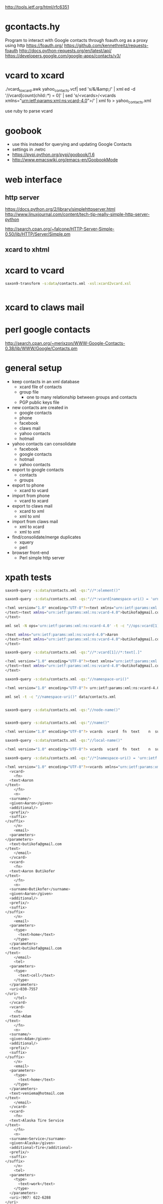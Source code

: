 http://tools.ietf.org/html/rfc6351
* gcontacts.hy
  Program to interact with Google contacts through foauth.org as a proxy using http
  https://foauth.org/
  https://github.com/kennethreitz/requests-foauth
  http://docs.python-requests.org/en/latest/api/
  https://developers.google.com/google-apps/contacts/v3/
* vcard to xcard
  ./vcard_to_xcard.awk yahoo_contacts.vcf| sed 's/&/&amp;/' | xml ed -d '//vcard[count(child::*) = 0]' | sed 's/<vcards>/<vcards xmlns="urn:ietf:params:xml:ns:vcard-4.0">/' | xml fo > yahoo_contacts.xml
 
  use ruby to parse vcard
* goobook
  - use this instead for querying and updating Google Contacts
  - settings in .netrc
  - https://pypi.python.org/pypi/goobook/1.6
  - http://www.emacswiki.org/emacs-en/GoobookMode
* web interface
** http server
   https://docs.python.org/2/library/simplehttpserver.html
   http://www.linuxjournal.com/content/tech-tip-really-simple-http-server-python

   http://search.cpan.org/~falcone/HTTP-Server-Simple-0.50/lib/HTTP/Server/Simple.pm
** xcard to xhtml
* xcard to vcard
  #+BEGIN_SRC sh :results verbatim code
saxon9-transform -s:data/contacts.xml -xsl:xcard2vcard.xsl
  #+END_SRC

  #+RESULTS:
  #+BEGIN_SRC sh
#+END_SRC

* xcard to claws mail
* perl google contacts
  http://search.cpan.org/~merixzon/WWW-Google-Contacts-0.38/lib/WWW/Google/Contacts.pm
* general setup
  - keep contacts in an xml database
    - xcard file of contacts
    - group file
      - one to many relationship between groups and contacts
    - PGP public keys file
  - new contacts are created in
    - google contacts
    - phone
    - facebook
    - claws mail
    - yahoo contacts
    - hotmail
  - yahoo contacts can consolidate
    - facebook
    - google contacts
    - hotmail
    - yahoo contacts
  - export to google contacts
    - contacts
    - groups
  - export to phone
    - xcard to vcard
  - import from phone
    - vcard to xcard
  - export to claws mail
    - xcard to xml
    - xml to xml
  - import from claws mail
    - xml to xcard
    - xml to xml
  - find/consolidate/merge duplicates
    - xquery
    - perl
  - browser front-end
    - Perl simple http server
* xpath tests
  #+BEGIN_SRC sh :results verbatim code
saxon9-query -s:data/contacts.xml -qs:"//*:element()"
  #+END_SRC

  #+BEGIN_SRC sh :results verbatim code
saxon9-query -s:data/contacts.xml -qs:"//*:vcard[namespace-uri() = 'urn:ietf:params:xml:ns:vcard-4.0'][1]//*:text[.]"
  #+END_SRC

  #+RESULTS:
  #+BEGIN_SRC sh
  <?xml version="1.0" encoding="UTF-8"?><text xmlns="urn:ietf:params:xml:ns:vcard-4.0">Aaron
  </text><text xmlns="urn:ietf:params:xml:ns:vcard-4.0">butikofa@gmail.com
  </text>
  #+END_SRC

  #+BEGIN_SRC sh :results verbatim code
xml sel -N ops='urn:ietf:params:xml:ns:vcard-4.0' -t -c "//ops:vcard[1]//ops:text[.]" data/contacts.xml
  #+END_SRC

  #+RESULTS:
  #+BEGIN_SRC sh
  <text xmlns="urn:ietf:params:xml:ns:vcard-4.0">Aaron
  </text><text xmlns="urn:ietf:params:xml:ns:vcard-4.0">butikofa@gmail.com
  </text>
  #+END_SRC

  #+BEGIN_SRC sh :results verbatim code
saxon9-query -s:data/contacts.xml -qs:"//*:vcard[1]//*:text[.]"
  #+END_SRC

  #+RESULTS:
  #+BEGIN_SRC sh
  <?xml version="1.0" encoding="UTF-8"?><text xmlns="urn:ietf:params:xml:ns:vcard-4.0">Aaron
  </text><text xmlns="urn:ietf:params:xml:ns:vcard-4.0">butikofa@gmail.com
  </text>
  #+END_SRC

  #+BEGIN_SRC sh :results verbatim code
saxon9-query -s:data/contacts.xml -qs:"//namespace-uri()"
  #+END_SRC

  #+RESULTS:
  #+BEGIN_SRC sh
  <?xml version="1.0" encoding="UTF-8"?> urn:ietf:params:xml:ns:vcard-4.0  urn:ietf:params:xml:ns:vcard-4.0  urn:ietf:params:xml:ns:vcard-4.0  urn:ietf:params:xml:ns:vcard-4.0    urn:ietf:params:xml:ns:vcard-4.0  urn:ietf:params:xml:ns:vcard-4.0  urn:ietf:params:xml:ns:vcard-4.0   urn:ietf:params:xml:ns:vcard-4.0  urn:ietf:params:xml:ns:vcard-4.0  urn:ietf:params:xml:ns:vcard-4.0    urn:ietf:params:xml:ns:vcard-4.0  urn:ietf:params:xml:ns:vcard-4.0   urn:ietf:params:xml:ns:vcard-4.0     urn:ietf:params:xml:ns:vcard-4.0  urn:ietf:params:xml:ns:vcard-4.0  urn:ietf:params:xml:ns:vcard-4.0    urn:ietf:params:xml:ns:vcard-4.0  urn:ietf:params:xml:ns:vcard-4.0   urn:ietf:params:xml:ns:vcard-4.0   urn:ietf:params:xml:ns:vcard-4.0  urn:ietf:params:xml:ns:vcard-4.0  urn:ietf:params:xml:ns:vcard-4.0    urn:ietf:params:xml:ns:vcard-4.0  urn:ietf:params:xml:ns:vcard-4.0  urn:ietf:params:xml:ns:vcard-4.0  urn:ietf:params:xml:ns:vcard-4.0     urn:ietf:params:xml:ns:vcard-4.0    urn:ietf:params:xml:ns:vcard-4.0  urn:ietf:params:xml:ns:vcard-4.0  urn:ietf:params:xml:ns:vcard-4.0  urn:ietf:params:xml:ns:vcard-4.0     urn:ietf:params:xml:ns:vcard-4.0     urn:ietf:params:xml:ns:vcard-4.0  urn:ietf:params:xml:ns:vcard-4.0  urn:ietf:params:xml:ns:vcard-4.0    urn:ietf:params:xml:ns:vcard-4.0  urn:ietf:params:xml:ns:vcard-4.0  urn:ietf:params:xml:ns:vcard-4.0   urn:ietf:params:xml:ns:vcard-4.0  urn:ietf:params:xml:ns:vcard-4.0  urn:ietf:params:xml:ns:vcard-4.0    urn:ietf:params:xml:ns:vcard-4.0  urn:ietf:params:xml:ns:vcard-4.0  urn:ietf:params:xml:ns:vcard-4.0  urn:ietf:params:xml:ns:vcard-4.0     urn:ietf:params:xml:ns:vcard-4.0     urn:ietf:params:xml:ns:vcard-4.0  urn:ietf:params:xml:ns:vcard-4.0  urn:ietf:params:xml:ns:vcard-4.0    urn:ietf:params:xml:ns:vcard-4.0  urn:ietf:params:xml:ns:vcard-4.0   urn:ietf:params:xml:ns:vcard-4.0   urn:ietf:params:xml:ns:vcard-4.0   urn:ietf:params:xml:ns:vcard-4.0  urn:ietf:params:xml:ns:vcard-4.0    urn:ietf:params:xml:ns:vcard-4.0  urn:ietf:params:xml:ns:vcard-4.0  urn:ietf:params:xml:ns:vcard-4.0  urn:ietf:params:xml:ns:vcard-4.0     urn:ietf:params:xml:ns:vcard-4.0     urn:ietf:params:xml:ns:vcard-4.0  urn:ietf:params:xml:ns:vcard-4.0  urn:ietf:params:xml:ns:vcard-4.0    urn:ietf:params:xml:ns:vcard-4.0  urn:ietf:params:xml:ns:vcard-4.0  urn:ietf:params:xml:ns:vcard-4.0  urn:ietf:params:xml:ns:vcard-4.0  urn:ietf:params:xml:ns:vcard-4.0  urn:ietf:params:xml:ns:vcard-4.0    urn:ietf:params:xml:ns:vcard-4.0  urn:ietf:params:xml:ns:vcard-4.0   urn:ietf:params:xml:ns:vcard-4.0     urn:ietf:params:xml:ns:vcard-4.0  urn:ietf:params:xml:ns:vcard-4.0  urn:ietf:params:xml:ns:vcard-4.0    urn:ietf:params:xml:ns:vcard-4.0  urn:ietf:params:xml:ns:vcard-4.0   urn:ietf:params:xml:ns:vcard-4.0   urn:ietf:params:xml:ns:vcard-4.0  urn:ietf:params:xml:ns:vcard-4.0  urn:ietf:params:xml:ns:vcard-4.0    urn:ietf:params:xml:ns:vcard-4.0  urn:ietf:params:xml:ns:vcard-4.0  urn:ietf:params:xml:ns:vcard-4.0  urn:ietf:params:xml:ns:vcard-4.0     urn:ietf:params:xml:ns:vcard-4.0    urn:ietf:params:xml:ns:vcard-4.0  urn:ietf:params:xml:ns:vcard-4.0  urn:ietf:params:xml:ns:vcard-4.0  urn:ietf:params:xml:ns:vcard-4.0     urn:ietf:params:xml:ns:vcard-4.0     urn:ietf:params:xml:ns:vcard-4.0  urn:ietf:params:xml:ns:vcard-4.0  urn:ietf:params:xml:ns:vcard-4.0    urn:ietf:params:xml:ns:vcard-4.0  urn:ietf:params:xml:ns:vcard-4.0   urn:ietf:params:xml:ns:vcard-4.0   urn:ietf:params:xml:ns:vcard-4.0  urn:ietf:params:xml:ns:vcard-4.0  urn:ietf:params:xml:ns:vcard-4.0    urn:ietf:params:xml:ns:vcard-4.0  urn:ietf:params:xml:ns:vcard-4.0   urn:ietf:params:xml:ns:vcard-4.0    urn:ietf:params:xml:ns:vcard-4.0  urn:ietf:params:xml:ns:vcard-4.0  urn:ietf:params:xml:ns:vcard-4.0  urn:ietf:params:xml:ns:vcard-4.0     urn:ietf:params:xml:ns:vcard-4.0     urn:ietf:params:xml:ns:vcard-4.0  urn:ietf:params:xml:ns:vcard-4.0  urn:ietf:params:xml:ns:vcard-4.0    urn:ietf:params:xml:ns:vcard-4.0  urn:ietf:params:xml:ns:vcard-4.0   urn:ietf:params:xml:ns:vcard-4.0   urn:ietf:params:xml:ns:vcard-4.0  urn:ietf:params:xml:ns:vcard-4.0  urn:ietf:params:xml:ns:vcard-4.0    urn:ietf:params:xml:ns:vcard-4.0  urn:ietf:params:xml:ns:vcard-4.0   urn:ietf:params:xml:ns:vcard-4.0     urn:ietf:params:xml:ns:vcard-4.0  urn:ietf:params:xml:ns:vcard-4.0  urn:ietf:params:xml:ns:vcard-4.0    urn:ietf:params:xml:ns:vcard-4.0  urn:ietf:params:xml:ns:vcard-4.0   urn:ietf:params:xml:ns:vcard-4.0   urn:ietf:params:xml:ns:vcard-4.0  urn:ietf:params:xml:ns:vcard-4.0  urn:ietf:params:xml:ns:vcard-4.0    urn:ietf:params:xml:ns:vcard-4.0  urn:ietf:params:xml:ns:vcard-4.0  urn:ietf:params:xml:ns:vcard-4.0  urn:ietf:params:xml:ns:vcard-4.0     urn:ietf:params:xml:ns:vcard-4.0     urn:ietf:params:xml:ns:vcard-4.0  urn:ietf:params:xml:ns:vcard-4.0  urn:ietf:params:xml:ns:vcard-4.0    urn:ietf:params:xml:ns:vcard-4.0  urn:ietf:params:xml:ns:vcard-4.0  urn:ietf:params:xml:ns:vcard-4.0   urn:ietf:params:xml:ns:vcard-4.0  urn:ietf:params:xml:ns:vcard-4.0  urn:ietf:params:xml:ns:vcard-4.0    urn:ietf:params:xml:ns:vcard-4.0  urn:ietf:params:xml:ns:vcard-4.0  urn:ietf:params:xml:ns:vcard-4.0  urn:ietf:params:xml:ns:vcard-4.0     urn:ietf:params:xml:ns:vcard-4.0     urn:ietf:params:xml:ns:vcard-4.0  urn:ietf:params:xml:ns:vcard-4.0  urn:ietf:params:xml:ns:vcard-4.0    urn:ietf:params:xml:ns:vcard-4.0  urn:ietf:params:xml:ns:vcard-4.0   urn:ietf:params:xml:ns:vcard-4.0   urn:ietf:params:xml:ns:vcard-4.0  urn:ietf:params:xml:ns:vcard-4.0  urn:ietf:params:xml:ns:vcard-4.0    urn:ietf:params:xml:ns:vcard-4.0  urn:ietf:params:xml:ns:vcard-4.0  urn:ietf:params:xml:ns:vcard-4.0  urn:ietf:params:xml:ns:vcard-4.0     urn:ietf:params:xml:ns:vcard-4.0     urn:ietf:params:xml:ns:vcard-4.0  urn:ietf:params:xml:ns:vcard-4.0  urn:ietf:params:xml:ns:vcard-4.0    urn:ietf:params:xml:ns:vcard-4.0  urn:ietf:params:xml:ns:vcard-4.0   urn:ietf:params:xml:ns:vcard-4.0   urn:ietf:params:xml:ns:vcard-4.0  urn:ietf:params:xml:ns:vcard-4.0  urn:ietf:params:xml:ns:vcard-4.0    urn:ietf:params:xml:ns:vcard-4.0  urn:ietf:params:xml:ns:vcard-4.0  urn:ietf:params:xml:ns:vcard-4.0  urn:ietf:params:xml:ns:vcard-4.0     urn:ietf:params:xml:ns:vcard-4.0     urn:ietf:params:xml:ns:vcard-4.0  urn:ietf:params:xml:ns:vcard-4.0  urn:ietf:params:xml:ns:vcard-4.0    urn:ietf:params:xml:ns:vcard-4.0  urn:ietf:params:xml:ns:vcard-4.0   urn:ietf:params:xml:ns:vcard-4.0   urn:ietf:params:xml:ns:vcard-4.0   urn:ietf:params:xml:ns:vcard-4.0  urn:ietf:params:xml:ns:vcard-4.0    urn:ietf:params:xml:ns:vcard-4.0  urn:ietf:params:xml:ns:vcard-4.0   urn:ietf:params:xml:ns:vcard-4.0     urn:ietf:params:xml:ns:vcard-4.0  urn:ietf:params:xml:ns:vcard-4.0  urn:ietf:params:xml:ns:vcard-4.0    urn:ietf:params:xml:ns:vcard-4.0  urn:ietf:params:xml:ns:vcard-4.0  urn:ietf:params:xml:ns:vcard-4.0  urn:ietf:params:xml:ns:vcard-4.0  urn:ietf:params:xml:ns:vcard-4.0  urn:ietf:params:xml:ns:vcard-4.0    urn:ietf:params:xml:ns:vcard-4.0  urn:ietf:params:xml:ns:vcard-4.0   urn:ietf:params:xml:ns:vcard-4.0     urn:ietf:params:xml:ns:vcard-4.0  urn:ietf:params:xml:ns:vcard-4.0  urn:ietf:params:xml:ns:vcard-4.0    urn:ietf:params:xml:ns:vcard-4.0  urn:ietf:params:xml:ns:vcard-4.0   urn:ietf:params:xml:ns:vcard-4.0   urn:ietf:params:xml:ns:vcard-4.0  urn:ietf:params:xml:ns:vcard-4.0  urn:ietf:params:xml:ns:vcard-4.0    urn:ietf:params:xml:ns:vcard-4.0  urn:ietf:params:xml:ns:vcard-4.0  urn:ietf:params:xml:ns:vcard-4.0  urn:ietf:params:xml:ns:vcard-4.0     urn:ietf:params:xml:ns:vcard-4.0    urn:ietf:params:xml:ns:vcard-4.0  urn:ietf:params:xml:ns:vcard-4.0  urn:ietf:params:xml:ns:vcard-4.0  urn:ietf:params:xml:ns:vcard-4.0     urn:ietf:params:xml:ns:vcard-4.0     urn:ietf:params:xml:ns:vcard-4.0  urn:ietf:params:xml:ns:vcard-4.0  urn:ietf:params:xml:ns:vcard-4.0    urn:ietf:params:xml:ns:vcard-4.0  urn:ietf:params:xml:ns:vcard-4.0   urn:ietf:params:xml:ns:vcard-4.0   urn:ietf:params:xml:ns:vcard-4.0  urn:ietf:params:xml:ns:vcard-4.0  urn:ietf:params:xml:ns:vcard-4.0    urn:ietf:params:xml:ns:vcard-4.0  urn:ietf:params:xml:ns:vcard-4.0   urn:ietf:params:xml:ns:vcard-4.0    urn:ietf:params:xml:ns:vcard-4.0  urn:ietf:params:xml:ns:vcard-4.0  urn:ietf:params:xml:ns:vcard-4.0  urn:ietf:params:xml:ns:vcard-4.0     urn:ietf:params:xml:ns:vcard-4.0     urn:ietf:params:xml:ns:vcard-4.0  urn:ietf:params:xml:ns:vcard-4.0  urn:ietf:params:xml:ns:vcard-4.0    urn:ietf:params:xml:ns:vcard-4.0  urn:ietf:params:xml:ns:vcard-4.0  urn:ietf:params:xml:ns:vcard-4.0  urn:ietf:params:xml:ns:vcard-4.0  urn:ietf:params:xml:ns:vcard-4.0  urn:ietf:params:xml:ns:vcard-4.0    urn:ietf:params:xml:ns:vcard-4.0  urn:ietf:params:xml:ns:vcard-4.0   urn:ietf:params:xml:ns:vcard-4.0     urn:ietf:params:xml:ns:vcard-4.0  urn:ietf:params:xml:ns:vcard-4.0  urn:ietf:params:xml:ns:vcard-4.0    urn:ietf:params:xml:ns:vcard-4.0  urn:ietf:params:xml:ns:vcard-4.0  urn:ietf:params:xml:ns:vcard-4.0  urn:ietf:params:xml:ns:vcard-4.0  urn:ietf:params:xml:ns:vcard-4.0  urn:ietf:params:xml:ns:vcard-4.0    urn:ietf:params:xml:ns:vcard-4.0  urn:ietf:params:xml:ns:vcard-4.0   urn:ietf:params:xml:ns:vcard-4.0     urn:ietf:params:xml:ns:vcard-4.0  urn:ietf:params:xml:ns:vcard-4.0  urn:ietf:params:xml:ns:vcard-4.0    urn:ietf:params:xml:ns:vcard-4.0  urn:ietf:params:xml:ns:vcard-4.0  urn:ietf:params:xml:ns:vcard-4.0  urn:ietf:params:xml:ns:vcard-4.0  urn:ietf:params:xml:ns:vcard-4.0  urn:ietf:params:xml:ns:vcard-4.0    urn:ietf:params:xml:ns:vcard-4.0  urn:ietf:params:xml:ns:vcard-4.0   urn:ietf:params:xml:ns:vcard-4.0     urn:ietf:params:xml:ns:vcard-4.0  urn:ietf:params:xml:ns:vcard-4.0  urn:ietf:params:xml:ns:vcard-4.0    urn:ietf:params:xml:ns:vcard-4.0  urn:ietf:params:xml:ns:vcard-4.0  urn:ietf:params:xml:ns:vcard-4.0  urn:ietf:params:xml:ns:vcard-4.0  urn:ietf:params:xml:ns:vcard-4.0  urn:ietf:params:xml:ns:vcard-4.0    urn:ietf:params:xml:ns:vcard-4.0  urn:ietf:params:xml:ns:vcard-4.0   urn:ietf:params:xml:ns:vcard-4.0     urn:ietf:params:xml:ns:vcard-4.0  urn:ietf:params:xml:ns:vcard-4.0  urn:ietf:params:xml:ns:vcard-4.0    urn:ietf:params:xml:ns:vcard-4.0  urn:ietf:params:xml:ns:vcard-4.0  urn:ietf:params:xml:ns:vcard-4.0   urn:ietf:params:xml:ns:vcard-4.0  urn:ietf:params:xml:ns:vcard-4.0  urn:ietf:params:xml:ns:vcard-4.0    urn:ietf:params:xml:ns:vcard-4.0  urn:ietf:params:xml:ns:vcard-4.0  urn:ietf:params:xml:ns:vcard-4.0  urn:ietf:params:xml:ns:vcard-4.0     urn:ietf:params:xml:ns:vcard-4.0     urn:ietf:params:xml:ns:vcard-4.0  urn:ietf:params:xml:ns:vcard-4.0  urn:ietf:params:xml:ns:vcard-4.0    urn:ietf:params:xml:ns:vcard-4.0  urn:ietf:params:xml:ns:vcard-4.0   urn:ietf:params:xml:ns:vcard-4.0   urn:ietf:params:xml:ns:vcard-4.0  urn:ietf:params:xml:ns:vcard-4.0  urn:ietf:params:xml:ns:vcard-4.0    urn:ietf:params:xml:ns:vcard-4.0  urn:ietf:params:xml:ns:vcard-4.0  urn:ietf:params:xml:ns:vcard-4.0  urn:ietf:params:xml:ns:vcard-4.0     urn:ietf:params:xml:ns:vcard-4.0     urn:ietf:params:xml:ns:vcard-4.0  urn:ietf:params:xml:ns:vcard-4.0  urn:ietf:params:xml:ns:vcard-4.0    urn:ietf:params:xml:ns:vcard-4.0  urn:ietf:params:xml:ns:vcard-4.0   urn:ietf:params:xml:ns:vcard-4.0   urn:ietf:params:xml:ns:vcard-4.0  urn:ietf:params:xml:ns:vcard-4.0  urn:ietf:params:xml:ns:vcard-4.0    urn:ietf:params:xml:ns:vcard-4.0  urn:ietf:params:xml:ns:vcard-4.0   urn:ietf:params:xml:ns:vcard-4.0     urn:ietf:params:xml:ns:vcard-4.0  urn:ietf:params:xml:ns:vcard-4.0  urn:ietf:params:xml:ns:vcard-4.0    urn:ietf:params:xml:ns:vcard-4.0  urn:ietf:params:xml:ns:vcard-4.0  urn:ietf:params:xml:ns:vcard-4.0  urn:ietf:params:xml:ns:vcard-4.0  urn:ietf:params:xml:ns:vcard-4.0  urn:ietf:params:xml:ns:vcard-4.0    urn:ietf:params:xml:ns:vcard-4.0  urn:ietf:params:xml:ns:vcard-4.0   urn:ietf:params:xml:ns:vcard-4.0     urn:ietf:params:xml:ns:vcard-4.0  urn:ietf:params:xml:ns:vcard-4.0  urn:ietf:params:xml:ns:vcard-4.0    urn:ietf:params:xml:ns:vcard-4.0  urn:ietf:params:xml:ns:vcard-4.0   urn:ietf:params:xml:ns:vcard-4.0   urn:ietf:params:xml:ns:vcard-4.0   urn:ietf:params:xml:ns:vcard-4.0  urn:ietf:params:xml:ns:vcard-4.0    urn:ietf:params:xml:ns:vcard-4.0  urn:ietf:params:xml:ns:vcard-4.0  urn:ietf:params:xml:ns:vcard-4.0  urn:ietf:params:xml:ns:vcard-4.0     urn:ietf:params:xml:ns:vcard-4.0   urn:ietf:params:xml:ns:vcard-4.0   urn:ietf:params:xml:ns:vcard-4.0   urn:ietf:params:xml:ns:vcard-4.0  urn:ietf:params:xml:ns:vcard-4.0   urn:ietf:params:xml:ns:vcard-4.0  urn:ietf:params:xml:ns:vcard-4.0    urn:ietf:params:xml:ns:vcard-4.0  urn:ietf:params:xml:ns:vcard-4.0  urn:ietf:params:xml:ns:vcard-4.0    urn:ietf:params:xml:ns:vcard-4.0  urn:ietf:params:xml:ns:vcard-4.0   urn:ietf:params:xml:ns:vcard-4.0   urn:ietf:params:xml:ns:vcard-4.0  urn:ietf:params:xml:ns:vcard-4.0  urn:ietf:params:xml:ns:vcard-4.0    urn:ietf:params:xml:ns:vcard-4.0  urn:ietf:params:xml:ns:vcard-4.0   urn:ietf:params:xml:ns:vcard-4.0    urn:ietf:params:xml:ns:vcard-4.0  urn:ietf:params:xml:ns:vcard-4.0  urn:ietf:params:xml:ns:vcard-4.0  urn:ietf:params:xml:ns:vcard-4.0     urn:ietf:params:xml:ns:vcard-4.0     urn:ietf:params:xml:ns:vcard-4.0  urn:ietf:params:xml:ns:vcard-4.0  urn:ietf:params:xml:ns:vcard-4.0    urn:ietf:params:xml:ns:vcard-4.0  urn:ietf:params:xml:ns:vcard-4.0  urn:ietf:params:xml:ns:vcard-4.0  urn:ietf:params:xml:ns:vcard-4.0  urn:ietf:params:xml:ns:vcard-4.0  urn:ietf:params:xml:ns:vcard-4.0    urn:ietf:params:xml:ns:vcard-4.0  urn:ietf:params:xml:ns:vcard-4.0   urn:ietf:params:xml:ns:vcard-4.0     urn:ietf:params:xml:ns:vcard-4.0  urn:ietf:params:xml:ns:vcard-4.0  urn:ietf:params:xml:ns:vcard-4.0    urn:ietf:params:xml:ns:vcard-4.0  urn:ietf:params:xml:ns:vcard-4.0  urn:ietf:params:xml:ns:vcard-4.0   urn:ietf:params:xml:ns:vcard-4.0  urn:ietf:params:xml:ns:vcard-4.0  urn:ietf:params:xml:ns:vcard-4.0    urn:ietf:params:xml:ns:vcard-4.0  urn:ietf:params:xml:ns:vcard-4.0  urn:ietf:params:xml:ns:vcard-4.0  urn:ietf:params:xml:ns:vcard-4.0     urn:ietf:params:xml:ns:vcard-4.0     urn:ietf:params:xml:ns:vcard-4.0  urn:ietf:params:xml:ns:vcard-4.0  urn:ietf:params:xml:ns:vcard-4.0    urn:ietf:params:xml:ns:vcard-4.0  urn:ietf:params:xml:ns:vcard-4.0  urn:ietf:params:xml:ns:vcard-4.0  urn:ietf:params:xml:ns:vcard-4.0  urn:ietf:params:xml:ns:vcard-4.0  urn:ietf:params:xml:ns:vcard-4.0    urn:ietf:params:xml:ns:vcard-4.0  urn:ietf:params:xml:ns:vcard-4.0   urn:ietf:params:xml:ns:vcard-4.0     urn:ietf:params:xml:ns:vcard-4.0  urn:ietf:params:xml:ns:vcard-4.0  urn:ietf:params:xml:ns:vcard-4.0    urn:ietf:params:xml:ns:vcard-4.0  urn:ietf:params:xml:ns:vcard-4.0   urn:ietf:params:xml:ns:vcard-4.0   urn:ietf:params:xml:ns:vcard-4.0  urn:ietf:params:xml:ns:vcard-4.0  urn:ietf:params:xml:ns:vcard-4.0    urn:ietf:params:xml:ns:vcard-4.0  urn:ietf:params:xml:ns:vcard-4.0  urn:ietf:params:xml:ns:vcard-4.0  urn:ietf:params:xml:ns:vcard-4.0     urn:ietf:params:xml:ns:vcard-4.0    urn:ietf:params:xml:ns:vcard-4.0  urn:ietf:params:xml:ns:vcard-4.0  urn:ietf:params:xml:ns:vcard-4.0  urn:ietf:params:xml:ns:vcard-4.0     urn:ietf:params:xml:ns:vcard-4.0     urn:ietf:params:xml:ns:vcard-4.0  urn:ietf:params:xml:ns:vcard-4.0  urn:ietf:params:xml:ns:vcard-4.0    urn:ietf:params:xml:ns:vcard-4.0  urn:ietf:params:xml:ns:vcard-4.0   urn:ietf:params:xml:ns:vcard-4.0   urn:ietf:params:xml:ns:vcard-4.0  urn:ietf:params:xml:ns:vcard-4.0  urn:ietf:params:xml:ns:vcard-4.0    urn:ietf:params:xml:ns:vcard-4.0  urn:ietf:params:xml:ns:vcard-4.0  urn:ietf:params:xml:ns:vcard-4.0  urn:ietf:params:xml:ns:vcard-4.0     urn:ietf:params:xml:ns:vcard-4.0    urn:ietf:params:xml:ns:vcard-4.0  urn:ietf:params:xml:ns:vcard-4.0  urn:ietf:params:xml:ns:vcard-4.0  urn:ietf:params:xml:ns:vcard-4.0     urn:ietf:params:xml:ns:vcard-4.0    urn:ietf:params:xml:ns:vcard-4.0  urn:ietf:params:xml:ns:vcard-4.0  urn:ietf:params:xml:ns:vcard-4.0  urn:ietf:params:xml:ns:vcard-4.0     urn:ietf:params:xml:ns:vcard-4.0   urn:ietf:params:xml:ns:vcard-4.0   urn:ietf:params:xml:ns:vcard-4.0  urn:ietf:params:xml:ns:vcard-4.0  urn:ietf:params:xml:ns:vcard-4.0   urn:ietf:params:xml:ns:vcard-4.0  urn:ietf:params:xml:ns:vcard-4.0    urn:ietf:params:xml:ns:vcard-4.0  urn:ietf:params:xml:ns:vcard-4.0  urn:ietf:params:xml:ns:vcard-4.0    urn:ietf:params:xml:ns:vcard-4.0  urn:ietf:params:xml:ns:vcard-4.0  urn:ietf:params:xml:ns:vcard-4.0  urn:ietf:params:xml:ns:vcard-4.0  urn:ietf:params:xml:ns:vcard-4.0  urn:ietf:params:xml:ns:vcard-4.0    urn:ietf:params:xml:ns:vcard-4.0  urn:ietf:params:xml:ns:vcard-4.0   urn:ietf:params:xml:ns:vcard-4.0     urn:ietf:params:xml:ns:vcard-4.0  urn:ietf:params:xml:ns:vcard-4.0  urn:ietf:params:xml:ns:vcard-4.0    urn:ietf:params:xml:ns:vcard-4.0  urn:ietf:params:xml:ns:vcard-4.0   urn:ietf:params:xml:ns:vcard-4.0   urn:ietf:params:xml:ns:vcard-4.0  urn:ietf:params:xml:ns:vcard-4.0  urn:ietf:params:xml:ns:vcard-4.0    urn:ietf:params:xml:ns:vcard-4.0  urn:ietf:params:xml:ns:vcard-4.0   urn:ietf:params:xml:ns:vcard-4.0     urn:ietf:params:xml:ns:vcard-4.0  urn:ietf:params:xml:ns:vcard-4.0  urn:ietf:params:xml:ns:vcard-4.0    urn:ietf:params:xml:ns:vcard-4.0  urn:ietf:params:xml:ns:vcard-4.0   urn:ietf:params:xml:ns:vcard-4.0   urn:ietf:params:xml:ns:vcard-4.0  urn:ietf:params:xml:ns:vcard-4.0  urn:ietf:params:xml:ns:vcard-4.0    urn:ietf:params:xml:ns:vcard-4.0  urn:ietf:params:xml:ns:vcard-4.0  urn:ietf:params:xml:ns:vcard-4.0  urn:ietf:params:xml:ns:vcard-4.0     urn:ietf:params:xml:ns:vcard-4.0     urn:ietf:params:xml:ns:vcard-4.0  urn:ietf:params:xml:ns:vcard-4.0  urn:ietf:params:xml:ns:vcard-4.0    urn:ietf:params:xml:ns:vcard-4.0  urn:ietf:params:xml:ns:vcard-4.0   urn:ietf:params:xml:ns:vcard-4.0   urn:ietf:params:xml:ns:vcard-4.0  urn:ietf:params:xml:ns:vcard-4.0  urn:ietf:params:xml:ns:vcard-4.0    urn:ietf:params:xml:ns:vcard-4.0  urn:ietf:params:xml:ns:vcard-4.0  urn:ietf:params:xml:ns:vcard-4.0  urn:ietf:params:xml:ns:vcard-4.0     urn:ietf:params:xml:ns:vcard-4.0     urn:ietf:params:xml:ns:vcard-4.0  urn:ietf:params:xml:ns:vcard-4.0  urn:ietf:params:xml:ns:vcard-4.0    urn:ietf:params:xml:ns:vcard-4.0  urn:ietf:params:xml:ns:vcard-4.0  urn:ietf:params:xml:ns:vcard-4.0  urn:ietf:params:xml:ns:vcard-4.0  urn:ietf:params:xml:ns:vcard-4.0  urn:ietf:params:xml:ns:vcard-4.0    urn:ietf:params:xml:ns:vcard-4.0  urn:ietf:params:xml:ns:vcard-4.0  urn:ietf:params:xml:ns:vcard-4.0  urn:ietf:params:xml:ns:vcard-4.0     urn:ietf:params:xml:ns:vcard-4.0     urn:ietf:params:xml:ns:vcard-4.0  urn:ietf:params:xml:ns:vcard-4.0  urn:ietf:params:xml:ns:vcard-4.0    urn:ietf:params:xml:ns:vcard-4.0  urn:ietf:params:xml:ns:vcard-4.0   urn:ietf:params:xml:ns:vcard-4.0   urn:ietf:params:xml:ns:vcard-4.0  urn:ietf:params:xml:ns:vcard-4.0  urn:ietf:params:xml:ns:vcard-4.0    urn:ietf:params:xml:ns:vcard-4.0  urn:ietf:params:xml:ns:vcard-4.0   urn:ietf:params:xml:ns:vcard-4.0    urn:ietf:params:xml:ns:vcard-4.0  urn:ietf:params:xml:ns:vcard-4.0  urn:ietf:params:xml:ns:vcard-4.0  urn:ietf:params:xml:ns:vcard-4.0     urn:ietf:params:xml:ns:vcard-4.0     urn:ietf:params:xml:ns:vcard-4.0  urn:ietf:params:xml:ns:vcard-4.0  urn:ietf:params:xml:ns:vcard-4.0    urn:ietf:params:xml:ns:vcard-4.0  urn:ietf:params:xml:ns:vcard-4.0   urn:ietf:params:xml:ns:vcard-4.0   urn:ietf:params:xml:ns:vcard-4.0  urn:ietf:params:xml:ns:vcard-4.0  urn:ietf:params:xml:ns:vcard-4.0    urn:ietf:params:xml:ns:vcard-4.0  urn:ietf:params:xml:ns:vcard-4.0   urn:ietf:params:xml:ns:vcard-4.0     urn:ietf:params:xml:ns:vcard-4.0  urn:ietf:params:xml:ns:vcard-4.0  urn:ietf:params:xml:ns:vcard-4.0    urn:ietf:params:xml:ns:vcard-4.0  urn:ietf:params:xml:ns:vcard-4.0   urn:ietf:params:xml:ns:vcard-4.0   urn:ietf:params:xml:ns:vcard-4.0  urn:ietf:params:xml:ns:vcard-4.0  urn:ietf:params:xml:ns:vcard-4.0    urn:ietf:params:xml:ns:vcard-4.0  urn:ietf:params:xml:ns:vcard-4.0  urn:ietf:params:xml:ns:vcard-4.0  urn:ietf:params:xml:ns:vcard-4.0     urn:ietf:params:xml:ns:vcard-4.0     urn:ietf:params:xml:ns:vcard-4.0  urn:ietf:params:xml:ns:vcard-4.0  urn:ietf:params:xml:ns:vcard-4.0    urn:ietf:params:xml:ns:vcard-4.0  urn:ietf:params:xml:ns:vcard-4.0   urn:ietf:params:xml:ns:vcard-4.0   urn:ietf:params:xml:ns:vcard-4.0  urn:ietf:params:xml:ns:vcard-4.0  urn:ietf:params:xml:ns:vcard-4.0    urn:ietf:params:xml:ns:vcard-4.0  urn:ietf:params:xml:ns:vcard-4.0  urn:ietf:params:xml:ns:vcard-4.0  urn:ietf:params:xml:ns:vcard-4.0     urn:ietf:params:xml:ns:vcard-4.0     urn:ietf:params:xml:ns:vcard-4.0  urn:ietf:params:xml:ns:vcard-4.0  urn:ietf:params:xml:ns:vcard-4.0    urn:ietf:params:xml:ns:vcard-4.0  urn:ietf:params:xml:ns:vcard-4.0   urn:ietf:params:xml:ns:vcard-4.0   urn:ietf:params:xml:ns:vcard-4.0  urn:ietf:params:xml:ns:vcard-4.0  urn:ietf:params:xml:ns:vcard-4.0    urn:ietf:params:xml:ns:vcard-4.0  urn:ietf:params:xml:ns:vcard-4.0  urn:ietf:params:xml:ns:vcard-4.0  urn:ietf:params:xml:ns:vcard-4.0     urn:ietf:params:xml:ns:vcard-4.0     urn:ietf:params:xml:ns:vcard-4.0  urn:ietf:params:xml:ns:vcard-4.0  urn:ietf:params:xml:ns:vcard-4.0    urn:ietf:params:xml:ns:vcard-4.0  urn:ietf:params:xml:ns:vcard-4.0   urn:ietf:params:xml:ns:vcard-4.0   urn:ietf:params:xml:ns:vcard-4.0  urn:ietf:params:xml:ns:vcard-4.0  urn:ietf:params:xml:ns:vcard-4.0    urn:ietf:params:xml:ns:vcard-4.0  urn:ietf:params:xml:ns:vcard-4.0  urn:ietf:params:xml:ns:vcard-4.0  urn:ietf:params:xml:ns:vcard-4.0     urn:ietf:params:xml:ns:vcard-4.0     urn:ietf:params:xml:ns:vcard-4.0  urn:ietf:params:xml:ns:vcard-4.0  urn:ietf:params:xml:ns:vcard-4.0    urn:ietf:params:xml:ns:vcard-4.0  urn:ietf:params:xml:ns:vcard-4.0   urn:ietf:params:xml:ns:vcard-4.0   urn:ietf:params:xml:ns:vcard-4.0  urn:ietf:params:xml:ns:vcard-4.0  urn:ietf:params:xml:ns:vcard-4.0    urn:ietf:params:xml:ns:vcard-4.0  urn:ietf:params:xml:ns:vcard-4.0  urn:ietf:params:xml:ns:vcard-4.0  urn:ietf:params:xml:ns:vcard-4.0     urn:ietf:params:xml:ns:vcard-4.0     urn:ietf:params:xml:ns:vcard-4.0  urn:ietf:params:xml:ns:vcard-4.0  urn:ietf:params:xml:ns:vcard-4.0    urn:ietf:params:xml:ns:vcard-4.0  urn:ietf:params:xml:ns:vcard-4.0   urn:ietf:params:xml:ns:vcard-4.0   urn:ietf:params:xml:ns:vcard-4.0  urn:ietf:params:xml:ns:vcard-4.0  urn:ietf:params:xml:ns:vcard-4.0    urn:ietf:params:xml:ns:vcard-4.0  urn:ietf:params:xml:ns:vcard-4.0  urn:ietf:params:xml:ns:vcard-4.0  urn:ietf:params:xml:ns:vcard-4.0     urn:ietf:params:xml:ns:vcard-4.0     urn:ietf:params:xml:ns:vcard-4.0  urn:ietf:params:xml:ns:vcard-4.0  urn:ietf:params:xml:ns:vcard-4.0    urn:ietf:params:xml:ns:vcard-4.0  urn:ietf:params:xml:ns:vcard-4.0   urn:ietf:params:xml:ns:vcard-4.0   urn:ietf:params:xml:ns:vcard-4.0  urn:ietf:params:xml:ns:vcard-4.0  urn:ietf:params:xml:ns:vcard-4.0    urn:ietf:params:xml:ns:vcard-4.0  urn:ietf:params:xml:ns:vcard-4.0  urn:ietf:params:xml:ns:vcard-4.0  urn:ietf:params:xml:ns:vcard-4.0     urn:ietf:params:xml:ns:vcard-4.0    urn:ietf:params:xml:ns:vcard-4.0  urn:ietf:params:xml:ns:vcard-4.0  urn:ietf:params:xml:ns:vcard-4.0  urn:ietf:params:xml:ns:vcard-4.0     urn:ietf:params:xml:ns:vcard-4.0    urn:ietf:params:xml:ns:vcard-4.0  urn:ietf:params:xml:ns:vcard-4.0     urn:ietf:params:xml:ns:vcard-4.0  urn:ietf:params:xml:ns:vcard-4.0  urn:ietf:params:xml:ns:vcard-4.0    urn:ietf:params:xml:ns:vcard-4.0  urn:ietf:params:xml:ns:vcard-4.0   urn:ietf:params:xml:ns:vcard-4.0   urn:ietf:params:xml:ns:vcard-4.0  urn:ietf:params:xml:ns:vcard-4.0  urn:ietf:params:xml:ns:vcard-4.0    urn:ietf:params:xml:ns:vcard-4.0  urn:ietf:params:xml:ns:vcard-4.0  urn:ietf:params:xml:ns:vcard-4.0  urn:ietf:params:xml:ns:vcard-4.0     urn:ietf:params:xml:ns:vcard-4.0     urn:ietf:params:xml:ns:vcard-4.0  urn:ietf:params:xml:ns:vcard-4.0  urn:ietf:params:xml:ns:vcard-4.0    urn:ietf:params:xml:ns:vcard-4.0  urn:ietf:params:xml:ns:vcard-4.0   urn:ietf:params:xml:ns:vcard-4.0   urn:ietf:params:xml:ns:vcard-4.0  urn:ietf:params:xml:ns:vcard-4.0  urn:ietf:params:xml:ns:vcard-4.0    urn:ietf:params:xml:ns:vcard-4.0  urn:ietf:params:xml:ns:vcard-4.0   urn:ietf:params:xml:ns:vcard-4.0     urn:ietf:params:xml:ns:vcard-4.0  urn:ietf:params:xml:ns:vcard-4.0  urn:ietf:params:xml:ns:vcard-4.0    urn:ietf:params:xml:ns:vcard-4.0  urn:ietf:params:xml:ns:vcard-4.0  urn:ietf:params:xml:ns:vcard-4.0   urn:ietf:params:xml:ns:vcard-4.0  urn:ietf:params:xml:ns:vcard-4.0  urn:ietf:params:xml:ns:vcard-4.0    urn:ietf:params:xml:ns:vcard-4.0  urn:ietf:params:xml:ns:vcard-4.0  urn:ietf:params:xml:ns:vcard-4.0  urn:ietf:params:xml:ns:vcard-4.0     urn:ietf:params:xml:ns:vcard-4.0    urn:ietf:params:xml:ns:vcard-4.0  urn:ietf:params:xml:ns:vcard-4.0  urn:ietf:params:xml:ns:vcard-4.0  urn:ietf:params:xml:ns:vcard-4.0     urn:ietf:params:xml:ns:vcard-4.0     urn:ietf:params:xml:ns:vcard-4.0  urn:ietf:params:xml:ns:vcard-4.0  urn:ietf:params:xml:ns:vcard-4.0    urn:ietf:params:xml:ns:vcard-4.0  urn:ietf:params:xml:ns:vcard-4.0   urn:ietf:params:xml:ns:vcard-4.0   urn:ietf:params:xml:ns:vcard-4.0  urn:ietf:params:xml:ns:vcard-4.0  urn:ietf:params:xml:ns:vcard-4.0    urn:ietf:params:xml:ns:vcard-4.0  urn:ietf:params:xml:ns:vcard-4.0  urn:ietf:params:xml:ns:vcard-4.0  urn:ietf:params:xml:ns:vcard-4.0     urn:ietf:params:xml:ns:vcard-4.0    urn:ietf:params:xml:ns:vcard-4.0  urn:ietf:params:xml:ns:vcard-4.0  urn:ietf:params:xml:ns:vcard-4.0  urn:ietf:params:xml:ns:vcard-4.0     urn:ietf:params:xml:ns:vcard-4.0    urn:ietf:params:xml:ns:vcard-4.0  urn:ietf:params:xml:ns:vcard-4.0     urn:ietf:params:xml:ns:vcard-4.0  urn:ietf:params:xml:ns:vcard-4.0  urn:ietf:params:xml:ns:vcard-4.0    urn:ietf:params:xml:ns:vcard-4.0  urn:ietf:params:xml:ns:vcard-4.0   urn:ietf:params:xml:ns:vcard-4.0   urn:ietf:params:xml:ns:vcard-4.0  urn:ietf:params:xml:ns:vcard-4.0  urn:ietf:params:xml:ns:vcard-4.0    urn:ietf:params:xml:ns:vcard-4.0  urn:ietf:params:xml:ns:vcard-4.0  urn:ietf:params:xml:ns:vcard-4.0  urn:ietf:params:xml:ns:vcard-4.0     urn:ietf:params:xml:ns:vcard-4.0     urn:ietf:params:xml:ns:vcard-4.0  urn:ietf:params:xml:ns:vcard-4.0  urn:ietf:params:xml:ns:vcard-4.0    urn:ietf:params:xml:ns:vcard-4.0  urn:ietf:params:xml:ns:vcard-4.0   urn:ietf:params:xml:ns:vcard-4.0   urn:ietf:params:xml:ns:vcard-4.0  urn:ietf:params:xml:ns:vcard-4.0  urn:ietf:params:xml:ns:vcard-4.0    urn:ietf:params:xml:ns:vcard-4.0  urn:ietf:params:xml:ns:vcard-4.0  urn:ietf:params:xml:ns:vcard-4.0  urn:ietf:params:xml:ns:vcard-4.0     urn:ietf:params:xml:ns:vcard-4.0    urn:ietf:params:xml:ns:vcard-4.0  urn:ietf:params:xml:ns:vcard-4.0     urn:ietf:params:xml:ns:vcard-4.0  urn:ietf:params:xml:ns:vcard-4.0  urn:ietf:params:xml:ns:vcard-4.0    urn:ietf:params:xml:ns:vcard-4.0  urn:ietf:params:xml:ns:vcard-4.0   urn:ietf:params:xml:ns:vcard-4.0   urn:ietf:params:xml:ns:vcard-4.0  urn:ietf:params:xml:ns:vcard-4.0  urn:ietf:params:xml:ns:vcard-4.0    urn:ietf:params:xml:ns:vcard-4.0  urn:ietf:params:xml:ns:vcard-4.0  urn:ietf:params:xml:ns:vcard-4.0  urn:ietf:params:xml:ns:vcard-4.0     urn:ietf:params:xml:ns:vcard-4.0    urn:ietf:params:xml:ns:vcard-4.0  urn:ietf:params:xml:ns:vcard-4.0  urn:ietf:params:xml:ns:vcard-4.0  urn:ietf:params:xml:ns:vcard-4.0     urn:ietf:params:xml:ns:vcard-4.0   urn:ietf:params:xml:ns:vcard-4.0   urn:ietf:params:xml:ns:vcard-4.0  urn:ietf:params:xml:ns:vcard-4.0  urn:ietf:params:xml:ns:vcard-4.0   urn:ietf:params:xml:ns:vcard-4.0  urn:ietf:params:xml:ns:vcard-4.0    urn:ietf:params:xml:ns:vcard-4.0  urn:ietf:params:xml:ns:vcard-4.0  urn:ietf:params:xml:ns:vcard-4.0    urn:ietf:params:xml:ns:vcard-4.0  urn:ietf:params:xml:ns:vcard-4.0   urn:ietf:params:xml:ns:vcard-4.0   urn:ietf:params:xml:ns:vcard-4.0  urn:ietf:params:xml:ns:vcard-4.0  urn:ietf:params:xml:ns:vcard-4.0    urn:ietf:params:xml:ns:vcard-4.0  urn:ietf:params:xml:ns:vcard-4.0  urn:ietf:params:xml:ns:vcard-4.0  urn:ietf:params:xml:ns:vcard-4.0     urn:ietf:params:xml:ns:vcard-4.0     urn:ietf:params:xml:ns:vcard-4.0  urn:ietf:params:xml:ns:vcard-4.0  urn:ietf:params:xml:ns:vcard-4.0    urn:ietf:params:xml:ns:vcard-4.0  urn:ietf:params:xml:ns:vcard-4.0   urn:ietf:params:xml:ns:vcard-4.0   urn:ietf:params:xml:ns:vcard-4.0  urn:ietf:params:xml:ns:vcard-4.0  urn:ietf:params:xml:ns:vcard-4.0    urn:ietf:params:xml:ns:vcard-4.0  urn:ietf:params:xml:ns:vcard-4.0  urn:ietf:params:xml:ns:vcard-4.0  urn:ietf:params:xml:ns:vcard-4.0     urn:ietf:params:xml:ns:vcard-4.0    urn:ietf:params:xml:ns:vcard-4.0  urn:ietf:params:xml:ns:vcard-4.0  urn:ietf:params:xml:ns:vcard-4.0  urn:ietf:params:xml:ns:vcard-4.0     urn:ietf:params:xml:ns:vcard-4.0     urn:ietf:params:xml:ns:vcard-4.0  urn:ietf:params:xml:ns:vcard-4.0  urn:ietf:params:xml:ns:vcard-4.0    urn:ietf:params:xml:ns:vcard-4.0  urn:ietf:params:xml:ns:vcard-4.0  urn:ietf:params:xml:ns:vcard-4.0   urn:ietf:params:xml:ns:vcard-4.0  urn:ietf:params:xml:ns:vcard-4.0  urn:ietf:params:xml:ns:vcard-4.0    urn:ietf:params:xml:ns:vcard-4.0  urn:ietf:params:xml:ns:vcard-4.0  urn:ietf:params:xml:ns:vcard-4.0  urn:ietf:params:xml:ns:vcard-4.0     urn:ietf:params:xml:ns:vcard-4.0     urn:ietf:params:xml:ns:vcard-4.0  urn:ietf:params:xml:ns:vcard-4.0  urn:ietf:params:xml:ns:vcard-4.0    urn:ietf:params:xml:ns:vcard-4.0  urn:ietf:params:xml:ns:vcard-4.0  urn:ietf:params:xml:ns:vcard-4.0   urn:ietf:params:xml:ns:vcard-4.0  urn:ietf:params:xml:ns:vcard-4.0  urn:ietf:params:xml:ns:vcard-4.0    urn:ietf:params:xml:ns:vcard-4.0  urn:ietf:params:xml:ns:vcard-4.0  urn:ietf:params:xml:ns:vcard-4.0  urn:ietf:params:xml:ns:vcard-4.0     urn:ietf:params:xml:ns:vcard-4.0    urn:ietf:params:xml:ns:vcard-4.0  urn:ietf:params:xml:ns:vcard-4.0  urn:ietf:params:xml:ns:vcard-4.0  urn:ietf:params:xml:ns:vcard-4.0     urn:ietf:params:xml:ns:vcard-4.0     urn:ietf:params:xml:ns:vcard-4.0  urn:ietf:params:xml:ns:vcard-4.0  urn:ietf:params:xml:ns:vcard-4.0    urn:ietf:params:xml:ns:vcard-4.0  urn:ietf:params:xml:ns:vcard-4.0  urn:ietf:params:xml:ns:vcard-4.0   urn:ietf:params:xml:ns:vcard-4.0  urn:ietf:params:xml:ns:vcard-4.0  urn:ietf:params:xml:ns:vcard-4.0    urn:ietf:params:xml:ns:vcard-4.0  urn:ietf:params:xml:ns:vcard-4.0  urn:ietf:params:xml:ns:vcard-4.0  urn:ietf:params:xml:ns:vcard-4.0     urn:ietf:params:xml:ns:vcard-4.0     urn:ietf:params:xml:ns:vcard-4.0  urn:ietf:params:xml:ns:vcard-4.0  urn:ietf:params:xml:ns:vcard-4.0    urn:ietf:params:xml:ns:vcard-4.0  urn:ietf:params:xml:ns:vcard-4.0   urn:ietf:params:xml:ns:vcard-4.0   urn:ietf:params:xml:ns:vcard-4.0  urn:ietf:params:xml:ns:vcard-4.0  urn:ietf:params:xml:ns:vcard-4.0    urn:ietf:params:xml:ns:vcard-4.0  urn:ietf:params:xml:ns:vcard-4.0  urn:ietf:params:xml:ns:vcard-4.0  urn:ietf:params:xml:ns:vcard-4.0     urn:ietf:params:xml:ns:vcard-4.0    urn:ietf:params:xml:ns:vcard-4.0  urn:ietf:params:xml:ns:vcard-4.0  urn:ietf:params:xml:ns:vcard-4.0  urn:ietf:params:xml:ns:vcard-4.0     urn:ietf:params:xml:ns:vcard-4.0     urn:ietf:params:xml:ns:vcard-4.0  urn:ietf:params:xml:ns:vcard-4.0  urn:ietf:params:xml:ns:vcard-4.0    urn:ietf:params:xml:ns:vcard-4.0  urn:ietf:params:xml:ns:vcard-4.0   urn:ietf:params:xml:ns:vcard-4.0   urn:ietf:params:xml:ns:vcard-4.0  urn:ietf:params:xml:ns:vcard-4.0  urn:ietf:params:xml:ns:vcard-4.0    urn:ietf:params:xml:ns:vcard-4.0  urn:ietf:params:xml:ns:vcard-4.0   urn:ietf:params:xml:ns:vcard-4.0     urn:ietf:params:xml:ns:vcard-4.0  urn:ietf:params:xml:ns:vcard-4.0  urn:ietf:params:xml:ns:vcard-4.0    urn:ietf:params:xml:ns:vcard-4.0  urn:ietf:params:xml:ns:vcard-4.0   urn:ietf:params:xml:ns:vcard-4.0   urn:ietf:params:xml:ns:vcard-4.0  urn:ietf:params:xml:ns:vcard-4.0  urn:ietf:params:xml:ns:vcard-4.0    urn:ietf:params:xml:ns:vcard-4.0  urn:ietf:params:xml:ns:vcard-4.0   urn:ietf:params:xml:ns:vcard-4.0     urn:ietf:params:xml:ns:vcard-4.0  urn:ietf:params:xml:ns:vcard-4.0  urn:ietf:params:xml:ns:vcard-4.0    urn:ietf:params:xml:ns:vcard-4.0  urn:ietf:params:xml:ns:vcard-4.0  urn:ietf:params:xml:ns:vcard-4.0  urn:ietf:params:xml:ns:vcard-4.0  urn:ietf:params:xml:ns:vcard-4.0  urn:ietf:params:xml:ns:vcard-4.0    urn:ietf:params:xml:ns:vcard-4.0  urn:ietf:params:xml:ns:vcard-4.0   urn:ietf:params:xml:ns:vcard-4.0    urn:ietf:params:xml:ns:vcard-4.0  urn:ietf:params:xml:ns:vcard-4.0  urn:ietf:params:xml:ns:vcard-4.0  urn:ietf:params:xml:ns:vcard-4.0     urn:ietf:params:xml:ns:vcard-4.0     urn:ietf:params:xml:ns:vcard-4.0  urn:ietf:params:xml:ns:vcard-4.0  urn:ietf:params:xml:ns:vcard-4.0    urn:ietf:params:xml:ns:vcard-4.0  urn:ietf:params:xml:ns:vcard-4.0   urn:ietf:params:xml:ns:vcard-4.0   urn:ietf:params:xml:ns:vcard-4.0  urn:ietf:params:xml:ns:vcard-4.0  urn:ietf:params:xml:ns:vcard-4.0    urn:ietf:params:xml:ns:vcard-4.0  urn:ietf:params:xml:ns:vcard-4.0  urn:ietf:params:xml:ns:vcard-4.0  urn:ietf:params:xml:ns:vcard-4.0     urn:ietf:params:xml:ns:vcard-4.0     urn:ietf:params:xml:ns:vcard-4.0  urn:ietf:params:xml:ns:vcard-4.0  urn:ietf:params:xml:ns:vcard-4.0    urn:ietf:params:xml:ns:vcard-4.0  urn:ietf:params:xml:ns:vcard-4.0  urn:ietf:params:xml:ns:vcard-4.0  urn:ietf:params:xml:ns:vcard-4.0  urn:ietf:params:xml:ns:vcard-4.0  urn:ietf:params:xml:ns:vcard-4.0    urn:ietf:params:xml:ns:vcard-4.0  urn:ietf:params:xml:ns:vcard-4.0  urn:ietf:params:xml:ns:vcard-4.0  urn:ietf:params:xml:ns:vcard-4.0     urn:ietf:params:xml:ns:vcard-4.0     urn:ietf:params:xml:ns:vcard-4.0  urn:ietf:params:xml:ns:vcard-4.0  urn:ietf:params:xml:ns:vcard-4.0    urn:ietf:params:xml:ns:vcard-4.0  urn:ietf:params:xml:ns:vcard-4.0   urn:ietf:params:xml:ns:vcard-4.0   urn:ietf:params:xml:ns:vcard-4.0  urn:ietf:params:xml:ns:vcard-4.0  urn:ietf:params:xml:ns:vcard-4.0    urn:ietf:params:xml:ns:vcard-4.0  urn:ietf:params:xml:ns:vcard-4.0  urn:ietf:params:xml:ns:vcard-4.0  urn:ietf:params:xml:ns:vcard-4.0     urn:ietf:params:xml:ns:vcard-4.0    urn:ietf:params:xml:ns:vcard-4.0  urn:ietf:params:xml:ns:vcard-4.0     urn:ietf:params:xml:ns:vcard-4.0  urn:ietf:params:xml:ns:vcard-4.0  urn:ietf:params:xml:ns:vcard-4.0    urn:ietf:params:xml:ns:vcard-4.0  urn:ietf:params:xml:ns:vcard-4.0   urn:ietf:params:xml:ns:vcard-4.0   urn:ietf:params:xml:ns:vcard-4.0  urn:ietf:params:xml:ns:vcard-4.0  urn:ietf:params:xml:ns:vcard-4.0    urn:ietf:params:xml:ns:vcard-4.0  urn:ietf:params:xml:ns:vcard-4.0  urn:ietf:params:xml:ns:vcard-4.0  urn:ietf:params:xml:ns:vcard-4.0     urn:ietf:params:xml:ns:vcard-4.0    urn:ietf:params:xml:ns:vcard-4.0  urn:ietf:params:xml:ns:vcard-4.0  urn:ietf:params:xml:ns:vcard-4.0  urn:ietf:params:xml:ns:vcard-4.0     urn:ietf:params:xml:ns:vcard-4.0    urn:ietf:params:xml:ns:vcard-4.0  urn:ietf:params:xml:ns:vcard-4.0  urn:ietf:params:xml:ns:vcard-4.0  urn:ietf:params:xml:ns:vcard-4.0     urn:ietf:params:xml:ns:vcard-4.0    urn:ietf:params:xml:ns:vcard-4.0  urn:ietf:params:xml:ns:vcard-4.0  urn:ietf:params:xml:ns:vcard-4.0  urn:ietf:params:xml:ns:vcard-4.0     urn:ietf:params:xml:ns:vcard-4.0   urn:ietf:params:xml:ns:vcard-4.0   urn:ietf:params:xml:ns:vcard-4.0  urn:ietf:params:xml:ns:vcard-4.0  urn:ietf:params:xml:ns:vcard-4.0   urn:ietf:params:xml:ns:vcard-4.0  urn:ietf:params:xml:ns:vcard-4.0    urn:ietf:params:xml:ns:vcard-4.0  urn:ietf:params:xml:ns:vcard-4.0  urn:ietf:params:xml:ns:vcard-4.0    urn:ietf:params:xml:ns:vcard-4.0  urn:ietf:params:xml:ns:vcard-4.0   urn:ietf:params:xml:ns:vcard-4.0   urn:ietf:params:xml:ns:vcard-4.0   urn:ietf:params:xml:ns:vcard-4.0  urn:ietf:params:xml:ns:vcard-4.0    urn:ietf:params:xml:ns:vcard-4.0  urn:ietf:params:xml:ns:vcard-4.0   urn:ietf:params:xml:ns:vcard-4.0     urn:ietf:params:xml:ns:vcard-4.0  urn:ietf:params:xml:ns:vcard-4.0  urn:ietf:params:xml:ns:vcard-4.0    urn:ietf:params:xml:ns:vcard-4.0  urn:ietf:params:xml:ns:vcard-4.0  urn:ietf:params:xml:ns:vcard-4.0  urn:ietf:params:xml:ns:vcard-4.0  urn:ietf:params:xml:ns:vcard-4.0  urn:ietf:params:xml:ns:vcard-4.0    urn:ietf:params:xml:ns:vcard-4.0  urn:ietf:params:xml:ns:vcard-4.0   urn:ietf:params:xml:ns:vcard-4.0     urn:ietf:params:xml:ns:vcard-4.0  urn:ietf:params:xml:ns:vcard-4.0  urn:ietf:params:xml:ns:vcard-4.0    urn:ietf:params:xml:ns:vcard-4.0  urn:ietf:params:xml:ns:vcard-4.0  urn:ietf:params:xml:ns:vcard-4.0   urn:ietf:params:xml:ns:vcard-4.0  urn:ietf:params:xml:ns:vcard-4.0  urn:ietf:params:xml:ns:vcard-4.0    urn:ietf:params:xml:ns:vcard-4.0  urn:ietf:params:xml:ns:vcard-4.0  urn:ietf:params:xml:ns:vcard-4.0  urn:ietf:params:xml:ns:vcard-4.0     urn:ietf:params:xml:ns:vcard-4.0    urn:ietf:params:xml:ns:vcard-4.0  urn:ietf:params:xml:ns:vcard-4.0  urn:ietf:params:xml:ns:vcard-4.0  urn:ietf:params:xml:ns:vcard-4.0     urn:ietf:params:xml:ns:vcard-4.0     urn:ietf:params:xml:ns:vcard-4.0  urn:ietf:params:xml:ns:vcard-4.0  urn:ietf:params:xml:ns:vcard-4.0    urn:ietf:params:xml:ns:vcard-4.0  urn:ietf:params:xml:ns:vcard-4.0   urn:ietf:params:xml:ns:vcard-4.0   urn:ietf:params:xml:ns:vcard-4.0  urn:ietf:params:xml:ns:vcard-4.0  urn:ietf:params:xml:ns:vcard-4.0    urn:ietf:params:xml:ns:vcard-4.0  urn:ietf:params:xml:ns:vcard-4.0  urn:ietf:params:xml:ns:vcard-4.0  urn:ietf:params:xml:ns:vcard-4.0     urn:ietf:params:xml:ns:vcard-4.0     urn:ietf:params:xml:ns:vcard-4.0  urn:ietf:params:xml:ns:vcard-4.0  urn:ietf:params:xml:ns:vcard-4.0    urn:ietf:params:xml:ns:vcard-4.0  urn:ietf:params:xml:ns:vcard-4.0  urn:ietf:params:xml:ns:vcard-4.0   urn:ietf:params:xml:ns:vcard-4.0  urn:ietf:params:xml:ns:vcard-4.0  urn:ietf:params:xml:ns:vcard-4.0    urn:ietf:params:xml:ns:vcard-4.0  urn:ietf:params:xml:ns:vcard-4.0  urn:ietf:params:xml:ns:vcard-4.0  urn:ietf:params:xml:ns:vcard-4.0     urn:ietf:params:xml:ns:vcard-4.0     urn:ietf:params:xml:ns:vcard-4.0  urn:ietf:params:xml:ns:vcard-4.0  urn:ietf:params:xml:ns:vcard-4.0    urn:ietf:params:xml:ns:vcard-4.0  urn:ietf:params:xml:ns:vcard-4.0   urn:ietf:params:xml:ns:vcard-4.0   urn:ietf:params:xml:ns:vcard-4.0  urn:ietf:params:xml:ns:vcard-4.0  urn:ietf:params:xml:ns:vcard-4.0    urn:ietf:params:xml:ns:vcard-4.0  urn:ietf:params:xml:ns:vcard-4.0   urn:ietf:params:xml:ns:vcard-4.0     urn:ietf:params:xml:ns:vcard-4.0  urn:ietf:params:xml:ns:vcard-4.0  urn:ietf:params:xml:ns:vcard-4.0    urn:ietf:params:xml:ns:vcard-4.0  urn:ietf:params:xml:ns:vcard-4.0  urn:ietf:params:xml:ns:vcard-4.0   urn:ietf:params:xml:ns:vcard-4.0  urn:ietf:params:xml:ns:vcard-4.0  urn:ietf:params:xml:ns:vcard-4.0    urn:ietf:params:xml:ns:vcard-4.0  urn:ietf:params:xml:ns:vcard-4.0   urn:ietf:params:xml:ns:vcard-4.0     urn:ietf:params:xml:ns:vcard-4.0  urn:ietf:params:xml:ns:vcard-4.0  urn:ietf:params:xml:ns:vcard-4.0    urn:ietf:params:xml:ns:vcard-4.0  urn:ietf:params:xml:ns:vcard-4.0   urn:ietf:params:xml:ns:vcard-4.0   urn:ietf:params:xml:ns:vcard-4.0   urn:ietf:params:xml:ns:vcard-4.0  urn:ietf:params:xml:ns:vcard-4.0    urn:ietf:params:xml:ns:vcard-4.0  urn:ietf:params:xml:ns:vcard-4.0  urn:ietf:params:xml:ns:vcard-4.0  urn:ietf:params:xml:ns:vcard-4.0     urn:ietf:params:xml:ns:vcard-4.0     urn:ietf:params:xml:ns:vcard-4.0  urn:ietf:params:xml:ns:vcard-4.0  urn:ietf:params:xml:ns:vcard-4.0    urn:ietf:params:xml:ns:vcard-4.0  urn:ietf:params:xml:ns:vcard-4.0   urn:ietf:params:xml:ns:vcard-4.0   urn:ietf:params:xml:ns:vcard-4.0  urn:ietf:params:xml:ns:vcard-4.0  urn:ietf:params:xml:ns:vcard-4.0    urn:ietf:params:xml:ns:vcard-4.0  urn:ietf:params:xml:ns:vcard-4.0  urn:ietf:params:xml:ns:vcard-4.0  urn:ietf:params:xml:ns:vcard-4.0     urn:ietf:params:xml:ns:vcard-4.0     urn:ietf:params:xml:ns:vcard-4.0  urn:ietf:params:xml:ns:vcard-4.0  urn:ietf:params:xml:ns:vcard-4.0    urn:ietf:params:xml:ns:vcard-4.0  urn:ietf:params:xml:ns:vcard-4.0   urn:ietf:params:xml:ns:vcard-4.0   urn:ietf:params:xml:ns:vcard-4.0  urn:ietf:params:xml:ns:vcard-4.0  urn:ietf:params:xml:ns:vcard-4.0    urn:ietf:params:xml:ns:vcard-4.0  urn:ietf:params:xml:ns:vcard-4.0  urn:ietf:params:xml:ns:vcard-4.0  urn:ietf:params:xml:ns:vcard-4.0     urn:ietf:params:xml:ns:vcard-4.0    urn:ietf:params:xml:ns:vcard-4.0  urn:ietf:params:xml:ns:vcard-4.0  urn:ietf:params:xml:ns:vcard-4.0  urn:ietf:params:xml:ns:vcard-4.0     urn:ietf:params:xml:ns:vcard-4.0    urn:ietf:params:xml:ns:vcard-4.0  urn:ietf:params:xml:ns:vcard-4.0     urn:ietf:params:xml:ns:vcard-4.0  urn:ietf:params:xml:ns:vcard-4.0  urn:ietf:params:xml:ns:vcard-4.0    urn:ietf:params:xml:ns:vcard-4.0  urn:ietf:params:xml:ns:vcard-4.0  urn:ietf:params:xml:ns:vcard-4.0  urn:ietf:params:xml:ns:vcard-4.0  urn:ietf:params:xml:ns:vcard-4.0  urn:ietf:params:xml:ns:vcard-4.0    urn:ietf:params:xml:ns:vcard-4.0  urn:ietf:params:xml:ns:vcard-4.0   urn:ietf:params:xml:ns:vcard-4.0     urn:ietf:params:xml:ns:vcard-4.0  urn:ietf:params:xml:ns:vcard-4.0  urn:ietf:params:xml:ns:vcard-4.0    urn:ietf:params:xml:ns:vcard-4.0  urn:ietf:params:xml:ns:vcard-4.0  urn:ietf:params:xml:ns:vcard-4.0   urn:ietf:params:xml:ns:vcard-4.0  urn:ietf:params:xml:ns:vcard-4.0  urn:ietf:params:xml:ns:vcard-4.0    urn:ietf:params:xml:ns:vcard-4.0  urn:ietf:params:xml:ns:vcard-4.0  urn:ietf:params:xml:ns:vcard-4.0  urn:ietf:params:xml:ns:vcard-4.0     urn:ietf:params:xml:ns:vcard-4.0     urn:ietf:params:xml:ns:vcard-4.0  urn:ietf:params:xml:ns:vcard-4.0  urn:ietf:params:xml:ns:vcard-4.0    urn:ietf:params:xml:ns:vcard-4.0  urn:ietf:params:xml:ns:vcard-4.0   urn:ietf:params:xml:ns:vcard-4.0   urn:ietf:params:xml:ns:vcard-4.0  urn:ietf:params:xml:ns:vcard-4.0  urn:ietf:params:xml:ns:vcard-4.0    urn:ietf:params:xml:ns:vcard-4.0  urn:ietf:params:xml:ns:vcard-4.0   urn:ietf:params:xml:ns:vcard-4.0     urn:ietf:params:xml:ns:vcard-4.0  urn:ietf:params:xml:ns:vcard-4.0  urn:ietf:params:xml:ns:vcard-4.0    urn:ietf:params:xml:ns:vcard-4.0  urn:ietf:params:xml:ns:vcard-4.0  urn:ietf:params:xml:ns:vcard-4.0  urn:ietf:params:xml:ns:vcard-4.0  urn:ietf:params:xml:ns:vcard-4.0  urn:ietf:params:xml:ns:vcard-4.0    urn:ietf:params:xml:ns:vcard-4.0  urn:ietf:params:xml:ns:vcard-4.0   urn:ietf:params:xml:ns:vcard-4.0     urn:ietf:params:xml:ns:vcard-4.0  urn:ietf:params:xml:ns:vcard-4.0  urn:ietf:params:xml:ns:vcard-4.0    urn:ietf:params:xml:ns:vcard-4.0  urn:ietf:params:xml:ns:vcard-4.0   urn:ietf:params:xml:ns:vcard-4.0   urn:ietf:params:xml:ns:vcard-4.0  urn:ietf:params:xml:ns:vcard-4.0  urn:ietf:params:xml:ns:vcard-4.0    urn:ietf:params:xml:ns:vcard-4.0  urn:ietf:params:xml:ns:vcard-4.0   urn:ietf:params:xml:ns:vcard-4.0     urn:ietf:params:xml:ns:vcard-4.0  urn:ietf:params:xml:ns:vcard-4.0  urn:ietf:params:xml:ns:vcard-4.0    urn:ietf:params:xml:ns:vcard-4.0  urn:ietf:params:xml:ns:vcard-4.0   urn:ietf:params:xml:ns:vcard-4.0   urn:ietf:params:xml:ns:vcard-4.0  urn:ietf:params:xml:ns:vcard-4.0   urn:ietf:params:xml:ns:vcard-4.0    urn:ietf:params:xml:ns:vcard-4.0  urn:ietf:params:xml:ns:vcard-4.0  urn:ietf:params:xml:ns:vcard-4.0  urn:ietf:params:xml:ns:vcard-4.0     urn:ietf:params:xml:ns:vcard-4.0    urn:ietf:params:xml:ns:vcard-4.0  urn:ietf:params:xml:ns:vcard-4.0  urn:ietf:params:xml:ns:vcard-4.0  urn:ietf:params:xml:ns:vcard-4.0     urn:ietf:params:xml:ns:vcard-4.0    urn:ietf:params:xml:ns:vcard-4.0  urn:ietf:params:xml:ns:vcard-4.0  urn:ietf:params:xml:ns:vcard-4.0  urn:ietf:params:xml:ns:vcard-4.0     urn:ietf:params:xml:ns:vcard-4.0     urn:ietf:params:xml:ns:vcard-4.0  urn:ietf:params:xml:ns:vcard-4.0  urn:ietf:params:xml:ns:vcard-4.0    urn:ietf:params:xml:ns:vcard-4.0  urn:ietf:params:xml:ns:vcard-4.0   urn:ietf:params:xml:ns:vcard-4.0   urn:ietf:params:xml:ns:vcard-4.0  urn:ietf:params:xml:ns:vcard-4.0  urn:ietf:params:xml:ns:vcard-4.0    urn:ietf:params:xml:ns:vcard-4.0  urn:ietf:params:xml:ns:vcard-4.0  urn:ietf:params:xml:ns:vcard-4.0  urn:ietf:params:xml:ns:vcard-4.0     urn:ietf:params:xml:ns:vcard-4.0     urn:ietf:params:xml:ns:vcard-4.0  urn:ietf:params:xml:ns:vcard-4.0  urn:ietf:params:xml:ns:vcard-4.0    urn:ietf:params:xml:ns:vcard-4.0  urn:ietf:params:xml:ns:vcard-4.0  urn:ietf:params:xml:ns:vcard-4.0  urn:ietf:params:xml:ns:vcard-4.0  urn:ietf:params:xml:ns:vcard-4.0  urn:ietf:params:xml:ns:vcard-4.0    urn:ietf:params:xml:ns:vcard-4.0  urn:ietf:params:xml:ns:vcard-4.0  urn:ietf:params:xml:ns:vcard-4.0  urn:ietf:params:xml:ns:vcard-4.0     urn:ietf:params:xml:ns:vcard-4.0     urn:ietf:params:xml:ns:vcard-4.0  urn:ietf:params:xml:ns:vcard-4.0  urn:ietf:params:xml:ns:vcard-4.0    urn:ietf:params:xml:ns:vcard-4.0  urn:ietf:params:xml:ns:vcard-4.0   urn:ietf:params:xml:ns:vcard-4.0   urn:ietf:params:xml:ns:vcard-4.0  urn:ietf:params:xml:ns:vcard-4.0  urn:ietf:params:xml:ns:vcard-4.0    urn:ietf:params:xml:ns:vcard-4.0  urn:ietf:params:xml:ns:vcard-4.0  urn:ietf:params:xml:ns:vcard-4.0  urn:ietf:params:xml:ns:vcard-4.0     urn:ietf:params:xml:ns:vcard-4.0    urn:ietf:params:xml:ns:vcard-4.0  urn:ietf:params:xml:ns:vcard-4.0  urn:ietf:params:xml:ns:vcard-4.0  urn:ietf:params:xml:ns:vcard-4.0     urn:ietf:params:xml:ns:vcard-4.0   urn:ietf:params:xml:ns:vcard-4.0   urn:ietf:params:xml:ns:vcard-4.0  urn:ietf:params:xml:ns:vcard-4.0  urn:ietf:params:xml:ns:vcard-4.0   urn:ietf:params:xml:ns:vcard-4.0  urn:ietf:params:xml:ns:vcard-4.0    urn:ietf:params:xml:ns:vcard-4.0  urn:ietf:params:xml:ns:vcard-4.0  urn:ietf:params:xml:ns:vcard-4.0    urn:ietf:params:xml:ns:vcard-4.0  urn:ietf:params:xml:ns:vcard-4.0   urn:ietf:params:xml:ns:vcard-4.0   urn:ietf:params:xml:ns:vcard-4.0   urn:ietf:params:xml:ns:vcard-4.0  urn:ietf:params:xml:ns:vcard-4.0    urn:ietf:params:xml:ns:vcard-4.0  urn:ietf:params:xml:ns:vcard-4.0  urn:ietf:params:xml:ns:vcard-4.0  urn:ietf:params:xml:ns:vcard-4.0     urn:ietf:params:xml:ns:vcard-4.0    urn:ietf:params:xml:ns:vcard-4.0  urn:ietf:params:xml:ns:vcard-4.0  urn:ietf:params:xml:ns:vcard-4.0  urn:ietf:params:xml:ns:vcard-4.0     urn:ietf:params:xml:ns:vcard-4.0     urn:ietf:params:xml:ns:vcard-4.0  urn:ietf:params:xml:ns:vcard-4.0  urn:ietf:params:xml:ns:vcard-4.0    urn:ietf:params:xml:ns:vcard-4.0  urn:ietf:params:xml:ns:vcard-4.0  urn:ietf:params:xml:ns:vcard-4.0  urn:ietf:params:xml:ns:vcard-4.0  urn:ietf:params:xml:ns:vcard-4.0  urn:ietf:params:xml:ns:vcard-4.0    urn:ietf:params:xml:ns:vcard-4.0  urn:ietf:params:xml:ns:vcard-4.0  urn:ietf:params:xml:ns:vcard-4.0  urn:ietf:params:xml:ns:vcard-4.0     urn:ietf:params:xml:ns:vcard-4.0    urn:ietf:params:xml:ns:vcard-4.0  urn:ietf:params:xml:ns:vcard-4.0  urn:ietf:params:xml:ns:vcard-4.0  urn:ietf:params:xml:ns:vcard-4.0     urn:ietf:params:xml:ns:vcard-4.0     urn:ietf:params:xml:ns:vcard-4.0  urn:ietf:params:xml:ns:vcard-4.0  urn:ietf:params:xml:ns:vcard-4.0    urn:ietf:params:xml:ns:vcard-4.0  urn:ietf:params:xml:ns:vcard-4.0  urn:ietf:params:xml:ns:vcard-4.0   urn:ietf:params:xml:ns:vcard-4.0  urn:ietf:params:xml:ns:vcard-4.0  urn:ietf:params:xml:ns:vcard-4.0    urn:ietf:params:xml:ns:vcard-4.0  urn:ietf:params:xml:ns:vcard-4.0  urn:ietf:params:xml:ns:vcard-4.0  urn:ietf:params:xml:ns:vcard-4.0     urn:ietf:params:xml:ns:vcard-4.0     urn:ietf:params:xml:ns:vcard-4.0  urn:ietf:params:xml:ns:vcard-4.0  urn:ietf:params:xml:ns:vcard-4.0    urn:ietf:params:xml:ns:vcard-4.0  urn:ietf:params:xml:ns:vcard-4.0  urn:ietf:params:xml:ns:vcard-4.0  urn:ietf:params:xml:ns:vcard-4.0  urn:ietf:params:xml:ns:vcard-4.0  urn:ietf:params:xml:ns:vcard-4.0    urn:ietf:params:xml:ns:vcard-4.0  urn:ietf:params:xml:ns:vcard-4.0   urn:ietf:params:xml:ns:vcard-4.0     urn:ietf:params:xml:ns:vcard-4.0  urn:ietf:params:xml:ns:vcard-4.0  urn:ietf:params:xml:ns:vcard-4.0    urn:ietf:params:xml:ns:vcard-4.0  urn:ietf:params:xml:ns:vcard-4.0   urn:ietf:params:xml:ns:vcard-4.0   urn:ietf:params:xml:ns:vcard-4.0  urn:ietf:params:xml:ns:vcard-4.0  urn:ietf:params:xml:ns:vcard-4.0    urn:ietf:params:xml:ns:vcard-4.0  urn:ietf:params:xml:ns:vcard-4.0  urn:ietf:params:xml:ns:vcard-4.0  urn:ietf:params:xml:ns:vcard-4.0     urn:ietf:params:xml:ns:vcard-4.0     urn:ietf:params:xml:ns:vcard-4.0  urn:ietf:params:xml:ns:vcard-4.0  urn:ietf:params:xml:ns:vcard-4.0    urn:ietf:params:xml:ns:vcard-4.0  urn:ietf:params:xml:ns:vcard-4.0  urn:ietf:params:xml:ns:vcard-4.0   urn:ietf:params:xml:ns:vcard-4.0  urn:ietf:params:xml:ns:vcard-4.0  urn:ietf:params:xml:ns:vcard-4.0    urn:ietf:params:xml:ns:vcard-4.0  urn:ietf:params:xml:ns:vcard-4.0  urn:ietf:params:xml:ns:vcard-4.0  urn:ietf:params:xml:ns:vcard-4.0     urn:ietf:params:xml:ns:vcard-4.0     urn:ietf:params:xml:ns:vcard-4.0  urn:ietf:params:xml:ns:vcard-4.0  urn:ietf:params:xml:ns:vcard-4.0    urn:ietf:params:xml:ns:vcard-4.0  urn:ietf:params:xml:ns:vcard-4.0   urn:ietf:params:xml:ns:vcard-4.0   urn:ietf:params:xml:ns:vcard-4.0  urn:ietf:params:xml:ns:vcard-4.0  urn:ietf:params:xml:ns:vcard-4.0    urn:ietf:params:xml:ns:vcard-4.0  urn:ietf:params:xml:ns:vcard-4.0  urn:ietf:params:xml:ns:vcard-4.0  urn:ietf:params:xml:ns:vcard-4.0     urn:ietf:params:xml:ns:vcard-4.0    urn:ietf:params:xml:ns:vcard-4.0  urn:ietf:params:xml:ns:vcard-4.0     urn:ietf:params:xml:ns:vcard-4.0  urn:ietf:params:xml:ns:vcard-4.0  urn:ietf:params:xml:ns:vcard-4.0    urn:ietf:params:xml:ns:vcard-4.0  urn:ietf:params:xml:ns:vcard-4.0   urn:ietf:params:xml:ns:vcard-4.0   urn:ietf:params:xml:ns:vcard-4.0  urn:ietf:params:xml:ns:vcard-4.0  urn:ietf:params:xml:ns:vcard-4.0    urn:ietf:params:xml:ns:vcard-4.0  urn:ietf:params:xml:ns:vcard-4.0  urn:ietf:params:xml:ns:vcard-4.0  urn:ietf:params:xml:ns:vcard-4.0     urn:ietf:params:xml:ns:vcard-4.0     urn:ietf:params:xml:ns:vcard-4.0  urn:ietf:params:xml:ns:vcard-4.0  urn:ietf:params:xml:ns:vcard-4.0    urn:ietf:params:xml:ns:vcard-4.0  urn:ietf:params:xml:ns:vcard-4.0  urn:ietf:params:xml:ns:vcard-4.0  urn:ietf:params:xml:ns:vcard-4.0  urn:ietf:params:xml:ns:vcard-4.0  urn:ietf:params:xml:ns:vcard-4.0    urn:ietf:params:xml:ns:vcard-4.0  urn:ietf:params:xml:ns:vcard-4.0  urn:ietf:params:xml:ns:vcard-4.0  urn:ietf:params:xml:ns:vcard-4.0     urn:ietf:params:xml:ns:vcard-4.0     urn:ietf:params:xml:ns:vcard-4.0  urn:ietf:params:xml:ns:vcard-4.0  urn:ietf:params:xml:ns:vcard-4.0    urn:ietf:params:xml:ns:vcard-4.0  urn:ietf:params:xml:ns:vcard-4.0   urn:ietf:params:xml:ns:vcard-4.0   urn:ietf:params:xml:ns:vcard-4.0  urn:ietf:params:xml:ns:vcard-4.0  urn:ietf:params:xml:ns:vcard-4.0    urn:ietf:params:xml:ns:vcard-4.0  urn:ietf:params:xml:ns:vcard-4.0  urn:ietf:params:xml:ns:vcard-4.0  urn:ietf:params:xml:ns:vcard-4.0     urn:ietf:params:xml:ns:vcard-4.0    urn:ietf:params:xml:ns:vcard-4.0  urn:ietf:params:xml:ns:vcard-4.0  urn:ietf:params:xml:ns:vcard-4.0  urn:ietf:params:xml:ns:vcard-4.0     urn:ietf:params:xml:ns:vcard-4.0    urn:ietf:params:xml:ns:vcard-4.0  urn:ietf:params:xml:ns:vcard-4.0   urn:ietf:params:xml:ns:vcard-4.0     urn:ietf:params:xml:ns:vcard-4.0  urn:ietf:params:xml:ns:vcard-4.0  urn:ietf:params:xml:ns:vcard-4.0    urn:ietf:params:xml:ns:vcard-4.0  urn:ietf:params:xml:ns:vcard-4.0  urn:ietf:params:xml:ns:vcard-4.0  urn:ietf:params:xml:ns:vcard-4.0  urn:ietf:params:xml:ns:vcard-4.0  urn:ietf:params:xml:ns:vcard-4.0    urn:ietf:params:xml:ns:vcard-4.0  urn:ietf:params:xml:ns:vcard-4.0  urn:ietf:params:xml:ns:vcard-4.0  urn:ietf:params:xml:ns:vcard-4.0     urn:ietf:params:xml:ns:vcard-4.0    urn:ietf:params:xml:ns:vcard-4.0  urn:ietf:params:xml:ns:vcard-4.0  urn:ietf:params:xml:ns:vcard-4.0  urn:ietf:params:xml:ns:vcard-4.0     urn:ietf:params:xml:ns:vcard-4.0    urn:ietf:params:xml:ns:vcard-4.0  urn:ietf:params:xml:ns:vcard-4.0   urn:ietf:params:xml:ns:vcard-4.0     urn:ietf:params:xml:ns:vcard-4.0  urn:ietf:params:xml:ns:vcard-4.0  urn:ietf:params:xml:ns:vcard-4.0    urn:ietf:params:xml:ns:vcard-4.0  urn:ietf:params:xml:ns:vcard-4.0   urn:ietf:params:xml:ns:vcard-4.0   urn:ietf:params:xml:ns:vcard-4.0  urn:ietf:params:xml:ns:vcard-4.0  urn:ietf:params:xml:ns:vcard-4.0    urn:ietf:params:xml:ns:vcard-4.0  urn:ietf:params:xml:ns:vcard-4.0   urn:ietf:params:xml:ns:vcard-4.0     urn:ietf:params:xml:ns:vcard-4.0  urn:ietf:params:xml:ns:vcard-4.0  urn:ietf:params:xml:ns:vcard-4.0    urn:ietf:params:xml:ns:vcard-4.0  urn:ietf:params:xml:ns:vcard-4.0   urn:ietf:params:xml:ns:vcard-4.0   urn:ietf:params:xml:ns:vcard-4.0  urn:ietf:params:xml:ns:vcard-4.0  urn:ietf:params:xml:ns:vcard-4.0    urn:ietf:params:xml:ns:vcard-4.0  urn:ietf:params:xml:ns:vcard-4.0  urn:ietf:params:xml:ns:vcard-4.0  urn:ietf:params:xml:ns:vcard-4.0     urn:ietf:params:xml:ns:vcard-4.0     urn:ietf:params:xml:ns:vcard-4.0  urn:ietf:params:xml:ns:vcard-4.0  urn:ietf:params:xml:ns:vcard-4.0    urn:ietf:params:xml:ns:vcard-4.0  urn:ietf:params:xml:ns:vcard-4.0  urn:ietf:params:xml:ns:vcard-4.0   urn:ietf:params:xml:ns:vcard-4.0  urn:ietf:params:xml:ns:vcard-4.0  urn:ietf:params:xml:ns:vcard-4.0    urn:ietf:params:xml:ns:vcard-4.0  urn:ietf:params:xml:ns:vcard-4.0  urn:ietf:params:xml:ns:vcard-4.0  urn:ietf:params:xml:ns:vcard-4.0     urn:ietf:params:xml:ns:vcard-4.0     urn:ietf:params:xml:ns:vcard-4.0  urn:ietf:params:xml:ns:vcard-4.0  urn:ietf:params:xml:ns:vcard-4.0    urn:ietf:params:xml:ns:vcard-4.0  urn:ietf:params:xml:ns:vcard-4.0   urn:ietf:params:xml:ns:vcard-4.0   urn:ietf:params:xml:ns:vcard-4.0  urn:ietf:params:xml:ns:vcard-4.0  urn:ietf:params:xml:ns:vcard-4.0    urn:ietf:params:xml:ns:vcard-4.0  urn:ietf:params:xml:ns:vcard-4.0  urn:ietf:params:xml:ns:vcard-4.0  urn:ietf:params:xml:ns:vcard-4.0     urn:ietf:params:xml:ns:vcard-4.0     urn:ietf:params:xml:ns:vcard-4.0  urn:ietf:params:xml:ns:vcard-4.0  urn:ietf:params:xml:ns:vcard-4.0    urn:ietf:params:xml:ns:vcard-4.0  urn:ietf:params:xml:ns:vcard-4.0  urn:ietf:params:xml:ns:vcard-4.0  urn:ietf:params:xml:ns:vcard-4.0  urn:ietf:params:xml:ns:vcard-4.0  urn:ietf:params:xml:ns:vcard-4.0    urn:ietf:params:xml:ns:vcard-4.0  urn:ietf:params:xml:ns:vcard-4.0  urn:ietf:params:xml:ns:vcard-4.0  urn:ietf:params:xml:ns:vcard-4.0     urn:ietf:params:xml:ns:vcard-4.0     urn:ietf:params:xml:ns:vcard-4.0  urn:ietf:params:xml:ns:vcard-4.0  urn:ietf:params:xml:ns:vcard-4.0    urn:ietf:params:xml:ns:vcard-4.0  urn:ietf:params:xml:ns:vcard-4.0   urn:ietf:params:xml:ns:vcard-4.0   urn:ietf:params:xml:ns:vcard-4.0  urn:ietf:params:xml:ns:vcard-4.0  urn:ietf:params:xml:ns:vcard-4.0    urn:ietf:params:xml:ns:vcard-4.0  urn:ietf:params:xml:ns:vcard-4.0  urn:ietf:params:xml:ns:vcard-4.0  urn:ietf:params:xml:ns:vcard-4.0     urn:ietf:params:xml:ns:vcard-4.0     urn:ietf:params:xml:ns:vcard-4.0  urn:ietf:params:xml:ns:vcard-4.0  urn:ietf:params:xml:ns:vcard-4.0    urn:ietf:params:xml:ns:vcard-4.0  urn:ietf:params:xml:ns:vcard-4.0  urn:ietf:params:xml:ns:vcard-4.0  urn:ietf:params:xml:ns:vcard-4.0  urn:ietf:params:xml:ns:vcard-4.0  urn:ietf:params:xml:ns:vcard-4.0    urn:ietf:params:xml:ns:vcard-4.0  urn:ietf:params:xml:ns:vcard-4.0   urn:ietf:params:xml:ns:vcard-4.0     urn:ietf:params:xml:ns:vcard-4.0  urn:ietf:params:xml:ns:vcard-4.0  urn:ietf:params:xml:ns:vcard-4.0    urn:ietf:params:xml:ns:vcard-4.0  urn:ietf:params:xml:ns:vcard-4.0   urn:ietf:params:xml:ns:vcard-4.0   urn:ietf:params:xml:ns:vcard-4.0  urn:ietf:params:xml:ns:vcard-4.0  urn:ietf:params:xml:ns:vcard-4.0    urn:ietf:params:xml:ns:vcard-4.0  urn:ietf:params:xml:ns:vcard-4.0   urn:ietf:params:xml:ns:vcard-4.0     urn:ietf:params:xml:ns:vcard-4.0  urn:ietf:params:xml:ns:vcard-4.0  urn:ietf:params:xml:ns:vcard-4.0    urn:ietf:params:xml:ns:vcard-4.0  urn:ietf:params:xml:ns:vcard-4.0   urn:ietf:params:xml:ns:vcard-4.0   urn:ietf:params:xml:ns:vcard-4.0  urn:ietf:params:xml:ns:vcard-4.0  urn:ietf:params:xml:ns:vcard-4.0    urn:ietf:params:xml:ns:vcard-4.0  urn:ietf:params:xml:ns:vcard-4.0  urn:ietf:params:xml:ns:vcard-4.0  urn:ietf:params:xml:ns:vcard-4.0     urn:ietf:params:xml:ns:vcard-4.0     urn:ietf:params:xml:ns:vcard-4.0  urn:ietf:params:xml:ns:vcard-4.0  urn:ietf:params:xml:ns:vcard-4.0    urn:ietf:params:xml:ns:vcard-4.0  urn:ietf:params:xml:ns:vcard-4.0  urn:ietf:params:xml:ns:vcard-4.0   urn:ietf:params:xml:ns:vcard-4.0  urn:ietf:params:xml:ns:vcard-4.0  urn:ietf:params:xml:ns:vcard-4.0    urn:ietf:params:xml:ns:vcard-4.0  urn:ietf:params:xml:ns:vcard-4.0  urn:ietf:params:xml:ns:vcard-4.0  urn:ietf:params:xml:ns:vcard-4.0     urn:ietf:params:xml:ns:vcard-4.0     urn:ietf:params:xml:ns:vcard-4.0  urn:ietf:params:xml:ns:vcard-4.0  urn:ietf:params:xml:ns:vcard-4.0    urn:ietf:params:xml:ns:vcard-4.0  urn:ietf:params:xml:ns:vcard-4.0   urn:ietf:params:xml:ns:vcard-4.0   urn:ietf:params:xml:ns:vcard-4.0  urn:ietf:params:xml:ns:vcard-4.0  urn:ietf:params:xml:ns:vcard-4.0    urn:ietf:params:xml:ns:vcard-4.0  urn:ietf:params:xml:ns:vcard-4.0   urn:ietf:params:xml:ns:vcard-4.0     urn:ietf:params:xml:ns:vcard-4.0  urn:ietf:params:xml:ns:vcard-4.0  urn:ietf:params:xml:ns:vcard-4.0    urn:ietf:params:xml:ns:vcard-4.0  urn:ietf:params:xml:ns:vcard-4.0   urn:ietf:params:xml:ns:vcard-4.0   urn:ietf:params:xml:ns:vcard-4.0  urn:ietf:params:xml:ns:vcard-4.0  urn:ietf:params:xml:ns:vcard-4.0    urn:ietf:params:xml:ns:vcard-4.0  urn:ietf:params:xml:ns:vcard-4.0  urn:ietf:params:xml:ns:vcard-4.0  urn:ietf:params:xml:ns:vcard-4.0     urn:ietf:params:xml:ns:vcard-4.0     urn:ietf:params:xml:ns:vcard-4.0  urn:ietf:params:xml:ns:vcard-4.0  urn:ietf:params:xml:ns:vcard-4.0    urn:ietf:params:xml:ns:vcard-4.0  urn:ietf:params:xml:ns:vcard-4.0  urn:ietf:params:xml:ns:vcard-4.0   urn:ietf:params:xml:ns:vcard-4.0  urn:ietf:params:xml:ns:vcard-4.0  urn:ietf:params:xml:ns:vcard-4.0    urn:ietf:params:xml:ns:vcard-4.0  urn:ietf:params:xml:ns:vcard-4.0  urn:ietf:params:xml:ns:vcard-4.0  urn:ietf:params:xml:ns:vcard-4.0     urn:ietf:params:xml:ns:vcard-4.0     urn:ietf:params:xml:ns:vcard-4.0  urn:ietf:params:xml:ns:vcard-4.0  urn:ietf:params:xml:ns:vcard-4.0    urn:ietf:params:xml:ns:vcard-4.0  urn:ietf:params:xml:ns:vcard-4.0   urn:ietf:params:xml:ns:vcard-4.0   urn:ietf:params:xml:ns:vcard-4.0  urn:ietf:params:xml:ns:vcard-4.0  urn:ietf:params:xml:ns:vcard-4.0    urn:ietf:params:xml:ns:vcard-4.0  urn:ietf:params:xml:ns:vcard-4.0  urn:ietf:params:xml:ns:vcard-4.0  urn:ietf:params:xml:ns:vcard-4.0     urn:ietf:params:xml:ns:vcard-4.0     urn:ietf:params:xml:ns:vcard-4.0  urn:ietf:params:xml:ns:vcard-4.0  urn:ietf:params:xml:ns:vcard-4.0    urn:ietf:params:xml:ns:vcard-4.0  urn:ietf:params:xml:ns:vcard-4.0  urn:ietf:params:xml:ns:vcard-4.0  urn:ietf:params:xml:ns:vcard-4.0  urn:ietf:params:xml:ns:vcard-4.0  urn:ietf:params:xml:ns:vcard-4.0    urn:ietf:params:xml:ns:vcard-4.0  urn:ietf:params:xml:ns:vcard-4.0  urn:ietf:params:xml:ns:vcard-4.0  urn:ietf:params:xml:ns:vcard-4.0     urn:ietf:params:xml:ns:vcard-4.0     urn:ietf:params:xml:ns:vcard-4.0  urn:ietf:params:xml:ns:vcard-4.0  urn:ietf:params:xml:ns:vcard-4.0    urn:ietf:params:xml:ns:vcard-4.0  urn:ietf:params:xml:ns:vcard-4.0   urn:ietf:params:xml:ns:vcard-4.0   urn:ietf:params:xml:ns:vcard-4.0   urn:ietf:params:xml:ns:vcard-4.0  urn:ietf:params:xml:ns:vcard-4.0    urn:ietf:params:xml:ns:vcard-4.0  urn:ietf:params:xml:ns:vcard-4.0   urn:ietf:params:xml:ns:vcard-4.0     urn:ietf:params:xml:ns:vcard-4.0  urn:ietf:params:xml:ns:vcard-4.0  urn:ietf:params:xml:ns:vcard-4.0    urn:ietf:params:xml:ns:vcard-4.0  urn:ietf:params:xml:ns:vcard-4.0  urn:ietf:params:xml:ns:vcard-4.0  urn:ietf:params:xml:ns:vcard-4.0  urn:ietf:params:xml:ns:vcard-4.0  urn:ietf:params:xml:ns:vcard-4.0    urn:ietf:params:xml:ns:vcard-4.0  urn:ietf:params:xml:ns:vcard-4.0   urn:ietf:params:xml:ns:vcard-4.0     urn:ietf:params:xml:ns:vcard-4.0  urn:ietf:params:xml:ns:vcard-4.0  urn:ietf:params:xml:ns:vcard-4.0    urn:ietf:params:xml:ns:vcard-4.0  urn:ietf:params:xml:ns:vcard-4.0  urn:ietf:params:xml:ns:vcard-4.0  urn:ietf:params:xml:ns:vcard-4.0  urn:ietf:params:xml:ns:vcard-4.0  urn:ietf:params:xml:ns:vcard-4.0    urn:ietf:params:xml:ns:vcard-4.0  urn:ietf:params:xml:ns:vcard-4.0   urn:ietf:params:xml:ns:vcard-4.0     urn:ietf:params:xml:ns:vcard-4.0  urn:ietf:params:xml:ns:vcard-4.0  urn:ietf:params:xml:ns:vcard-4.0    urn:ietf:params:xml:ns:vcard-4.0  urn:ietf:params:xml:ns:vcard-4.0   urn:ietf:params:xml:ns:vcard-4.0   urn:ietf:params:xml:ns:vcard-4.0  urn:ietf:params:xml:ns:vcard-4.0  urn:ietf:params:xml:ns:vcard-4.0    urn:ietf:params:xml:ns:vcard-4.0  urn:ietf:params:xml:ns:vcard-4.0   urn:ietf:params:xml:ns:vcard-4.0    urn:ietf:params:xml:ns:vcard-4.0  urn:ietf:params:xml:ns:vcard-4.0  urn:ietf:params:xml:ns:vcard-4.0  urn:ietf:params:xml:ns:vcard-4.0     urn:ietf:params:xml:ns:vcard-4.0     urn:ietf:params:xml:ns:vcard-4.0  urn:ietf:params:xml:ns:vcard-4.0  urn:ietf:params:xml:ns:vcard-4.0    urn:ietf:params:xml:ns:vcard-4.0  urn:ietf:params:xml:ns:vcard-4.0   urn:ietf:params:xml:ns:vcard-4.0   urn:ietf:params:xml:ns:vcard-4.0   urn:ietf:params:xml:ns:vcard-4.0  urn:ietf:params:xml:ns:vcard-4.0    urn:ietf:params:xml:ns:vcard-4.0  urn:ietf:params:xml:ns:vcard-4.0   urn:ietf:params:xml:ns:vcard-4.0     urn:ietf:params:xml:ns:vcard-4.0  urn:ietf:params:xml:ns:vcard-4.0  urn:ietf:params:xml:ns:vcard-4.0    urn:ietf:params:xml:ns:vcard-4.0  urn:ietf:params:xml:ns:vcard-4.0   urn:ietf:params:xml:ns:vcard-4.0   urn:ietf:params:xml:ns:vcard-4.0  urn:ietf:params:xml:ns:vcard-4.0  urn:ietf:params:xml:ns:vcard-4.0    urn:ietf:params:xml:ns:vcard-4.0  urn:ietf:params:xml:ns:vcard-4.0   urn:ietf:params:xml:ns:vcard-4.0     urn:ietf:params:xml:ns:vcard-4.0  urn:ietf:params:xml:ns:vcard-4.0  urn:ietf:params:xml:ns:vcard-4.0    urn:ietf:params:xml:ns:vcard-4.0  urn:ietf:params:xml:ns:vcard-4.0   urn:ietf:params:xml:ns:vcard-4.0   urn:ietf:params:xml:ns:vcard-4.0  urn:ietf:params:xml:ns:vcard-4.0  urn:ietf:params:xml:ns:vcard-4.0    urn:ietf:params:xml:ns:vcard-4.0  urn:ietf:params:xml:ns:vcard-4.0  urn:ietf:params:xml:ns:vcard-4.0  urn:ietf:params:xml:ns:vcard-4.0     urn:ietf:params:xml:ns:vcard-4.0    urn:ietf:params:xml:ns:vcard-4.0  urn:ietf:params:xml:ns:vcard-4.0     urn:ietf:params:xml:ns:vcard-4.0  urn:ietf:params:xml:ns:vcard-4.0  urn:ietf:params:xml:ns:vcard-4.0    urn:ietf:params:xml:ns:vcard-4.0  urn:ietf:params:xml:ns:vcard-4.0   urn:ietf:params:xml:ns:vcard-4.0   urn:ietf:params:xml:ns:vcard-4.0  urn:ietf:params:xml:ns:vcard-4.0  urn:ietf:params:xml:ns:vcard-4.0    urn:ietf:params:xml:ns:vcard-4.0  urn:ietf:params:xml:ns:vcard-4.0   urn:ietf:params:xml:ns:vcard-4.0    urn:ietf:params:xml:ns:vcard-4.0  urn:ietf:params:xml:ns:vcard-4.0  urn:ietf:params:xml:ns:vcard-4.0  urn:ietf:params:xml:ns:vcard-4.0     urn:ietf:params:xml:ns:vcard-4.0    urn:ietf:params:xml:ns:vcard-4.0  urn:ietf:params:xml:ns:vcard-4.0  urn:ietf:params:xml:ns:vcard-4.0  urn:ietf:params:xml:ns:vcard-4.0     urn:ietf:params:xml:ns:vcard-4.0     urn:ietf:params:xml:ns:vcard-4.0  urn:ietf:params:xml:ns:vcard-4.0  urn:ietf:params:xml:ns:vcard-4.0    urn:ietf:params:xml:ns:vcard-4.0  urn:ietf:params:xml:ns:vcard-4.0  urn:ietf:params:xml:ns:vcard-4.0  urn:ietf:params:xml:ns:vcard-4.0  urn:ietf:params:xml:ns:vcard-4.0  urn:ietf:params:xml:ns:vcard-4.0    urn:ietf:params:xml:ns:vcard-4.0  urn:ietf:params:xml:ns:vcard-4.0   urn:ietf:params:xml:ns:vcard-4.0     urn:ietf:params:xml:ns:vcard-4.0  urn:ietf:params:xml:ns:vcard-4.0  urn:ietf:params:xml:ns:vcard-4.0    urn:ietf:params:xml:ns:vcard-4.0  urn:ietf:params:xml:ns:vcard-4.0  urn:ietf:params:xml:ns:vcard-4.0  urn:ietf:params:xml:ns:vcard-4.0  urn:ietf:params:xml:ns:vcard-4.0  urn:ietf:params:xml:ns:vcard-4.0    urn:ietf:params:xml:ns:vcard-4.0  urn:ietf:params:xml:ns:vcard-4.0  urn:ietf:params:xml:ns:vcard-4.0  urn:ietf:params:xml:ns:vcard-4.0     urn:ietf:params:xml:ns:vcard-4.0    urn:ietf:params:xml:ns:vcard-4.0  urn:ietf:params:xml:ns:vcard-4.0  urn:ietf:params:xml:ns:vcard-4.0  urn:ietf:params:xml:ns:vcard-4.0     urn:ietf:params:xml:ns:vcard-4.0    urn:ietf:params:xml:ns:vcard-4.0  urn:ietf:params:xml:ns:vcard-4.0  urn:ietf:params:xml:ns:vcard-4.0  urn:ietf:params:xml:ns:vcard-4.0     urn:ietf:params:xml:ns:vcard-4.0     urn:ietf:params:xml:ns:vcard-4.0  urn:ietf:params:xml:ns:vcard-4.0  urn:ietf:params:xml:ns:vcard-4.0    urn:ietf:params:xml:ns:vcard-4.0  urn:ietf:params:xml:ns:vcard-4.0  urn:ietf:params:xml:ns:vcard-4.0  urn:ietf:params:xml:ns:vcard-4.0  urn:ietf:params:xml:ns:vcard-4.0  urn:ietf:params:xml:ns:vcard-4.0    urn:ietf:params:xml:ns:vcard-4.0  urn:ietf:params:xml:ns:vcard-4.0   urn:ietf:params:xml:ns:vcard-4.0     urn:ietf:params:xml:ns:vcard-4.0  urn:ietf:params:xml:ns:vcard-4.0  urn:ietf:params:xml:ns:vcard-4.0    urn:ietf:params:xml:ns:vcard-4.0  urn:ietf:params:xml:ns:vcard-4.0  urn:ietf:params:xml:ns:vcard-4.0   urn:ietf:params:xml:ns:vcard-4.0  urn:ietf:params:xml:ns:vcard-4.0  urn:ietf:params:xml:ns:vcard-4.0    urn:ietf:params:xml:ns:vcard-4.0  urn:ietf:params:xml:ns:vcard-4.0  urn:ietf:params:xml:ns:vcard-4.0  urn:ietf:params:xml:ns:vcard-4.0     urn:ietf:params:xml:ns:vcard-4.0     urn:ietf:params:xml:ns:vcard-4.0  urn:ietf:params:xml:ns:vcard-4.0  urn:ietf:params:xml:ns:vcard-4.0    urn:ietf:params:xml:ns:vcard-4.0  urn:ietf:params:xml:ns:vcard-4.0   urn:ietf:params:xml:ns:vcard-4.0   urn:ietf:params:xml:ns:vcard-4.0   urn:ietf:params:xml:ns:vcard-4.0  urn:ietf:params:xml:ns:vcard-4.0    urn:ietf:params:xml:ns:vcard-4.0  urn:ietf:params:xml:ns:vcard-4.0   urn:ietf:params:xml:ns:vcard-4.0     urn:ietf:params:xml:ns:vcard-4.0  urn:ietf:params:xml:ns:vcard-4.0  urn:ietf:params:xml:ns:vcard-4.0    urn:ietf:params:xml:ns:vcard-4.0  urn:ietf:params:xml:ns:vcard-4.0  urn:ietf:params:xml:ns:vcard-4.0  urn:ietf:params:xml:ns:vcard-4.0  urn:ietf:params:xml:ns:vcard-4.0  urn:ietf:params:xml:ns:vcard-4.0    urn:ietf:params:xml:ns:vcard-4.0  urn:ietf:params:xml:ns:vcard-4.0   urn:ietf:params:xml:ns:vcard-4.0     urn:ietf:params:xml:ns:vcard-4.0  urn:ietf:params:xml:ns:vcard-4.0  urn:ietf:params:xml:ns:vcard-4.0    urn:ietf:params:xml:ns:vcard-4.0  urn:ietf:params:xml:ns:vcard-4.0   urn:ietf:params:xml:ns:vcard-4.0   urn:ietf:params:xml:ns:vcard-4.0  urn:ietf:params:xml:ns:vcard-4.0  urn:ietf:params:xml:ns:vcard-4.0    urn:ietf:params:xml:ns:vcard-4.0  urn:ietf:params:xml:ns:vcard-4.0   urn:ietf:params:xml:ns:vcard-4.0     urn:ietf:params:xml:ns:vcard-4.0  urn:ietf:params:xml:ns:vcard-4.0  urn:ietf:params:xml:ns:vcard-4.0    urn:ietf:params:xml:ns:vcard-4.0  urn:ietf:params:xml:ns:vcard-4.0  urn:ietf:params:xml:ns:vcard-4.0  urn:ietf:params:xml:ns:vcard-4.0  urn:ietf:params:xml:ns:vcard-4.0  urn:ietf:params:xml:ns:vcard-4.0    urn:ietf:params:xml:ns:vcard-4.0  urn:ietf:params:xml:ns:vcard-4.0   urn:ietf:params:xml:ns:vcard-4.0     urn:ietf:params:xml:ns:vcard-4.0  urn:ietf:params:xml:ns:vcard-4.0  urn:ietf:params:xml:ns:vcard-4.0    urn:ietf:params:xml:ns:vcard-4.0  urn:ietf:params:xml:ns:vcard-4.0   urn:ietf:params:xml:ns:vcard-4.0   urn:ietf:params:xml:ns:vcard-4.0  urn:ietf:params:xml:ns:vcard-4.0  urn:ietf:params:xml:ns:vcard-4.0    urn:ietf:params:xml:ns:vcard-4.0  urn:ietf:params:xml:ns:vcard-4.0   urn:ietf:params:xml:ns:vcard-4.0    urn:ietf:params:xml:ns:vcard-4.0  urn:ietf:params:xml:ns:vcard-4.0  urn:ietf:params:xml:ns:vcard-4.0  urn:ietf:params:xml:ns:vcard-4.0     urn:ietf:params:xml:ns:vcard-4.0    urn:ietf:params:xml:ns:vcard-4.0  urn:ietf:params:xml:ns:vcard-4.0     urn:ietf:params:xml:ns:vcard-4.0  urn:ietf:params:xml:ns:vcard-4.0  urn:ietf:params:xml:ns:vcard-4.0    urn:ietf:params:xml:ns:vcard-4.0  urn:ietf:params:xml:ns:vcard-4.0  urn:ietf:params:xml:ns:vcard-4.0  urn:ietf:params:xml:ns:vcard-4.0  urn:ietf:params:xml:ns:vcard-4.0  urn:ietf:params:xml:ns:vcard-4.0    urn:ietf:params:xml:ns:vcard-4.0  urn:ietf:params:xml:ns:vcard-4.0   urn:ietf:params:xml:ns:vcard-4.0     urn:ietf:params:xml:ns:vcard-4.0  urn:ietf:params:xml:ns:vcard-4.0  urn:ietf:params:xml:ns:vcard-4.0    urn:ietf:params:xml:ns:vcard-4.0  urn:ietf:params:xml:ns:vcard-4.0   urn:ietf:params:xml:ns:vcard-4.0   urn:ietf:params:xml:ns:vcard-4.0  urn:ietf:params:xml:ns:vcard-4.0  urn:ietf:params:xml:ns:vcard-4.0    urn:ietf:params:xml:ns:vcard-4.0  urn:ietf:params:xml:ns:vcard-4.0  urn:ietf:params:xml:ns:vcard-4.0  urn:ietf:params:xml:ns:vcard-4.0     urn:ietf:params:xml:ns:vcard-4.0    urn:ietf:params:xml:ns:vcard-4.0  urn:ietf:params:xml:ns:vcard-4.0  urn:ietf:params:xml:ns:vcard-4.0  urn:ietf:params:xml:ns:vcard-4.0     urn:ietf:params:xml:ns:vcard-4.0     urn:ietf:params:xml:ns:vcard-4.0  urn:ietf:params:xml:ns:vcard-4.0  urn:ietf:params:xml:ns:vcard-4.0    urn:ietf:params:xml:ns:vcard-4.0  urn:ietf:params:xml:ns:vcard-4.0  urn:ietf:params:xml:ns:vcard-4.0  urn:ietf:params:xml:ns:vcard-4.0  urn:ietf:params:xml:ns:vcard-4.0  urn:ietf:params:xml:ns:vcard-4.0    urn:ietf:params:xml:ns:vcard-4.0  urn:ietf:params:xml:ns:vcard-4.0  urn:ietf:params:xml:ns:vcard-4.0  urn:ietf:params:xml:ns:vcard-4.0     urn:ietf:params:xml:ns:vcard-4.0    urn:ietf:params:xml:ns:vcard-4.0  urn:ietf:params:xml:ns:vcard-4.0  urn:ietf:params:xml:ns:vcard-4.0  urn:ietf:params:xml:ns:vcard-4.0     urn:ietf:params:xml:ns:vcard-4.0     urn:ietf:params:xml:ns:vcard-4.0  urn:ietf:params:xml:ns:vcard-4.0  urn:ietf:params:xml:ns:vcard-4.0    urn:ietf:params:xml:ns:vcard-4.0  urn:ietf:params:xml:ns:vcard-4.0   urn:ietf:params:xml:ns:vcard-4.0   urn:ietf:params:xml:ns:vcard-4.0   urn:ietf:params:xml:ns:vcard-4.0  urn:ietf:params:xml:ns:vcard-4.0    urn:ietf:params:xml:ns:vcard-4.0  urn:ietf:params:xml:ns:vcard-4.0   urn:ietf:params:xml:ns:vcard-4.0     urn:ietf:params:xml:ns:vcard-4.0  urn:ietf:params:xml:ns:vcard-4.0  urn:ietf:params:xml:ns:vcard-4.0    urn:ietf:params:xml:ns:vcard-4.0  urn:ietf:params:xml:ns:vcard-4.0   urn:ietf:params:xml:ns:vcard-4.0   urn:ietf:params:xml:ns:vcard-4.0   urn:ietf:params:xml:ns:vcard-4.0  urn:ietf:params:xml:ns:vcard-4.0    urn:ietf:params:xml:ns:vcard-4.0  urn:ietf:params:xml:ns:vcard-4.0   urn:ietf:params:xml:ns:vcard-4.0     urn:ietf:params:xml:ns:vcard-4.0  urn:ietf:params:xml:ns:vcard-4.0  urn:ietf:params:xml:ns:vcard-4.0    urn:ietf:params:xml:ns:vcard-4.0  urn:ietf:params:xml:ns:vcard-4.0  urn:ietf:params:xml:ns:vcard-4.0  urn:ietf:params:xml:ns:vcard-4.0  urn:ietf:params:xml:ns:vcard-4.0  urn:ietf:params:xml:ns:vcard-4.0    urn:ietf:params:xml:ns:vcard-4.0  urn:ietf:params:xml:ns:vcard-4.0   urn:ietf:params:xml:ns:vcard-4.0     urn:ietf:params:xml:ns:vcard-4.0  urn:ietf:params:xml:ns:vcard-4.0  urn:ietf:params:xml:ns:vcard-4.0    urn:ietf:params:xml:ns:vcard-4.0  urn:ietf:params:xml:ns:vcard-4.0   urn:ietf:params:xml:ns:vcard-4.0   urn:ietf:params:xml:ns:vcard-4.0  urn:ietf:params:xml:ns:vcard-4.0  urn:ietf:params:xml:ns:vcard-4.0    urn:ietf:params:xml:ns:vcard-4.0  urn:ietf:params:xml:ns:vcard-4.0   urn:ietf:params:xml:ns:vcard-4.0     urn:ietf:params:xml:ns:vcard-4.0  urn:ietf:params:xml:ns:vcard-4.0  urn:ietf:params:xml:ns:vcard-4.0    urn:ietf:params:xml:ns:vcard-4.0  urn:ietf:params:xml:ns:vcard-4.0   urn:ietf:params:xml:ns:vcard-4.0   urn:ietf:params:xml:ns:vcard-4.0  urn:ietf:params:xml:ns:vcard-4.0  urn:ietf:params:xml:ns:vcard-4.0    urn:ietf:params:xml:ns:vcard-4.0  urn:ietf:params:xml:ns:vcard-4.0  urn:ietf:params:xml:ns:vcard-4.0  urn:ietf:params:xml:ns:vcard-4.0     urn:ietf:params:xml:ns:vcard-4.0     urn:ietf:params:xml:ns:vcard-4.0  urn:ietf:params:xml:ns:vcard-4.0  urn:ietf:params:xml:ns:vcard-4.0    urn:ietf:params:xml:ns:vcard-4.0  urn:ietf:params:xml:ns:vcard-4.0   urn:ietf:params:xml:ns:vcard-4.0   urn:ietf:params:xml:ns:vcard-4.0  urn:ietf:params:xml:ns:vcard-4.0  urn:ietf:params:xml:ns:vcard-4.0    urn:ietf:params:xml:ns:vcard-4.0  urn:ietf:params:xml:ns:vcard-4.0  urn:ietf:params:xml:ns:vcard-4.0  urn:ietf:params:xml:ns:vcard-4.0     urn:ietf:params:xml:ns:vcard-4.0    urn:ietf:params:xml:ns:vcard-4.0  urn:ietf:params:xml:ns:vcard-4.0  urn:ietf:params:xml:ns:vcard-4.0  urn:ietf:params:xml:ns:vcard-4.0     urn:ietf:params:xml:ns:vcard-4.0    urn:ietf:params:xml:ns:vcard-4.0  urn:ietf:params:xml:ns:vcard-4.0  urn:ietf:params:xml:ns:vcard-4.0  urn:ietf:params:xml:ns:vcard-4.0   urn:ietf:params:xml:ns:vcard-4.0     urn:ietf:params:xml:ns:vcard-4.0    urn:ietf:params:xml:ns:vcard-4.0  urn:ietf:params:xml:ns:vcard-4.0  urn:ietf:params:xml:ns:vcard-4.0  urn:ietf:params:xml:ns:vcard-4.0     urn:ietf:params:xml:ns:vcard-4.0   urn:ietf:params:xml:ns:vcard-4.0   urn:ietf:params:xml:ns:vcard-4.0  urn:ietf:params:xml:ns:vcard-4.0  urn:ietf:params:xml:ns:vcard-4.0   urn:ietf:params:xml:ns:vcard-4.0  urn:ietf:params:xml:ns:vcard-4.0    urn:ietf:params:xml:ns:vcard-4.0  urn:ietf:params:xml:ns:vcard-4.0  urn:ietf:params:xml:ns:vcard-4.0    urn:ietf:params:xml:ns:vcard-4.0  urn:ietf:params:xml:ns:vcard-4.0   urn:ietf:params:xml:ns:vcard-4.0   urn:ietf:params:xml:ns:vcard-4.0  urn:ietf:params:xml:ns:vcard-4.0  urn:ietf:params:xml:ns:vcard-4.0    urn:ietf:params:xml:ns:vcard-4.0  urn:ietf:params:xml:ns:vcard-4.0   urn:ietf:params:xml:ns:vcard-4.0     urn:ietf:params:xml:ns:vcard-4.0  urn:ietf:params:xml:ns:vcard-4.0  urn:ietf:params:xml:ns:vcard-4.0    urn:ietf:params:xml:ns:vcard-4.0  urn:ietf:params:xml:ns:vcard-4.0   urn:ietf:params:xml:ns:vcard-4.0   urn:ietf:params:xml:ns:vcard-4.0  urn:ietf:params:xml:ns:vcard-4.0  urn:ietf:params:xml:ns:vcard-4.0    urn:ietf:params:xml:ns:vcard-4.0  urn:ietf:params:xml:ns:vcard-4.0  urn:ietf:params:xml:ns:vcard-4.0  urn:ietf:params:xml:ns:vcard-4.0     urn:ietf:params:xml:ns:vcard-4.0    urn:ietf:params:xml:ns:vcard-4.0  urn:ietf:params:xml:ns:vcard-4.0  urn:ietf:params:xml:ns:vcard-4.0  urn:ietf:params:xml:ns:vcard-4.0     urn:ietf:params:xml:ns:vcard-4.0     urn:ietf:params:xml:ns:vcard-4.0  urn:ietf:params:xml:ns:vcard-4.0  urn:ietf:params:xml:ns:vcard-4.0    urn:ietf:params:xml:ns:vcard-4.0  urn:ietf:params:xml:ns:vcard-4.0   urn:ietf:params:xml:ns:vcard-4.0   urn:ietf:params:xml:ns:vcard-4.0   urn:ietf:params:xml:ns:vcard-4.0  urn:ietf:params:xml:ns:vcard-4.0    urn:ietf:params:xml:ns:vcard-4.0  urn:ietf:params:xml:ns:vcard-4.0   urn:ietf:params:xml:ns:vcard-4.0     urn:ietf:params:xml:ns:vcard-4.0  urn:ietf:params:xml:ns:vcard-4.0  urn:ietf:params:xml:ns:vcard-4.0    urn:ietf:params:xml:ns:vcard-4.0  urn:ietf:params:xml:ns:vcard-4.0  urn:ietf:params:xml:ns:vcard-4.0  urn:ietf:params:xml:ns:vcard-4.0  urn:ietf:params:xml:ns:vcard-4.0  urn:ietf:params:xml:ns:vcard-4.0    urn:ietf:params:xml:ns:vcard-4.0  urn:ietf:params:xml:ns:vcard-4.0   urn:ietf:params:xml:ns:vcard-4.0     urn:ietf:params:xml:ns:vcard-4.0  urn:ietf:params:xml:ns:vcard-4.0  urn:ietf:params:xml:ns:vcard-4.0    urn:ietf:params:xml:ns:vcard-4.0  urn:ietf:params:xml:ns:vcard-4.0   urn:ietf:params:xml:ns:vcard-4.0   urn:ietf:params:xml:ns:vcard-4.0  urn:ietf:params:xml:ns:vcard-4.0  urn:ietf:params:xml:ns:vcard-4.0    urn:ietf:params:xml:ns:vcard-4.0  urn:ietf:params:xml:ns:vcard-4.0  urn:ietf:params:xml:ns:vcard-4.0  urn:ietf:params:xml:ns:vcard-4.0     urn:ietf:params:xml:ns:vcard-4.0    urn:ietf:params:xml:ns:vcard-4.0  urn:ietf:params:xml:ns:vcard-4.0     urn:ietf:params:xml:ns:vcard-4.0  urn:ietf:params:xml:ns:vcard-4.0  urn:ietf:params:xml:ns:vcard-4.0    urn:ietf:params:xml:ns:vcard-4.0  urn:ietf:params:xml:ns:vcard-4.0   urn:ietf:params:xml:ns:vcard-4.0   urn:ietf:params:xml:ns:vcard-4.0  urn:ietf:params:xml:ns:vcard-4.0  urn:ietf:params:xml:ns:vcard-4.0    urn:ietf:params:xml:ns:vcard-4.0  urn:ietf:params:xml:ns:vcard-4.0  urn:ietf:params:xml:ns:vcard-4.0  urn:ietf:params:xml:ns:vcard-4.0     urn:ietf:params:xml:ns:vcard-4.0    urn:ietf:params:xml:ns:vcard-4.0  urn:ietf:params:xml:ns:vcard-4.0  urn:ietf:params:xml:ns:vcard-4.0  urn:ietf:params:xml:ns:vcard-4.0     urn:ietf:params:xml:ns:vcard-4.0    urn:ietf:params:xml:ns:vcard-4.0  urn:ietf:params:xml:ns:vcard-4.0  urn:ietf:params:xml:ns:vcard-4.0  urn:ietf:params:xml:ns:vcard-4.0     urn:ietf:params:xml:ns:vcard-4.0     urn:ietf:params:xml:ns:vcard-4.0  urn:ietf:params:xml:ns:vcard-4.0  urn:ietf:params:xml:ns:vcard-4.0    urn:ietf:params:xml:ns:vcard-4.0  urn:ietf:params:xml:ns:vcard-4.0   urn:ietf:params:xml:ns:vcard-4.0   urn:ietf:params:xml:ns:vcard-4.0  urn:ietf:params:xml:ns:vcard-4.0  urn:ietf:params:xml:ns:vcard-4.0    urn:ietf:params:xml:ns:vcard-4.0  urn:ietf:params:xml:ns:vcard-4.0   urn:ietf:params:xml:ns:vcard-4.0     urn:ietf:params:xml:ns:vcard-4.0  urn:ietf:params:xml:ns:vcard-4.0  urn:ietf:params:xml:ns:vcard-4.0    urn:ietf:params:xml:ns:vcard-4.0  urn:ietf:params:xml:ns:vcard-4.0   urn:ietf:params:xml:ns:vcard-4.0   urn:ietf:params:xml:ns:vcard-4.0  urn:ietf:params:xml:ns:vcard-4.0  urn:ietf:params:xml:ns:vcard-4.0    urn:ietf:params:xml:ns:vcard-4.0  urn:ietf:params:xml:ns:vcard-4.0  urn:ietf:params:xml:ns:vcard-4.0  urn:ietf:params:xml:ns:vcard-4.0     urn:ietf:params:xml:ns:vcard-4.0    urn:ietf:params:xml:ns:vcard-4.0  urn:ietf:params:xml:ns:vcard-4.0  urn:ietf:params:xml:ns:vcard-4.0  urn:ietf:params:xml:ns:vcard-4.0     urn:ietf:params:xml:ns:vcard-4.0     urn:ietf:params:xml:ns:vcard-4.0  urn:ietf:params:xml:ns:vcard-4.0  urn:ietf:params:xml:ns:vcard-4.0    urn:ietf:params:xml:ns:vcard-4.0  urn:ietf:params:xml:ns:vcard-4.0   urn:ietf:params:xml:ns:vcard-4.0   urn:ietf:params:xml:ns:vcard-4.0  urn:ietf:params:xml:ns:vcard-4.0  urn:ietf:params:xml:ns:vcard-4.0    urn:ietf:params:xml:ns:vcard-4.0  urn:ietf:params:xml:ns:vcard-4.0  urn:ietf:params:xml:ns:vcard-4.0  urn:ietf:params:xml:ns:vcard-4.0     urn:ietf:params:xml:ns:vcard-4.0     urn:ietf:params:xml:ns:vcard-4.0  urn:ietf:params:xml:ns:vcard-4.0  urn:ietf:params:xml:ns:vcard-4.0    urn:ietf:params:xml:ns:vcard-4.0  urn:ietf:params:xml:ns:vcard-4.0  urn:ietf:params:xml:ns:vcard-4.0  urn:ietf:params:xml:ns:vcard-4.0  urn:ietf:params:xml:ns:vcard-4.0  urn:ietf:params:xml:ns:vcard-4.0    urn:ietf:params:xml:ns:vcard-4.0  urn:ietf:params:xml:ns:vcard-4.0  urn:ietf:params:xml:ns:vcard-4.0  urn:ietf:params:xml:ns:vcard-4.0     urn:ietf:params:xml:ns:vcard-4.0     urn:ietf:params:xml:ns:vcard-4.0  urn:ietf:params:xml:ns:vcard-4.0  urn:ietf:params:xml:ns:vcard-4.0    urn:ietf:params:xml:ns:vcard-4.0  urn:ietf:params:xml:ns:vcard-4.0   urn:ietf:params:xml:ns:vcard-4.0   urn:ietf:params:xml:ns:vcard-4.0  urn:ietf:params:xml:ns:vcard-4.0  urn:ietf:params:xml:ns:vcard-4.0    urn:ietf:params:xml:ns:vcard-4.0  urn:ietf:params:xml:ns:vcard-4.0  urn:ietf:params:xml:ns:vcard-4.0  urn:ietf:params:xml:ns:vcard-4.0     urn:ietf:params:xml:ns:vcard-4.0     urn:ietf:params:xml:ns:vcard-4.0  urn:ietf:params:xml:ns:vcard-4.0  urn:ietf:params:xml:ns:vcard-4.0    urn:ietf:params:xml:ns:vcard-4.0  urn:ietf:params:xml:ns:vcard-4.0   urn:ietf:params:xml:ns:vcard-4.0   urn:ietf:params:xml:ns:vcard-4.0  urn:ietf:params:xml:ns:vcard-4.0  urn:ietf:params:xml:ns:vcard-4.0    urn:ietf:params:xml:ns:vcard-4.0  urn:ietf:params:xml:ns:vcard-4.0  urn:ietf:params:xml:ns:vcard-4.0  urn:ietf:params:xml:ns:vcard-4.0     urn:ietf:params:xml:ns:vcard-4.0    urn:ietf:params:xml:ns:vcard-4.0  urn:ietf:params:xml:ns:vcard-4.0  urn:ietf:params:xml:ns:vcard-4.0  urn:ietf:params:xml:ns:vcard-4.0     urn:ietf:params:xml:ns:vcard-4.0    urn:ietf:params:xml:ns:vcard-4.0  urn:ietf:params:xml:ns:vcard-4.0     urn:ietf:params:xml:ns:vcard-4.0  urn:ietf:params:xml:ns:vcard-4.0  urn:ietf:params:xml:ns:vcard-4.0    urn:ietf:params:xml:ns:vcard-4.0  urn:ietf:params:xml:ns:vcard-4.0  urn:ietf:params:xml:ns:vcard-4.0   urn:ietf:params:xml:ns:vcard-4.0  urn:ietf:params:xml:ns:vcard-4.0  urn:ietf:params:xml:ns:vcard-4.0    urn:ietf:params:xml:ns:vcard-4.0  urn:ietf:params:xml:ns:vcard-4.0   urn:ietf:params:xml:ns:vcard-4.0     urn:ietf:params:xml:ns:vcard-4.0  urn:ietf:params:xml:ns:vcard-4.0  urn:ietf:params:xml:ns:vcard-4.0    urn:ietf:params:xml:ns:vcard-4.0  urn:ietf:params:xml:ns:vcard-4.0  urn:ietf:params:xml:ns:vcard-4.0  urn:ietf:params:xml:ns:vcard-4.0  urn:ietf:params:xml:ns:vcard-4.0  urn:ietf:params:xml:ns:vcard-4.0    urn:ietf:params:xml:ns:vcard-4.0  urn:ietf:params:xml:ns:vcard-4.0   urn:ietf:params:xml:ns:vcard-4.0     urn:ietf:params:xml:ns:vcard-4.0  urn:ietf:params:xml:ns:vcard-4.0  urn:ietf:params:xml:ns:vcard-4.0    urn:ietf:params:xml:ns:vcard-4.0  urn:ietf:params:xml:ns:vcard-4.0   urn:ietf:params:xml:ns:vcard-4.0   urn:ietf:params:xml:ns:vcard-4.0  urn:ietf:params:xml:ns:vcard-4.0  urn:ietf:params:xml:ns:vcard-4.0    urn:ietf:params:xml:ns:vcard-4.0  urn:ietf:params:xml:ns:vcard-4.0  urn:ietf:params:xml:ns:vcard-4.0  urn:ietf:params:xml:ns:vcard-4.0     urn:ietf:params:xml:ns:vcard-4.0    urn:ietf:params:xml:ns:vcard-4.0  urn:ietf:params:xml:ns:vcard-4.0  urn:ietf:params:xml:ns:vcard-4.0  urn:ietf:params:xml:ns:vcard-4.0     urn:ietf:params:xml:ns:vcard-4.0    urn:ietf:params:xml:ns:vcard-4.0  urn:ietf:params:xml:ns:vcard-4.0  urn:ietf:params:xml:ns:vcard-4.0  urn:ietf:params:xml:ns:vcard-4.0     urn:ietf:params:xml:ns:vcard-4.0     urn:ietf:params:xml:ns:vcard-4.0  urn:ietf:params:xml:ns:vcard-4.0  urn:ietf:params:xml:ns:vcard-4.0    urn:ietf:params:xml:ns:vcard-4.0  urn:ietf:params:xml:ns:vcard-4.0  urn:ietf:params:xml:ns:vcard-4.0   urn:ietf:params:xml:ns:vcard-4.0  urn:ietf:params:xml:ns:vcard-4.0  urn:ietf:params:xml:ns:vcard-4.0    urn:ietf:params:xml:ns:vcard-4.0  urn:ietf:params:xml:ns:vcard-4.0  urn:ietf:params:xml:ns:vcard-4.0  urn:ietf:params:xml:ns:vcard-4.0     urn:ietf:params:xml:ns:vcard-4.0     urn:ietf:params:xml:ns:vcard-4.0  urn:ietf:params:xml:ns:vcard-4.0  urn:ietf:params:xml:ns:vcard-4.0    urn:ietf:params:xml:ns:vcard-4.0  urn:ietf:params:xml:ns:vcard-4.0   urn:ietf:params:xml:ns:vcard-4.0   urn:ietf:params:xml:ns:vcard-4.0  urn:ietf:params:xml:ns:vcard-4.0  urn:ietf:params:xml:ns:vcard-4.0    urn:ietf:params:xml:ns:vcard-4.0  urn:ietf:params:xml:ns:vcard-4.0  urn:ietf:params:xml:ns:vcard-4.0  urn:ietf:params:xml:ns:vcard-4.0     urn:ietf:params:xml:ns:vcard-4.0    urn:ietf:params:xml:ns:vcard-4.0  urn:ietf:params:xml:ns:vcard-4.0  urn:ietf:params:xml:ns:vcard-4.0  urn:ietf:params:xml:ns:vcard-4.0     urn:ietf:params:xml:ns:vcard-4.0     urn:ietf:params:xml:ns:vcard-4.0  urn:ietf:params:xml:ns:vcard-4.0  urn:ietf:params:xml:ns:vcard-4.0    urn:ietf:params:xml:ns:vcard-4.0  urn:ietf:params:xml:ns:vcard-4.0   urn:ietf:params:xml:ns:vcard-4.0   urn:ietf:params:xml:ns:vcard-4.0  urn:ietf:params:xml:ns:vcard-4.0  urn:ietf:params:xml:ns:vcard-4.0    urn:ietf:params:xml:ns:vcard-4.0  urn:ietf:params:xml:ns:vcard-4.0  urn:ietf:params:xml:ns:vcard-4.0  urn:ietf:params:xml:ns:vcard-4.0     urn:ietf:params:xml:ns:vcard-4.0     urn:ietf:params:xml:ns:vcard-4.0  urn:ietf:params:xml:ns:vcard-4.0  urn:ietf:params:xml:ns:vcard-4.0    urn:ietf:params:xml:ns:vcard-4.0  urn:ietf:params:xml:ns:vcard-4.0  urn:ietf:params:xml:ns:vcard-4.0  urn:ietf:params:xml:ns:vcard-4.0  urn:ietf:params:xml:ns:vcard-4.0  urn:ietf:params:xml:ns:vcard-4.0    urn:ietf:params:xml:ns:vcard-4.0  urn:ietf:params:xml:ns:vcard-4.0   urn:ietf:params:xml:ns:vcard-4.0     urn:ietf:params:xml:ns:vcard-4.0  urn:ietf:params:xml:ns:vcard-4.0  urn:ietf:params:xml:ns:vcard-4.0    urn:ietf:params:xml:ns:vcard-4.0  urn:ietf:params:xml:ns:vcard-4.0   urn:ietf:params:xml:ns:vcard-4.0   urn:ietf:params:xml:ns:vcard-4.0  urn:ietf:params:xml:ns:vcard-4.0  urn:ietf:params:xml:ns:vcard-4.0    urn:ietf:params:xml:ns:vcard-4.0  urn:ietf:params:xml:ns:vcard-4.0  urn:ietf:params:xml:ns:vcard-4.0  urn:ietf:params:xml:ns:vcard-4.0     urn:ietf:params:xml:ns:vcard-4.0    urn:ietf:params:xml:ns:vcard-4.0  urn:ietf:params:xml:ns:vcard-4.0     urn:ietf:params:xml:ns:vcard-4.0  urn:ietf:params:xml:ns:vcard-4.0  urn:ietf:params:xml:ns:vcard-4.0    urn:ietf:params:xml:ns:vcard-4.0  urn:ietf:params:xml:ns:vcard-4.0   urn:ietf:params:xml:ns:vcard-4.0   urn:ietf:params:xml:ns:vcard-4.0  urn:ietf:params:xml:ns:vcard-4.0  urn:ietf:params:xml:ns:vcard-4.0    urn:ietf:params:xml:ns:vcard-4.0  urn:ietf:params:xml:ns:vcard-4.0  urn:ietf:params:xml:ns:vcard-4.0  urn:ietf:params:xml:ns:vcard-4.0     urn:ietf:params:xml:ns:vcard-4.0    urn:ietf:params:xml:ns:vcard-4.0  urn:ietf:params:xml:ns:vcard-4.0  urn:ietf:params:xml:ns:vcard-4.0  urn:ietf:params:xml:ns:vcard-4.0     urn:ietf:params:xml:ns:vcard-4.0    urn:ietf:params:xml:ns:vcard-4.0  urn:ietf:params:xml:ns:vcard-4.0  urn:ietf:params:xml:ns:vcard-4.0  urn:ietf:params:xml:ns:vcard-4.0     urn:ietf:params:xml:ns:vcard-4.0   urn:ietf:params:xml:ns:vcard-4.0   urn:ietf:params:xml:ns:vcard-4.0  urn:ietf:params:xml:ns:vcard-4.0  urn:ietf:params:xml:ns:vcard-4.0   urn:ietf:params:xml:ns:vcard-4.0  urn:ietf:params:xml:ns:vcard-4.0   urn:ietf:params:xml:ns:vcard-4.0  urn:ietf:params:xml:ns:vcard-4.0     urn:ietf:params:xml:ns:vcard-4.0  urn:ietf:params:xml:ns:vcard-4.0  urn:ietf:params:xml:ns:vcard-4.0    urn:ietf:params:xml:ns:vcard-4.0  urn:ietf:params:xml:ns:vcard-4.0   urn:ietf:params:xml:ns:vcard-4.0   urn:ietf:params:xml:ns:vcard-4.0  urn:ietf:params:xml:ns:vcard-4.0  urn:ietf:params:xml:ns:vcard-4.0    urn:ietf:params:xml:ns:vcard-4.0  urn:ietf:params:xml:ns:vcard-4.0   urn:ietf:params:xml:ns:vcard-4.0     urn:ietf:params:xml:ns:vcard-4.0  urn:ietf:params:xml:ns:vcard-4.0  urn:ietf:params:xml:ns:vcard-4.0    urn:ietf:params:xml:ns:vcard-4.0  urn:ietf:params:xml:ns:vcard-4.0   urn:ietf:params:xml:ns:vcard-4.0   urn:ietf:params:xml:ns:vcard-4.0  urn:ietf:params:xml:ns:vcard-4.0  urn:ietf:params:xml:ns:vcard-4.0    urn:ietf:params:xml:ns:vcard-4.0  urn:ietf:params:xml:ns:vcard-4.0   urn:ietf:params:xml:ns:vcard-4.0     urn:ietf:params:xml:ns:vcard-4.0  urn:ietf:params:xml:ns:vcard-4.0  urn:ietf:params:xml:ns:vcard-4.0    urn:ietf:params:xml:ns:vcard-4.0  urn:ietf:params:xml:ns:vcard-4.0   urn:ietf:params:xml:ns:vcard-4.0   urn:ietf:params:xml:ns:vcard-4.0  urn:ietf:params:xml:ns:vcard-4.0  urn:ietf:params:xml:ns:vcard-4.0    urn:ietf:params:xml:ns:vcard-4.0  urn:ietf:params:xml:ns:vcard-4.0  urn:ietf:params:xml:ns:vcard-4.0  urn:ietf:params:xml:ns:vcard-4.0     urn:ietf:params:xml:ns:vcard-4.0    urn:ietf:params:xml:ns:vcard-4.0  urn:ietf:params:xml:ns:vcard-4.0  urn:ietf:params:xml:ns:vcard-4.0  urn:ietf:params:xml:ns:vcard-4.0     urn:ietf:params:xml:ns:vcard-4.0    urn:ietf:params:xml:ns:vcard-4.0  urn:ietf:params:xml:ns:vcard-4.0  urn:ietf:params:xml:ns:vcard-4.0  urn:ietf:params:xml:ns:vcard-4.0     urn:ietf:params:xml:ns:vcard-4.0   urn:ietf:params:xml:ns:vcard-4.0   urn:ietf:params:xml:ns:vcard-4.0  urn:ietf:params:xml:ns:vcard-4.0  urn:ietf:params:xml:ns:vcard-4.0   urn:ietf:params:xml:ns:vcard-4.0  urn:ietf:params:xml:ns:vcard-4.0    urn:ietf:params:xml:ns:vcard-4.0  urn:ietf:params:xml:ns:vcard-4.0  urn:ietf:params:xml:ns:vcard-4.0    urn:ietf:params:xml:ns:vcard-4.0  urn:ietf:params:xml:ns:vcard-4.0   urn:ietf:params:xml:ns:vcard-4.0   urn:ietf:params:xml:ns:vcard-4.0  urn:ietf:params:xml:ns:vcard-4.0  urn:ietf:params:xml:ns:vcard-4.0    urn:ietf:params:xml:ns:vcard-4.0  urn:ietf:params:xml:ns:vcard-4.0   urn:ietf:params:xml:ns:vcard-4.0     urn:ietf:params:xml:ns:vcard-4.0  urn:ietf:params:xml:ns:vcard-4.0  urn:ietf:params:xml:ns:vcard-4.0    urn:ietf:params:xml:ns:vcard-4.0  urn:ietf:params:xml:ns:vcard-4.0   urn:ietf:params:xml:ns:vcard-4.0   urn:ietf:params:xml:ns:vcard-4.0  urn:ietf:params:xml:ns:vcard-4.0  urn:ietf:params:xml:ns:vcard-4.0    urn:ietf:params:xml:ns:vcard-4.0  urn:ietf:params:xml:ns:vcard-4.0  urn:ietf:params:xml:ns:vcard-4.0  urn:ietf:params:xml:ns:vcard-4.0     urn:ietf:params:xml:ns:vcard-4.0    urn:ietf:params:xml:ns:vcard-4.0  urn:ietf:params:xml:ns:vcard-4.0  urn:ietf:params:xml:ns:vcard-4.0  urn:ietf:params:xml:ns:vcard-4.0     urn:ietf:params:xml:ns:vcard-4.0     urn:ietf:params:xml:ns:vcard-4.0  urn:ietf:params:xml:ns:vcard-4.0  urn:ietf:params:xml:ns:vcard-4.0    urn:ietf:params:xml:ns:vcard-4.0  urn:ietf:params:xml:ns:vcard-4.0   urn:ietf:params:xml:ns:vcard-4.0   urn:ietf:params:xml:ns:vcard-4.0  urn:ietf:params:xml:ns:vcard-4.0  urn:ietf:params:xml:ns:vcard-4.0    urn:ietf:params:xml:ns:vcard-4.0  urn:ietf:params:xml:ns:vcard-4.0  urn:ietf:params:xml:ns:vcard-4.0  urn:ietf:params:xml:ns:vcard-4.0     urn:ietf:params:xml:ns:vcard-4.0    urn:ietf:params:xml:ns:vcard-4.0  urn:ietf:params:xml:ns:vcard-4.0  urn:ietf:params:xml:ns:vcard-4.0  urn:ietf:params:xml:ns:vcard-4.0     urn:ietf:params:xml:ns:vcard-4.0     urn:ietf:params:xml:ns:vcard-4.0  urn:ietf:params:xml:ns:vcard-4.0  urn:ietf:params:xml:ns:vcard-4.0    urn:ietf:params:xml:ns:vcard-4.0  urn:ietf:params:xml:ns:vcard-4.0  urn:ietf:params:xml:ns:vcard-4.0   urn:ietf:params:xml:ns:vcard-4.0  urn:ietf:params:xml:ns:vcard-4.0  urn:ietf:params:xml:ns:vcard-4.0    urn:ietf:params:xml:ns:vcard-4.0  urn:ietf:params:xml:ns:vcard-4.0  urn:ietf:params:xml:ns:vcard-4.0  urn:ietf:params:xml:ns:vcard-4.0     urn:ietf:params:xml:ns:vcard-4.0     urn:ietf:params:xml:ns:vcard-4.0  urn:ietf:params:xml:ns:vcard-4.0  urn:ietf:params:xml:ns:vcard-4.0    urn:ietf:params:xml:ns:vcard-4.0  urn:ietf:params:xml:ns:vcard-4.0   urn:ietf:params:xml:ns:vcard-4.0   urn:ietf:params:xml:ns:vcard-4.0  urn:ietf:params:xml:ns:vcard-4.0  urn:ietf:params:xml:ns:vcard-4.0    urn:ietf:params:xml:ns:vcard-4.0  urn:ietf:params:xml:ns:vcard-4.0  urn:ietf:params:xml:ns:vcard-4.0  urn:ietf:params:xml:ns:vcard-4.0     urn:ietf:params:xml:ns:vcard-4.0     urn:ietf:params:xml:ns:vcard-4.0  urn:ietf:params:xml:ns:vcard-4.0  urn:ietf:params:xml:ns:vcard-4.0    urn:ietf:params:xml:ns:vcard-4.0  urn:ietf:params:xml:ns:vcard-4.0  urn:ietf:params:xml:ns:vcard-4.0   urn:ietf:params:xml:ns:vcard-4.0  urn:ietf:params:xml:ns:vcard-4.0  urn:ietf:params:xml:ns:vcard-4.0    urn:ietf:params:xml:ns:vcard-4.0  urn:ietf:params:xml:ns:vcard-4.0  urn:ietf:params:xml:ns:vcard-4.0  urn:ietf:params:xml:ns:vcard-4.0     urn:ietf:params:xml:ns:vcard-4.0     urn:ietf:params:xml:ns:vcard-4.0  urn:ietf:params:xml:ns:vcard-4.0  urn:ietf:params:xml:ns:vcard-4.0    urn:ietf:params:xml:ns:vcard-4.0  urn:ietf:params:xml:ns:vcard-4.0   urn:ietf:params:xml:ns:vcard-4.0   urn:ietf:params:xml:ns:vcard-4.0  urn:ietf:params:xml:ns:vcard-4.0  urn:ietf:params:xml:ns:vcard-4.0    urn:ietf:params:xml:ns:vcard-4.0  urn:ietf:params:xml:ns:vcard-4.0  urn:ietf:params:xml:ns:vcard-4.0  urn:ietf:params:xml:ns:vcard-4.0     urn:ietf:params:xml:ns:vcard-4.0    urn:ietf:params:xml:ns:vcard-4.0  urn:ietf:params:xml:ns:vcard-4.0  urn:ietf:params:xml:ns:vcard-4.0  urn:ietf:params:xml:ns:vcard-4.0     urn:ietf:params:xml:ns:vcard-4.0     urn:ietf:params:xml:ns:vcard-4.0  urn:ietf:params:xml:ns:vcard-4.0  urn:ietf:params:xml:ns:vcard-4.0    urn:ietf:params:xml:ns:vcard-4.0  urn:ietf:params:xml:ns:vcard-4.0   urn:ietf:params:xml:ns:vcard-4.0   urn:ietf:params:xml:ns:vcard-4.0  urn:ietf:params:xml:ns:vcard-4.0  urn:ietf:params:xml:ns:vcard-4.0    urn:ietf:params:xml:ns:vcard-4.0  urn:ietf:params:xml:ns:vcard-4.0   urn:ietf:params:xml:ns:vcard-4.0     urn:ietf:params:xml:ns:vcard-4.0  urn:ietf:params:xml:ns:vcard-4.0  urn:ietf:params:xml:ns:vcard-4.0    urn:ietf:params:xml:ns:vcard-4.0  urn:ietf:params:xml:ns:vcard-4.0  urn:ietf:params:xml:ns:vcard-4.0   urn:ietf:params:xml:ns:vcard-4.0  urn:ietf:params:xml:ns:vcard-4.0  urn:ietf:params:xml:ns:vcard-4.0    urn:ietf:params:xml:ns:vcard-4.0  urn:ietf:params:xml:ns:vcard-4.0   urn:ietf:params:xml:ns:vcard-4.0     urn:ietf:params:xml:ns:vcard-4.0  urn:ietf:params:xml:ns:vcard-4.0  urn:ietf:params:xml:ns:vcard-4.0    urn:ietf:params:xml:ns:vcard-4.0  urn:ietf:params:xml:ns:vcard-4.0   urn:ietf:params:xml:ns:vcard-4.0   urn:ietf:params:xml:ns:vcard-4.0  urn:ietf:params:xml:ns:vcard-4.0  urn:ietf:params:xml:ns:vcard-4.0    urn:ietf:params:xml:ns:vcard-4.0  urn:ietf:params:xml:ns:vcard-4.0  urn:ietf:params:xml:ns:vcard-4.0  urn:ietf:params:xml:ns:vcard-4.0     urn:ietf:params:xml:ns:vcard-4.0     urn:ietf:params:xml:ns:vcard-4.0  urn:ietf:params:xml:ns:vcard-4.0  urn:ietf:params:xml:ns:vcard-4.0    urn:ietf:params:xml:ns:vcard-4.0  urn:ietf:params:xml:ns:vcard-4.0  urn:ietf:params:xml:ns:vcard-4.0   urn:ietf:params:xml:ns:vcard-4.0  urn:ietf:params:xml:ns:vcard-4.0  urn:ietf:params:xml:ns:vcard-4.0    urn:ietf:params:xml:ns:vcard-4.0  urn:ietf:params:xml:ns:vcard-4.0  urn:ietf:params:xml:ns:vcard-4.0  urn:ietf:params:xml:ns:vcard-4.0     urn:ietf:params:xml:ns:vcard-4.0     urn:ietf:params:xml:ns:vcard-4.0  urn:ietf:params:xml:ns:vcard-4.0  urn:ietf:params:xml:ns:vcard-4.0    urn:ietf:params:xml:ns:vcard-4.0  urn:ietf:params:xml:ns:vcard-4.0   urn:ietf:params:xml:ns:vcard-4.0   urn:ietf:params:xml:ns:vcard-4.0  urn:ietf:params:xml:ns:vcard-4.0  urn:ietf:params:xml:ns:vcard-4.0    urn:ietf:params:xml:ns:vcard-4.0  urn:ietf:params:xml:ns:vcard-4.0  urn:ietf:params:xml:ns:vcard-4.0  urn:ietf:params:xml:ns:vcard-4.0     urn:ietf:params:xml:ns:vcard-4.0    urn:ietf:params:xml:ns:vcard-4.0  urn:ietf:params:xml:ns:vcard-4.0  urn:ietf:params:xml:ns:vcard-4.0  urn:ietf:params:xml:ns:vcard-4.0     urn:ietf:params:xml:ns:vcard-4.0     urn:ietf:params:xml:ns:vcard-4.0  urn:ietf:params:xml:ns:vcard-4.0  urn:ietf:params:xml:ns:vcard-4.0    urn:ietf:params:xml:ns:vcard-4.0  urn:ietf:params:xml:ns:vcard-4.0   urn:ietf:params:xml:ns:vcard-4.0   urn:ietf:params:xml:ns:vcard-4.0  urn:ietf:params:xml:ns:vcard-4.0  urn:ietf:params:xml:ns:vcard-4.0    urn:ietf:params:xml:ns:vcard-4.0  urn:ietf:params:xml:ns:vcard-4.0  urn:ietf:params:xml:ns:vcard-4.0  urn:ietf:params:xml:ns:vcard-4.0     urn:ietf:params:xml:ns:vcard-4.0     urn:ietf:params:xml:ns:vcard-4.0  urn:ietf:params:xml:ns:vcard-4.0  urn:ietf:params:xml:ns:vcard-4.0    urn:ietf:params:xml:ns:vcard-4.0  urn:ietf:params:xml:ns:vcard-4.0  urn:ietf:params:xml:ns:vcard-4.0   urn:ietf:params:xml:ns:vcard-4.0  urn:ietf:params:xml:ns:vcard-4.0  urn:ietf:params:xml:ns:vcard-4.0    urn:ietf:params:xml:ns:vcard-4.0  urn:ietf:params:xml:ns:vcard-4.0  urn:ietf:params:xml:ns:vcard-4.0  urn:ietf:params:xml:ns:vcard-4.0     urn:ietf:params:xml:ns:vcard-4.0     urn:ietf:params:xml:ns:vcard-4.0  urn:ietf:params:xml:ns:vcard-4.0  urn:ietf:params:xml:ns:vcard-4.0    urn:ietf:params:xml:ns:vcard-4.0  urn:ietf:params:xml:ns:vcard-4.0   urn:ietf:params:xml:ns:vcard-4.0   urn:ietf:params:xml:ns:vcard-4.0   urn:ietf:params:xml:ns:vcard-4.0  urn:ietf:params:xml:ns:vcard-4.0    urn:ietf:params:xml:ns:vcard-4.0  urn:ietf:params:xml:ns:vcard-4.0  urn:ietf:params:xml:ns:vcard-4.0  urn:ietf:params:xml:ns:vcard-4.0     urn:ietf:params:xml:ns:vcard-4.0    urn:ietf:params:xml:ns:vcard-4.0  urn:ietf:params:xml:ns:vcard-4.0  urn:ietf:params:xml:ns:vcard-4.0  urn:ietf:params:xml:ns:vcard-4.0     urn:ietf:params:xml:ns:vcard-4.0    urn:ietf:params:xml:ns:vcard-4.0  urn:ietf:params:xml:ns:vcard-4.0  urn:ietf:params:xml:ns:vcard-4.0  urn:ietf:params:xml:ns:vcard-4.0     urn:ietf:params:xml:ns:vcard-4.0     urn:ietf:params:xml:ns:vcard-4.0  urn:ietf:params:xml:ns:vcard-4.0  urn:ietf:params:xml:ns:vcard-4.0    urn:ietf:params:xml:ns:vcard-4.0  urn:ietf:params:xml:ns:vcard-4.0  urn:ietf:params:xml:ns:vcard-4.0   urn:ietf:params:xml:ns:vcard-4.0  urn:ietf:params:xml:ns:vcard-4.0  urn:ietf:params:xml:ns:vcard-4.0    urn:ietf:params:xml:ns:vcard-4.0  urn:ietf:params:xml:ns:vcard-4.0  urn:ietf:params:xml:ns:vcard-4.0  urn:ietf:params:xml:ns:vcard-4.0     urn:ietf:params:xml:ns:vcard-4.0     urn:ietf:params:xml:ns:vcard-4.0  urn:ietf:params:xml:ns:vcard-4.0  urn:ietf:params:xml:ns:vcard-4.0    urn:ietf:params:xml:ns:vcard-4.0  urn:ietf:params:xml:ns:vcard-4.0   urn:ietf:params:xml:ns:vcard-4.0   urn:ietf:params:xml:ns:vcard-4.0  urn:ietf:params:xml:ns:vcard-4.0  urn:ietf:params:xml:ns:vcard-4.0    urn:ietf:params:xml:ns:vcard-4.0  urn:ietf:params:xml:ns:vcard-4.0  urn:ietf:params:xml:ns:vcard-4.0  urn:ietf:params:xml:ns:vcard-4.0     urn:ietf:params:xml:ns:vcard-4.0    urn:ietf:params:xml:ns:vcard-4.0  urn:ietf:params:xml:ns:vcard-4.0     urn:ietf:params:xml:ns:vcard-4.0  urn:ietf:params:xml:ns:vcard-4.0  urn:ietf:params:xml:ns:vcard-4.0    urn:ietf:params:xml:ns:vcard-4.0  urn:ietf:params:xml:ns:vcard-4.0  urn:ietf:params:xml:ns:vcard-4.0  urn:ietf:params:xml:ns:vcard-4.0  urn:ietf:params:xml:ns:vcard-4.0  urn:ietf:params:xml:ns:vcard-4.0    urn:ietf:params:xml:ns:vcard-4.0  urn:ietf:params:xml:ns:vcard-4.0   urn:ietf:params:xml:ns:vcard-4.0     urn:ietf:params:xml:ns:vcard-4.0  urn:ietf:params:xml:ns:vcard-4.0  urn:ietf:params:xml:ns:vcard-4.0    urn:ietf:params:xml:ns:vcard-4.0  urn:ietf:params:xml:ns:vcard-4.0   urn:ietf:params:xml:ns:vcard-4.0   urn:ietf:params:xml:ns:vcard-4.0  urn:ietf:params:xml:ns:vcard-4.0  urn:ietf:params:xml:ns:vcard-4.0    urn:ietf:params:xml:ns:vcard-4.0  urn:ietf:params:xml:ns:vcard-4.0  urn:ietf:params:xml:ns:vcard-4.0  urn:ietf:params:xml:ns:vcard-4.0     urn:ietf:params:xml:ns:vcard-4.0    urn:ietf:params:xml:ns:vcard-4.0  urn:ietf:params:xml:ns:vcard-4.0  urn:ietf:params:xml:ns:vcard-4.0  urn:ietf:params:xml:ns:vcard-4.0     urn:ietf:params:xml:ns:vcard-4.0    urn:ietf:params:xml:ns:vcard-4.0  urn:ietf:params:xml:ns:vcard-4.0     urn:ietf:params:xml:ns:vcard-4.0  urn:ietf:params:xml:ns:vcard-4.0  urn:ietf:params:xml:ns:vcard-4.0    urn:ietf:params:xml:ns:vcard-4.0  urn:ietf:params:xml:ns:vcard-4.0   urn:ietf:params:xml:ns:vcard-4.0   urn:ietf:params:xml:ns:vcard-4.0  urn:ietf:params:xml:ns:vcard-4.0  urn:ietf:params:xml:ns:vcard-4.0    urn:ietf:params:xml:ns:vcard-4.0  urn:ietf:params:xml:ns:vcard-4.0   urn:ietf:params:xml:ns:vcard-4.0     urn:ietf:params:xml:ns:vcard-4.0  urn:ietf:params:xml:ns:vcard-4.0  urn:ietf:params:xml:ns:vcard-4.0    urn:ietf:params:xml:ns:vcard-4.0  urn:ietf:params:xml:ns:vcard-4.0  urn:ietf:params:xml:ns:vcard-4.0  urn:ietf:params:xml:ns:vcard-4.0  urn:ietf:params:xml:ns:vcard-4.0  urn:ietf:params:xml:ns:vcard-4.0    urn:ietf:params:xml:ns:vcard-4.0  urn:ietf:params:xml:ns:vcard-4.0   urn:ietf:params:xml:ns:vcard-4.0     urn:ietf:params:xml:ns:vcard-4.0  urn:ietf:params:xml:ns:vcard-4.0  urn:ietf:params:xml:ns:vcard-4.0    urn:ietf:params:xml:ns:vcard-4.0  urn:ietf:params:xml:ns:vcard-4.0   urn:ietf:params:xml:ns:vcard-4.0   urn:ietf:params:xml:ns:vcard-4.0  urn:ietf:params:xml:ns:vcard-4.0  urn:ietf:params:xml:ns:vcard-4.0    urn:ietf:params:xml:ns:vcard-4.0  urn:ietf:params:xml:ns:vcard-4.0  urn:ietf:params:xml:ns:vcard-4.0  urn:ietf:params:xml:ns:vcard-4.0     urn:ietf:params:xml:ns:vcard-4.0    urn:ietf:params:xml:ns:vcard-4.0  urn:ietf:params:xml:ns:vcard-4.0  urn:ietf:params:xml:ns:vcard-4.0  urn:ietf:params:xml:ns:vcard-4.0     urn:ietf:params:xml:ns:vcard-4.0    urn:ietf:params:xml:ns:vcard-4.0  urn:ietf:params:xml:ns:vcard-4.0     urn:ietf:params:xml:ns:vcard-4.0  urn:ietf:params:xml:ns:vcard-4.0  urn:ietf:params:xml:ns:vcard-4.0    urn:ietf:params:xml:ns:vcard-4.0  urn:ietf:params:xml:ns:vcard-4.0  urn:ietf:params:xml:ns:vcard-4.0  urn:ietf:params:xml:ns:vcard-4.0  urn:ietf:params:xml:ns:vcard-4.0  urn:ietf:params:xml:ns:vcard-4.0    urn:ietf:params:xml:ns:vcard-4.0  urn:ietf:params:xml:ns:vcard-4.0   urn:ietf:params:xml:ns:vcard-4.0     urn:ietf:params:xml:ns:vcard-4.0  urn:ietf:params:xml:ns:vcard-4.0  urn:ietf:params:xml:ns:vcard-4.0    urn:ietf:params:xml:ns:vcard-4.0  urn:ietf:params:xml:ns:vcard-4.0   urn:ietf:params:xml:ns:vcard-4.0   urn:ietf:params:xml:ns:vcard-4.0  urn:ietf:params:xml:ns:vcard-4.0  urn:ietf:params:xml:ns:vcard-4.0    urn:ietf:params:xml:ns:vcard-4.0  urn:ietf:params:xml:ns:vcard-4.0  urn:ietf:params:xml:ns:vcard-4.0  urn:ietf:params:xml:ns:vcard-4.0     urn:ietf:params:xml:ns:vcard-4.0    urn:ietf:params:xml:ns:vcard-4.0  urn:ietf:params:xml:ns:vcard-4.0  urn:ietf:params:xml:ns:vcard-4.0  urn:ietf:params:xml:ns:vcard-4.0     urn:ietf:params:xml:ns:vcard-4.0     urn:ietf:params:xml:ns:vcard-4.0  urn:ietf:params:xml:ns:vcard-4.0  urn:ietf:params:xml:ns:vcard-4.0    urn:ietf:params:xml:ns:vcard-4.0  urn:ietf:params:xml:ns:vcard-4.0  urn:ietf:params:xml:ns:vcard-4.0  urn:ietf:params:xml:ns:vcard-4.0  urn:ietf:params:xml:ns:vcard-4.0  urn:ietf:params:xml:ns:vcard-4.0    urn:ietf:params:xml:ns:vcard-4.0  urn:ietf:params:xml:ns:vcard-4.0  urn:ietf:params:xml:ns:vcard-4.0  urn:ietf:params:xml:ns:vcard-4.0     urn:ietf:params:xml:ns:vcard-4.0    urn:ietf:params:xml:ns:vcard-4.0  urn:ietf:params:xml:ns:vcard-4.0  urn:ietf:params:xml:ns:vcard-4.0  urn:ietf:params:xml:ns:vcard-4.0     urn:ietf:params:xml:ns:vcard-4.0     urn:ietf:params:xml:ns:vcard-4.0  urn:ietf:params:xml:ns:vcard-4.0  urn:ietf:params:xml:ns:vcard-4.0    urn:ietf:params:xml:ns:vcard-4.0  urn:ietf:params:xml:ns:vcard-4.0  urn:ietf:params:xml:ns:vcard-4.0   urn:ietf:params:xml:ns:vcard-4.0  urn:ietf:params:xml:ns:vcard-4.0  urn:ietf:params:xml:ns:vcard-4.0    urn:ietf:params:xml:ns:vcard-4.0  urn:ietf:params:xml:ns:vcard-4.0   urn:ietf:params:xml:ns:vcard-4.0     urn:ietf:params:xml:ns:vcard-4.0  urn:ietf:params:xml:ns:vcard-4.0  urn:ietf:params:xml:ns:vcard-4.0    urn:ietf:params:xml:ns:vcard-4.0  urn:ietf:params:xml:ns:vcard-4.0   urn:ietf:params:xml:ns:vcard-4.0   urn:ietf:params:xml:ns:vcard-4.0  urn:ietf:params:xml:ns:vcard-4.0  urn:ietf:params:xml:ns:vcard-4.0    urn:ietf:params:xml:ns:vcard-4.0  urn:ietf:params:xml:ns:vcard-4.0  urn:ietf:params:xml:ns:vcard-4.0  urn:ietf:params:xml:ns:vcard-4.0     urn:ietf:params:xml:ns:vcard-4.0    urn:ietf:params:xml:ns:vcard-4.0  urn:ietf:params:xml:ns:vcard-4.0   urn:ietf:params:xml:ns:vcard-4.0    urn:ietf:params:xml:ns:vcard-4.0  urn:ietf:params:xml:ns:vcard-4.0  urn:ietf:params:xml:ns:vcard-4.0  urn:ietf:params:xml:ns:vcard-4.0     urn:ietf:params:xml:ns:vcard-4.0     urn:ietf:params:xml:ns:vcard-4.0  urn:ietf:params:xml:ns:vcard-4.0  urn:ietf:params:xml:ns:vcard-4.0    urn:ietf:params:xml:ns:vcard-4.0  urn:ietf:params:xml:ns:vcard-4.0  urn:ietf:params:xml:ns:vcard-4.0   urn:ietf:params:xml:ns:vcard-4.0  urn:ietf:params:xml:ns:vcard-4.0  urn:ietf:params:xml:ns:vcard-4.0    urn:ietf:params:xml:ns:vcard-4.0  urn:ietf:params:xml:ns:vcard-4.0  urn:ietf:params:xml:ns:vcard-4.0  urn:ietf:params:xml:ns:vcard-4.0     urn:ietf:params:xml:ns:vcard-4.0     urn:ietf:params:xml:ns:vcard-4.0  urn:ietf:params:xml:ns:vcard-4.0  urn:ietf:params:xml:ns:vcard-4.0    urn:ietf:params:xml:ns:vcard-4.0  urn:ietf:params:xml:ns:vcard-4.0   urn:ietf:params:xml:ns:vcard-4.0   urn:ietf:params:xml:ns:vcard-4.0  urn:ietf:params:xml:ns:vcard-4.0  urn:ietf:params:xml:ns:vcard-4.0    urn:ietf:params:xml:ns:vcard-4.0  urn:ietf:params:xml:ns:vcard-4.0  urn:ietf:params:xml:ns:vcard-4.0  urn:ietf:params:xml:ns:vcard-4.0     urn:ietf:params:xml:ns:vcard-4.0     urn:ietf:params:xml:ns:vcard-4.0  urn:ietf:params:xml:ns:vcard-4.0  urn:ietf:params:xml:ns:vcard-4.0    urn:ietf:params:xml:ns:vcard-4.0  urn:ietf:params:xml:ns:vcard-4.0   urn:ietf:params:xml:ns:vcard-4.0   urn:ietf:params:xml:ns:vcard-4.0  urn:ietf:params:xml:ns:vcard-4.0  urn:ietf:params:xml:ns:vcard-4.0    urn:ietf:params:xml:ns:vcard-4.0  urn:ietf:params:xml:ns:vcard-4.0  urn:ietf:params:xml:ns:vcard-4.0  urn:ietf:params:xml:ns:vcard-4.0     urn:ietf:params:xml:ns:vcard-4.0     urn:ietf:params:xml:ns:vcard-4.0  urn:ietf:params:xml:ns:vcard-4.0  urn:ietf:params:xml:ns:vcard-4.0    urn:ietf:params:xml:ns:vcard-4.0  urn:ietf:params:xml:ns:vcard-4.0  urn:ietf:params:xml:ns:vcard-4.0  urn:ietf:params:xml:ns:vcard-4.0  urn:ietf:params:xml:ns:vcard-4.0  urn:ietf:params:xml:ns:vcard-4.0    urn:ietf:params:xml:ns:vcard-4.0  urn:ietf:params:xml:ns:vcard-4.0  urn:ietf:params:xml:ns:vcard-4.0  urn:ietf:params:xml:ns:vcard-4.0     urn:ietf:params:xml:ns:vcard-4.0     urn:ietf:params:xml:ns:vcard-4.0  urn:ietf:params:xml:ns:vcard-4.0  urn:ietf:params:xml:ns:vcard-4.0    urn:ietf:params:xml:ns:vcard-4.0  urn:ietf:params:xml:ns:vcard-4.0   urn:ietf:params:xml:ns:vcard-4.0   urn:ietf:params:xml:ns:vcard-4.0  urn:ietf:params:xml:ns:vcard-4.0  urn:ietf:params:xml:ns:vcard-4.0    urn:ietf:params:xml:ns:vcard-4.0  urn:ietf:params:xml:ns:vcard-4.0  urn:ietf:params:xml:ns:vcard-4.0  urn:ietf:params:xml:ns:vcard-4.0     urn:ietf:params:xml:ns:vcard-4.0    urn:ietf:params:xml:ns:vcard-4.0  urn:ietf:params:xml:ns:vcard-4.0  urn:ietf:params:xml:ns:vcard-4.0  urn:ietf:params:xml:ns:vcard-4.0     urn:ietf:params:xml:ns:vcard-4.0     urn:ietf:params:xml:ns:vcard-4.0  urn:ietf:params:xml:ns:vcard-4.0  urn:ietf:params:xml:ns:vcard-4.0    urn:ietf:params:xml:ns:vcard-4.0  urn:ietf:params:xml:ns:vcard-4.0   urn:ietf:params:xml:ns:vcard-4.0   urn:ietf:params:xml:ns:vcard-4.0  urn:ietf:params:xml:ns:vcard-4.0  urn:ietf:params:xml:ns:vcard-4.0    urn:ietf:params:xml:ns:vcard-4.0  urn:ietf:params:xml:ns:vcard-4.0  urn:ietf:params:xml:ns:vcard-4.0  urn:ietf:params:xml:ns:vcard-4.0     urn:ietf:params:xml:ns:vcard-4.0    urn:ietf:params:xml:ns:vcard-4.0  urn:ietf:params:xml:ns:vcard-4.0  urn:ietf:params:xml:ns:vcard-4.0  urn:ietf:params:xml:ns:vcard-4.0     urn:ietf:params:xml:ns:vcard-4.0     urn:ietf:params:xml:ns:vcard-4.0  urn:ietf:params:xml:ns:vcard-4.0  urn:ietf:params:xml:ns:vcard-4.0    urn:ietf:params:xml:ns:vcard-4.0  urn:ietf:params:xml:ns:vcard-4.0   urn:ietf:params:xml:ns:vcard-4.0   urn:ietf:params:xml:ns:vcard-4.0  urn:ietf:params:xml:ns:vcard-4.0  urn:ietf:params:xml:ns:vcard-4.0    urn:ietf:params:xml:ns:vcard-4.0  urn:ietf:params:xml:ns:vcard-4.0  urn:ietf:params:xml:ns:vcard-4.0  urn:ietf:params:xml:ns:vcard-4.0     urn:ietf:params:xml:ns:vcard-4.0    urn:ietf:params:xml:ns:vcard-4.0  urn:ietf:params:xml:ns:vcard-4.0  urn:ietf:params:xml:ns:vcard-4.0  urn:ietf:params:xml:ns:vcard-4.0     urn:ietf:params:xml:ns:vcard-4.0     urn:ietf:params:xml:ns:vcard-4.0  urn:ietf:params:xml:ns:vcard-4.0  urn:ietf:params:xml:ns:vcard-4.0    urn:ietf:params:xml:ns:vcard-4.0  urn:ietf:params:xml:ns:vcard-4.0  urn:ietf:params:xml:ns:vcard-4.0   urn:ietf:params:xml:ns:vcard-4.0  urn:ietf:params:xml:ns:vcard-4.0  urn:ietf:params:xml:ns:vcard-4.0    urn:ietf:params:xml:ns:vcard-4.0  urn:ietf:params:xml:ns:vcard-4.0  urn:ietf:params:xml:ns:vcard-4.0  urn:ietf:params:xml:ns:vcard-4.0     urn:ietf:params:xml:ns:vcard-4.0     urn:ietf:params:xml:ns:vcard-4.0  urn:ietf:params:xml:ns:vcard-4.0  urn:ietf:params:xml:ns:vcard-4.0    urn:ietf:params:xml:ns:vcard-4.0  urn:ietf:params:xml:ns:vcard-4.0   urn:ietf:params:xml:ns:vcard-4.0   urn:ietf:params:xml:ns:vcard-4.0  urn:ietf:params:xml:ns:vcard-4.0  urn:ietf:params:xml:ns:vcard-4.0    urn:ietf:params:xml:ns:vcard-4.0  urn:ietf:params:xml:ns:vcard-4.0  urn:ietf:params:xml:ns:vcard-4.0  urn:ietf:params:xml:ns:vcard-4.0     urn:ietf:params:xml:ns:vcard-4.0    urn:ietf:params:xml:ns:vcard-4.0  urn:ietf:params:xml:ns:vcard-4.0  urn:ietf:params:xml:ns:vcard-4.0  urn:ietf:params:xml:ns:vcard-4.0     urn:ietf:params:xml:ns:vcard-4.0    urn:ietf:params:xml:ns:vcard-4.0  urn:ietf:params:xml:ns:vcard-4.0  urn:ietf:params:xml:ns:vcard-4.0  urn:ietf:params:xml:ns:vcard-4.0     urn:ietf:params:xml:ns:vcard-4.0     urn:ietf:params:xml:ns:vcard-4.0  urn:ietf:params:xml:ns:vcard-4.0  urn:ietf:params:xml:ns:vcard-4.0    urn:ietf:params:xml:ns:vcard-4.0  urn:ietf:params:xml:ns:vcard-4.0   urn:ietf:params:xml:ns:vcard-4.0   urn:ietf:params:xml:ns:vcard-4.0  urn:ietf:params:xml:ns:vcard-4.0  urn:ietf:params:xml:ns:vcard-4.0    urn:ietf:params:xml:ns:vcard-4.0  urn:ietf:params:xml:ns:vcard-4.0  urn:ietf:params:xml:ns:vcard-4.0  urn:ietf:params:xml:ns:vcard-4.0     urn:ietf:params:xml:ns:vcard-4.0     urn:ietf:params:xml:ns:vcard-4.0  urn:ietf:params:xml:ns:vcard-4.0  urn:ietf:params:xml:ns:vcard-4.0    urn:ietf:params:xml:ns:vcard-4.0  urn:ietf:params:xml:ns:vcard-4.0  urn:ietf:params:xml:ns:vcard-4.0  urn:ietf:params:xml:ns:vcard-4.0  urn:ietf:params:xml:ns:vcard-4.0  urn:ietf:params:xml:ns:vcard-4.0    urn:ietf:params:xml:ns:vcard-4.0  urn:ietf:params:xml:ns:vcard-4.0  urn:ietf:params:xml:ns:vcard-4.0  urn:ietf:params:xml:ns:vcard-4.0     urn:ietf:params:xml:ns:vcard-4.0     urn:ietf:params:xml:ns:vcard-4.0  urn:ietf:params:xml:ns:vcard-4.0  urn:ietf:params:xml:ns:vcard-4.0    urn:ietf:params:xml:ns:vcard-4.0  urn:ietf:params:xml:ns:vcard-4.0  urn:ietf:params:xml:ns:vcard-4.0   urn:ietf:params:xml:ns:vcard-4.0  urn:ietf:params:xml:ns:vcard-4.0  urn:ietf:params:xml:ns:vcard-4.0    urn:ietf:params:xml:ns:vcard-4.0  urn:ietf:params:xml:ns:vcard-4.0  urn:ietf:params:xml:ns:vcard-4.0  urn:ietf:params:xml:ns:vcard-4.0     urn:ietf:params:xml:ns:vcard-4.0     urn:ietf:params:xml:ns:vcard-4.0  urn:ietf:params:xml:ns:vcard-4.0  urn:ietf:params:xml:ns:vcard-4.0    urn:ietf:params:xml:ns:vcard-4.0  urn:ietf:params:xml:ns:vcard-4.0   urn:ietf:params:xml:ns:vcard-4.0   urn:ietf:params:xml:ns:vcard-4.0  urn:ietf:params:xml:ns:vcard-4.0  urn:ietf:params:xml:ns:vcard-4.0    urn:ietf:params:xml:ns:vcard-4.0  urn:ietf:params:xml:ns:vcard-4.0   urn:ietf:params:xml:ns:vcard-4.0     urn:ietf:params:xml:ns:vcard-4.0  urn:ietf:params:xml:ns:vcard-4.0  urn:ietf:params:xml:ns:vcard-4.0    urn:ietf:params:xml:ns:vcard-4.0  urn:ietf:params:xml:ns:vcard-4.0  urn:ietf:params:xml:ns:vcard-4.0  urn:ietf:params:xml:ns:vcard-4.0  urn:ietf:params:xml:ns:vcard-4.0  urn:ietf:params:xml:ns:vcard-4.0    urn:ietf:params:xml:ns:vcard-4.0  urn:ietf:params:xml:ns:vcard-4.0   urn:ietf:params:xml:ns:vcard-4.0     urn:ietf:params:xml:ns:vcard-4.0  urn:ietf:params:xml:ns:vcard-4.0  urn:ietf:params:xml:ns:vcard-4.0    urn:ietf:params:xml:ns:vcard-4.0  urn:ietf:params:xml:ns:vcard-4.0  urn:ietf:params:xml:ns:vcard-4.0  urn:ietf:params:xml:ns:vcard-4.0  urn:ietf:params:xml:ns:vcard-4.0  urn:ietf:params:xml:ns:vcard-4.0    urn:ietf:params:xml:ns:vcard-4.0  urn:ietf:params:xml:ns:vcard-4.0   urn:ietf:params:xml:ns:vcard-4.0     urn:ietf:params:xml:ns:vcard-4.0  urn:ietf:params:xml:ns:vcard-4.0  urn:ietf:params:xml:ns:vcard-4.0    urn:ietf:params:xml:ns:vcard-4.0  urn:ietf:params:xml:ns:vcard-4.0   urn:ietf:params:xml:ns:vcard-4.0   urn:ietf:params:xml:ns:vcard-4.0  urn:ietf:params:xml:ns:vcard-4.0  urn:ietf:params:xml:ns:vcard-4.0    urn:ietf:params:xml:ns:vcard-4.0  urn:ietf:params:xml:ns:vcard-4.0  urn:ietf:params:xml:ns:vcard-4.0  urn:ietf:params:xml:ns:vcard-4.0     urn:ietf:params:xml:ns:vcard-4.0     urn:ietf:params:xml:ns:vcard-4.0  urn:ietf:params:xml:ns:vcard-4.0  urn:ietf:params:xml:ns:vcard-4.0    urn:ietf:params:xml:ns:vcard-4.0  urn:ietf:params:xml:ns:vcard-4.0   urn:ietf:params:xml:ns:vcard-4.0   urn:ietf:params:xml:ns:vcard-4.0  urn:ietf:params:xml:ns:vcard-4.0  urn:ietf:params:xml:ns:vcard-4.0    urn:ietf:params:xml:ns:vcard-4.0  urn:ietf:params:xml:ns:vcard-4.0  urn:ietf:params:xml:ns:vcard-4.0  urn:ietf:params:xml:ns:vcard-4.0     urn:ietf:params:xml:ns:vcard-4.0     urn:ietf:params:xml:ns:vcard-4.0  urn:ietf:params:xml:ns:vcard-4.0  urn:ietf:params:xml:ns:vcard-4.0    urn:ietf:params:xml:ns:vcard-4.0  urn:ietf:params:xml:ns:vcard-4.0  urn:ietf:params:xml:ns:vcard-4.0   urn:ietf:params:xml:ns:vcard-4.0  urn:ietf:params:xml:ns:vcard-4.0  urn:ietf:params:xml:ns:vcard-4.0    urn:ietf:params:xml:ns:vcard-4.0  urn:ietf:params:xml:ns:vcard-4.0  urn:ietf:params:xml:ns:vcard-4.0  urn:ietf:params:xml:ns:vcard-4.0     urn:ietf:params:xml:ns:vcard-4.0     urn:ietf:params:xml:ns:vcard-4.0  urn:ietf:params:xml:ns:vcard-4.0  urn:ietf:params:xml:ns:vcard-4.0    urn:ietf:params:xml:ns:vcard-4.0  urn:ietf:params:xml:ns:vcard-4.0   urn:ietf:params:xml:ns:vcard-4.0   urn:ietf:params:xml:ns:vcard-4.0  urn:ietf:params:xml:ns:vcard-4.0  urn:ietf:params:xml:ns:vcard-4.0    urn:ietf:params:xml:ns:vcard-4.0  urn:ietf:params:xml:ns:vcard-4.0  urn:ietf:params:xml:ns:vcard-4.0  urn:ietf:params:xml:ns:vcard-4.0     urn:ietf:params:xml:ns:vcard-4.0    urn:ietf:params:xml:ns:vcard-4.0  urn:ietf:params:xml:ns:vcard-4.0  urn:ietf:params:xml:ns:vcard-4.0  urn:ietf:params:xml:ns:vcard-4.0     urn:ietf:params:xml:ns:vcard-4.0    urn:ietf:params:xml:ns:vcard-4.0  urn:ietf:params:xml:ns:vcard-4.0     urn:ietf:params:xml:ns:vcard-4.0  urn:ietf:params:xml:ns:vcard-4.0  urn:ietf:params:xml:ns:vcard-4.0    urn:ietf:params:xml:ns:vcard-4.0  urn:ietf:params:xml:ns:vcard-4.0  urn:ietf:params:xml:ns:vcard-4.0   urn:ietf:params:xml:ns:vcard-4.0  urn:ietf:params:xml:ns:vcard-4.0  urn:ietf:params:xml:ns:vcard-4.0    urn:ietf:params:xml:ns:vcard-4.0  urn:ietf:params:xml:ns:vcard-4.0  urn:ietf:params:xml:ns:vcard-4.0  urn:ietf:params:xml:ns:vcard-4.0     urn:ietf:params:xml:ns:vcard-4.0    urn:ietf:params:xml:ns:vcard-4.0  urn:ietf:params:xml:ns:vcard-4.0  urn:ietf:params:xml:ns:vcard-4.0  urn:ietf:params:xml:ns:vcard-4.0     urn:ietf:params:xml:ns:vcard-4.0     urn:ietf:params:xml:ns:vcard-4.0  urn:ietf:params:xml:ns:vcard-4.0  urn:ietf:params:xml:ns:vcard-4.0    urn:ietf:params:xml:ns:vcard-4.0  urn:ietf:params:xml:ns:vcard-4.0   urn:ietf:params:xml:ns:vcard-4.0   urn:ietf:params:xml:ns:vcard-4.0  urn:ietf:params:xml:ns:vcard-4.0  urn:ietf:params:xml:ns:vcard-4.0    urn:ietf:params:xml:ns:vcard-4.0  urn:ietf:params:xml:ns:vcard-4.0  urn:ietf:params:xml:ns:vcard-4.0  urn:ietf:params:xml:ns:vcard-4.0     urn:ietf:params:xml:ns:vcard-4.0     urn:ietf:params:xml:ns:vcard-4.0  urn:ietf:params:xml:ns:vcard-4.0  urn:ietf:params:xml:ns:vcard-4.0    urn:ietf:params:xml:ns:vcard-4.0  urn:ietf:params:xml:ns:vcard-4.0   urn:ietf:params:xml:ns:vcard-4.0   urn:ietf:params:xml:ns:vcard-4.0  urn:ietf:params:xml:ns:vcard-4.0  urn:ietf:params:xml:ns:vcard-4.0    urn:ietf:params:xml:ns:vcard-4.0  urn:ietf:params:xml:ns:vcard-4.0   urn:ietf:params:xml:ns:vcard-4.0     urn:ietf:params:xml:ns:vcard-4.0  urn:ietf:params:xml:ns:vcard-4.0  urn:ietf:params:xml:ns:vcard-4.0    urn:ietf:params:xml:ns:vcard-4.0  urn:ietf:params:xml:ns:vcard-4.0   urn:ietf:params:xml:ns:vcard-4.0   urn:ietf:params:xml:ns:vcard-4.0  urn:ietf:params:xml:ns:vcard-4.0  urn:ietf:params:xml:ns:vcard-4.0    urn:ietf:params:xml:ns:vcard-4.0  urn:ietf:params:xml:ns:vcard-4.0   urn:ietf:params:xml:ns:vcard-4.0     urn:ietf:params:xml:ns:vcard-4.0  urn:ietf:params:xml:ns:vcard-4.0  urn:ietf:params:xml:ns:vcard-4.0    urn:ietf:params:xml:ns:vcard-4.0  urn:ietf:params:xml:ns:vcard-4.0   urn:ietf:params:xml:ns:vcard-4.0   urn:ietf:params:xml:ns:vcard-4.0  urn:ietf:params:xml:ns:vcard-4.0  urn:ietf:params:xml:ns:vcard-4.0    urn:ietf:params:xml:ns:vcard-4.0  urn:ietf:params:xml:ns:vcard-4.0  urn:ietf:params:xml:ns:vcard-4.0  urn:ietf:params:xml:ns:vcard-4.0     urn:ietf:params:xml:ns:vcard-4.0    urn:ietf:params:xml:ns:vcard-4.0  urn:ietf:params:xml:ns:vcard-4.0  urn:ietf:params:xml:ns:vcard-4.0  urn:ietf:params:xml:ns:vcard-4.0     urn:ietf:params:xml:ns:vcard-4.0     urn:ietf:params:xml:ns:vcard-4.0  urn:ietf:params:xml:ns:vcard-4.0  urn:ietf:params:xml:ns:vcard-4.0    urn:ietf:params:xml:ns:vcard-4.0  urn:ietf:params:xml:ns:vcard-4.0   urn:ietf:params:xml:ns:vcard-4.0   urn:ietf:params:xml:ns:vcard-4.0  urn:ietf:params:xml:ns:vcard-4.0  urn:ietf:params:xml:ns:vcard-4.0    urn:ietf:params:xml:ns:vcard-4.0  urn:ietf:params:xml:ns:vcard-4.0  urn:ietf:params:xml:ns:vcard-4.0  urn:ietf:params:xml:ns:vcard-4.0     urn:ietf:params:xml:ns:vcard-4.0    urn:ietf:params:xml:ns:vcard-4.0  urn:ietf:params:xml:ns:vcard-4.0     urn:ietf:params:xml:ns:vcard-4.0  urn:ietf:params:xml:ns:vcard-4.0  urn:ietf:params:xml:ns:vcard-4.0    urn:ietf:params:xml:ns:vcard-4.0  urn:ietf:params:xml:ns:vcard-4.0  urn:ietf:params:xml:ns:vcard-4.0  urn:ietf:params:xml:ns:vcard-4.0  urn:ietf:params:xml:ns:vcard-4.0  urn:ietf:params:xml:ns:vcard-4.0    urn:ietf:params:xml:ns:vcard-4.0  urn:ietf:params:xml:ns:vcard-4.0   urn:ietf:params:xml:ns:vcard-4.0     urn:ietf:params:xml:ns:vcard-4.0  urn:ietf:params:xml:ns:vcard-4.0  urn:ietf:params:xml:ns:vcard-4.0    urn:ietf:params:xml:ns:vcard-4.0  urn:ietf:params:xml:ns:vcard-4.0   urn:ietf:params:xml:ns:vcard-4.0   urn:ietf:params:xml:ns:vcard-4.0   urn:ietf:params:xml:ns:vcard-4.0  urn:ietf:params:xml:ns:vcard-4.0    urn:ietf:params:xml:ns:vcard-4.0  urn:ietf:params:xml:ns:vcard-4.0   urn:ietf:params:xml:ns:vcard-4.0     urn:ietf:params:xml:ns:vcard-4.0  urn:ietf:params:xml:ns:vcard-4.0  urn:ietf:params:xml:ns:vcard-4.0    urn:ietf:params:xml:ns:vcard-4.0  urn:ietf:params:xml:ns:vcard-4.0   urn:ietf:params:xml:ns:vcard-4.0   urn:ietf:params:xml:ns:vcard-4.0  urn:ietf:params:xml:ns:vcard-4.0  urn:ietf:params:xml:ns:vcard-4.0    urn:ietf:params:xml:ns:vcard-4.0  urn:ietf:params:xml:ns:vcard-4.0  urn:ietf:params:xml:ns:vcard-4.0  urn:ietf:params:xml:ns:vcard-4.0     urn:ietf:params:xml:ns:vcard-4.0    urn:ietf:params:xml:ns:vcard-4.0  urn:ietf:params:xml:ns:vcard-4.0  urn:ietf:params:xml:ns:vcard-4.0  urn:ietf:params:xml:ns:vcard-4.0     urn:ietf:params:xml:ns:vcard-4.0     urn:ietf:params:xml:ns:vcard-4.0  urn:ietf:params:xml:ns:vcard-4.0  urn:ietf:params:xml:ns:vcard-4.0    urn:ietf:params:xml:ns:vcard-4.0  urn:ietf:params:xml:ns:vcard-4.0   urn:ietf:params:xml:ns:vcard-4.0   urn:ietf:params:xml:ns:vcard-4.0  urn:ietf:params:xml:ns:vcard-4.0  urn:ietf:params:xml:ns:vcard-4.0    urn:ietf:params:xml:ns:vcard-4.0  urn:ietf:params:xml:ns:vcard-4.0   urn:ietf:params:xml:ns:vcard-4.0    urn:ietf:params:xml:ns:vcard-4.0  urn:ietf:params:xml:ns:vcard-4.0  urn:ietf:params:xml:ns:vcard-4.0  urn:ietf:params:xml:ns:vcard-4.0     urn:ietf:params:xml:ns:vcard-4.0    urn:ietf:params:xml:ns:vcard-4.0  urn:ietf:params:xml:ns:vcard-4.0     urn:ietf:params:xml:ns:vcard-4.0  urn:ietf:params:xml:ns:vcard-4.0  urn:ietf:params:xml:ns:vcard-4.0    urn:ietf:params:xml:ns:vcard-4.0  urn:ietf:params:xml:ns:vcard-4.0   urn:ietf:params:xml:ns:vcard-4.0   urn:ietf:params:xml:ns:vcard-4.0  urn:ietf:params:xml:ns:vcard-4.0  urn:ietf:params:xml:ns:vcard-4.0    urn:ietf:params:xml:ns:vcard-4.0  urn:ietf:params:xml:ns:vcard-4.0  urn:ietf:params:xml:ns:vcard-4.0  urn:ietf:params:xml:ns:vcard-4.0     urn:ietf:params:xml:ns:vcard-4.0     urn:ietf:params:xml:ns:vcard-4.0  urn:ietf:params:xml:ns:vcard-4.0  urn:ietf:params:xml:ns:vcard-4.0    urn:ietf:params:xml:ns:vcard-4.0  urn:ietf:params:xml:ns:vcard-4.0   urn:ietf:params:xml:ns:vcard-4.0   urn:ietf:params:xml:ns:vcard-4.0  urn:ietf:params:xml:ns:vcard-4.0  urn:ietf:params:xml:ns:vcard-4.0    urn:ietf:params:xml:ns:vcard-4.0  urn:ietf:params:xml:ns:vcard-4.0  urn:ietf:params:xml:ns:vcard-4.0  urn:ietf:params:xml:ns:vcard-4.0     urn:ietf:params:xml:ns:vcard-4.0    urn:ietf:params:xml:ns:vcard-4.0  urn:ietf:params:xml:ns:vcard-4.0  urn:ietf:params:xml:ns:vcard-4.0  urn:ietf:params:xml:ns:vcard-4.0     urn:ietf:params:xml:ns:vcard-4.0     urn:ietf:params:xml:ns:vcard-4.0  urn:ietf:params:xml:ns:vcard-4.0  urn:ietf:params:xml:ns:vcard-4.0    urn:ietf:params:xml:ns:vcard-4.0  urn:ietf:params:xml:ns:vcard-4.0  urn:ietf:params:xml:ns:vcard-4.0  urn:ietf:params:xml:ns:vcard-4.0  urn:ietf:params:xml:ns:vcard-4.0  urn:ietf:params:xml:ns:vcard-4.0    urn:ietf:params:xml:ns:vcard-4.0  urn:ietf:params:xml:ns:vcard-4.0  urn:ietf:params:xml:ns:vcard-4.0  urn:ietf:params:xml:ns:vcard-4.0     urn:ietf:params:xml:ns:vcard-4.0    urn:ietf:params:xml:ns:vcard-4.0  urn:ietf:params:xml:ns:vcard-4.0  urn:ietf:params:xml:ns:vcard-4.0  urn:ietf:params:xml:ns:vcard-4.0     urn:ietf:params:xml:ns:vcard-4.0    
  #+END_SRC

  #+BEGIN_SRC sh :results verbatim code
xml sel -t -c "//namespace-uri()" data/contacts.xml
  #+END_SRC

  #+RESULTS:
  #+BEGIN_SRC sh
#+END_SRC

  #+BEGIN_SRC sh :results verbatim code
saxon9-query -s:data/contacts.xml -qs:"//node-name()"
  #+END_SRC

  #+RESULTS:
  #+BEGIN_SRC sh
#+END_SRC

  #+BEGIN_SRC sh :results verbatim code
saxon9-query -s:data/contacts.xml -qs:"//name()"
  #+END_SRC

  #+RESULTS:
  #+BEGIN_SRC sh
  <?xml version="1.0" encoding="UTF-8"?> vcards  vcard  fn  text    n  surname  given   additional  prefix  suffix    email  parameters   text     vcard  fn  text    n  surname   given   additional  prefix  suffix    email  parameters  type  text     text    tel  parameters  type  text     uri     vcard  fn  text    n  surname  given   additional  prefix  suffix    email  parameters  type  text     text     vcard  fn  text    n  surname   given   additional   prefix  suffix    tel  parameters  type  text     uri     vcard  fn  text    n  surname  given  additional  prefix  suffix    email  parameters   text     vcard  fn  text    n  surname   given   additional  prefix  suffix    email  parameters  type  text     text    tel  parameters  type  text     uri     vcard  fn  text    n  surname   given   additional  prefix  suffix    email  parameters   text    email  parameters  type  text     text     vcard  fn  text    n  surname   given   additional  prefix  suffix    email  parameters   text     vcard  fn  text    n  surname   given   additional  prefix  suffix    email  parameters  type  text     text     vcard  fn  text    n  surname  given   additional  prefix  suffix    email  parameters  type  text     text     vcard  fn  text    n  surname   given   additional  prefix  suffix    email  parameters  type  text     text     vcard  fn  text    n  surname   given   additional  prefix  suffix    tel  parameters  type  text     uri     vcard  fn  text    n  surname   given   additional   prefix  suffix    email  parameters   text     vcard  fn  text    n  surname  given  additional  prefix  suffix    email  parameters   text     vcard  fn  text    n  surname   given   additional  prefix  suffix    email  parameters  type  text     text    tel  parameters  type  text     uri     vcard  fn  text    n  surname   given   additional  prefix  suffix    email  parameters   text    email  parameters  type  text     text     vcard  fn  text    n  surname  given  additional  prefix  suffix    email  parameters   text     vcard  fn  text    n  surname  given  additional  prefix  suffix    email  parameters   text     vcard  fn  text    n  surname  given  additional  prefix  suffix    email  parameters   text     vcard  fn  text    n  surname  given  additional  prefix  suffix    email  parameters   text     vcard  fn  text    n  surname  given   additional  prefix  suffix    email  parameters  type  text     text     vcard  fn  text    n  surname   given   additional  prefix  suffix    tel  parameters  type  text     uri     vcard  fn  text    n  surname   given   additional  prefix  suffix    email  parameters   text     vcard  fn  text    n  surname  given  additional  prefix  suffix    email  parameters   text     vcard  fn  text    n  surname   given   additional   prefix  suffix    adr  parameters  type  text     pobox   ext   street   locality  region   code  country    vcard  fn  text    n  surname   given   additional  prefix  suffix    email  parameters   text    tel  parameters  type  text     uri     vcard  fn  text    n  surname  given  additional  prefix  suffix    email  parameters   text     vcard  fn  text    n  surname  given   additional  prefix  suffix    tel  parameters  type  text     uri     vcard  fn  text    n  surname  given  additional  prefix  suffix    email  parameters   text     vcard  fn  text    n  surname   given   additional  prefix  suffix    email  parameters  type  text     text    tel  parameters  type  text     uri     vcard  fn  text    n  surname   given   additional  prefix  suffix    email  parameters  type  text     text    tel  parameters  type  text     uri    adr  parameters  type  text     pobox   ext   street  locality  region   code  country    vcard  fn  text    n  surname  given  additional  prefix  suffix    email  parameters   text     vcard  fn  text    n  surname   given   additional  prefix  suffix    email  parameters   text     vcard  fn  text    n  surname   given   additional  prefix  suffix    tel  parameters  type  text     uri     vcard  fn  text    n  surname   given   additional  prefix  suffix    email  parameters  type  text     text     vcard  fn  text    n  surname  given  additional  prefix  suffix    email  parameters  type  text     text     vcard  fn  text    n  surname   given   additional  prefix  suffix    email  parameters   text    tel  parameters  type  text     uri     vcard  fn  text    n  surname   given   additional  prefix  suffix    email  parameters   text     vcard  fn  text    n  surname   given   additional  prefix  suffix    email  parameters  type  text     text     vcard  fn  text    n  surname   given   additional  prefix  suffix    tel  parameters  type  text     uri     vcard  fn  text    n  surname   given   additional  prefix  suffix    email  parameters  type  text     text     vcard  fn  text    n  surname   given   additional  prefix  suffix    email  parameters  type  text     text     vcard  fn  text    n  surname   given   additional  prefix  suffix    tel  parameters  type  text     uri     vcard  fn  text    n  surname   given   additional  prefix  suffix    tel  parameters  type  text     uri     vcard  fn  text    n  surname   given   additional  prefix  suffix    email  parameters  type  text     text    tel  parameters  type  text     uri    note  text     vcard  fn  text    n  surname   given   additional  prefix  suffix    email  parameters  type  text     text     vcard  fn  text    n  surname   given   additional  prefix  suffix    email  parameters   text     vcard  fn  text    n  surname  given   additional  prefix  suffix    email  parameters  type  text     text    tel  parameters  type  text     uri     vcard  fn  text    n  surname   given   additional  prefix  suffix    email  parameters  type  text     text    tel  parameters  type  text     uri    note  text     vcard  fn  text    n  surname   given   additional  prefix  suffix    tel  parameters  type  text     uri     vcard  fn  text    n  surname   given   additional  prefix  suffix    email  parameters  type  text     text    note  text     vcard  fn  text    n  surname   given   additional  prefix  suffix    tel  parameters  type  text     uri    adr  parameters  type  text     pobox   ext   street  locality  region   code  country    vcard  fn  text    n  surname   given   additional  prefix  suffix    email  parameters  type  text     text     vcard  fn  text    n  surname   given   additional  prefix  suffix    email  parameters  type  text     text    tel  parameters  type  text     uri     vcard  fn  text    n  surname  given   additional  prefix  suffix    email  parameters  type  text     text     vcard  fn  text    n  surname  given   additional  prefix  suffix    email  parameters  type  text     text    tel  parameters  type  text     uri     vcard  fn  text    n  surname  given   additional  prefix  suffix    email  parameters  type  text     text     vcard  fn  text    n  surname   given   additional  prefix  suffix    email  parameters  type  text     text    tel  parameters  type  text     uri     vcard  fn  text    n  surname   given   additional  prefix  suffix    email  parameters   text     vcard  fn  text    n  surname   given   additional  prefix  suffix    email  parameters   text     vcard  fn  text    n  surname  given  additional  prefix  suffix    email  parameters   text    tel  parameters  type  text     uri     vcard  fn  text    n  surname   given   additional  prefix  suffix    email  parameters  type  text     text     vcard  fn  text    n  surname  given  additional  prefix  suffix    email  parameters  type  text     text     vcard  fn  text    n  surname   given   additional  prefix  suffix    email  parameters  type  text     text    note  text     vcard  fn  text    n  surname   given   additional  prefix  suffix    email  parameters  type  text     text    tel  parameters  type  text     uri    tel  parameters  type  text     uri    adr  parameters  type  text     pobox   ext   street  locality  region   code  country    vcard  fn  text    n  surname   given   additional   prefix  suffix    email  parameters   text     vcard  fn  text    n  surname  given  additional  prefix  suffix    email  parameters   text     vcard  fn  text    n  surname  given   additional  prefix  suffix    email  parameters  type  text     text    tel  parameters  type  text     uri     vcard  fn  text    n  surname   given   additional  prefix  suffix    tel  parameters  type  text     uri     vcard  fn  text    n  surname  given   additional  prefix  suffix    tel  parameters  type  text     uri     vcard  fn  text    n  surname   given   additional  prefix  suffix    email  parameters   text     vcard  fn  text    n  surname  given   additional  prefix  suffix    email  parameters   text     vcard  fn  text    n  surname   given   additional   prefix  suffix    email  parameters  type  text     text     vcard  fn  text    n  surname   given   additional  prefix  suffix    email  parameters  type  text     text     vcard  fn  text    n  surname   given   additional  prefix  suffix    email  parameters  type  text     text    tel  parameters  type  text     uri    note  text     vcard  fn  text    n  surname  given  additional  prefix  suffix    email  parameters   text     vcard  fn  text    n  surname  given   additional  prefix  suffix    tel  parameters  type  text     uri     vcard  fn  text    n  surname   given   additional  prefix  suffix    email  parameters   text     vcard  fn  text    n  surname  given  additional  prefix  suffix    email  parameters   text     vcard  fn  text    n  surname   given   additional  prefix  suffix    email  parameters   text     vcard  fn  text    n  surname   given   additional  prefix   suffix    email  parameters  type  text     text    tel  parameters  type  text     uri    tel  parameters  type  text     uri     vcard  fn  text    n  surname   given   additional  prefix  suffix    email  parameters  type  text     text     vcard  fn  text    n  surname  given  additional  prefix  suffix    email  parameters  type  text     text     vcard  fn  text    n  surname   given   additional  prefix  suffix    tel  parameters  type  text     uri    adr  parameters  type  text     pobox   ext   street  locality  region   code  country    vcard  fn  text    n  surname   given   additional   prefix  suffix    email  parameters  type  text     text    tel  parameters  type  text     uri     vcard  fn  text    n  surname  given  additional  prefix  suffix    email  parameters  type  text     text    tel  parameters  type  text     uri     vcard  fn  text    n  surname  given   additional  prefix  suffix    tel  parameters  type  text     uri     vcard  fn  text    n  surname  given  additional  prefix  suffix    email  parameters   text     vcard  fn  text    n  surname   given   additional  prefix  suffix    email  parameters  type  text     text     vcard  fn  text    n  surname  given   additional  prefix  suffix    tel  parameters  type  text     uri     vcard  fn  text    n  surname   given   additional  prefix  suffix    email  parameters  type  text     text    note  text     vcard  fn  text    n  surname   given   additional  prefix  suffix    email  parameters  type  text     text     vcard  fn  text    n  surname  given  additional  prefix  suffix    email  parameters  type  text     text     vcard  fn  text    n  surname   given   additional  prefix  suffix    email  parameters  type  text     text    tel  parameters  type  text     uri    tel  parameters   uri     vcard  fn  text    n  surname  given  additional  prefix  suffix    email  parameters  type  text     text    tel  parameters  type  text     uri    tel  parameters   uri     vcard  fn  text    n  surname   given   additional  prefix  suffix    email  parameters   text     vcard  fn  text    n  surname   given   additional  prefix  suffix    tel  parameters  type  text     uri     vcard  fn  text    n  surname  given   additional  prefix  suffix    tel  parameters  type  text     uri     vcard  fn  text    n  surname   given   additional  prefix  suffix    email  parameters  type  text     text     vcard  fn  text    n  surname  given  additional  prefix  suffix    email  parameters  type  text     text     vcard  fn  text    n  surname   given   additional  prefix  suffix    tel  parameters  type  text     uri     vcard  fn  text    n  surname  given  additional  prefix  suffix    email  parameters   text     vcard  fn  text    n  surname   given   additional  prefix  suffix    email  parameters   text     vcard  fn  text    n  surname   given   additional  prefix  suffix    tel  parameters  type  text     uri     vcard  fn  text    n  surname  given   additional  prefix  suffix    tel  parameters  type  text     uri     vcard  fn  text    n  surname   given   additional  prefix  suffix    email  parameters   text     vcard  fn  text    n  surname   given   additional  prefix  suffix    email  parameters  type  text     text     vcard  fn  text    n  surname  given   additional  prefix  suffix    tel  parameters  type  text     uri     vcard  fn  text    n  surname   given   additional  prefix  suffix    email  parameters  type  text     text     vcard  fn  text    n  surname  given  additional  prefix  suffix    email  parameters  type  text     text     vcard  fn  text    n  surname   given   additional   prefix  suffix    email  parameters   text     vcard  fn  text    n  surname  given  additional  prefix  suffix    email  parameters   text     vcard  fn  text    n  surname  given  additional  prefix  suffix    email  parameters   text     vcard  fn  text    n  surname   given   additional  prefix  suffix    email  parameters   text    tel  parameters  type  text     uri     vcard  fn  text    n  surname   given   additional   prefix  suffix    email  parameters   text     vcard  fn  text    n  surname   given   additional  prefix  suffix    email  parameters   text     vcard  fn  text    n  surname   given   additional  prefix  suffix    email  parameters  type  text     text    note  text     vcard  fn  text    n  surname   given   additional  prefix  suffix    email  parameters   text    email  parameters  type  text     text    tel  parameters  type  text     uri     vcard  fn  text    n  surname  given  additional  prefix  suffix    email  parameters   text     vcard  fn  text    n  surname  given  additional  prefix  suffix    email  parameters  type  text     text    email  parameters  type  text     text    tel  parameters  type  text     uri     vcard  fn  text    n  surname  given  additional  prefix  suffix    email  parameters   text     vcard  fn  text    n  surname  given   additional  prefix  suffix    tel  parameters  type  text     uri     vcard  fn  text    n  surname   given   additional   prefix  suffix    email  parameters   text     vcard  fn  text    n  surname  given  additional  prefix  suffix    email  parameters   text     vcard  fn  text    n  surname   given   additional  prefix  suffix    email  parameters   text     vcard  fn  text    n  surname  given  additional  prefix  suffix    email  parameters   text     vcard  fn  text    n  surname   given   additional  prefix  suffix    email  parameters   text    tel  parameters  type  text     uri    title  text     vcard  fn  text    n  surname  given  additional  prefix  suffix    email  parameters   text     vcard  fn  text    n  surname   given   additional  prefix  suffix    email  parameters  type  text     text    tel  parameters  type  text     uri     vcard  fn  text    n  surname  given  additional  prefix  suffix    email  parameters  type  text     text    tel  parameters  type  text     uri     vcard  fn  text    n  surname   given   additional   prefix  suffix    email  parameters   text     vcard  fn  text    n  surname   given   additional   prefix  suffix    email  parameters   text     vcard  fn  text    n  surname  given  additional  prefix  suffix    email  parameters   text     vcard  fn  text    n  surname   given   additional  prefix  suffix    email  parameters   text     vcard  fn  text    n  surname   given   additional  prefix  suffix    tel  parameters  type  text     uri     vcard  fn  text    n  surname   given   additional  prefix  suffix    email  parameters  type  text     text    tel  parameters  type  text     uri    tel  parameters  type  text   text     uri    adr  parameters  type  text     pobox   ext   street  locality  region   code  country    vcard  fn  text    n  surname   given   additional  prefix  suffix    email  parameters   text     vcard  fn  text    n  surname   given   additional  prefix  suffix    email  parameters  type  text     text    tel  parameters  type  text     uri     vcard  fn  text    n  surname   given   additional   prefix  suffix    email  parameters   text     vcard  fn  text    n  surname  given  additional  prefix  suffix    email  parameters   text     vcard  fn  text    n  surname   given   additional  prefix  suffix    email  parameters  type  text     text    note  text     vcard  fn  text    n  surname   given   additional  prefix  suffix    email  parameters  type  text     text    email  parameters  type  text     text    tel  parameters  type  text     uri     vcard  fn  text    n  surname   given   additional  prefix  suffix    email  parameters   text     vcard  fn  text    n  surname   given   additional  prefix  suffix    email  parameters  type  text     text    tel  parameters  type  text     uri     vcard  fn  text    n  surname   given   additional  prefix  suffix    email  parameters  type  text     text     vcard  fn  text    n  surname  given  additional  prefix  suffix    email  parameters  type  text     text     vcard  fn  text    n  surname   given   additional  prefix  suffix    email  parameters  type  text     text     vcard  fn  text    n  surname   given   additional  prefix  suffix    email  parameters  type  text     text    tel  parameters  type  text     uri    note  text     vcard  fn  text    n  surname  given   additional  prefix  suffix    email  parameters   text     vcard  fn  text    n  surname  given  additional  prefix  suffix    email  parameters   text     vcard  fn  text    n  surname   given   additional  prefix  suffix    email  parameters  type  text     text    email  parameters  type  text     text    tel  parameters  type  text     uri     vcard  fn  text    n  surname  given   additional  prefix  suffix    tel  parameters  type  text     uri     vcard  fn  text    n  surname   given   additional  prefix  suffix    email  parameters  type  text     text    tel  parameters  type  text     uri     vcard  fn  text    n  surname   given   additional  prefix  suffix    tel  parameters  type  text     uri     vcard  fn  text    n  surname  given  additional  prefix  suffix    email  parameters   text     vcard  fn  text    n  surname   given   additional  prefix  suffix    email  parameters  type  text     text    note  text     vcard  fn  text    n  surname   given   additional  prefix  suffix    email  parameters  type  text     text    tel  parameters  type  text     uri    adr  parameters  type  text     pobox   ext   street  locality  region   code  country   note  text     vcard  fn  text    n  surname   given   additional  prefix  suffix    email  parameters   text     vcard  fn  text    n  surname   given   additional  prefix  suffix    email  parameters   text     vcard  fn  text    n  surname   given   additional  prefix  suffix    tel  parameters  type  text     uri    tel  parameters  type  text     uri    adr  parameters  type  text     pobox   ext   street  locality  region   code  country    vcard  fn  text    n  surname   given   additional  prefix  suffix    email  parameters   text     vcard  fn  text    n  surname   given   additional  prefix  suffix    email  parameters  type  text     text    tel  parameters  type  text     uri     vcard  fn  text    n  surname   given   additional  prefix  suffix    email  parameters  type  text     text    tel  parameters  type  text     uri     vcard  fn  text    n  surname  given   additional  prefix  suffix    tel  parameters  type  text     uri     vcard  fn  text    n  surname   given   additional  prefix  suffix    email  parameters  type  text     text     vcard  fn  text    n  surname  given   additional  prefix  suffix    tel  parameters  type  text     uri     vcard  fn  text    n  surname   given   additional  prefix  suffix    email  parameters  type  text     text    tel  parameters  type  text     uri     vcard  fn  text    n  surname   given   additional  prefix  suffix    email  parameters   text     vcard  fn  text    n  surname  given   additional  prefix  suffix    email  parameters   text     vcard  fn  text    n  surname   given   additional  prefix  suffix    email  parameters  type  text     text     vcard  fn  text    n  surname  given   additional  prefix  suffix    email  parameters  type  text     text     vcard  fn  text    n  surname   given   additional  prefix  suffix    email  parameters  type  text     text    tel  parameters  type  text     uri     vcard  fn  text    n  surname   given   additional  prefix  suffix    tel  parameters  type  text     uri     vcard  fn  text    n  surname  given   additional  prefix  suffix    tel  parameters  type  text     uri     vcard  fn  text    n  surname   given   additional   prefix  suffix    email  parameters  type  text     text    tel  parameters  type  text     uri    tel  parameters  type  text     uri     vcard  fn  text    n  surname  given   additional  prefix  suffix    email  parameters  type  text     text     vcard  fn  text    n  surname   given   additional  prefix  suffix    email  parameters  type  text     text    note  text     vcard  fn  text    n  surname  given  additional  prefix  suffix    email  parameters   text     vcard  fn  text    n  surname   given   additional  prefix  suffix    email  parameters  type  text     text    tel  parameters  type  text     uri    note  text     vcard  fn  text    n  surname   given   additional  prefix  suffix    email  parameters   text     vcard  fn  text    n  surname  given  additional  prefix  suffix    email  parameters   text     vcard  fn  text    n  surname   given   additional  prefix  suffix    email  parameters  type  text     text    tel  parameters  type  text     uri    note  text     vcard  fn  text    n  surname  given  additional  prefix  suffix    email  parameters   text     vcard  fn  text    n  surname   given   additional  prefix  suffix    email  parameters  type  text     text    tel  parameters  type  text     uri     vcard  fn  text    n  surname  given  additional  prefix  suffix    email  parameters  type  text     text    tel  parameters  type  text     uri     vcard  fn  text    n  surname  given   additional  prefix  suffix    email  parameters   text     vcard  fn  text    n  surname   given   additional  prefix  suffix    email  parameters  type  text     text    email  parameters   text    tel  parameters  type  text     uri     vcard  fn  text    n  surname  given   additional  prefix  suffix    tel  parameters  type  text     uri     vcard  fn  text    n  surname   given   additional  prefix  suffix    tel  parameters  type  text     uri     vcard  fn  text    n  surname   given   additional  prefix  suffix    email  parameters  type  text     text     vcard  fn  text    n  surname  given  additional  prefix  suffix    email  parameters  type  text     text     vcard  fn  text    n  surname   given   additional  prefix  suffix    email  parameters  type  text     text    email  parameters  type  text     text     vcard  fn  text    n  surname   given   additional  prefix  suffix    email  parameters  type  text     text    tel  parameters  type  text     uri     vcard  fn  text    n  surname   given   additional  prefix  suffix    email  parameters  type  text     text    tel  parameters  type  text     uri     vcard  fn  text    n  surname  given   additional  prefix  suffix    email  parameters  type  text     text     vcard  fn  text    n  surname   given   additional  prefix  suffix    email  parameters  type  text     text    tel  parameters  type  text     uri    tel  parameters  type  text     uri     vcard  fn  text    n  surname   given   additional  prefix  suffix    email  parameters  type  text     text     vcard  fn  text    n  surname  given  additional  prefix  suffix    email  parameters  type  text     text     vcard  fn  text    n  surname  given   additional  prefix  suffix    tel  parameters  type  text     uri     vcard  fn  text    n  surname   given   additional  prefix  suffix    email  parameters   text     vcard  fn  text    n  surname  given  additional  prefix  suffix    email  parameters   text     vcard  fn  text    n  surname  given  additional  prefix  suffix    email  parameters   text     vcard  fn  text    n  surname   given   additional  prefix  suffix    email  parameters  type  text     text     vcard  fn  text    n  surname   given   additional  prefix  suffix    email  parameters  type  text     text     vcard  fn  text    n  surname  given   additional  prefix  suffix    tel  parameters  type  text     uri     vcard  fn  text    n  surname   given   additional  prefix  suffix    email  parameters  type  text     text    tel  parameters  type  text     uri    note  text     vcard  fn  text    n  surname  given   additional  prefix  suffix    email  parameters  type  text     text    tel  parameters  type  text     uri     vcard  fn  text    n  surname   given   additional  prefix  suffix    tel  parameters  type  text     uri     vcard  fn  text    n  surname   given   additional  prefix  suffix    email  parameters   text     vcard  fn  text    n  surname   given   additional  prefix  suffix    email  parameters   text     vcard  fn  text    n  surname   given   additional  prefix  suffix    email  parameters  type  text     text    tel  parameters  type  text     uri     vcard  fn  text    n  surname   given   additional  prefix  suffix    email  parameters  type  text     text    note  text     vcard  fn  text    n  surname  given  additional  prefix  suffix    email  parameters   text     vcard  fn  text    n  surname   given   additional   prefix  suffix    email  parameters   text     vcard  fn  text    n  surname   given   additional  prefix  suffix    email  parameters  type  text     text    tel  parameters  type  text     uri     vcard  fn  text    n  surname   given   additional  prefix  suffix    email  parameters   text    tel  parameters  type  text     uri    note  text     vcard  fn  text    n  surname   given   additional  prefix  suffix    tel  parameters  type  text     uri     vcard  fn  text    n  surname   given   additional  prefix  suffix    email  parameters  type  text     text    tel  parameters  type  text     uri     vcard  fn  text    n  surname  given  additional  prefix  suffix    email  parameters  type  text     text    tel  parameters  type  text     uri    
  #+END_SRC

  #+BEGIN_SRC sh :results verbatim code
saxon9-query -s:data/contacts.xml -qs:"//local-name()"
  #+END_SRC

  #+RESULTS:
  #+BEGIN_SRC sh
  <?xml version="1.0" encoding="UTF-8"?> vcards  vcard  fn  text    n  surname  given   additional  prefix  suffix    email  parameters   text     vcard  fn  text    n  surname   given   additional  prefix  suffix    email  parameters  type  text     text    tel  parameters  type  text     uri     vcard  fn  text    n  surname  given   additional  prefix  suffix    email  parameters  type  text     text     vcard  fn  text    n  surname   given   additional   prefix  suffix    tel  parameters  type  text     uri     vcard  fn  text    n  surname  given  additional  prefix  suffix    email  parameters   text     vcard  fn  text    n  surname   given   additional  prefix  suffix    email  parameters  type  text     text    tel  parameters  type  text     uri     vcard  fn  text    n  surname   given   additional  prefix  suffix    email  parameters   text    email  parameters  type  text     text     vcard  fn  text    n  surname   given   additional  prefix  suffix    email  parameters   text     vcard  fn  text    n  surname   given   additional  prefix  suffix    email  parameters  type  text     text     vcard  fn  text    n  surname  given   additional  prefix  suffix    email  parameters  type  text     text     vcard  fn  text    n  surname   given   additional  prefix  suffix    email  parameters  type  text     text     vcard  fn  text    n  surname   given   additional  prefix  suffix    tel  parameters  type  text     uri     vcard  fn  text    n  surname   given   additional   prefix  suffix    email  parameters   text     vcard  fn  text    n  surname  given  additional  prefix  suffix    email  parameters   text     vcard  fn  text    n  surname   given   additional  prefix  suffix    email  parameters  type  text     text    tel  parameters  type  text     uri     vcard  fn  text    n  surname   given   additional  prefix  suffix    email  parameters   text    email  parameters  type  text     text     vcard  fn  text    n  surname  given  additional  prefix  suffix    email  parameters   text     vcard  fn  text    n  surname  given  additional  prefix  suffix    email  parameters   text     vcard  fn  text    n  surname  given  additional  prefix  suffix    email  parameters   text     vcard  fn  text    n  surname  given  additional  prefix  suffix    email  parameters   text     vcard  fn  text    n  surname  given   additional  prefix  suffix    email  parameters  type  text     text     vcard  fn  text    n  surname   given   additional  prefix  suffix    tel  parameters  type  text     uri     vcard  fn  text    n  surname   given   additional  prefix  suffix    email  parameters   text     vcard  fn  text    n  surname  given  additional  prefix  suffix    email  parameters   text     vcard  fn  text    n  surname   given   additional   prefix  suffix    adr  parameters  type  text     pobox   ext   street   locality  region   code  country    vcard  fn  text    n  surname   given   additional  prefix  suffix    email  parameters   text    tel  parameters  type  text     uri     vcard  fn  text    n  surname  given  additional  prefix  suffix    email  parameters   text     vcard  fn  text    n  surname  given   additional  prefix  suffix    tel  parameters  type  text     uri     vcard  fn  text    n  surname  given  additional  prefix  suffix    email  parameters   text     vcard  fn  text    n  surname   given   additional  prefix  suffix    email  parameters  type  text     text    tel  parameters  type  text     uri     vcard  fn  text    n  surname   given   additional  prefix  suffix    email  parameters  type  text     text    tel  parameters  type  text     uri    adr  parameters  type  text     pobox   ext   street  locality  region   code  country    vcard  fn  text    n  surname  given  additional  prefix  suffix    email  parameters   text     vcard  fn  text    n  surname   given   additional  prefix  suffix    email  parameters   text     vcard  fn  text    n  surname   given   additional  prefix  suffix    tel  parameters  type  text     uri     vcard  fn  text    n  surname   given   additional  prefix  suffix    email  parameters  type  text     text     vcard  fn  text    n  surname  given  additional  prefix  suffix    email  parameters  type  text     text     vcard  fn  text    n  surname   given   additional  prefix  suffix    email  parameters   text    tel  parameters  type  text     uri     vcard  fn  text    n  surname   given   additional  prefix  suffix    email  parameters   text     vcard  fn  text    n  surname   given   additional  prefix  suffix    email  parameters  type  text     text     vcard  fn  text    n  surname   given   additional  prefix  suffix    tel  parameters  type  text     uri     vcard  fn  text    n  surname   given   additional  prefix  suffix    email  parameters  type  text     text     vcard  fn  text    n  surname   given   additional  prefix  suffix    email  parameters  type  text     text     vcard  fn  text    n  surname   given   additional  prefix  suffix    tel  parameters  type  text     uri     vcard  fn  text    n  surname   given   additional  prefix  suffix    tel  parameters  type  text     uri     vcard  fn  text    n  surname   given   additional  prefix  suffix    email  parameters  type  text     text    tel  parameters  type  text     uri    note  text     vcard  fn  text    n  surname   given   additional  prefix  suffix    email  parameters  type  text     text     vcard  fn  text    n  surname   given   additional  prefix  suffix    email  parameters   text     vcard  fn  text    n  surname  given   additional  prefix  suffix    email  parameters  type  text     text    tel  parameters  type  text     uri     vcard  fn  text    n  surname   given   additional  prefix  suffix    email  parameters  type  text     text    tel  parameters  type  text     uri    note  text     vcard  fn  text    n  surname   given   additional  prefix  suffix    tel  parameters  type  text     uri     vcard  fn  text    n  surname   given   additional  prefix  suffix    email  parameters  type  text     text    note  text     vcard  fn  text    n  surname   given   additional  prefix  suffix    tel  parameters  type  text     uri    adr  parameters  type  text     pobox   ext   street  locality  region   code  country    vcard  fn  text    n  surname   given   additional  prefix  suffix    email  parameters  type  text     text     vcard  fn  text    n  surname   given   additional  prefix  suffix    email  parameters  type  text     text    tel  parameters  type  text     uri     vcard  fn  text    n  surname  given   additional  prefix  suffix    email  parameters  type  text     text     vcard  fn  text    n  surname  given   additional  prefix  suffix    email  parameters  type  text     text    tel  parameters  type  text     uri     vcard  fn  text    n  surname  given   additional  prefix  suffix    email  parameters  type  text     text     vcard  fn  text    n  surname   given   additional  prefix  suffix    email  parameters  type  text     text    tel  parameters  type  text     uri     vcard  fn  text    n  surname   given   additional  prefix  suffix    email  parameters   text     vcard  fn  text    n  surname   given   additional  prefix  suffix    email  parameters   text     vcard  fn  text    n  surname  given  additional  prefix  suffix    email  parameters   text    tel  parameters  type  text     uri     vcard  fn  text    n  surname   given   additional  prefix  suffix    email  parameters  type  text     text     vcard  fn  text    n  surname  given  additional  prefix  suffix    email  parameters  type  text     text     vcard  fn  text    n  surname   given   additional  prefix  suffix    email  parameters  type  text     text    note  text     vcard  fn  text    n  surname   given   additional  prefix  suffix    email  parameters  type  text     text    tel  parameters  type  text     uri    tel  parameters  type  text     uri    adr  parameters  type  text     pobox   ext   street  locality  region   code  country    vcard  fn  text    n  surname   given   additional   prefix  suffix    email  parameters   text     vcard  fn  text    n  surname  given  additional  prefix  suffix    email  parameters   text     vcard  fn  text    n  surname  given   additional  prefix  suffix    email  parameters  type  text     text    tel  parameters  type  text     uri     vcard  fn  text    n  surname   given   additional  prefix  suffix    tel  parameters  type  text     uri     vcard  fn  text    n  surname  given   additional  prefix  suffix    tel  parameters  type  text     uri     vcard  fn  text    n  surname   given   additional  prefix  suffix    email  parameters   text     vcard  fn  text    n  surname  given   additional  prefix  suffix    email  parameters   text     vcard  fn  text    n  surname   given   additional   prefix  suffix    email  parameters  type  text     text     vcard  fn  text    n  surname   given   additional  prefix  suffix    email  parameters  type  text     text     vcard  fn  text    n  surname   given   additional  prefix  suffix    email  parameters  type  text     text    tel  parameters  type  text     uri    note  text     vcard  fn  text    n  surname  given  additional  prefix  suffix    email  parameters   text     vcard  fn  text    n  surname  given   additional  prefix  suffix    tel  parameters  type  text     uri     vcard  fn  text    n  surname   given   additional  prefix  suffix    email  parameters   text     vcard  fn  text    n  surname  given  additional  prefix  suffix    email  parameters   text     vcard  fn  text    n  surname   given   additional  prefix  suffix    email  parameters   text     vcard  fn  text    n  surname   given   additional  prefix   suffix    email  parameters  type  text     text    tel  parameters  type  text     uri    tel  parameters  type  text     uri     vcard  fn  text    n  surname   given   additional  prefix  suffix    email  parameters  type  text     text     vcard  fn  text    n  surname  given  additional  prefix  suffix    email  parameters  type  text     text     vcard  fn  text    n  surname   given   additional  prefix  suffix    tel  parameters  type  text     uri    adr  parameters  type  text     pobox   ext   street  locality  region   code  country    vcard  fn  text    n  surname   given   additional   prefix  suffix    email  parameters  type  text     text    tel  parameters  type  text     uri     vcard  fn  text    n  surname  given  additional  prefix  suffix    email  parameters  type  text     text    tel  parameters  type  text     uri     vcard  fn  text    n  surname  given   additional  prefix  suffix    tel  parameters  type  text     uri     vcard  fn  text    n  surname  given  additional  prefix  suffix    email  parameters   text     vcard  fn  text    n  surname   given   additional  prefix  suffix    email  parameters  type  text     text     vcard  fn  text    n  surname  given   additional  prefix  suffix    tel  parameters  type  text     uri     vcard  fn  text    n  surname   given   additional  prefix  suffix    email  parameters  type  text     text    note  text     vcard  fn  text    n  surname   given   additional  prefix  suffix    email  parameters  type  text     text     vcard  fn  text    n  surname  given  additional  prefix  suffix    email  parameters  type  text     text     vcard  fn  text    n  surname   given   additional  prefix  suffix    email  parameters  type  text     text    tel  parameters  type  text     uri    tel  parameters   uri     vcard  fn  text    n  surname  given  additional  prefix  suffix    email  parameters  type  text     text    tel  parameters  type  text     uri    tel  parameters   uri     vcard  fn  text    n  surname   given   additional  prefix  suffix    email  parameters   text     vcard  fn  text    n  surname   given   additional  prefix  suffix    tel  parameters  type  text     uri     vcard  fn  text    n  surname  given   additional  prefix  suffix    tel  parameters  type  text     uri     vcard  fn  text    n  surname   given   additional  prefix  suffix    email  parameters  type  text     text     vcard  fn  text    n  surname  given  additional  prefix  suffix    email  parameters  type  text     text     vcard  fn  text    n  surname   given   additional  prefix  suffix    tel  parameters  type  text     uri     vcard  fn  text    n  surname  given  additional  prefix  suffix    email  parameters   text     vcard  fn  text    n  surname   given   additional  prefix  suffix    email  parameters   text     vcard  fn  text    n  surname   given   additional  prefix  suffix    tel  parameters  type  text     uri     vcard  fn  text    n  surname  given   additional  prefix  suffix    tel  parameters  type  text     uri     vcard  fn  text    n  surname   given   additional  prefix  suffix    email  parameters   text     vcard  fn  text    n  surname   given   additional  prefix  suffix    email  parameters  type  text     text     vcard  fn  text    n  surname  given   additional  prefix  suffix    tel  parameters  type  text     uri     vcard  fn  text    n  surname   given   additional  prefix  suffix    email  parameters  type  text     text     vcard  fn  text    n  surname  given  additional  prefix  suffix    email  parameters  type  text     text     vcard  fn  text    n  surname   given   additional   prefix  suffix    email  parameters   text     vcard  fn  text    n  surname  given  additional  prefix  suffix    email  parameters   text     vcard  fn  text    n  surname  given  additional  prefix  suffix    email  parameters   text     vcard  fn  text    n  surname   given   additional  prefix  suffix    email  parameters   text    tel  parameters  type  text     uri     vcard  fn  text    n  surname   given   additional   prefix  suffix    email  parameters   text     vcard  fn  text    n  surname   given   additional  prefix  suffix    email  parameters   text     vcard  fn  text    n  surname   given   additional  prefix  suffix    email  parameters  type  text     text    note  text     vcard  fn  text    n  surname   given   additional  prefix  suffix    email  parameters   text    email  parameters  type  text     text    tel  parameters  type  text     uri     vcard  fn  text    n  surname  given  additional  prefix  suffix    email  parameters   text     vcard  fn  text    n  surname  given  additional  prefix  suffix    email  parameters  type  text     text    email  parameters  type  text     text    tel  parameters  type  text     uri     vcard  fn  text    n  surname  given  additional  prefix  suffix    email  parameters   text     vcard  fn  text    n  surname  given   additional  prefix  suffix    tel  parameters  type  text     uri     vcard  fn  text    n  surname   given   additional   prefix  suffix    email  parameters   text     vcard  fn  text    n  surname  given  additional  prefix  suffix    email  parameters   text     vcard  fn  text    n  surname   given   additional  prefix  suffix    email  parameters   text     vcard  fn  text    n  surname  given  additional  prefix  suffix    email  parameters   text     vcard  fn  text    n  surname   given   additional  prefix  suffix    email  parameters   text    tel  parameters  type  text     uri    title  text     vcard  fn  text    n  surname  given  additional  prefix  suffix    email  parameters   text     vcard  fn  text    n  surname   given   additional  prefix  suffix    email  parameters  type  text     text    tel  parameters  type  text     uri     vcard  fn  text    n  surname  given  additional  prefix  suffix    email  parameters  type  text     text    tel  parameters  type  text     uri     vcard  fn  text    n  surname   given   additional   prefix  suffix    email  parameters   text     vcard  fn  text    n  surname   given   additional   prefix  suffix    email  parameters   text     vcard  fn  text    n  surname  given  additional  prefix  suffix    email  parameters   text     vcard  fn  text    n  surname   given   additional  prefix  suffix    email  parameters   text     vcard  fn  text    n  surname   given   additional  prefix  suffix    tel  parameters  type  text     uri     vcard  fn  text    n  surname   given   additional  prefix  suffix    email  parameters  type  text     text    tel  parameters  type  text     uri    tel  parameters  type  text   text     uri    adr  parameters  type  text     pobox   ext   street  locality  region   code  country    vcard  fn  text    n  surname   given   additional  prefix  suffix    email  parameters   text     vcard  fn  text    n  surname   given   additional  prefix  suffix    email  parameters  type  text     text    tel  parameters  type  text     uri     vcard  fn  text    n  surname   given   additional   prefix  suffix    email  parameters   text     vcard  fn  text    n  surname  given  additional  prefix  suffix    email  parameters   text     vcard  fn  text    n  surname   given   additional  prefix  suffix    email  parameters  type  text     text    note  text     vcard  fn  text    n  surname   given   additional  prefix  suffix    email  parameters  type  text     text    email  parameters  type  text     text    tel  parameters  type  text     uri     vcard  fn  text    n  surname   given   additional  prefix  suffix    email  parameters   text     vcard  fn  text    n  surname   given   additional  prefix  suffix    email  parameters  type  text     text    tel  parameters  type  text     uri     vcard  fn  text    n  surname   given   additional  prefix  suffix    email  parameters  type  text     text     vcard  fn  text    n  surname  given  additional  prefix  suffix    email  parameters  type  text     text     vcard  fn  text    n  surname   given   additional  prefix  suffix    email  parameters  type  text     text     vcard  fn  text    n  surname   given   additional  prefix  suffix    email  parameters  type  text     text    tel  parameters  type  text     uri    note  text     vcard  fn  text    n  surname  given   additional  prefix  suffix    email  parameters   text     vcard  fn  text    n  surname  given  additional  prefix  suffix    email  parameters   text     vcard  fn  text    n  surname   given   additional  prefix  suffix    email  parameters  type  text     text    email  parameters  type  text     text    tel  parameters  type  text     uri     vcard  fn  text    n  surname  given   additional  prefix  suffix    tel  parameters  type  text     uri     vcard  fn  text    n  surname   given   additional  prefix  suffix    email  parameters  type  text     text    tel  parameters  type  text     uri     vcard  fn  text    n  surname   given   additional  prefix  suffix    tel  parameters  type  text     uri     vcard  fn  text    n  surname  given  additional  prefix  suffix    email  parameters   text     vcard  fn  text    n  surname   given   additional  prefix  suffix    email  parameters  type  text     text    note  text     vcard  fn  text    n  surname   given   additional  prefix  suffix    email  parameters  type  text     text    tel  parameters  type  text     uri    adr  parameters  type  text     pobox   ext   street  locality  region   code  country   note  text     vcard  fn  text    n  surname   given   additional  prefix  suffix    email  parameters   text     vcard  fn  text    n  surname   given   additional  prefix  suffix    email  parameters   text     vcard  fn  text    n  surname   given   additional  prefix  suffix    tel  parameters  type  text     uri    tel  parameters  type  text     uri    adr  parameters  type  text     pobox   ext   street  locality  region   code  country    vcard  fn  text    n  surname   given   additional  prefix  suffix    email  parameters   text     vcard  fn  text    n  surname   given   additional  prefix  suffix    email  parameters  type  text     text    tel  parameters  type  text     uri     vcard  fn  text    n  surname   given   additional  prefix  suffix    email  parameters  type  text     text    tel  parameters  type  text     uri     vcard  fn  text    n  surname  given   additional  prefix  suffix    tel  parameters  type  text     uri     vcard  fn  text    n  surname   given   additional  prefix  suffix    email  parameters  type  text     text     vcard  fn  text    n  surname  given   additional  prefix  suffix    tel  parameters  type  text     uri     vcard  fn  text    n  surname   given   additional  prefix  suffix    email  parameters  type  text     text    tel  parameters  type  text     uri     vcard  fn  text    n  surname   given   additional  prefix  suffix    email  parameters   text     vcard  fn  text    n  surname  given   additional  prefix  suffix    email  parameters   text     vcard  fn  text    n  surname   given   additional  prefix  suffix    email  parameters  type  text     text     vcard  fn  text    n  surname  given   additional  prefix  suffix    email  parameters  type  text     text     vcard  fn  text    n  surname   given   additional  prefix  suffix    email  parameters  type  text     text    tel  parameters  type  text     uri     vcard  fn  text    n  surname   given   additional  prefix  suffix    tel  parameters  type  text     uri     vcard  fn  text    n  surname  given   additional  prefix  suffix    tel  parameters  type  text     uri     vcard  fn  text    n  surname   given   additional   prefix  suffix    email  parameters  type  text     text    tel  parameters  type  text     uri    tel  parameters  type  text     uri     vcard  fn  text    n  surname  given   additional  prefix  suffix    email  parameters  type  text     text     vcard  fn  text    n  surname   given   additional  prefix  suffix    email  parameters  type  text     text    note  text     vcard  fn  text    n  surname  given  additional  prefix  suffix    email  parameters   text     vcard  fn  text    n  surname   given   additional  prefix  suffix    email  parameters  type  text     text    tel  parameters  type  text     uri    note  text     vcard  fn  text    n  surname   given   additional  prefix  suffix    email  parameters   text     vcard  fn  text    n  surname  given  additional  prefix  suffix    email  parameters   text     vcard  fn  text    n  surname   given   additional  prefix  suffix    email  parameters  type  text     text    tel  parameters  type  text     uri    note  text     vcard  fn  text    n  surname  given  additional  prefix  suffix    email  parameters   text     vcard  fn  text    n  surname   given   additional  prefix  suffix    email  parameters  type  text     text    tel  parameters  type  text     uri     vcard  fn  text    n  surname  given  additional  prefix  suffix    email  parameters  type  text     text    tel  parameters  type  text     uri     vcard  fn  text    n  surname  given   additional  prefix  suffix    email  parameters   text     vcard  fn  text    n  surname   given   additional  prefix  suffix    email  parameters  type  text     text    email  parameters   text    tel  parameters  type  text     uri     vcard  fn  text    n  surname  given   additional  prefix  suffix    tel  parameters  type  text     uri     vcard  fn  text    n  surname   given   additional  prefix  suffix    tel  parameters  type  text     uri     vcard  fn  text    n  surname   given   additional  prefix  suffix    email  parameters  type  text     text     vcard  fn  text    n  surname  given  additional  prefix  suffix    email  parameters  type  text     text     vcard  fn  text    n  surname   given   additional  prefix  suffix    email  parameters  type  text     text    email  parameters  type  text     text     vcard  fn  text    n  surname   given   additional  prefix  suffix    email  parameters  type  text     text    tel  parameters  type  text     uri     vcard  fn  text    n  surname   given   additional  prefix  suffix    email  parameters  type  text     text    tel  parameters  type  text     uri     vcard  fn  text    n  surname  given   additional  prefix  suffix    email  parameters  type  text     text     vcard  fn  text    n  surname   given   additional  prefix  suffix    email  parameters  type  text     text    tel  parameters  type  text     uri    tel  parameters  type  text     uri     vcard  fn  text    n  surname   given   additional  prefix  suffix    email  parameters  type  text     text     vcard  fn  text    n  surname  given  additional  prefix  suffix    email  parameters  type  text     text     vcard  fn  text    n  surname  given   additional  prefix  suffix    tel  parameters  type  text     uri     vcard  fn  text    n  surname   given   additional  prefix  suffix    email  parameters   text     vcard  fn  text    n  surname  given  additional  prefix  suffix    email  parameters   text     vcard  fn  text    n  surname  given  additional  prefix  suffix    email  parameters   text     vcard  fn  text    n  surname   given   additional  prefix  suffix    email  parameters  type  text     text     vcard  fn  text    n  surname   given   additional  prefix  suffix    email  parameters  type  text     text     vcard  fn  text    n  surname  given   additional  prefix  suffix    tel  parameters  type  text     uri     vcard  fn  text    n  surname   given   additional  prefix  suffix    email  parameters  type  text     text    tel  parameters  type  text     uri    note  text     vcard  fn  text    n  surname  given   additional  prefix  suffix    email  parameters  type  text     text    tel  parameters  type  text     uri     vcard  fn  text    n  surname   given   additional  prefix  suffix    tel  parameters  type  text     uri     vcard  fn  text    n  surname   given   additional  prefix  suffix    email  parameters   text     vcard  fn  text    n  surname   given   additional  prefix  suffix    email  parameters   text     vcard  fn  text    n  surname   given   additional  prefix  suffix    email  parameters  type  text     text    tel  parameters  type  text     uri     vcard  fn  text    n  surname   given   additional  prefix  suffix    email  parameters  type  text     text    note  text     vcard  fn  text    n  surname  given  additional  prefix  suffix    email  parameters   text     vcard  fn  text    n  surname   given   additional   prefix  suffix    email  parameters   text     vcard  fn  text    n  surname   given   additional  prefix  suffix    email  parameters  type  text     text    tel  parameters  type  text     uri     vcard  fn  text    n  surname   given   additional  prefix  suffix    email  parameters   text    tel  parameters  type  text     uri    note  text     vcard  fn  text    n  surname   given   additional  prefix  suffix    tel  parameters  type  text     uri     vcard  fn  text    n  surname   given   additional  prefix  suffix    email  parameters  type  text     text    tel  parameters  type  text     uri     vcard  fn  text    n  surname  given  additional  prefix  suffix    email  parameters  type  text     text    tel  parameters  type  text     uri    
  #+END_SRC

  #+BEGIN_SRC sh :results verbatim code
saxon9-query -s:data/contacts.xml -qs:"//*[namespace-uri() = 'urn:ietf:params:xml:ns:vcard-4.0'][1]"
  #+END_SRC

  #+RESULTS:
  #+BEGIN_SRC sh
  <?xml version="1.0" encoding="UTF-8"?><vcards xmlns="urn:ietf:params:xml:ns:vcard-4.0">
    <vcard>
      <fn>
	<text>Aaron
  </text>
      </fn>
      <n>
	<surname/>
	<given>Aaron</given>
	<additional/>
	<prefix/>
	<suffix>
  </suffix>
      </n>
      <email>
	<parameters>
  </parameters>
	<text>butikofa@gmail.com
  </text>
      </email>
    </vcard>
    <vcard>
      <fn>
	<text>Aaron Butikofer
  </text>
      </fn>
      <n>
	<surname>Butikofer</surname>
	<given>Aaron</given>
	<additional/>
	<prefix/>
	<suffix>
  </suffix>
      </n>
      <email>
	<parameters>
	  <type>
	    <text>home</text>
	  </type>
	</parameters>
	<text>butikofa@gmail.com
  </text>
      </email>
      <tel>
	<parameters>
	  <type>
	    <text>cell</text>
	  </type>
	</parameters>
	<uri>830-7557
  </uri>
      </tel>
    </vcard>
    <vcard>
      <fn>
	<text>Adam
  </text>
      </fn>
      <n>
	<surname/>
	<given>Adam</given>
	<additional/>
	<prefix/>
	<suffix>
  </suffix>
      </n>
      <email>
	<parameters>
	  <type>
	    <text>home</text>
	  </type>
	</parameters>
	<text>veniema@hotmail.com
  </text>
      </email>
    </vcard>
    <vcard>
      <fn>
	<text>Alaska Tire Service
  </text>
      </fn>
      <n>
	<surname>Service</surname>
	<given>Alaska</given>
	<additional>Tire</additional>
	<prefix/>
	<suffix>
  </suffix>
      </n>
      <tel>
	<parameters>
	  <type>
	    <text>work</text>
	  </type>
	</parameters>
	<uri>(907) 622-6288
  </uri>
      </tel>
    </vcard>
    <vcard>
      <fn>
	<text>
  </text>
      </fn>
      <n>
	<surname/>
	<given/>
	<additional/>
	<prefix/>
	<suffix>
  </suffix>
      </n>
      <email>
	<parameters>
  </parameters>
	<text>alaskahoneyman@gmail.com
  </text>
      </email>
    </vcard>
    <vcard>
      <fn>
	<text>Alex katzenson
  </text>
      </fn>
      <n>
	<surname>katzenson</surname>
	<given>Alex</given>
	<additional/>
	<prefix/>
	<suffix>
  </suffix>
      </n>
      <email>
	<parameters>
	  <type>
	    <text>home</text>
	  </type>
	</parameters>
	<text>katzenson@aol.com
  </text>
      </email>
      <tel>
	<parameters>
	  <type>
	    <text>home</text>
	  </type>
	</parameters>
	<uri>622-1382
  </uri>
      </tel>
    </vcard>
    <vcard>
      <fn>
	<text>Alice Leuchte
  </text>
      </fn>
      <n>
	<surname>Leuchte</surname>
	<given>Alice</given>
	<additional/>
	<prefix/>
	<suffix>
  </suffix>
      </n>
      <email>
	<parameters>
  </parameters>
	<text>alice@aliceleuchte.com
  </text>
      </email>
      <email>
	<parameters>
	  <type>
	    <text>home</text>
	  </type>
	</parameters>
	<text>secretary@aliceleuchte.com
  </text>
      </email>
    </vcard>
    <vcard>
      <fn>
	<text>Alice Leuchte
  </text>
      </fn>
      <n>
	<surname>Leuchte</surname>
	<given>Alice</given>
	<additional/>
	<prefix/>
	<suffix>
  </suffix>
      </n>
      <email>
	<parameters>
  </parameters>
	<text>secretary@aliceleuchte.com
  </text>
      </email>
    </vcard>
    <vcard>
      <fn>
	<text>Amanda Chriest
  </text>
      </fn>
      <n>
	<surname>Chriest</surname>
	<given>Amanda</given>
	<additional/>
	<prefix/>
	<suffix>
  </suffix>
      </n>
      <email>
	<parameters>
	  <type>
	    <text>home</text>
	  </type>
	</parameters>
	<text>amanda23ak@aol.com
  </text>
      </email>
    </vcard>
    <vcard>
      <fn>
	<text>Andre
  </text>
      </fn>
      <n>
	<surname/>
	<given>Andre</given>
	<additional/>
	<prefix/>
	<suffix>
  </suffix>
      </n>
      <email>
	<parameters>
	  <type>
	    <text>home</text>
	  </type>
	</parameters>
	<text>fsavd@uaf.edu
  </text>
      </email>
    </vcard>
    <vcard>
      <fn>
	<text>Andrea Glib
  </text>
      </fn>
      <n>
	<surname>Glib</surname>
	<given>Andrea</given>
	<additional/>
	<prefix/>
	<suffix>
  </suffix>
      </n>
      <email>
	<parameters>
	  <type>
	    <text>home</text>
	  </type>
	</parameters>
	<text>andreagilb@ymail.com
  </text>
      </email>
    </vcard>
    <vcard>
      <fn>
	<text>Andrew George
  </text>
      </fn>
      <n>
	<surname>George</surname>
	<given>Andrew</given>
	<additional/>
	<prefix/>
	<suffix>
  </suffix>
      </n>
      <tel>
	<parameters>
	  <type>
	    <text>home</text>
	  </type>
	</parameters>
	<uri>907-529-9828
  </uri>
      </tel>
    </vcard>
    <vcard>
      <fn>
	<text>anmap3@uaa.alaska.edu
  </text>
      </fn>
      <n>
	<surname>edu</surname>
	<given>anmap3@uaa</given>
	<additional>alaska</additional>
	<prefix/>
	<suffix>
  </suffix>
      </n>
      <email>
	<parameters>
  </parameters>
	<text>anmap3@uaa.alaska.edu
  </text>
      </email>
    </vcard>
    <vcard>
      <fn>
	<text>
  </text>
      </fn>
      <n>
	<surname/>
	<given/>
	<additional/>
	<prefix/>
	<suffix>
  </suffix>
      </n>
      <email>
	<parameters>
  </parameters>
	<text>anmap3@uaa.alaska.edu
  </text>
      </email>
    </vcard>
    <vcard>
      <fn>
	<text>Anna Justis
  </text>
      </fn>
      <n>
	<surname>Justis</surname>
	<given>Anna</given>
	<additional/>
	<prefix/>
	<suffix>
  </suffix>
      </n>
      <email>
	<parameters>
	  <type>
	    <text>home</text>
	  </type>
	</parameters>
	<text>akeeyore@msn.com
  </text>
      </email>
      <tel>
	<parameters>
	  <type>
	    <text>home</text>
	  </type>
	</parameters>
	<uri>622-1040
  </uri>
      </tel>
    </vcard>
    <vcard>
      <fn>
	<text>apmohammadi@alaska.edu
  </text>
      </fn>
      <n>
	<surname>edu</surname>
	<given>apmohammadi@alaska</given>
	<additional/>
	<prefix/>
	<suffix>
  </suffix>
      </n>
      <email>
	<parameters>
  </parameters>
	<text>apmohammadi@alaska.edu
  </text>
      </email>
      <email>
	<parameters>
	  <type>
	    <text>home</text>
	  </type>
	</parameters>
	<text>azara.mohammadi@gmail.com
  </text>
      </email>
    </vcard>
    <vcard>
      <fn>
	<text>
  </text>
      </fn>
      <n>
	<surname/>
	<given/>
	<additional/>
	<prefix/>
	<suffix>
  </suffix>
      </n>
      <email>
	<parameters>
  </parameters>
	<text>apmohammadi@alaska.edu
  </text>
      </email>
    </vcard>
    <vcard>
      <fn>
	<text>
  </text>
      </fn>
      <n>
	<surname/>
	<given/>
	<additional/>
	<prefix/>
	<suffix>
  </suffix>
      </n>
      <email>
	<parameters>
  </parameters>
	<text>arp-district-12@googlegroups.com
  </text>
      </email>
    </vcard>
    <vcard>
      <fn>
	<text>
  </text>
      </fn>
      <n>
	<surname/>
	<given/>
	<additional/>
	<prefix/>
	<suffix>
  </suffix>
      </n>
      <email>
	<parameters>
  </parameters>
	<text>arpasstsecgillette@yahoo.com
  </text>
      </email>
    </vcard>
    <vcard>
      <fn>
	<text>
  </text>
      </fn>
      <n>
	<surname/>
	<given/>
	<additional/>
	<prefix/>
	<suffix>
  </suffix>
      </n>
      <email>
	<parameters>
  </parameters>
	<text>ayers@gci.net
  </text>
      </email>
    </vcard>
    <vcard>
      <fn>
	<text>bannie
  </text>
      </fn>
      <n>
	<surname/>
	<given>bannie</given>
	<additional/>
	<prefix/>
	<suffix>
  </suffix>
      </n>
      <email>
	<parameters>
	  <type>
	    <text>home</text>
	  </type>
	</parameters>
	<text>banniekussin@hotmail.com
  </text>
      </email>
    </vcard>
    <vcard>
      <fn>
	<text>Betty Silvirn
  </text>
      </fn>
      <n>
	<surname>Silvirn</surname>
	<given>Betty</given>
	<additional/>
	<prefix/>
	<suffix>
  </suffix>
      </n>
      <tel>
	<parameters>
	  <type>
	    <text>cell</text>
	  </type>
	</parameters>
	<uri>(808) 264-1564
  </uri>
      </tel>
    </vcard>
    <vcard>
      <fn>
	<text>bgfoster@alaska.edu
  </text>
      </fn>
      <n>
	<surname>edu</surname>
	<given>bgfoster@alaska</given>
	<additional/>
	<prefix/>
	<suffix>
  </suffix>
      </n>
      <email>
	<parameters>
  </parameters>
	<text>bgfoster@alaska.edu
  </text>
      </email>
    </vcard>
    <vcard>
      <fn>
	<text>
  </text>
      </fn>
      <n>
	<surname/>
	<given/>
	<additional/>
	<prefix/>
	<suffix>
  </suffix>
      </n>
      <email>
	<parameters>
  </parameters>
	<text>bgfoster@alaska.edu
  </text>
      </email>
    </vcard>
    <vcard>
      <fn>
	<text>Bill Darriel Lachemann
  </text>
      </fn>
      <n>
	<surname>Lachemann</surname>
	<given>Bill</given>
	<additional>Darriel</additional>
	<prefix/>
	<suffix>
  </suffix>
      </n>
      <adr>
	<parameters>
	  <type>
	    <text>home</text>
	  </type>
	</parameters>
	<pobox>Lachemann</pobox>
	<ext>Bill</ext>
	<street>Darriel</street>
	<locality/>
	<region>
  </region>
	<code/>
	<country/>
      </adr>
    </vcard>
    <vcard>
      <fn>
	<text>Bobby Porter
  </text>
      </fn>
      <n>
	<surname>Porter</surname>
	<given>Bobby</given>
	<additional/>
	<prefix/>
	<suffix>
  </suffix>
      </n>
      <email>
	<parameters>
  </parameters>
	<text>bobby.thomas.porter@gmail.com
  </text>
      </email>
      <tel>
	<parameters>
	  <type>
	    <text>cell</text>
	  </type>
	</parameters>
	<uri>907-538-1506
  </uri>
      </tel>
    </vcard>
    <vcard>
      <fn>
	<text>
  </text>
      </fn>
      <n>
	<surname/>
	<given/>
	<additional/>
	<prefix/>
	<suffix>
  </suffix>
      </n>
      <email>
	<parameters>
  </parameters>
	<text>bobby.thomas.porter@gmail.com
  </text>
      </email>
    </vcard>
    <vcard>
      <fn>
	<text>Bonnie
  </text>
      </fn>
      <n>
	<surname/>
	<given>Bonnie</given>
	<additional/>
	<prefix/>
	<suffix>
  </suffix>
      </n>
      <tel>
	<parameters>
	  <type>
	    <text>cell</text>
	  </type>
	</parameters>
	<uri>(907) 350-2471
  </uri>
      </tel>
    </vcard>
    <vcard>
      <fn>
	<text>
  </text>
      </fn>
      <n>
	<surname/>
	<given/>
	<additional/>
	<prefix/>
	<suffix>
  </suffix>
      </n>
      <email>
	<parameters>
  </parameters>
	<text>bporter1@uaa.alaska.edu
  </text>
      </email>
    </vcard>
    <vcard>
      <fn>
	<text>Brad Gamble
  </text>
      </fn>
      <n>
	<surname>Gamble</surname>
	<given>Brad</given>
	<additional/>
	<prefix/>
	<suffix>
  </suffix>
      </n>
      <email>
	<parameters>
	  <type>
	    <text>home</text>
	  </type>
	</parameters>
	<text>gamble@mtaonline.net
  </text>
      </email>
      <tel>
	<parameters>
	  <type>
	    <text>cell</text>
	  </type>
	</parameters>
	<uri>696-6065
  </uri>
      </tel>
    </vcard>
    <vcard>
      <fn>
	<text>Brad Jorgensen
  </text>
      </fn>
      <n>
	<surname>Jorgensen</surname>
	<given>Brad</given>
	<additional/>
	<prefix/>
	<suffix>
  </suffix>
      </n>
      <email>
	<parameters>
	  <type>
	    <text>home</text>
	  </type>
	</parameters>
	<text>COLJorg@mtaonline.net
  </text>
      </email>
      <tel>
	<parameters>
	  <type>
	    <text>cell</text>
	  </type>
	</parameters>
	<uri>907-903-1185
  </uri>
      </tel>
      <adr>
	<parameters>
	  <type>
	    <text>home</text>
	  </type>
	</parameters>
	<pobox>Jorgensen</pobox>
	<ext>Brad</ext>
	<street/>
	<locality/>
	<region>
  </region>
	<code/>
	<country/>
      </adr>
    </vcard>
    <vcard>
      <fn>
	<text>
  </text>
      </fn>
      <n>
	<surname/>
	<given/>
	<additional/>
	<prefix/>
	<suffix>
  </suffix>
      </n>
      <email>
	<parameters>
  </parameters>
	<text>bug-gnu-emacs@gnu.org
  </text>
      </email>
    </vcard>
    <vcard>
      <fn>
	<text>Caleb Gordon
  </text>
      </fn>
      <n>
	<surname>Gordon</surname>
	<given>Caleb</given>
	<additional/>
	<prefix/>
	<suffix>
  </suffix>
      </n>
      <email>
	<parameters>
  </parameters>
	<text>cwgordon@alaska.edu
  </text>
      </email>
    </vcard>
    <vcard>
      <fn>
	<text>Catherine Keller
  </text>
      </fn>
      <n>
	<surname>Keller</surname>
	<given>Catherine</given>
	<additional/>
	<prefix/>
	<suffix>
  </suffix>
      </n>
      <tel>
	<parameters>
	  <type>
	    <text>cell</text>
	  </type>
	</parameters>
	<uri>+19079824650
  </uri>
      </tel>
    </vcard>
    <vcard>
      <fn>
	<text>cehoman@gci.net
  </text>
      </fn>
      <n>
	<surname>net</surname>
	<given>cehoman@gci</given>
	<additional/>
	<prefix/>
	<suffix>
  </suffix>
      </n>
      <email>
	<parameters>
	  <type>
	    <text>home</text>
	  </type>
	</parameters>
	<text>cehoman@gci.net
  </text>
      </email>
    </vcard>
    <vcard>
      <fn>
	<text>
  </text>
      </fn>
      <n>
	<surname/>
	<given/>
	<additional/>
	<prefix/>
	<suffix>
  </suffix>
      </n>
      <email>
	<parameters>
	  <type>
	    <text>home</text>
	  </type>
	</parameters>
	<text>cehoman@gci.net
  </text>
      </email>
    </vcard>
    <vcard>
      <fn>
	<text>Chelsey Homan
  </text>
      </fn>
      <n>
	<surname>Homan</surname>
	<given>Chelsey</given>
	<additional/>
	<prefix/>
	<suffix>
  </suffix>
      </n>
      <email>
	<parameters>
  </parameters>
	<text>Chelsey@finept.com
  </text>
      </email>
      <tel>
	<parameters>
	  <type>
	    <text>cell</text>
	  </type>
	</parameters>
	<uri>907-717-9018
  </uri>
      </tel>
    </vcard>
    <vcard>
      <fn>
	<text>Chicagotech - Amazon Marketplace
  </text>
      </fn>
      <n>
	<surname>Marketplace</surname>
	<given>Chicagotech - Amazon</given>
	<additional/>
	<prefix/>
	<suffix>
  </suffix>
      </n>
      <email>
	<parameters>
  </parameters>
	<text>x6rzjrgtdyw3zh4@marketplace.amazon.com
  </text>
      </email>
    </vcard>
    <vcard>
      <fn>
	<text>Chloe Edgar
  </text>
      </fn>
      <n>
	<surname>Edgar</surname>
	<given>Chloe</given>
	<additional/>
	<prefix/>
	<suffix>
  </suffix>
      </n>
      <email>
	<parameters>
	  <type>
	    <text>home</text>
	  </type>
	</parameters>
	<text>chloe.tara@gmail.com
  </text>
      </email>
    </vcard>
    <vcard>
      <fn>
	<text>Chris Kriston
  </text>
      </fn>
      <n>
	<surname>Kriston</surname>
	<given>Chris</given>
	<additional/>
	<prefix/>
	<suffix>
  </suffix>
      </n>
      <tel>
	<parameters>
	  <type>
	    <text>cell</text>
	  </type>
	</parameters>
	<uri>907-229-6103
  </uri>
      </tel>
    </vcard>
    <vcard>
      <fn>
	<text>Chris McMullins
  </text>
      </fn>
      <n>
	<surname>McMullins</surname>
	<given>Chris</given>
	<additional/>
	<prefix/>
	<suffix>
  </suffix>
      </n>
      <email>
	<parameters>
	  <type>
	    <text>home</text>
	  </type>
	</parameters>
	<text>chrisjazz1@live.com
  </text>
      </email>
    </vcard>
    <vcard>
      <fn>
	<text>Chris Young
  </text>
      </fn>
      <n>
	<surname>Young</surname>
	<given>Chris</given>
	<additional/>
	<prefix/>
	<suffix>
  </suffix>
      </n>
      <email>
	<parameters>
	  <type>
	    <text>home</text>
	  </type>
	</parameters>
	<text>klasanov@gmail.com
  </text>
      </email>
    </vcard>
    <vcard>
      <fn>
	<text>Chriss Kriston
  </text>
      </fn>
      <n>
	<surname>Kriston</surname>
	<given>Chriss</given>
	<additional/>
	<prefix/>
	<suffix>
  </suffix>
      </n>
      <tel>
	<parameters>
	  <type>
	    <text>cell</text>
	  </type>
	</parameters>
	<uri>(907) 229-6103
  </uri>
      </tel>
    </vcard>
    <vcard>
      <fn>
	<text>Christa Cartland
  </text>
      </fn>
      <n>
	<surname>Cartland</surname>
	<given>Christa</given>
	<additional/>
	<prefix/>
	<suffix>
  </suffix>
      </n>
      <tel>
	<parameters>
	  <type>
	    <text>cell</text>
	  </type>
	</parameters>
	<uri>9072426510
  </uri>
      </tel>
    </vcard>
    <vcard>
      <fn>
	<text>Christine Kurka
  </text>
      </fn>
      <n>
	<surname>Kurka</surname>
	<given>Christine</given>
	<additional/>
	<prefix/>
	<suffix>
  </suffix>
      </n>
      <email>
	<parameters>
	  <type>
	    <text>home</text>
	  </type>
	</parameters>
	<text>cekurka@mtaonline.net
  </text>
      </email>
      <tel>
	<parameters>
	  <type>
	    <text>cell</text>
	  </type>
	</parameters>
	<uri>907-306-3263
  </uri>
      </tel>
      <note>
	<text>: district 26
  </text>
      </note>
    </vcard>
    <vcard>
      <fn>
	<text>Cindy Johnson
  </text>
      </fn>
      <n>
	<surname>Johnson</surname>
	<given>Cindy</given>
	<additional/>
	<prefix/>
	<suffix>
  </suffix>
      </n>
      <email>
	<parameters>
	  <type>
	    <text>home</text>
	  </type>
	</parameters>
	<text>iceangel49@gci.net
  </text>
      </email>
    </vcard>
    <vcard>
      <fn>
	<text>cwgordon@alaska.edu
  </text>
      </fn>
      <n>
	<surname>edu</surname>
	<given>cwgordon@alaska</given>
	<additional/>
	<prefix/>
	<suffix>
  </suffix>
      </n>
      <email>
	<parameters>
  </parameters>
	<text>cwgordon@alaska.edu
  </text>
      </email>
    </vcard>
    <vcard>
      <fn>
	<text>Dad
  </text>
      </fn>
      <n>
	<surname/>
	<given>Dad</given>
	<additional/>
	<prefix/>
	<suffix>
  </suffix>
      </n>
      <email>
	<parameters>
	  <type>
	    <text>home</text>
	  </type>
	</parameters>
	<text>homaninc@mtaonline.net
  </text>
      </email>
      <tel>
	<parameters>
	  <type>
	    <text>cell</text>
	  </type>
	</parameters>
	<uri>862-6116
  </uri>
      </tel>
    </vcard>
    <vcard>
      <fn>
	<text>Dan Kurka
  </text>
      </fn>
      <n>
	<surname>Kurka</surname>
	<given>Dan</given>
	<additional/>
	<prefix/>
	<suffix>
  </suffix>
      </n>
      <email>
	<parameters>
	  <type>
	    <text>home</text>
	  </type>
	</parameters>
	<text>dkurka@mtaonline.net
  </text>
      </email>
      <tel>
	<parameters>
	  <type>
	    <text>home</text>
	  </type>
	</parameters>
	<uri>694-2791
  </uri>
      </tel>
      <note>
	<text>district 26
  </text>
      </note>
    </vcard>
    <vcard>
      <fn>
	<text>Dancel Orito
  </text>
      </fn>
      <n>
	<surname>Orito</surname>
	<given>Dancel</given>
	<additional/>
	<prefix/>
	<suffix>
  </suffix>
      </n>
      <tel>
	<parameters>
	  <type>
	    <text>cell</text>
	  </type>
	</parameters>
	<uri>(907) 232-9304
  </uri>
      </tel>
    </vcard>
    <vcard>
      <fn>
	<text>Daniel Hamm
  </text>
      </fn>
      <n>
	<surname>Hamm</surname>
	<given>Daniel</given>
	<additional/>
	<prefix/>
	<suffix>
  </suffix>
      </n>
      <email>
	<parameters>
	  <type>
	    <text>home</text>
	  </type>
	</parameters>
	<text>daniel_hamm@hotmail.com
  </text>
      </email>
      <note>
	<text>district 8
  </text>
      </note>
    </vcard>
    <vcard>
      <fn>
	<text>Daniel Kendall
  </text>
      </fn>
      <n>
	<surname>Kendall</surname>
	<given>Daniel</given>
	<additional/>
	<prefix/>
	<suffix>
  </suffix>
      </n>
      <tel>
	<parameters>
	  <type>
	    <text>cell</text>
	  </type>
	</parameters>
	<uri>907-696-7066
  </uri>
      </tel>
      <adr>
	<parameters>
	  <type>
	    <text>home</text>
	  </type>
	</parameters>
	<pobox>Kendall</pobox>
	<ext>Daniel</ext>
	<street/>
	<locality/>
	<region>
  </region>
	<code/>
	<country/>
      </adr>
    </vcard>
    <vcard>
      <fn>
	<text>Daniel Palmer
  </text>
      </fn>
      <n>
	<surname>Palmer</surname>
	<given>Daniel</given>
	<additional/>
	<prefix/>
	<suffix>
  </suffix>
      </n>
      <email>
	<parameters>
	  <type>
	    <text>home</text>
	  </type>
	</parameters>
	<text>dtpalmerinc@gmail.com
  </text>
      </email>
    </vcard>
    <vcard>
      <fn>
	<text>Daniel Strigle
  </text>
      </fn>
      <n>
	<surname>Strigle</surname>
	<given>Daniel</given>
	<additional/>
	<prefix/>
	<suffix>
  </suffix>
      </n>
      <email>
	<parameters>
	  <type>
	    <text>home</text>
	  </type>
	</parameters>
	<text>daniel_strigle@hotmail.com
  </text>
      </email>
      <tel>
	<parameters>
	  <type>
	    <text>cell</text>
	  </type>
	</parameters>
	<uri>907-347-7385
  </uri>
      </tel>
    </vcard>
    <vcard>
      <fn>
	<text>darren
  </text>
      </fn>
      <n>
	<surname/>
	<given>darren</given>
	<additional/>
	<prefix/>
	<suffix>
  </suffix>
      </n>
      <email>
	<parameters>
	  <type>
	    <text>home</text>
	  </type>
	</parameters>
	<text>darren_resa@hotmail.com
  </text>
      </email>
    </vcard>
    <vcard>
      <fn>
	<text>Dave
  </text>
      </fn>
      <n>
	<surname/>
	<given>Dave</given>
	<additional/>
	<prefix/>
	<suffix>
  </suffix>
      </n>
      <email>
	<parameters>
	  <type>
	    <text>home</text>
	  </type>
	</parameters>
	<text>angrylemur@yahoo.com
  </text>
      </email>
      <tel>
	<parameters>
	  <type>
	    <text>cell</text>
	  </type>
	</parameters>
	<uri>907-750-3556
  </uri>
      </tel>
    </vcard>
    <vcard>
      <fn>
	<text>David
  </text>
      </fn>
      <n>
	<surname/>
	<given>David</given>
	<additional/>
	<prefix/>
	<suffix>
  </suffix>
      </n>
      <email>
	<parameters>
	  <type>
	    <text>home</text>
	  </type>
	</parameters>
	<text>shootme@sluggy.net
  </text>
      </email>
    </vcard>
    <vcard>
      <fn>
	<text>David Eastman
  </text>
      </fn>
      <n>
	<surname>Eastman</surname>
	<given>David</given>
	<additional/>
	<prefix/>
	<suffix>
  </suffix>
      </n>
      <email>
	<parameters>
	  <type>
	    <text>home</text>
	  </type>
	</parameters>
	<text>david.eastman@gmail.com
  </text>
      </email>
      <tel>
	<parameters>
	  <type>
	    <text>cell</text>
	  </type>
	</parameters>
	<uri>9073554759
  </uri>
      </tel>
    </vcard>
    <vcard>
      <fn>
	<text>Debbie Brown
  </text>
      </fn>
      <n>
	<surname>Brown</surname>
	<given>Debbie</given>
	<additional/>
	<prefix/>
	<suffix>
  </suffix>
      </n>
      <email>
	<parameters>
  </parameters>
	<text>alaskadebbiebrown@gmail.com
  </text>
      </email>
    </vcard>
    <vcard>
      <fn>
	<text>devinwh7@gmail.com
  </text>
      </fn>
      <n>
	<surname>com</surname>
	<given>devinwh7@gmail</given>
	<additional/>
	<prefix/>
	<suffix>
  </suffix>
      </n>
      <email>
	<parameters>
  </parameters>
	<text>devinwh7@gmail.com
  </text>
      </email>
    </vcard>
    <vcard>
      <fn>
	<text>
  </text>
      </fn>
      <n>
	<surname/>
	<given/>
	<additional/>
	<prefix/>
	<suffix>
  </suffix>
      </n>
      <email>
	<parameters>
  </parameters>
	<text>devinwh7@gmail.com
  </text>
      </email>
      <tel>
	<parameters>
	  <type>
	    <text>cell</text>
	  </type>
	</parameters>
	<uri>9078620777
  </uri>
      </tel>
    </vcard>
    <vcard>
      <fn>
	<text>devinwh7@hotmail.com
  </text>
      </fn>
      <n>
	<surname>com</surname>
	<given>devinwh7@hotmail</given>
	<additional/>
	<prefix/>
	<suffix>
  </suffix>
      </n>
      <email>
	<parameters>
	  <type>
	    <text>home</text>
	  </type>
	</parameters>
	<text>devinwh7@hotmail.com
  </text>
      </email>
    </vcard>
    <vcard>
      <fn>
	<text>
  </text>
      </fn>
      <n>
	<surname/>
	<given/>
	<additional/>
	<prefix/>
	<suffix>
  </suffix>
      </n>
      <email>
	<parameters>
	  <type>
	    <text>home</text>
	  </type>
	</parameters>
	<text>devinwh7@hotmail.com
  </text>
      </email>
    </vcard>
    <vcard>
      <fn>
	<text>Dick Stoffel
  </text>
      </fn>
      <n>
	<surname>Stoffel</surname>
	<given>Dick</given>
	<additional/>
	<prefix/>
	<suffix>
  </suffix>
      </n>
      <email>
	<parameters>
	  <type>
	    <text>home</text>
	  </type>
	</parameters>
	<text>dckstoffel@gmail.com
  </text>
      </email>
      <note>
	<text>district 6
  </text>
      </note>
    </vcard>
    <vcard>
      <fn>
	<text>Dirk Moffatt
  </text>
      </fn>
      <n>
	<surname>Moffatt</surname>
	<given>Dirk</given>
	<additional/>
	<prefix/>
	<suffix>
  </suffix>
      </n>
      <email>
	<parameters>
	  <type>
	    <text>home</text>
	  </type>
	</parameters>
	<text>DirkWMoffatt@yahoo.com
  </text>
      </email>
      <tel>
	<parameters>
	  <type>
	    <text>cell</text>
	  </type>
	</parameters>
	<uri>907-229-3918
  </uri>
      </tel>
      <tel>
	<parameters>
	  <type>
	    <text>home</text>
	  </type>
	</parameters>
	<uri>907-332-0386
  </uri>
      </tel>
      <adr>
	<parameters>
	  <type>
	    <text>home</text>
	  </type>
	</parameters>
	<pobox>Moffatt</pobox>
	<ext>Dirk</ext>
	<street/>
	<locality/>
	<region>
  </region>
	<code/>
	<country/>
      </adr>
    </vcard>
    <vcard>
      <fn>
	<text>dmginsburg@uaa.alaska.edu
  </text>
      </fn>
      <n>
	<surname>edu</surname>
	<given>dmginsburg@uaa</given>
	<additional>alaska</additional>
	<prefix/>
	<suffix>
  </suffix>
      </n>
      <email>
	<parameters>
  </parameters>
	<text>dmginsburg@uaa.alaska.edu
  </text>
      </email>
    </vcard>
    <vcard>
      <fn>
	<text>
  </text>
      </fn>
      <n>
	<surname/>
	<given/>
	<additional/>
	<prefix/>
	<suffix>
  </suffix>
      </n>
      <email>
	<parameters>
  </parameters>
	<text>dmginsburg@uaa.alaska.edu
  </text>
      </email>
    </vcard>
    <vcard>
      <fn>
	<text>Dolton
  </text>
      </fn>
      <n>
	<surname/>
	<given>Dolton</given>
	<additional/>
	<prefix/>
	<suffix>
  </suffix>
      </n>
      <email>
	<parameters>
	  <type>
	    <text>home</text>
	  </type>
	</parameters>
	<text>dbellingsy@alaska.edu
  </text>
      </email>
      <tel>
	<parameters>
	  <type>
	    <text>cell</text>
	  </type>
	</parameters>
	<uri>590-4179
  </uri>
      </tel>
    </vcard>
    <vcard>
      <fn>
	<text>Don Tybus
  </text>
      </fn>
      <n>
	<surname>Tybus</surname>
	<given>Don</given>
	<additional/>
	<prefix/>
	<suffix>
  </suffix>
      </n>
      <tel>
	<parameters>
	  <type>
	    <text>home</text>
	  </type>
	</parameters>
	<uri>(907) 764-5127
  </uri>
      </tel>
    </vcard>
    <vcard>
      <fn>
	<text>Dustin
  </text>
      </fn>
      <n>
	<surname/>
	<given>Dustin</given>
	<additional/>
	<prefix/>
	<suffix>
  </suffix>
      </n>
      <tel>
	<parameters>
	  <type>
	    <text>cell</text>
	  </type>
	</parameters>
	<uri>907-455-7418
  </uri>
      </tel>
    </vcard>
    <vcard>
      <fn>
	<text>Dustin Rice
  </text>
      </fn>
      <n>
	<surname>Rice</surname>
	<given>Dustin</given>
	<additional/>
	<prefix/>
	<suffix>
  </suffix>
      </n>
      <email>
	<parameters>
  </parameters>
	<text>drrice@alaska.edu
  </text>
      </email>
    </vcard>
    <vcard>
      <fn>
	<text>dwhoman@alaska.edu
  </text>
      </fn>
      <n>
	<surname/>
	<given>dwhoman@alaska.edu</given>
	<additional/>
	<prefix/>
	<suffix>
  </suffix>
      </n>
      <email>
	<parameters>
  </parameters>
	<text>dwhoman@alaska.edu
  </text>
      </email>
    </vcard>
    <vcard>
      <fn>
	<text>E*TRADE SECURITIES LLC
  </text>
      </fn>
      <n>
	<surname>LLC</surname>
	<given>E*TRADE</given>
	<additional>SECURITIES</additional>
	<prefix/>
	<suffix>
  </suffix>
      </n>
      <email>
	<parameters>
	  <type>
	    <text>home</text>
	  </type>
	</parameters>
	<text>etrade_stmt_mbox@statement.etradefinancial.co
  </text>
      </email>
    </vcard>
    <vcard>
      <fn>
	<text>Edna DeVries
  </text>
      </fn>
      <n>
	<surname>DeVries</surname>
	<given>Edna</given>
	<additional/>
	<prefix/>
	<suffix>
  </suffix>
      </n>
      <email>
	<parameters>
	  <type>
	    <text>home</text>
	  </type>
	</parameters>
	<text>ednadevries@yahoo.com
  </text>
      </email>
    </vcard>
    <vcard>
      <fn>
	<text>Elizabeth Kurka
  </text>
      </fn>
      <n>
	<surname>Kurka</surname>
	<given>Elizabeth</given>
	<additional/>
	<prefix/>
	<suffix>
  </suffix>
      </n>
      <email>
	<parameters>
	  <type>
	    <text>home</text>
	  </type>
	</parameters>
	<text>missekurka@hotmail.com
  </text>
      </email>
      <tel>
	<parameters>
	  <type>
	    <text>home</text>
	  </type>
	</parameters>
	<uri>907-694-2791
  </uri>
      </tel>
      <note>
	<text>: district 26
  </text>
      </note>
    </vcard>
    <vcard>
      <fn>
	<text>
  </text>
      </fn>
      <n>
	<surname/>
	<given/>
	<additional/>
	<prefix/>
	<suffix>
  </suffix>
      </n>
      <email>
	<parameters>
  </parameters>
	<text>emacs-orgmode@gnu.org
  </text>
      </email>
    </vcard>
    <vcard>
      <fn>
	<text>Eril
  </text>
      </fn>
      <n>
	<surname/>
	<given>Eril</given>
	<additional/>
	<prefix/>
	<suffix>
  </suffix>
      </n>
      <tel>
	<parameters>
	  <type>
	    <text>cell</text>
	  </type>
	</parameters>
	<uri>907-529-7932
  </uri>
      </tel>
    </vcard>
    <vcard>
      <fn>
	<text>finding42@hotmail.com
  </text>
      </fn>
      <n>
	<surname>com</surname>
	<given>finding42@hotmail</given>
	<additional/>
	<prefix/>
	<suffix>
  </suffix>
      </n>
      <email>
	<parameters>
  </parameters>
	<text>finding42@hotmail.com
  </text>
      </email>
    </vcard>
    <vcard>
      <fn>
	<text>
  </text>
      </fn>
      <n>
	<surname/>
	<given/>
	<additional/>
	<prefix/>
	<suffix>
  </suffix>
      </n>
      <email>
	<parameters>
  </parameters>
	<text>finding42@hotmail.com
  </text>
      </email>
    </vcard>
    <vcard>
      <fn>
	<text>Frank Moore
  </text>
      </fn>
      <n>
	<surname>Moore</surname>
	<given>Frank</given>
	<additional/>
	<prefix/>
	<suffix>
  </suffix>
      </n>
      <email>
	<parameters>
  </parameters>
	<text>fwmoore@uaa.alaska.edu
  </text>
      </email>
    </vcard>
    <vcard>
      <fn>
	<text>Senator Fred Dyson
  </text>
      </fn>
      <n>
	<surname>Dyson</surname>
	<given>Fred</given>
	<additional/>
	<prefix>Senator</prefix>
	<suffix>
  </suffix>
      </n>
      <email>
	<parameters>
	  <type>
	    <text>home</text>
	  </type>
	</parameters>
	<text>masterwk@mtaonline.net
  </text>
      </email>
      <tel>
	<parameters>
	  <type>
	    <text>home</text>
	  </type>
	</parameters>
	<uri>694-3744
  </uri>
      </tel>
      <tel>
	<parameters>
	  <type>
	    <text>work</text>
	  </type>
	</parameters>
	<uri>952-8200
  </uri>
      </tel>
    </vcard>
    <vcard>
      <fn>
	<text>fsdsb2@uaf.edu
  </text>
      </fn>
      <n>
	<surname>edu</surname>
	<given>fsdsb2@uaf</given>
	<additional/>
	<prefix/>
	<suffix>
  </suffix>
      </n>
      <email>
	<parameters>
	  <type>
	    <text>home</text>
	  </type>
	</parameters>
	<text>fsdsb2@uaf.edu
  </text>
      </email>
    </vcard>
    <vcard>
      <fn>
	<text>
  </text>
      </fn>
      <n>
	<surname/>
	<given/>
	<additional/>
	<prefix/>
	<suffix>
  </suffix>
      </n>
      <email>
	<parameters>
	  <type>
	    <text>home</text>
	  </type>
	</parameters>
	<text>fsdsb2@uaf.edu
  </text>
      </email>
    </vcard>
    <vcard>
      <fn>
	<text>Gale Armstrong
  </text>
      </fn>
      <n>
	<surname>Armstrong</surname>
	<given>Gale</given>
	<additional/>
	<prefix/>
	<suffix>
  </suffix>
      </n>
      <tel>
	<parameters>
	  <type>
	    <text>cell</text>
	  </type>
	</parameters>
	<uri>907-696-3543
  </uri>
      </tel>
      <adr>
	<parameters>
	  <type>
	    <text>home</text>
	  </type>
	</parameters>
	<pobox>Armstrong</pobox>
	<ext>Gale</ext>
	<street/>
	<locality/>
	<region>
  </region>
	<code/>
	<country/>
      </adr>
    </vcard>
    <vcard>
      <fn>
	<text>garmstrong@dc.rr.com
  </text>
      </fn>
      <n>
	<surname>com</surname>
	<given>garmstrong@dc</given>
	<additional>rr</additional>
	<prefix/>
	<suffix>
  </suffix>
      </n>
      <email>
	<parameters>
	  <type>
	    <text>home</text>
	  </type>
	</parameters>
	<text>garmstrong@dc.rr.com
  </text>
      </email>
      <tel>
	<parameters>
	  <type>
	    <text>home</text>
	  </type>
	</parameters>
	<uri>760-674-9985
  </uri>
      </tel>
    </vcard>
    <vcard>
      <fn>
	<text>
  </text>
      </fn>
      <n>
	<surname/>
	<given/>
	<additional/>
	<prefix/>
	<suffix>
  </suffix>
      </n>
      <email>
	<parameters>
	  <type>
	    <text>home</text>
	  </type>
	</parameters>
	<text>garmstrong@dc.rr.com
  </text>
      </email>
      <tel>
	<parameters>
	  <type>
	    <text>home</text>
	  </type>
	</parameters>
	<uri>760-674-9985
  </uri>
      </tel>
    </vcard>
    <vcard>
      <fn>
	<text>George
  </text>
      </fn>
      <n>
	<surname/>
	<given>George</given>
	<additional/>
	<prefix/>
	<suffix>
  </suffix>
      </n>
      <tel>
	<parameters>
	  <type>
	    <text>cell</text>
	  </type>
	</parameters>
	<uri>907-382-8125
  </uri>
      </tel>
    </vcard>
    <vcard>
      <fn>
	<text>
  </text>
      </fn>
      <n>
	<surname/>
	<given/>
	<additional/>
	<prefix/>
	<suffix>
  </suffix>
      </n>
      <email>
	<parameters>
  </parameters>
	<text>ginak@mtaonline.net
  </text>
      </email>
    </vcard>
    <vcard>
      <fn>
	<text>Glen Eichenlaub
  </text>
      </fn>
      <n>
	<surname>Eichenlaub</surname>
	<given>Glen</given>
	<additional/>
	<prefix/>
	<suffix>
  </suffix>
      </n>
      <email>
	<parameters>
	  <type>
	    <text>home</text>
	  </type>
	</parameters>
	<text>gleneichenlaub@hotmail.com
  </text>
      </email>
    </vcard>
    <vcard>
      <fn>
	<text>Grandpa
  </text>
      </fn>
      <n>
	<surname/>
	<given>Grandpa</given>
	<additional/>
	<prefix/>
	<suffix>
  </suffix>
      </n>
      <tel>
	<parameters>
	  <type>
	    <text>cell</text>
	  </type>
	</parameters>
	<uri>907-244-5533
  </uri>
      </tel>
    </vcard>
    <vcard>
      <fn>
	<text>Greg Stevenson
  </text>
      </fn>
      <n>
	<surname>Stevenson</surname>
	<given>Greg</given>
	<additional/>
	<prefix/>
	<suffix>
  </suffix>
      </n>
      <email>
	<parameters>
	  <type>
	    <text>home</text>
	  </type>
	</parameters>
	<text>blackdog.whitedog@gci.net
  </text>
      </email>
      <note>
	<text>District 11-Chugiak
  </text>
      </note>
    </vcard>
    <vcard>
      <fn>
	<text>harry@7mass.com
  </text>
      </fn>
      <n>
	<surname>com</surname>
	<given>harry@7mass</given>
	<additional/>
	<prefix/>
	<suffix>
  </suffix>
      </n>
      <email>
	<parameters>
	  <type>
	    <text>home</text>
	  </type>
	</parameters>
	<text>harry@7mass.com
  </text>
      </email>
    </vcard>
    <vcard>
      <fn>
	<text>
  </text>
      </fn>
      <n>
	<surname/>
	<given/>
	<additional/>
	<prefix/>
	<suffix>
  </suffix>
      </n>
      <email>
	<parameters>
	  <type>
	    <text>home</text>
	  </type>
	</parameters>
	<text>harry@7mass.com
  </text>
      </email>
    </vcard>
    <vcard>
      <fn>
	<text>helpdesk@alaska.edu
  </text>
      </fn>
      <n>
	<surname>edu</surname>
	<given>helpdesk@alaska</given>
	<additional/>
	<prefix/>
	<suffix>
  </suffix>
      </n>
      <email>
	<parameters>
	  <type>
	    <text>home</text>
	  </type>
	</parameters>
	<text>helpdesk@alaska.edu
  </text>
      </email>
      <tel>
	<parameters>
	  <type>
	    <text>work</text>
	  </type>
	</parameters>
	<uri>474-6564
  </uri>
      </tel>
      <tel>
	<parameters>
  </parameters>
	<uri>450-8300
  </uri>
      </tel>
    </vcard>
    <vcard>
      <fn>
	<text>
  </text>
      </fn>
      <n>
	<surname/>
	<given/>
	<additional/>
	<prefix/>
	<suffix>
  </suffix>
      </n>
      <email>
	<parameters>
	  <type>
	    <text>home</text>
	  </type>
	</parameters>
	<text>helpdesk@alaska.edu
  </text>
      </email>
      <tel>
	<parameters>
	  <type>
	    <text>work</text>
	  </type>
	</parameters>
	<uri>474-6564
  </uri>
      </tel>
      <tel>
	<parameters>
  </parameters>
	<uri>450-8300
  </uri>
      </tel>
    </vcard>
    <vcard>
      <fn>
	<text>HILARY Davies
  </text>
      </fn>
      <n>
	<surname>Davies</surname>
	<given>HILARY</given>
	<additional/>
	<prefix/>
	<suffix>
  </suffix>
      </n>
      <email>
	<parameters>
  </parameters>
	<text>mdavies@uaa.alaska.edu
  </text>
      </email>
    </vcard>
    <vcard>
      <fn>
	<text>Homan Inc
  </text>
      </fn>
      <n>
	<surname>Inc</surname>
	<given>Homan</given>
	<additional/>
	<prefix/>
	<suffix>
  </suffix>
      </n>
      <tel>
	<parameters>
	  <type>
	    <text>cell</text>
	  </type>
	</parameters>
	<uri>907-696-3494
  </uri>
      </tel>
    </vcard>
    <vcard>
      <fn>
	<text>Home
  </text>
      </fn>
      <n>
	<surname/>
	<given>Home</given>
	<additional/>
	<prefix/>
	<suffix>
  </suffix>
      </n>
      <tel>
	<parameters>
	  <type>
	    <text>cell</text>
	  </type>
	</parameters>
	<uri>907-694-5241
  </uri>
      </tel>
    </vcard>
    <vcard>
      <fn>
	<text>iversen_chris@hotmail.com
  </text>
      </fn>
      <n>
	<surname>com</surname>
	<given>iversen_chris@hotmail</given>
	<additional/>
	<prefix/>
	<suffix>
  </suffix>
      </n>
      <email>
	<parameters>
	  <type>
	    <text>home</text>
	  </type>
	</parameters>
	<text>iversen_chris@hotmail.com
  </text>
      </email>
    </vcard>
    <vcard>
      <fn>
	<text>
  </text>
      </fn>
      <n>
	<surname/>
	<given/>
	<additional/>
	<prefix/>
	<suffix>
  </suffix>
      </n>
      <email>
	<parameters>
	  <type>
	    <text>home</text>
	  </type>
	</parameters>
	<text>iversen_chris@hotmail.com
  </text>
      </email>
    </vcard>
    <vcard>
      <fn>
	<text>Jackie Layton
  </text>
      </fn>
      <n>
	<surname>Layton</surname>
	<given>Jackie</given>
	<additional/>
	<prefix/>
	<suffix>
  </suffix>
      </n>
      <tel>
	<parameters>
	  <type>
	    <text>cell</text>
	  </type>
	</parameters>
	<uri>(907) 232-3206
  </uri>
      </tel>
    </vcard>
    <vcard>
      <fn>
	<text>
  </text>
      </fn>
      <n>
	<surname/>
	<given/>
	<additional/>
	<prefix/>
	<suffix>
  </suffix>
      </n>
      <email>
	<parameters>
  </parameters>
	<text>jamestweet@yahoo.com
  </text>
      </email>
    </vcard>
    <vcard>
      <fn>
	<text>Jay Belanger
  </text>
      </fn>
      <n>
	<surname>Belanger</surname>
	<given>Jay</given>
	<additional/>
	<prefix/>
	<suffix>
  </suffix>
      </n>
      <email>
	<parameters>
  </parameters>
	<text>jay.p.belanger@gmail.com
  </text>
      </email>
    </vcard>
    <vcard>
      <fn>
	<text>Jay Lennard
  </text>
      </fn>
      <n>
	<surname>Lennard</surname>
	<given>Jay</given>
	<additional/>
	<prefix/>
	<suffix>
  </suffix>
      </n>
      <tel>
	<parameters>
	  <type>
	    <text>cell</text>
	  </type>
	</parameters>
	<uri>907-687-7184
  </uri>
      </tel>
    </vcard>
    <vcard>
      <fn>
	<text>Jays Tkd
  </text>
      </fn>
      <n>
	<surname/>
	<given>Jays Tkd</given>
	<additional/>
	<prefix/>
	<suffix>
  </suffix>
      </n>
      <tel>
	<parameters>
	  <type>
	    <text>work</text>
	  </type>
	</parameters>
	<uri>907-696-0044
  </uri>
      </tel>
    </vcard>
    <vcard>
      <fn>
	<text>Jeffrey A Miller
  </text>
      </fn>
      <n>
	<surname>Miller</surname>
	<given>Jeffrey A</given>
	<additional/>
	<prefix/>
	<suffix>
  </suffix>
      </n>
      <email>
	<parameters>
  </parameters>
	<text>jamiller11@uaa.alaska.edu
  </text>
      </email>
    </vcard>
    <vcard>
      <fn>
	<text>Jennifer Faulwetter
  </text>
      </fn>
      <n>
	<surname>Faulwetter</surname>
	<given>Jennifer</given>
	<additional/>
	<prefix/>
	<suffix>
  </suffix>
      </n>
      <email>
	<parameters>
	  <type>
	    <text>home</text>
	  </type>
	</parameters>
	<text>j.faulwetter@gmail.com
  </text>
      </email>
    </vcard>
    <vcard>
      <fn>
	<text>Jerremy
  </text>
      </fn>
      <n>
	<surname/>
	<given>Jerremy</given>
	<additional/>
	<prefix/>
	<suffix>
  </suffix>
      </n>
      <tel>
	<parameters>
	  <type>
	    <text>cell</text>
	  </type>
	</parameters>
	<uri>(907) 351-7472
  </uri>
      </tel>
    </vcard>
    <vcard>
      <fn>
	<text>jessi_goliver@hotmail.com
  </text>
      </fn>
      <n>
	<surname>com</surname>
	<given>jessi_goliver@hotmail</given>
	<additional/>
	<prefix/>
	<suffix>
  </suffix>
      </n>
      <email>
	<parameters>
	  <type>
	    <text>home</text>
	  </type>
	</parameters>
	<text>jessi_goliver@hotmail.com
  </text>
      </email>
    </vcard>
    <vcard>
      <fn>
	<text>
  </text>
      </fn>
      <n>
	<surname/>
	<given/>
	<additional/>
	<prefix/>
	<suffix>
  </suffix>
      </n>
      <email>
	<parameters>
	  <type>
	    <text>home</text>
	  </type>
	</parameters>
	<text>jessi_goliver@hotmail.com
  </text>
      </email>
    </vcard>
    <vcard>
      <fn>
	<text>jmcotterell@uaa.alaska.edu
  </text>
      </fn>
      <n>
	<surname>edu</surname>
	<given>jmcotterell@uaa</given>
	<additional>alaska</additional>
	<prefix/>
	<suffix>
  </suffix>
      </n>
      <email>
	<parameters>
  </parameters>
	<text>jmcotterell@uaa.alaska.edu
  </text>
      </email>
    </vcard>
    <vcard>
      <fn>
	<text>
  </text>
      </fn>
      <n>
	<surname/>
	<given/>
	<additional/>
	<prefix/>
	<suffix>
  </suffix>
      </n>
      <email>
	<parameters>
  </parameters>
	<text>jmcotterell@uaa.alaska.edu
  </text>
      </email>
    </vcard>
    <vcard>
      <fn>
	<text>
  </text>
      </fn>
      <n>
	<surname/>
	<given/>
	<additional/>
	<prefix/>
	<suffix>
  </suffix>
      </n>
      <email>
	<parameters>
  </parameters>
	<text>jmmouracade@uaa.alaska.edu
  </text>
      </email>
    </vcard>
    <vcard>
      <fn>
	<text>Joe Solts
  </text>
      </fn>
      <n>
	<surname>Solts</surname>
	<given>Joe</given>
	<additional/>
	<prefix/>
	<suffix>
  </suffix>
      </n>
      <email>
	<parameters>
  </parameters>
	<text>alaskahoneyman@gmail.com
  </text>
      </email>
      <tel>
	<parameters>
	  <type>
	    <text>cell</text>
	  </type>
	</parameters>
	<uri>863-2888
  </uri>
      </tel>
    </vcard>
    <vcard>
      <fn>
	<text>John A Olofsson
  </text>
      </fn>
      <n>
	<surname>Olofsson</surname>
	<given>John</given>
	<additional>A</additional>
	<prefix/>
	<suffix>
  </suffix>
      </n>
      <email>
	<parameters>
  </parameters>
	<text>john.a.olofsson@gmail.com
  </text>
      </email>
    </vcard>
    <vcard>
      <fn>
	<text>John Brickley
  </text>
      </fn>
      <n>
	<surname>Brickley</surname>
	<given>John</given>
	<additional/>
	<prefix/>
	<suffix>
  </suffix>
      </n>
      <email>
	<parameters>
  </parameters>
	<text>obryan.brickley@gmail.com
  </text>
      </email>
    </vcard>
    <vcard>
      <fn>
	<text>Joshua Kronbach 
  </text>
      </fn>
      <n>
	<surname>Kronbach</surname>
	<given>Joshua</given>
	<additional/>
	<prefix/>
	<suffix>
  </suffix>
      </n>
      <email>
	<parameters>
	  <type>
	    <text>home</text>
	  </type>
	</parameters>
	<text>joshuakronbach@gmail.com
  </text>
      </email>
      <note>
	<text>: district 26
  </text>
      </note>
    </vcard>
    <vcard>
      <fn>
	<text>jtweet2@alaska.edu
  </text>
      </fn>
      <n>
	<surname>edu</surname>
	<given>jtweet2@alaska</given>
	<additional/>
	<prefix/>
	<suffix>
  </suffix>
      </n>
      <email>
	<parameters>
  </parameters>
	<text>jtweet2@alaska.edu
  </text>
      </email>
      <email>
	<parameters>
	  <type>
	    <text>work</text>
	  </type>
	</parameters>
	<text>jamestweet@yahoo.com
  </text>
      </email>
      <tel>
	<parameters>
	  <type>
	    <text>cell</text>
	  </type>
	</parameters>
	<uri>907-720-3654
  </uri>
      </tel>
    </vcard>
    <vcard>
      <fn>
	<text>
  </text>
      </fn>
      <n>
	<surname/>
	<given/>
	<additional/>
	<prefix/>
	<suffix>
  </suffix>
      </n>
      <email>
	<parameters>
  </parameters>
	<text>jtweet2@alaska.edu
  </text>
      </email>
    </vcard>
    <vcard>
      <fn>
	<text>
  </text>
      </fn>
      <n>
	<surname/>
	<given/>
	<additional/>
	<prefix/>
	<suffix>
  </suffix>
      </n>
      <email>
	<parameters>
	  <type>
	    <text>home</text>
	  </type>
	</parameters>
	<text>jtweet2@alaska.edu
  </text>
      </email>
      <email>
	<parameters>
	  <type>
	    <text>work</text>
	  </type>
	</parameters>
	<text>jamestweet@yahoo.com
  </text>
      </email>
      <tel>
	<parameters>
	  <type>
	    <text>cell</text>
	  </type>
	</parameters>
	<uri>907-720-3654
  </uri>
      </tel>
    </vcard>
    <vcard>
      <fn>
	<text>
  </text>
      </fn>
      <n>
	<surname/>
	<given/>
	<additional/>
	<prefix/>
	<suffix>
  </suffix>
      </n>
      <email>
	<parameters>
  </parameters>
	<text>jtweet2@uaa.alaska.edu
  </text>
      </email>
    </vcard>
    <vcard>
      <fn>
	<text>Julie
  </text>
      </fn>
      <n>
	<surname/>
	<given>Julie</given>
	<additional/>
	<prefix/>
	<suffix>
  </suffix>
      </n>
      <tel>
	<parameters>
	  <type>
	    <text>cell</text>
	  </type>
	</parameters>
	<uri>830-0191
  </uri>
      </tel>
    </vcard>
    <vcard>
      <fn>
	<text>juryclerk@akd.uscourts.gov
  </text>
      </fn>
      <n>
	<surname>gov</surname>
	<given>juryclerk@akd</given>
	<additional>uscourts</additional>
	<prefix/>
	<suffix>
  </suffix>
      </n>
      <email>
	<parameters>
  </parameters>
	<text>juryclerk@akd.uscourts.gov
  </text>
      </email>
    </vcard>
    <vcard>
      <fn>
	<text>
  </text>
      </fn>
      <n>
	<surname/>
	<given/>
	<additional/>
	<prefix/>
	<suffix>
  </suffix>
      </n>
      <email>
	<parameters>
  </parameters>
	<text>juryclerk@akd.uscourts.gov
  </text>
      </email>
    </vcard>
    <vcard>
      <fn>
	<text>jwegner4@alaska.edu
  </text>
      </fn>
      <n>
	<surname>edu</surname>
	<given>jwegner4@alaska</given>
	<additional/>
	<prefix/>
	<suffix>
  </suffix>
      </n>
      <email>
	<parameters>
  </parameters>
	<text>jwegner4@alaska.edu
  </text>
      </email>
    </vcard>
    <vcard>
      <fn>
	<text>
  </text>
      </fn>
      <n>
	<surname/>
	<given/>
	<additional/>
	<prefix/>
	<suffix>
  </suffix>
      </n>
      <email>
	<parameters>
  </parameters>
	<text>jwegner4@alaska.edu
  </text>
      </email>
    </vcard>
    <vcard>
      <fn>
	<text>Karen Perry
  </text>
      </fn>
      <n>
	<surname>Perry</surname>
	<given>Karen</given>
	<additional/>
	<prefix/>
	<suffix>
  </suffix>
      </n>
      <email>
	<parameters>
  </parameters>
	<text>rperry@mtaonline.net
  </text>
      </email>
      <tel>
	<parameters>
	  <type>
	    <text>cell</text>
	  </type>
	</parameters>
	<uri>907-229-5447
  </uri>
      </tel>
      <title>
	<text>Bonus Vote
  </text>
      </title>
    </vcard>
    <vcard>
      <fn>
	<text>
  </text>
      </fn>
      <n>
	<surname/>
	<given/>
	<additional/>
	<prefix/>
	<suffix>
  </suffix>
      </n>
      <email>
	<parameters>
  </parameters>
	<text>kascott@uaa.alaska.edu
  </text>
      </email>
    </vcard>
    <vcard>
      <fn>
	<text>KelseyB@aol.com
  </text>
      </fn>
      <n>
	<surname>com</surname>
	<given>KelseyB@aol</given>
	<additional/>
	<prefix/>
	<suffix>
  </suffix>
      </n>
      <email>
	<parameters>
	  <type>
	    <text>home</text>
	  </type>
	</parameters>
	<text>KelseyB@aol.com
  </text>
      </email>
      <tel>
	<parameters>
	  <type>
	    <text>home</text>
	  </type>
	</parameters>
	<uri>696-7018
  </uri>
      </tel>
    </vcard>
    <vcard>
      <fn>
	<text>
  </text>
      </fn>
      <n>
	<surname/>
	<given/>
	<additional/>
	<prefix/>
	<suffix>
  </suffix>
      </n>
      <email>
	<parameters>
	  <type>
	    <text>home</text>
	  </type>
	</parameters>
	<text>KelseyB@aol.com
  </text>
      </email>
      <tel>
	<parameters>
	  <type>
	    <text>home</text>
	  </type>
	</parameters>
	<uri>696-7018
  </uri>
      </tel>
    </vcard>
    <vcard>
      <fn>
	<text>Kenrick J Mock
  </text>
      </fn>
      <n>
	<surname>Mock</surname>
	<given>Kenrick</given>
	<additional>J</additional>
	<prefix/>
	<suffix>
  </suffix>
      </n>
      <email>
	<parameters>
  </parameters>
	<text>kjmock@uaa.alaska.edu
  </text>
      </email>
    </vcard>
    <vcard>
      <fn>
	<text>kenrick@uaa.alaska.edu
  </text>
      </fn>
      <n>
	<surname>edu</surname>
	<given>kenrick@uaa</given>
	<additional>alaska</additional>
	<prefix/>
	<suffix>
  </suffix>
      </n>
      <email>
	<parameters>
  </parameters>
	<text>kenrick@uaa.alaska.edu
  </text>
      </email>
    </vcard>
    <vcard>
      <fn>
	<text>
  </text>
      </fn>
      <n>
	<surname/>
	<given/>
	<additional/>
	<prefix/>
	<suffix>
  </suffix>
      </n>
      <email>
	<parameters>
  </parameters>
	<text>kenrick@uaa.alaska.edu
  </text>
      </email>
    </vcard>
    <vcard>
      <fn>
	<text>Kevin Kastner
  </text>
      </fn>
      <n>
	<surname>Kastner</surname>
	<given>Kevin</given>
	<additional/>
	<prefix/>
	<suffix>
  </suffix>
      </n>
      <email>
	<parameters>
  </parameters>
	<text>kkastner@alaskazone.com
  </text>
      </email>
    </vcard>
    <vcard>
      <fn>
	<text>Kevin Realon
  </text>
      </fn>
      <n>
	<surname>Realon</surname>
	<given>Kevin</given>
	<additional/>
	<prefix/>
	<suffix>
  </suffix>
      </n>
      <tel>
	<parameters>
	  <type>
	    <text>cell</text>
	  </type>
	</parameters>
	<uri>(907) 360-2678
  </uri>
      </tel>
    </vcard>
    <vcard>
      <fn>
	<text>Kimberly Collins
  </text>
      </fn>
      <n>
	<surname>Collins</surname>
	<given>Kimberly</given>
	<additional/>
	<prefix/>
	<suffix>
  </suffix>
      </n>
      <email>
	<parameters>
	  <type>
	    <text>home</text>
	  </type>
	</parameters>
	<text>kdhc@aol.com
  </text>
      </email>
      <tel>
	<parameters>
	  <type>
	    <text>cell</text>
	  </type>
	</parameters>
	<uri>907-696-7266
  </uri>
      </tel>
      <tel>
	<parameters>
	  <type>
	    <text>work</text>
	    <text>fax</text>
	  </type>
	</parameters>
	<uri>907-696-7267
  </uri>
      </tel>
      <adr>
	<parameters>
	  <type>
	    <text>home</text>
	  </type>
	</parameters>
	<pobox>Collins</pobox>
	<ext>Kimberly</ext>
	<street/>
	<locality/>
	<region>
  </region>
	<code/>
	<country/>
      </adr>
    </vcard>
    <vcard>
      <fn>
	<text>Kit Dahlstrom
  </text>
      </fn>
      <n>
	<surname>Dahlstrom</surname>
	<given>Kit</given>
	<additional/>
	<prefix/>
	<suffix>
  </suffix>
      </n>
      <email>
	<parameters>
  </parameters>
	<text>dahlstromka@eeiteam.com
  </text>
      </email>
    </vcard>
    <vcard>
      <fn>
	<text>Kit Dahlstrom
  </text>
      </fn>
      <n>
	<surname>Dahlstrom</surname>
	<given>Kit</given>
	<additional/>
	<prefix/>
	<suffix>
  </suffix>
      </n>
      <email>
	<parameters>
	  <type>
	    <text>home</text>
	  </type>
	</parameters>
	<text>Kitd@gci.net
  </text>
      </email>
      <tel>
	<parameters>
	  <type>
	    <text>cell</text>
	  </type>
	</parameters>
	<uri>529-7827
  </uri>
      </tel>
    </vcard>
    <vcard>
      <fn>
	<text>knarang@uaa.alaska.edu
  </text>
      </fn>
      <n>
	<surname>edu</surname>
	<given>knarang@uaa</given>
	<additional>alaska</additional>
	<prefix/>
	<suffix>
  </suffix>
      </n>
      <email>
	<parameters>
  </parameters>
	<text>knarang@uaa.alaska.edu
  </text>
      </email>
    </vcard>
    <vcard>
      <fn>
	<text>
  </text>
      </fn>
      <n>
	<surname/>
	<given/>
	<additional/>
	<prefix/>
	<suffix>
  </suffix>
      </n>
      <email>
	<parameters>
  </parameters>
	<text>knarang@uaa.alaska.edu
  </text>
      </email>
    </vcard>
    <vcard>
      <fn>
	<text>Lance Davis
  </text>
      </fn>
      <n>
	<surname>Davis</surname>
	<given>Lance</given>
	<additional/>
	<prefix/>
	<suffix>
  </suffix>
      </n>
      <email>
	<parameters>
	  <type>
	    <text>home</text>
	  </type>
	</parameters>
	<text>lance.s.davis@gmail.com
  </text>
      </email>
      <note>
	<text>District 11
  </text>
      </note>
    </vcard>
    <vcard>
      <fn>
	<text>Laura Temple
  </text>
      </fn>
      <n>
	<surname>Temple</surname>
	<given>Laura</given>
	<additional/>
	<prefix/>
	<suffix>
  </suffix>
      </n>
      <email>
	<parameters>
	  <type>
	    <text>home</text>
	  </type>
	</parameters>
	<text>TempleFidelis@gmail.com
  </text>
      </email>
      <email>
	<parameters>
	  <type>
	    <text>work</text>
	  </type>
	</parameters>
	<text> laura@cafe-vibes.com
  </text>
      </email>
      <tel>
	<parameters>
	  <type>
	    <text>cell</text>
	  </type>
	</parameters>
	<uri>854-8625
  </uri>
      </tel>
    </vcard>
    <vcard>
      <fn>
	<text>Laura Temple
  </text>
      </fn>
      <n>
	<surname>Temple</surname>
	<given>Laura</given>
	<additional/>
	<prefix/>
	<suffix>
  </suffix>
      </n>
      <email>
	<parameters>
  </parameters>
	<text>laura@cafe-vibes.com
  </text>
      </email>
    </vcard>
    <vcard>
      <fn>
	<text>Levi Peary
  </text>
      </fn>
      <n>
	<surname>Peary</surname>
	<given>Levi</given>
	<additional/>
	<prefix/>
	<suffix>
  </suffix>
      </n>
      <email>
	<parameters>
	  <type>
	    <text>home</text>
	  </type>
	</parameters>
	<text>ilikeknives86@yahoo.com
  </text>
      </email>
      <tel>
	<parameters>
	  <type>
	    <text>cell</text>
	  </type>
	</parameters>
	<uri>854-5556
  </uri>
      </tel>
    </vcard>
    <vcard>
      <fn>
	<text>lhdesign@gci.net
  </text>
      </fn>
      <n>
	<surname>net</surname>
	<given>lhdesign@gci</given>
	<additional/>
	<prefix/>
	<suffix>
  </suffix>
      </n>
      <email>
	<parameters>
	  <type>
	    <text>home</text>
	  </type>
	</parameters>
	<text>lhdesign@gci.net
  </text>
      </email>
    </vcard>
    <vcard>
      <fn>
	<text>
  </text>
      </fn>
      <n>
	<surname/>
	<given/>
	<additional/>
	<prefix/>
	<suffix>
  </suffix>
      </n>
      <email>
	<parameters>
	  <type>
	    <text>home</text>
	  </type>
	</parameters>
	<text>lhdesign@gci.net
  </text>
      </email>
    </vcard>
    <vcard>
      <fn>
	<text>Liz B.
  </text>
      </fn>
      <n>
	<surname>B.</surname>
	<given>Liz</given>
	<additional/>
	<prefix/>
	<suffix>
  </suffix>
      </n>
      <email>
	<parameters>
	  <type>
	    <text>home</text>
	  </type>
	</parameters>
	<text>twotowers2@hotmail.com
  </text>
      </email>
    </vcard>
    <vcard>
      <fn>
	<text>Lonniet Kurka
  </text>
      </fn>
      <n>
	<surname>Kurka</surname>
	<given>Lonniet</given>
	<additional/>
	<prefix/>
	<suffix>
  </suffix>
      </n>
      <email>
	<parameters>
	  <type>
	    <text>home</text>
	  </type>
	</parameters>
	<text>dkurka@mtaonline.net
  </text>
      </email>
      <tel>
	<parameters>
	  <type>
	    <text>cell</text>
	  </type>
	</parameters>
	<uri>694-2791
  </uri>
      </tel>
      <note>
	<text>: district 26
  </text>
      </note>
    </vcard>
    <vcard>
      <fn>
	<text>lovelillianna2
  </text>
      </fn>
      <n>
	<surname/>
	<given>lovelillianna2</given>
	<additional/>
	<prefix/>
	<suffix>
  </suffix>
      </n>
      <email>
	<parameters>
  </parameters>
	<text>lovelillianna2@aol.com
  </text>
      </email>
    </vcard>
    <vcard>
      <fn>
	<text>
  </text>
      </fn>
      <n>
	<surname/>
	<given/>
	<additional/>
	<prefix/>
	<suffix>
  </suffix>
      </n>
      <email>
	<parameters>
  </parameters>
	<text>madallman@alaska.edu
  </text>
      </email>
    </vcard>
    <vcard>
      <fn>
	<text>Marina Westfield
  </text>
      </fn>
      <n>
	<surname>Westfield</surname>
	<given>Marina</given>
	<additional/>
	<prefix/>
	<suffix>
  </suffix>
      </n>
      <email>
	<parameters>
	  <type>
	    <text>home</text>
	  </type>
	</parameters>
	<text>MWestfield@arcadia.edu
  </text>
      </email>
      <email>
	<parameters>
	  <type>
	    <text>work</text>
	  </type>
	</parameters>
	<text>marina@wa-pc.com
  </text>
      </email>
      <tel>
	<parameters>
	  <type>
	    <text>home</text>
	  </type>
	</parameters>
	<uri>856-547-0465
  </uri>
      </tel>
    </vcard>
    <vcard>
      <fn>
	<text>Marisa
  </text>
      </fn>
      <n>
	<surname/>
	<given>Marisa</given>
	<additional/>
	<prefix/>
	<suffix>
  </suffix>
      </n>
      <tel>
	<parameters>
	  <type>
	    <text>cell</text>
	  </type>
	</parameters>
	<uri>(907) 715-1679
  </uri>
      </tel>
    </vcard>
    <vcard>
      <fn>
	<text>Mark Dallman
  </text>
      </fn>
      <n>
	<surname>Dallman</surname>
	<given>Mark</given>
	<additional/>
	<prefix/>
	<suffix>
  </suffix>
      </n>
      <email>
	<parameters>
	  <type>
	    <text>home</text>
	  </type>
	</parameters>
	<text>madallman@alaska.edu
  </text>
      </email>
      <tel>
	<parameters>
	  <type>
	    <text>cell</text>
	  </type>
	</parameters>
	<uri>907-978-4944
  </uri>
      </tel>
    </vcard>
    <vcard>
      <fn>
	<text>Master Keller
  </text>
      </fn>
      <n>
	<surname>Keller</surname>
	<given>Master</given>
	<additional/>
	<prefix/>
	<suffix>
  </suffix>
      </n>
      <tel>
	<parameters>
	  <type>
	    <text>cell</text>
	  </type>
	</parameters>
	<uri>+1-907-229-7433
  </uri>
      </tel>
    </vcard>
    <vcard>
      <fn>
	<text>
  </text>
      </fn>
      <n>
	<surname/>
	<given/>
	<additional/>
	<prefix/>
	<suffix>
  </suffix>
      </n>
      <email>
	<parameters>
  </parameters>
	<text>master@alaskataekwondo.com
  </text>
      </email>
    </vcard>
    <vcard>
      <fn>
	<text>Matt Johnson
  </text>
      </fn>
      <n>
	<surname>Johnson</surname>
	<given>Matt</given>
	<additional/>
	<prefix/>
	<suffix>
  </suffix>
      </n>
      <email>
	<parameters>
	  <type>
	    <text>home</text>
	  </type>
	</parameters>
	<text>mdjohnson.ak@gmail.com
  </text>
      </email>
      <note>
	<text>district 11
  </text>
      </note>
    </vcard>
    <vcard>
      <fn>
	<text>Maurice Byers
  </text>
      </fn>
      <n>
	<surname>Byers</surname>
	<given>Maurice</given>
	<additional/>
	<prefix/>
	<suffix>
  </suffix>
      </n>
      <email>
	<parameters>
	  <type>
	    <text>home</text>
	  </type>
	</parameters>
	<text>akjetrx@gmail.com
  </text>
      </email>
      <tel>
	<parameters>
	  <type>
	    <text>cell</text>
	  </type>
	</parameters>
	<uri>907-854-8513
  </uri>
      </tel>
      <adr>
	<parameters>
	  <type>
	    <text>home</text>
	  </type>
	</parameters>
	<pobox>Byers</pobox>
	<ext>Maurice</ext>
	<street/>
	<locality/>
	<region>
  </region>
	<code/>
	<country/>
      </adr>
      <note>
	<text>district 11\n: district 11
  </text>
      </note>
    </vcard>
    <vcard>
      <fn>
	<text>O'Reilly, Michael
  </text>
      </fn>
      <n>
	<surname>O'Reilly</surname>
	<given>Michael</given>
	<additional/>
	<prefix/>
	<suffix>
  </suffix>
      </n>
      <email>
	<parameters>
  </parameters>
	<text>M.OReilly@alaskausa.org
  </text>
      </email>
    </vcard>
    <vcard>
      <fn>
	<text>Michael O'Reilly
  </text>
      </fn>
      <n>
	<surname>O'Reilly</surname>
	<given>Michael</given>
	<additional/>
	<prefix/>
	<suffix>
  </suffix>
      </n>
      <email>
	<parameters>
  </parameters>
	<text>M.OReilly@alaskausa.org
  </text>
      </email>
    </vcard>
    <vcard>
      <fn>
	<text>Mike Brunke
  </text>
      </fn>
      <n>
	<surname>Brunke</surname>
	<given>Mike</given>
	<additional/>
	<prefix/>
	<suffix>
  </suffix>
      </n>
      <tel>
	<parameters>
	  <type>
	    <text>cell</text>
	  </type>
	</parameters>
	<uri>907-229-3385
  </uri>
      </tel>
      <tel>
	<parameters>
	  <type>
	    <text>home</text>
	  </type>
	</parameters>
	<uri>907-696-1579
  </uri>
      </tel>
      <adr>
	<parameters>
	  <type>
	    <text>home</text>
	  </type>
	</parameters>
	<pobox>Brunke</pobox>
	<ext>Mike</ext>
	<street/>
	<locality/>
	<region>
  </region>
	<code/>
	<country/>
      </adr>
    </vcard>
    <vcard>
      <fn>
	<text>Mike Porreca
  </text>
      </fn>
      <n>
	<surname>Porreca</surname>
	<given>Mike</given>
	<additional/>
	<prefix/>
	<suffix>
  </suffix>
      </n>
      <email>
	<parameters>
  </parameters>
	<text>mrporreca@alaska.edu
  </text>
      </email>
    </vcard>
    <vcard>
      <fn>
	<text>Mike Sweeley
  </text>
      </fn>
      <n>
	<surname>Sweeley</surname>
	<given>Mike</given>
	<additional/>
	<prefix/>
	<suffix>
  </suffix>
      </n>
      <email>
	<parameters>
	  <type>
	    <text>home</text>
	  </type>
	</parameters>
	<text>kl7ar@mtaonline.net
  </text>
      </email>
      <tel>
	<parameters>
	  <type>
	    <text>cell</text>
	  </type>
	</parameters>
	<uri>696-2275
  </uri>
      </tel>
    </vcard>
    <vcard>
      <fn>
	<text>Mitchell Olson
  </text>
      </fn>
      <n>
	<surname>Olson</surname>
	<given>Mitchell</given>
	<additional/>
	<prefix/>
	<suffix>
  </suffix>
      </n>
      <email>
	<parameters>
	  <type>
	    <text>home</text>
	  </type>
	</parameters>
	<text>gamer_0007@hotmail.com
  </text>
      </email>
      <tel>
	<parameters>
	  <type>
	    <text>home</text>
	  </type>
	</parameters>
	<uri>(907) 488-3913
  </uri>
      </tel>
    </vcard>
    <vcard>
      <fn>
	<text>Mom
  </text>
      </fn>
      <n>
	<surname/>
	<given>Mom</given>
	<additional/>
	<prefix/>
	<suffix>
  </suffix>
      </n>
      <tel>
	<parameters>
	  <type>
	    <text>cell</text>
	  </type>
	</parameters>
	<uri>862-0410
  </uri>
      </tel>
    </vcard>
    <vcard>
      <fn>
	<text>Nancy Dahlstrom
  </text>
      </fn>
      <n>
	<surname>Dahlstrom</surname>
	<given>Nancy</given>
	<additional/>
	<prefix/>
	<suffix>
  </suffix>
      </n>
      <email>
	<parameters>
	  <type>
	    <text>home</text>
	  </type>
	</parameters>
	<text>nancy@gci.net
  </text>
      </email>
    </vcard>
    <vcard>
      <fn>
	<text>Nick
  </text>
      </fn>
      <n>
	<surname/>
	<given>Nick</given>
	<additional/>
	<prefix/>
	<suffix>
  </suffix>
      </n>
      <tel>
	<parameters>
	  <type>
	    <text>cell</text>
	  </type>
	</parameters>
	<uri>907-687-0121
  </uri>
      </tel>
    </vcard>
    <vcard>
      <fn>
	<text>Nick Morrison
  </text>
      </fn>
      <n>
	<surname>Morrison</surname>
	<given>Nick</given>
	<additional/>
	<prefix/>
	<suffix>
  </suffix>
      </n>
      <email>
	<parameters>
	  <type>
	    <text>home</text>
	  </type>
	</parameters>
	<text>akmorrison.nick@gmail.com
  </text>
      </email>
      <tel>
	<parameters>
	  <type>
	    <text>cell</text>
	  </type>
	</parameters>
	<uri>(907) 952-0230
  </uri>
      </tel>
    </vcard>
    <vcard>
      <fn>
	<text>Nicklas Bywater
  </text>
      </fn>
      <n>
	<surname>Bywater</surname>
	<given>Nicklas</given>
	<additional/>
	<prefix/>
	<suffix>
  </suffix>
      </n>
      <email>
	<parameters>
  </parameters>
	<text>nbywater@alaska.edu
  </text>
      </email>
    </vcard>
    <vcard>
      <fn>
	<text>OtterBox
  </text>
      </fn>
      <n>
	<surname/>
	<given>OtterBox</given>
	<additional/>
	<prefix/>
	<suffix>
  </suffix>
      </n>
      <email>
	<parameters>
  </parameters>
	<text>customerservice@otterbox.com
  </text>
      </email>
    </vcard>
    <vcard>
      <fn>
	<text>Patrick McCormick
  </text>
      </fn>
      <n>
	<surname>McCormick</surname>
	<given>Patrick</given>
	<additional/>
	<prefix/>
	<suffix>
  </suffix>
      </n>
      <email>
	<parameters>
	  <type>
	    <text>home</text>
	  </type>
	</parameters>
	<text>ak_powder_monkey@hotmail.com
  </text>
      </email>
    </vcard>
    <vcard>
      <fn>
	<text>Peter
  </text>
      </fn>
      <n>
	<surname/>
	<given>Peter</given>
	<additional/>
	<prefix/>
	<suffix>
  </suffix>
      </n>
      <email>
	<parameters>
	  <type>
	    <text>home</text>
	  </type>
	</parameters>
	<text>peter.prokein@alaska.edu
  </text>
      </email>
    </vcard>
    <vcard>
      <fn>
	<text>Peter Giessel
  </text>
      </fn>
      <n>
	<surname>Giessel</surname>
	<given>Peter</given>
	<additional/>
	<prefix/>
	<suffix>
  </suffix>
      </n>
      <email>
	<parameters>
	  <type>
	    <text>home</text>
	  </type>
	</parameters>
	<text>peter@giessel.org
  </text>
      </email>
      <tel>
	<parameters>
	  <type>
	    <text>cell</text>
	  </type>
	</parameters>
	<uri>622-1337
  </uri>
      </tel>
    </vcard>
    <vcard>
      <fn>
	<text>Piper Cartland
  </text>
      </fn>
      <n>
	<surname>Cartland</surname>
	<given>Piper</given>
	<additional/>
	<prefix/>
	<suffix>
  </suffix>
      </n>
      <tel>
	<parameters>
	  <type>
	    <text>cell</text>
	  </type>
	</parameters>
	<uri>9072448318
  </uri>
      </tel>
    </vcard>
    <vcard>
      <fn>
	<text>Priscilla
  </text>
      </fn>
      <n>
	<surname/>
	<given>Priscilla</given>
	<additional/>
	<prefix/>
	<suffix>
  </suffix>
      </n>
      <tel>
	<parameters>
	  <type>
	    <text>cell</text>
	  </type>
	</parameters>
	<uri>(702) 445-0106
  </uri>
      </tel>
    </vcard>
    <vcard>
      <fn>
	<text>Representative Dan Saddler
  </text>
      </fn>
      <n>
	<surname>Saddler</surname>
	<given>Representative</given>
	<additional>Dan</additional>
	<prefix/>
	<suffix>
  </suffix>
      </n>
      <email>
	<parameters>
	  <type>
	    <text>home</text>
	  </type>
	</parameters>
	<text>dansaddler@gci.net
  </text>
      </email>
      <tel>
	<parameters>
	  <type>
	    <text>home</text>
	  </type>
	</parameters>
	<uri>(907) 696-5492
  </uri>
      </tel>
      <tel>
	<parameters>
	  <type>
	    <text>cell</text>
	  </type>
	</parameters>
	<uri>227-8484
  </uri>
      </tel>
    </vcard>
    <vcard>
      <fn>
	<text>richard
  </text>
      </fn>
      <n>
	<surname/>
	<given>richard</given>
	<additional/>
	<prefix/>
	<suffix>
  </suffix>
      </n>
      <email>
	<parameters>
	  <type>
	    <text>home</text>
	  </type>
	</parameters>
	<text>richardjohnson_16284@yahoo.com
  </text>
      </email>
    </vcard>
    <vcard>
      <fn>
	<text>Richard Headrick
  </text>
      </fn>
      <n>
	<surname>Headrick</surname>
	<given>Richard</given>
	<additional/>
	<prefix/>
	<suffix>
  </suffix>
      </n>
      <email>
	<parameters>
	  <type>
	    <text>home</text>
	  </type>
	</parameters>
	<text>rtheadrick@gmail.com
  </text>
      </email>
      <note>
	<text>District 11 Peter's Creek
  </text>
      </note>
    </vcard>
    <vcard>
      <fn>
	<text>
  </text>
      </fn>
      <n>
	<surname/>
	<given/>
	<additional/>
	<prefix/>
	<suffix>
  </suffix>
      </n>
      <email>
	<parameters>
  </parameters>
	<text>RLAdams@adamsinfoserv.com
  </text>
      </email>
    </vcard>
    <vcard>
      <fn>
	<text>Rob Timmins
  </text>
      </fn>
      <n>
	<surname>Timmins</surname>
	<given>Rob</given>
	<additional/>
	<prefix/>
	<suffix>
  </suffix>
      </n>
      <email>
	<parameters>
	  <type>
	    <text>home</text>
	  </type>
	</parameters>
	<text>highflytimm@yahoo.com
  </text>
      </email>
      <tel>
	<parameters>
	  <type>
	    <text>cell</text>
	  </type>
	</parameters>
	<uri>727-3236
  </uri>
      </tel>
      <note>
	<text>: district 26
  </text>
      </note>
    </vcard>
    <vcard>
      <fn>
	<text>roberttorgerson@gmail.com
  </text>
      </fn>
      <n>
	<surname>com</surname>
	<given>roberttorgerson@gmail</given>
	<additional/>
	<prefix/>
	<suffix>
  </suffix>
      </n>
      <email>
	<parameters>
  </parameters>
	<text>roberttorgerson@gmail.com
  </text>
      </email>
    </vcard>
    <vcard>
      <fn>
	<text>
  </text>
      </fn>
      <n>
	<surname/>
	<given/>
	<additional/>
	<prefix/>
	<suffix>
  </suffix>
      </n>
      <email>
	<parameters>
  </parameters>
	<text>roberttorgerson@gmail.com
  </text>
      </email>
    </vcard>
    <vcard>
      <fn>
	<text>Ronnie Barcak
  </text>
      </fn>
      <n>
	<surname>Barcak</surname>
	<given>Ronnie</given>
	<additional/>
	<prefix/>
	<suffix>
  </suffix>
      </n>
      <email>
	<parameters>
	  <type>
	    <text>home</text>
	  </type>
	</parameters>
	<text>barcaks@live.com
  </text>
      </email>
      <tel>
	<parameters>
	  <type>
	    <text>cell</text>
	  </type>
	</parameters>
	<uri>726-0837
  </uri>
      </tel>
      <note>
	<text>: treasurer
  </text>
      </note>
    </vcard>
    <vcard>
      <fn>
	<text>
  </text>
      </fn>
      <n>
	<surname/>
	<given/>
	<additional/>
	<prefix/>
	<suffix>
  </suffix>
      </n>
      <email>
	<parameters>
  </parameters>
	<text>root
  </text>
      </email>
    </vcard>
    <vcard>
      <fn>
	<text>roxanne24@earthlink.net
  </text>
      </fn>
      <n>
	<surname>net</surname>
	<given>roxanne24@earthlink</given>
	<additional/>
	<prefix/>
	<suffix>
  </suffix>
      </n>
      <email>
	<parameters>
	  <type>
	    <text>home</text>
	  </type>
	</parameters>
	<text>roxanne24@earthlink.net
  </text>
      </email>
      <tel>
	<parameters>
	  <type>
	    <text>home</text>
	  </type>
	</parameters>
	<uri>323-344-1129
  </uri>
      </tel>
    </vcard>
    <vcard>
      <fn>
	<text>
  </text>
      </fn>
      <n>
	<surname/>
	<given/>
	<additional/>
	<prefix/>
	<suffix>
  </suffix>
      </n>
      <email>
	<parameters>
	  <type>
	    <text>home</text>
	  </type>
	</parameters>
	<text>roxanne24@earthlink.net
  </text>
      </email>
      <tel>
	<parameters>
	  <type>
	    <text>home</text>
	  </type>
	</parameters>
	<uri>323-344-1129
  </uri>
      </tel>
    </vcard>
    <vcard>
      <fn>
	<text>rperry
  </text>
      </fn>
      <n>
	<surname/>
	<given>rperry</given>
	<additional/>
	<prefix/>
	<suffix>
  </suffix>
      </n>
      <email>
	<parameters>
  </parameters>
	<text>rperry@mtaonline.net
  </text>
      </email>
    </vcard>
    <vcard>
      <fn>
	<text>Ryan Sanders
  </text>
      </fn>
      <n>
	<surname>Sanders</surname>
	<given>Ryan</given>
	<additional/>
	<prefix/>
	<suffix>
  </suffix>
      </n>
      <email>
	<parameters>
	  <type>
	    <text>home</text>
	  </type>
	</parameters>
	<text>rlsanders@alaska.edu
  </text>
      </email>
      <email>
	<parameters>
  </parameters>
	<text>ryan.sanders86@gmail.com
  </text>
      </email>
      <tel>
	<parameters>
	  <type>
	    <text>cell</text>
	  </type>
	</parameters>
	<uri>907-320-0667
  </uri>
      </tel>
    </vcard>
    <vcard>
      <fn>
	<text>S&amp;P Auto
  </text>
      </fn>
      <n>
	<surname/>
	<given>S&amp;P Auto</given>
	<additional/>
	<prefix/>
	<suffix>
  </suffix>
      </n>
      <tel>
	<parameters>
	  <type>
	    <text>cell</text>
	  </type>
	</parameters>
	<uri>907-696-6951
  </uri>
      </tel>
    </vcard>
    <vcard>
      <fn>
	<text>Sam Pealant
  </text>
      </fn>
      <n>
	<surname>Pealant</surname>
	<given>Sam</given>
	<additional/>
	<prefix/>
	<suffix>
  </suffix>
      </n>
      <tel>
	<parameters>
	  <type>
	    <text>cell</text>
	  </type>
	</parameters>
	<uri>(907) 230-8884
  </uri>
      </tel>
    </vcard>
    <vcard>
      <fn>
	<text>sam_carlson@hotmail.com
  </text>
      </fn>
      <n>
	<surname>com</surname>
	<given>sam_carlson@hotmail</given>
	<additional/>
	<prefix/>
	<suffix>
  </suffix>
      </n>
      <email>
	<parameters>
	  <type>
	    <text>home</text>
	  </type>
	</parameters>
	<text>sam_carlson@hotmail.com
  </text>
      </email>
    </vcard>
    <vcard>
      <fn>
	<text>
  </text>
      </fn>
      <n>
	<surname/>
	<given/>
	<additional/>
	<prefix/>
	<suffix>
  </suffix>
      </n>
      <email>
	<parameters>
	  <type>
	    <text>home</text>
	  </type>
	</parameters>
	<text>sam_carlson@hotmail.com
  </text>
      </email>
    </vcard>
    <vcard>
      <fn>
	<text>Sara Cunningham
  </text>
      </fn>
      <n>
	<surname>Cunningham</surname>
	<given>Sara</given>
	<additional/>
	<prefix/>
	<suffix>
  </suffix>
      </n>
      <email>
	<parameters>
	  <type>
	    <text>home</text>
	  </type>
	</parameters>
	<text>stretchc@gci.net
  </text>
      </email>
      <email>
	<parameters>
	  <type>
	    <text>work</text>
	  </type>
	</parameters>
	<text>flygirl173@hotmail.com
  </text>
      </email>
    </vcard>
    <vcard>
      <fn>
	<text>Albert,Sarah
  </text>
      </fn>
      <n>
	<surname>Albert</surname>
	<given>Sarah</given>
	<additional/>
	<prefix/>
	<suffix>
  </suffix>
      </n>
      <email>
	<parameters>
	  <type>
	    <text>home</text>
	  </type>
	</parameters>
	<text>salbert8@hotmail.com
  </text>
      </email>
      <tel>
	<parameters>
	  <type>
	    <text>cell</text>
	  </type>
	</parameters>
	<uri>815-600-0863
  </uri>
      </tel>
    </vcard>
    <vcard>
      <fn>
	<text>Sarah Albert
  </text>
      </fn>
      <n>
	<surname>Albert</surname>
	<given>Sarah</given>
	<additional/>
	<prefix/>
	<suffix>
  </suffix>
      </n>
      <email>
	<parameters>
	  <type>
	    <text>home</text>
	  </type>
	</parameters>
	<text>salbert8@hotmail.com
  </text>
      </email>
      <tel>
	<parameters>
	  <type>
	    <text>cell</text>
	  </type>
	</parameters>
	<uri>815-600-0863
  </uri>
      </tel>
    </vcard>
    <vcard>
      <fn>
	<text>Scott
  </text>
      </fn>
      <n>
	<surname/>
	<given>Scott</given>
	<additional/>
	<prefix/>
	<suffix>
  </suffix>
      </n>
      <email>
	<parameters>
	  <type>
	    <text>home</text>
	  </type>
	</parameters>
	<text>borntoboard666@snowboard.com
  </text>
      </email>
    </vcard>
    <vcard>
      <fn>
	<text>Scott Mahar
  </text>
      </fn>
      <n>
	<surname>Mahar</surname>
	<given>Scott</given>
	<additional/>
	<prefix/>
	<suffix>
  </suffix>
      </n>
      <email>
	<parameters>
	  <type>
	    <text>home</text>
	  </type>
	</parameters>
	<text>smahar2@alaska.edu
  </text>
      </email>
      <tel>
	<parameters>
	  <type>
	    <text>cell</text>
	  </type>
	</parameters>
	<uri>360-5216
  </uri>
      </tel>
      <tel>
	<parameters>
	  <type>
	    <text>cell</text>
	  </type>
	</parameters>
	<uri>907-360-5216
  </uri>
      </tel>
    </vcard>
    <vcard>
      <fn>
	<text>Shadnichols@hotmail.com
  </text>
      </fn>
      <n>
	<surname>com</surname>
	<given>Shadnichols@hotmail</given>
	<additional/>
	<prefix/>
	<suffix>
  </suffix>
      </n>
      <email>
	<parameters>
	  <type>
	    <text>home</text>
	  </type>
	</parameters>
	<text>Shadnichols@hotmail.com
  </text>
      </email>
    </vcard>
    <vcard>
      <fn>
	<text>
  </text>
      </fn>
      <n>
	<surname/>
	<given/>
	<additional/>
	<prefix/>
	<suffix>
  </suffix>
      </n>
      <email>
	<parameters>
	  <type>
	    <text>home</text>
	  </type>
	</parameters>
	<text>Shadnichols@hotmail.com
  </text>
      </email>
    </vcard>
    <vcard>
      <fn>
	<text>Signature Hair Salon
  </text>
      </fn>
      <n>
	<surname/>
	<given>Signature Hair Salon</given>
	<additional/>
	<prefix/>
	<suffix>
  </suffix>
      </n>
      <tel>
	<parameters>
	  <type>
	    <text>cell</text>
	  </type>
	</parameters>
	<uri>694-8671
  </uri>
      </tel>
    </vcard>
    <vcard>
      <fn>
	<text>smahar2@alaska.edu
  </text>
      </fn>
      <n>
	<surname>edu</surname>
	<given>smahar2@alaska</given>
	<additional/>
	<prefix/>
	<suffix>
  </suffix>
      </n>
      <email>
	<parameters>
  </parameters>
	<text>smahar2@alaska.edu
  </text>
      </email>
    </vcard>
    <vcard>
      <fn>
	<text>
  </text>
      </fn>
      <n>
	<surname/>
	<given/>
	<additional/>
	<prefix/>
	<suffix>
  </suffix>
      </n>
      <email>
	<parameters>
  </parameters>
	<text>smahar2@alaska.edu
  </text>
      </email>
    </vcard>
    <vcard>
      <fn>
	<text>
  </text>
      </fn>
      <n>
	<surname/>
	<given/>
	<additional/>
	<prefix/>
	<suffix>
  </suffix>
      </n>
      <email>
	<parameters>
  </parameters>
	<text>smahar2@uaa.alaska.edu
  </text>
      </email>
    </vcard>
    <vcard>
      <fn>
	<text>spearman bill
  </text>
      </fn>
      <n>
	<surname>bill</surname>
	<given>spearman</given>
	<additional/>
	<prefix/>
	<suffix>
  </suffix>
      </n>
      <email>
	<parameters>
	  <type>
	    <text>home</text>
	  </type>
	</parameters>
	<text>wspearman@alaska.net
  </text>
      </email>
    </vcard>
    <vcard>
      <fn>
	<text>Taryl Giessel
  </text>
      </fn>
      <n>
	<surname>Giessel</surname>
	<given>Taryl</given>
	<additional/>
	<prefix/>
	<suffix>
  </suffix>
      </n>
      <email>
	<parameters>
	  <type>
	    <text>home</text>
	  </type>
	</parameters>
	<text>taryl@aurorafiberarts.com
  </text>
      </email>
    </vcard>
    <vcard>
      <fn>
	<text>Terry
  </text>
      </fn>
      <n>
	<surname/>
	<given>Terry</given>
	<additional/>
	<prefix/>
	<suffix>
  </suffix>
      </n>
      <tel>
	<parameters>
	  <type>
	    <text>cell</text>
	  </type>
	</parameters>
	<uri>907-355-7632
  </uri>
      </tel>
    </vcard>
    <vcard>
      <fn>
	<text>Theresa Barak
  </text>
      </fn>
      <n>
	<surname>Barak</surname>
	<given>Theresa</given>
	<additional/>
	<prefix/>
	<suffix>
  </suffix>
      </n>
      <email>
	<parameters>
	  <type>
	    <text>home</text>
	  </type>
	</parameters>
	<text>barcaks@live.com
  </text>
      </email>
      <tel>
	<parameters>
	  <type>
	    <text>cell</text>
	  </type>
	</parameters>
	<uri>726-0837
  </uri>
      </tel>
      <note>
	<text>: Asst. Treasurer
  </text>
      </note>
    </vcard>
    <vcard>
      <fn>
	<text>Tim
  </text>
      </fn>
      <n>
	<surname/>
	<given>Tim</given>
	<additional/>
	<prefix/>
	<suffix>
  </suffix>
      </n>
      <email>
	<parameters>
	  <type>
	    <text>home</text>
	  </type>
	</parameters>
	<text>tsglaser@alaska.edu
  </text>
      </email>
      <tel>
	<parameters>
	  <type>
	    <text>cell</text>
	  </type>
	</parameters>
	<uri>971-506-3473
  </uri>
      </tel>
    </vcard>
    <vcard>
      <fn>
	<text>Tim G
  </text>
      </fn>
      <n>
	<surname>G</surname>
	<given>Tim</given>
	<additional/>
	<prefix/>
	<suffix>
  </suffix>
      </n>
      <tel>
	<parameters>
	  <type>
	    <text>cell</text>
	  </type>
	</parameters>
	<uri>907-306-7984
  </uri>
      </tel>
    </vcard>
    <vcard>
      <fn>
	<text>Timothy Mielak
  </text>
      </fn>
      <n>
	<surname>Mielak</surname>
	<given>Timothy</given>
	<additional/>
	<prefix/>
	<suffix>
  </suffix>
      </n>
      <email>
	<parameters>
  </parameters>
	<text>T.Mielak@alaskausa.org
  </text>
      </email>
    </vcard>
    <vcard>
      <fn>
	<text>Mielak, Timothy
  </text>
      </fn>
      <n>
	<surname>Mielak</surname>
	<given>Timothy</given>
	<additional/>
	<prefix/>
	<suffix>
  </suffix>
      </n>
      <email>
	<parameters>
  </parameters>
	<text>T.Mielak@alaskausa.org
  </text>
      </email>
    </vcard>
    <vcard>
      <fn>
	<text>Tonya Gamble
  </text>
      </fn>
      <n>
	<surname>Gamble</surname>
	<given>Tonya</given>
	<additional/>
	<prefix/>
	<suffix>
  </suffix>
      </n>
      <email>
	<parameters>
	  <type>
	    <text>home</text>
	  </type>
	</parameters>
	<text>gamble@mtaonline.net
  </text>
      </email>
      <tel>
	<parameters>
	  <type>
	    <text>cell</text>
	  </type>
	</parameters>
	<uri>696-6065
  </uri>
      </tel>
    </vcard>
    <vcard>
      <fn>
	<text>Ty Jackson
  </text>
      </fn>
      <n>
	<surname>Jackson</surname>
	<given>Ty</given>
	<additional/>
	<prefix/>
	<suffix>
  </suffix>
      </n>
      <email>
	<parameters>
	  <type>
	    <text>work</text>
	  </type>
	</parameters>
	<text>ty.jackson@veco.com
  </text>
      </email>
      <note>
	<text>Kari Wise internship coordinator
  </text>
      </note>
    </vcard>
    <vcard>
      <fn>
	<text>
  </text>
      </fn>
      <n>
	<surname/>
	<given/>
	<additional/>
	<prefix/>
	<suffix>
  </suffix>
      </n>
      <email>
	<parameters>
  </parameters>
	<text>uaa_registration@uaa.alaska.edu
  </text>
      </email>
    </vcard>
    <vcard>
      <fn>
	<text>uaf. socratic. society
  </text>
      </fn>
      <n>
	<surname>society</surname>
	<given>uaf.</given>
	<additional>socratic.</additional>
	<prefix/>
	<suffix>
  </suffix>
      </n>
      <email>
	<parameters>
  </parameters>
	<text>uaf.socratic.society@gmail.com
  </text>
      </email>
    </vcard>
    <vcard>
      <fn>
	<text>Vic Temple
  </text>
      </fn>
      <n>
	<surname>Temple</surname>
	<given>Vic</given>
	<additional/>
	<prefix/>
	<suffix>
  </suffix>
      </n>
      <email>
	<parameters>
	  <type>
	    <text>home</text>
	  </type>
	</parameters>
	<text>Vicbruno@hotmail.com
  </text>
      </email>
      <tel>
	<parameters>
	  <type>
	    <text>cell</text>
	  </type>
	</parameters>
	<uri>854-1702
  </uri>
      </tel>
    </vcard>
    <vcard>
      <fn>
	<text>Wayne Ozesky
  </text>
      </fn>
      <n>
	<surname>Ozesky</surname>
	<given>Wayne</given>
	<additional/>
	<prefix/>
	<suffix>
  </suffix>
      </n>
      <email>
	<parameters>
  </parameters>
	<text>ozman555@hotmail.com
  </text>
      </email>
      <tel>
	<parameters>
	  <type>
	    <text>cell</text>
	  </type>
	</parameters>
	<uri>317-7126
  </uri>
      </tel>
      <note>
	<text>: vice chair
  </text>
      </note>
    </vcard>
    <vcard>
      <fn>
	<text>Yellow Cab
  </text>
      </fn>
      <n>
	<surname>Cab</surname>
	<given>Yellow</given>
	<additional/>
	<prefix/>
	<suffix>
  </suffix>
      </n>
      <tel>
	<parameters>
	  <type>
	    <text>cell</text>
	  </type>
	</parameters>
	<uri>455-5555
  </uri>
      </tel>
    </vcard>
    <vcard>
      <fn>
	<text>yokiedoker@yahoo.com
  </text>
      </fn>
      <n>
	<surname>com</surname>
	<given>yokiedoker@yahoo</given>
	<additional/>
	<prefix/>
	<suffix>
  </suffix>
      </n>
      <email>
	<parameters>
	  <type>
	    <text>home</text>
	  </type>
	</parameters>
	<text>yokiedoker@yahoo.com
  </text>
      </email>
      <tel>
	<parameters>
	  <type>
	    <text>home</text>
	  </type>
	</parameters>
	<uri>694-8238
  </uri>
      </tel>
    </vcard>
    <vcard>
      <fn>
	<text>
  </text>
      </fn>
      <n>
	<surname/>
	<given/>
	<additional/>
	<prefix/>
	<suffix>
  </suffix>
      </n>
      <email>
	<parameters>
	  <type>
	    <text>home</text>
	  </type>
	</parameters>
	<text>yokiedoker@yahoo.com
  </text>
      </email>
      <tel>
	<parameters>
	  <type>
	    <text>home</text>
	  </type>
	</parameters>
	<uri>694-8238
  </uri>
      </tel>
    </vcard>
  </vcards><vcard xmlns="urn:ietf:params:xml:ns:vcard-4.0">
      <fn>
	<text>Aaron
  </text>
      </fn>
      <n>
	<surname/>
	<given>Aaron</given>
	<additional/>
	<prefix/>
	<suffix>
  </suffix>
      </n>
      <email>
	<parameters>
  </parameters>
	<text>butikofa@gmail.com
  </text>
      </email>
    </vcard><fn xmlns="urn:ietf:params:xml:ns:vcard-4.0">
	<text>Aaron
  </text>
      </fn><text xmlns="urn:ietf:params:xml:ns:vcard-4.0">Aaron
  </text><surname xmlns="urn:ietf:params:xml:ns:vcard-4.0"/><parameters xmlns="urn:ietf:params:xml:ns:vcard-4.0">
  </parameters><fn xmlns="urn:ietf:params:xml:ns:vcard-4.0">
	<text>Aaron Butikofer
  </text>
      </fn><text xmlns="urn:ietf:params:xml:ns:vcard-4.0">Aaron Butikofer
  </text><surname xmlns="urn:ietf:params:xml:ns:vcard-4.0">Butikofer</surname><parameters xmlns="urn:ietf:params:xml:ns:vcard-4.0">
	  <type>
	    <text>home</text>
	  </type>
	</parameters><type xmlns="urn:ietf:params:xml:ns:vcard-4.0">
	    <text>home</text>
	  </type><text xmlns="urn:ietf:params:xml:ns:vcard-4.0">home</text><parameters xmlns="urn:ietf:params:xml:ns:vcard-4.0">
	  <type>
	    <text>cell</text>
	  </type>
	</parameters><type xmlns="urn:ietf:params:xml:ns:vcard-4.0">
	    <text>cell</text>
	  </type><text xmlns="urn:ietf:params:xml:ns:vcard-4.0">cell</text><fn xmlns="urn:ietf:params:xml:ns:vcard-4.0">
	<text>Adam
  </text>
      </fn><text xmlns="urn:ietf:params:xml:ns:vcard-4.0">Adam
  </text><surname xmlns="urn:ietf:params:xml:ns:vcard-4.0"/><parameters xmlns="urn:ietf:params:xml:ns:vcard-4.0">
	  <type>
	    <text>home</text>
	  </type>
	</parameters><type xmlns="urn:ietf:params:xml:ns:vcard-4.0">
	    <text>home</text>
	  </type><text xmlns="urn:ietf:params:xml:ns:vcard-4.0">home</text><fn xmlns="urn:ietf:params:xml:ns:vcard-4.0">
	<text>Alaska Tire Service
  </text>
      </fn><text xmlns="urn:ietf:params:xml:ns:vcard-4.0">Alaska Tire Service
  </text><surname xmlns="urn:ietf:params:xml:ns:vcard-4.0">Service</surname><parameters xmlns="urn:ietf:params:xml:ns:vcard-4.0">
	  <type>
	    <text>work</text>
	  </type>
	</parameters><type xmlns="urn:ietf:params:xml:ns:vcard-4.0">
	    <text>work</text>
	  </type><text xmlns="urn:ietf:params:xml:ns:vcard-4.0">work</text><fn xmlns="urn:ietf:params:xml:ns:vcard-4.0">
	<text>
  </text>
      </fn><text xmlns="urn:ietf:params:xml:ns:vcard-4.0">
  </text><surname xmlns="urn:ietf:params:xml:ns:vcard-4.0"/><parameters xmlns="urn:ietf:params:xml:ns:vcard-4.0">
  </parameters><fn xmlns="urn:ietf:params:xml:ns:vcard-4.0">
	<text>Alex katzenson
  </text>
      </fn><text xmlns="urn:ietf:params:xml:ns:vcard-4.0">Alex katzenson
  </text><surname xmlns="urn:ietf:params:xml:ns:vcard-4.0">katzenson</surname><parameters xmlns="urn:ietf:params:xml:ns:vcard-4.0">
	  <type>
	    <text>home</text>
	  </type>
	</parameters><type xmlns="urn:ietf:params:xml:ns:vcard-4.0">
	    <text>home</text>
	  </type><text xmlns="urn:ietf:params:xml:ns:vcard-4.0">home</text><parameters xmlns="urn:ietf:params:xml:ns:vcard-4.0">
	  <type>
	    <text>home</text>
	  </type>
	</parameters><type xmlns="urn:ietf:params:xml:ns:vcard-4.0">
	    <text>home</text>
	  </type><text xmlns="urn:ietf:params:xml:ns:vcard-4.0">home</text><fn xmlns="urn:ietf:params:xml:ns:vcard-4.0">
	<text>Alice Leuchte
  </text>
      </fn><text xmlns="urn:ietf:params:xml:ns:vcard-4.0">Alice Leuchte
  </text><surname xmlns="urn:ietf:params:xml:ns:vcard-4.0">Leuchte</surname><parameters xmlns="urn:ietf:params:xml:ns:vcard-4.0">
  </parameters><parameters xmlns="urn:ietf:params:xml:ns:vcard-4.0">
	  <type>
	    <text>home</text>
	  </type>
	</parameters><type xmlns="urn:ietf:params:xml:ns:vcard-4.0">
	    <text>home</text>
	  </type><text xmlns="urn:ietf:params:xml:ns:vcard-4.0">home</text><fn xmlns="urn:ietf:params:xml:ns:vcard-4.0">
	<text>Alice Leuchte
  </text>
      </fn><text xmlns="urn:ietf:params:xml:ns:vcard-4.0">Alice Leuchte
  </text><surname xmlns="urn:ietf:params:xml:ns:vcard-4.0">Leuchte</surname><parameters xmlns="urn:ietf:params:xml:ns:vcard-4.0">
  </parameters><fn xmlns="urn:ietf:params:xml:ns:vcard-4.0">
	<text>Amanda Chriest
  </text>
      </fn><text xmlns="urn:ietf:params:xml:ns:vcard-4.0">Amanda Chriest
  </text><surname xmlns="urn:ietf:params:xml:ns:vcard-4.0">Chriest</surname><parameters xmlns="urn:ietf:params:xml:ns:vcard-4.0">
	  <type>
	    <text>home</text>
	  </type>
	</parameters><type xmlns="urn:ietf:params:xml:ns:vcard-4.0">
	    <text>home</text>
	  </type><text xmlns="urn:ietf:params:xml:ns:vcard-4.0">home</text><fn xmlns="urn:ietf:params:xml:ns:vcard-4.0">
	<text>Andre
  </text>
      </fn><text xmlns="urn:ietf:params:xml:ns:vcard-4.0">Andre
  </text><surname xmlns="urn:ietf:params:xml:ns:vcard-4.0"/><parameters xmlns="urn:ietf:params:xml:ns:vcard-4.0">
	  <type>
	    <text>home</text>
	  </type>
	</parameters><type xmlns="urn:ietf:params:xml:ns:vcard-4.0">
	    <text>home</text>
	  </type><text xmlns="urn:ietf:params:xml:ns:vcard-4.0">home</text><fn xmlns="urn:ietf:params:xml:ns:vcard-4.0">
	<text>Andrea Glib
  </text>
      </fn><text xmlns="urn:ietf:params:xml:ns:vcard-4.0">Andrea Glib
  </text><surname xmlns="urn:ietf:params:xml:ns:vcard-4.0">Glib</surname><parameters xmlns="urn:ietf:params:xml:ns:vcard-4.0">
	  <type>
	    <text>home</text>
	  </type>
	</parameters><type xmlns="urn:ietf:params:xml:ns:vcard-4.0">
	    <text>home</text>
	  </type><text xmlns="urn:ietf:params:xml:ns:vcard-4.0">home</text><fn xmlns="urn:ietf:params:xml:ns:vcard-4.0">
	<text>Andrew George
  </text>
      </fn><text xmlns="urn:ietf:params:xml:ns:vcard-4.0">Andrew George
  </text><surname xmlns="urn:ietf:params:xml:ns:vcard-4.0">George</surname><parameters xmlns="urn:ietf:params:xml:ns:vcard-4.0">
	  <type>
	    <text>home</text>
	  </type>
	</parameters><type xmlns="urn:ietf:params:xml:ns:vcard-4.0">
	    <text>home</text>
	  </type><text xmlns="urn:ietf:params:xml:ns:vcard-4.0">home</text><fn xmlns="urn:ietf:params:xml:ns:vcard-4.0">
	<text>anmap3@uaa.alaska.edu
  </text>
      </fn><text xmlns="urn:ietf:params:xml:ns:vcard-4.0">anmap3@uaa.alaska.edu
  </text><surname xmlns="urn:ietf:params:xml:ns:vcard-4.0">edu</surname><parameters xmlns="urn:ietf:params:xml:ns:vcard-4.0">
  </parameters><fn xmlns="urn:ietf:params:xml:ns:vcard-4.0">
	<text>
  </text>
      </fn><text xmlns="urn:ietf:params:xml:ns:vcard-4.0">
  </text><surname xmlns="urn:ietf:params:xml:ns:vcard-4.0"/><parameters xmlns="urn:ietf:params:xml:ns:vcard-4.0">
  </parameters><fn xmlns="urn:ietf:params:xml:ns:vcard-4.0">
	<text>Anna Justis
  </text>
      </fn><text xmlns="urn:ietf:params:xml:ns:vcard-4.0">Anna Justis
  </text><surname xmlns="urn:ietf:params:xml:ns:vcard-4.0">Justis</surname><parameters xmlns="urn:ietf:params:xml:ns:vcard-4.0">
	  <type>
	    <text>home</text>
	  </type>
	</parameters><type xmlns="urn:ietf:params:xml:ns:vcard-4.0">
	    <text>home</text>
	  </type><text xmlns="urn:ietf:params:xml:ns:vcard-4.0">home</text><parameters xmlns="urn:ietf:params:xml:ns:vcard-4.0">
	  <type>
	    <text>home</text>
	  </type>
	</parameters><type xmlns="urn:ietf:params:xml:ns:vcard-4.0">
	    <text>home</text>
	  </type><text xmlns="urn:ietf:params:xml:ns:vcard-4.0">home</text><fn xmlns="urn:ietf:params:xml:ns:vcard-4.0">
	<text>apmohammadi@alaska.edu
  </text>
      </fn><text xmlns="urn:ietf:params:xml:ns:vcard-4.0">apmohammadi@alaska.edu
  </text><surname xmlns="urn:ietf:params:xml:ns:vcard-4.0">edu</surname><parameters xmlns="urn:ietf:params:xml:ns:vcard-4.0">
  </parameters><parameters xmlns="urn:ietf:params:xml:ns:vcard-4.0">
	  <type>
	    <text>home</text>
	  </type>
	</parameters><type xmlns="urn:ietf:params:xml:ns:vcard-4.0">
	    <text>home</text>
	  </type><text xmlns="urn:ietf:params:xml:ns:vcard-4.0">home</text><fn xmlns="urn:ietf:params:xml:ns:vcard-4.0">
	<text>
  </text>
      </fn><text xmlns="urn:ietf:params:xml:ns:vcard-4.0">
  </text><surname xmlns="urn:ietf:params:xml:ns:vcard-4.0"/><parameters xmlns="urn:ietf:params:xml:ns:vcard-4.0">
  </parameters><fn xmlns="urn:ietf:params:xml:ns:vcard-4.0">
	<text>
  </text>
      </fn><text xmlns="urn:ietf:params:xml:ns:vcard-4.0">
  </text><surname xmlns="urn:ietf:params:xml:ns:vcard-4.0"/><parameters xmlns="urn:ietf:params:xml:ns:vcard-4.0">
  </parameters><fn xmlns="urn:ietf:params:xml:ns:vcard-4.0">
	<text>
  </text>
      </fn><text xmlns="urn:ietf:params:xml:ns:vcard-4.0">
  </text><surname xmlns="urn:ietf:params:xml:ns:vcard-4.0"/><parameters xmlns="urn:ietf:params:xml:ns:vcard-4.0">
  </parameters><fn xmlns="urn:ietf:params:xml:ns:vcard-4.0">
	<text>
  </text>
      </fn><text xmlns="urn:ietf:params:xml:ns:vcard-4.0">
  </text><surname xmlns="urn:ietf:params:xml:ns:vcard-4.0"/><parameters xmlns="urn:ietf:params:xml:ns:vcard-4.0">
  </parameters><fn xmlns="urn:ietf:params:xml:ns:vcard-4.0">
	<text>bannie
  </text>
      </fn><text xmlns="urn:ietf:params:xml:ns:vcard-4.0">bannie
  </text><surname xmlns="urn:ietf:params:xml:ns:vcard-4.0"/><parameters xmlns="urn:ietf:params:xml:ns:vcard-4.0">
	  <type>
	    <text>home</text>
	  </type>
	</parameters><type xmlns="urn:ietf:params:xml:ns:vcard-4.0">
	    <text>home</text>
	  </type><text xmlns="urn:ietf:params:xml:ns:vcard-4.0">home</text><fn xmlns="urn:ietf:params:xml:ns:vcard-4.0">
	<text>Betty Silvirn
  </text>
      </fn><text xmlns="urn:ietf:params:xml:ns:vcard-4.0">Betty Silvirn
  </text><surname xmlns="urn:ietf:params:xml:ns:vcard-4.0">Silvirn</surname><parameters xmlns="urn:ietf:params:xml:ns:vcard-4.0">
	  <type>
	    <text>cell</text>
	  </type>
	</parameters><type xmlns="urn:ietf:params:xml:ns:vcard-4.0">
	    <text>cell</text>
	  </type><text xmlns="urn:ietf:params:xml:ns:vcard-4.0">cell</text><fn xmlns="urn:ietf:params:xml:ns:vcard-4.0">
	<text>bgfoster@alaska.edu
  </text>
      </fn><text xmlns="urn:ietf:params:xml:ns:vcard-4.0">bgfoster@alaska.edu
  </text><surname xmlns="urn:ietf:params:xml:ns:vcard-4.0">edu</surname><parameters xmlns="urn:ietf:params:xml:ns:vcard-4.0">
  </parameters><fn xmlns="urn:ietf:params:xml:ns:vcard-4.0">
	<text>
  </text>
      </fn><text xmlns="urn:ietf:params:xml:ns:vcard-4.0">
  </text><surname xmlns="urn:ietf:params:xml:ns:vcard-4.0"/><parameters xmlns="urn:ietf:params:xml:ns:vcard-4.0">
  </parameters><fn xmlns="urn:ietf:params:xml:ns:vcard-4.0">
	<text>Bill Darriel Lachemann
  </text>
      </fn><text xmlns="urn:ietf:params:xml:ns:vcard-4.0">Bill Darriel Lachemann
  </text><surname xmlns="urn:ietf:params:xml:ns:vcard-4.0">Lachemann</surname><parameters xmlns="urn:ietf:params:xml:ns:vcard-4.0">
	  <type>
	    <text>home</text>
	  </type>
	</parameters><type xmlns="urn:ietf:params:xml:ns:vcard-4.0">
	    <text>home</text>
	  </type><text xmlns="urn:ietf:params:xml:ns:vcard-4.0">home</text><fn xmlns="urn:ietf:params:xml:ns:vcard-4.0">
	<text>Bobby Porter
  </text>
      </fn><text xmlns="urn:ietf:params:xml:ns:vcard-4.0">Bobby Porter
  </text><surname xmlns="urn:ietf:params:xml:ns:vcard-4.0">Porter</surname><parameters xmlns="urn:ietf:params:xml:ns:vcard-4.0">
  </parameters><parameters xmlns="urn:ietf:params:xml:ns:vcard-4.0">
	  <type>
	    <text>cell</text>
	  </type>
	</parameters><type xmlns="urn:ietf:params:xml:ns:vcard-4.0">
	    <text>cell</text>
	  </type><text xmlns="urn:ietf:params:xml:ns:vcard-4.0">cell</text><fn xmlns="urn:ietf:params:xml:ns:vcard-4.0">
	<text>
  </text>
      </fn><text xmlns="urn:ietf:params:xml:ns:vcard-4.0">
  </text><surname xmlns="urn:ietf:params:xml:ns:vcard-4.0"/><parameters xmlns="urn:ietf:params:xml:ns:vcard-4.0">
  </parameters><fn xmlns="urn:ietf:params:xml:ns:vcard-4.0">
	<text>Bonnie
  </text>
      </fn><text xmlns="urn:ietf:params:xml:ns:vcard-4.0">Bonnie
  </text><surname xmlns="urn:ietf:params:xml:ns:vcard-4.0"/><parameters xmlns="urn:ietf:params:xml:ns:vcard-4.0">
	  <type>
	    <text>cell</text>
	  </type>
	</parameters><type xmlns="urn:ietf:params:xml:ns:vcard-4.0">
	    <text>cell</text>
	  </type><text xmlns="urn:ietf:params:xml:ns:vcard-4.0">cell</text><fn xmlns="urn:ietf:params:xml:ns:vcard-4.0">
	<text>
  </text>
      </fn><text xmlns="urn:ietf:params:xml:ns:vcard-4.0">
  </text><surname xmlns="urn:ietf:params:xml:ns:vcard-4.0"/><parameters xmlns="urn:ietf:params:xml:ns:vcard-4.0">
  </parameters><fn xmlns="urn:ietf:params:xml:ns:vcard-4.0">
	<text>Brad Gamble
  </text>
      </fn><text xmlns="urn:ietf:params:xml:ns:vcard-4.0">Brad Gamble
  </text><surname xmlns="urn:ietf:params:xml:ns:vcard-4.0">Gamble</surname><parameters xmlns="urn:ietf:params:xml:ns:vcard-4.0">
	  <type>
	    <text>home</text>
	  </type>
	</parameters><type xmlns="urn:ietf:params:xml:ns:vcard-4.0">
	    <text>home</text>
	  </type><text xmlns="urn:ietf:params:xml:ns:vcard-4.0">home</text><parameters xmlns="urn:ietf:params:xml:ns:vcard-4.0">
	  <type>
	    <text>cell</text>
	  </type>
	</parameters><type xmlns="urn:ietf:params:xml:ns:vcard-4.0">
	    <text>cell</text>
	  </type><text xmlns="urn:ietf:params:xml:ns:vcard-4.0">cell</text><fn xmlns="urn:ietf:params:xml:ns:vcard-4.0">
	<text>Brad Jorgensen
  </text>
      </fn><text xmlns="urn:ietf:params:xml:ns:vcard-4.0">Brad Jorgensen
  </text><surname xmlns="urn:ietf:params:xml:ns:vcard-4.0">Jorgensen</surname><parameters xmlns="urn:ietf:params:xml:ns:vcard-4.0">
	  <type>
	    <text>home</text>
	  </type>
	</parameters><type xmlns="urn:ietf:params:xml:ns:vcard-4.0">
	    <text>home</text>
	  </type><text xmlns="urn:ietf:params:xml:ns:vcard-4.0">home</text><parameters xmlns="urn:ietf:params:xml:ns:vcard-4.0">
	  <type>
	    <text>cell</text>
	  </type>
	</parameters><type xmlns="urn:ietf:params:xml:ns:vcard-4.0">
	    <text>cell</text>
	  </type><text xmlns="urn:ietf:params:xml:ns:vcard-4.0">cell</text><parameters xmlns="urn:ietf:params:xml:ns:vcard-4.0">
	  <type>
	    <text>home</text>
	  </type>
	</parameters><type xmlns="urn:ietf:params:xml:ns:vcard-4.0">
	    <text>home</text>
	  </type><text xmlns="urn:ietf:params:xml:ns:vcard-4.0">home</text><fn xmlns="urn:ietf:params:xml:ns:vcard-4.0">
	<text>
  </text>
      </fn><text xmlns="urn:ietf:params:xml:ns:vcard-4.0">
  </text><surname xmlns="urn:ietf:params:xml:ns:vcard-4.0"/><parameters xmlns="urn:ietf:params:xml:ns:vcard-4.0">
  </parameters><fn xmlns="urn:ietf:params:xml:ns:vcard-4.0">
	<text>Caleb Gordon
  </text>
      </fn><text xmlns="urn:ietf:params:xml:ns:vcard-4.0">Caleb Gordon
  </text><surname xmlns="urn:ietf:params:xml:ns:vcard-4.0">Gordon</surname><parameters xmlns="urn:ietf:params:xml:ns:vcard-4.0">
  </parameters><fn xmlns="urn:ietf:params:xml:ns:vcard-4.0">
	<text>Catherine Keller
  </text>
      </fn><text xmlns="urn:ietf:params:xml:ns:vcard-4.0">Catherine Keller
  </text><surname xmlns="urn:ietf:params:xml:ns:vcard-4.0">Keller</surname><parameters xmlns="urn:ietf:params:xml:ns:vcard-4.0">
	  <type>
	    <text>cell</text>
	  </type>
	</parameters><type xmlns="urn:ietf:params:xml:ns:vcard-4.0">
	    <text>cell</text>
	  </type><text xmlns="urn:ietf:params:xml:ns:vcard-4.0">cell</text><fn xmlns="urn:ietf:params:xml:ns:vcard-4.0">
	<text>cehoman@gci.net
  </text>
      </fn><text xmlns="urn:ietf:params:xml:ns:vcard-4.0">cehoman@gci.net
  </text><surname xmlns="urn:ietf:params:xml:ns:vcard-4.0">net</surname><parameters xmlns="urn:ietf:params:xml:ns:vcard-4.0">
	  <type>
	    <text>home</text>
	  </type>
	</parameters><type xmlns="urn:ietf:params:xml:ns:vcard-4.0">
	    <text>home</text>
	  </type><text xmlns="urn:ietf:params:xml:ns:vcard-4.0">home</text><fn xmlns="urn:ietf:params:xml:ns:vcard-4.0">
	<text>
  </text>
      </fn><text xmlns="urn:ietf:params:xml:ns:vcard-4.0">
  </text><surname xmlns="urn:ietf:params:xml:ns:vcard-4.0"/><parameters xmlns="urn:ietf:params:xml:ns:vcard-4.0">
	  <type>
	    <text>home</text>
	  </type>
	</parameters><type xmlns="urn:ietf:params:xml:ns:vcard-4.0">
	    <text>home</text>
	  </type><text xmlns="urn:ietf:params:xml:ns:vcard-4.0">home</text><fn xmlns="urn:ietf:params:xml:ns:vcard-4.0">
	<text>Chelsey Homan
  </text>
      </fn><text xmlns="urn:ietf:params:xml:ns:vcard-4.0">Chelsey Homan
  </text><surname xmlns="urn:ietf:params:xml:ns:vcard-4.0">Homan</surname><parameters xmlns="urn:ietf:params:xml:ns:vcard-4.0">
  </parameters><parameters xmlns="urn:ietf:params:xml:ns:vcard-4.0">
	  <type>
	    <text>cell</text>
	  </type>
	</parameters><type xmlns="urn:ietf:params:xml:ns:vcard-4.0">
	    <text>cell</text>
	  </type><text xmlns="urn:ietf:params:xml:ns:vcard-4.0">cell</text><fn xmlns="urn:ietf:params:xml:ns:vcard-4.0">
	<text>Chicagotech - Amazon Marketplace
  </text>
      </fn><text xmlns="urn:ietf:params:xml:ns:vcard-4.0">Chicagotech - Amazon Marketplace
  </text><surname xmlns="urn:ietf:params:xml:ns:vcard-4.0">Marketplace</surname><parameters xmlns="urn:ietf:params:xml:ns:vcard-4.0">
  </parameters><fn xmlns="urn:ietf:params:xml:ns:vcard-4.0">
	<text>Chloe Edgar
  </text>
      </fn><text xmlns="urn:ietf:params:xml:ns:vcard-4.0">Chloe Edgar
  </text><surname xmlns="urn:ietf:params:xml:ns:vcard-4.0">Edgar</surname><parameters xmlns="urn:ietf:params:xml:ns:vcard-4.0">
	  <type>
	    <text>home</text>
	  </type>
	</parameters><type xmlns="urn:ietf:params:xml:ns:vcard-4.0">
	    <text>home</text>
	  </type><text xmlns="urn:ietf:params:xml:ns:vcard-4.0">home</text><fn xmlns="urn:ietf:params:xml:ns:vcard-4.0">
	<text>Chris Kriston
  </text>
      </fn><text xmlns="urn:ietf:params:xml:ns:vcard-4.0">Chris Kriston
  </text><surname xmlns="urn:ietf:params:xml:ns:vcard-4.0">Kriston</surname><parameters xmlns="urn:ietf:params:xml:ns:vcard-4.0">
	  <type>
	    <text>cell</text>
	  </type>
	</parameters><type xmlns="urn:ietf:params:xml:ns:vcard-4.0">
	    <text>cell</text>
	  </type><text xmlns="urn:ietf:params:xml:ns:vcard-4.0">cell</text><fn xmlns="urn:ietf:params:xml:ns:vcard-4.0">
	<text>Chris McMullins
  </text>
      </fn><text xmlns="urn:ietf:params:xml:ns:vcard-4.0">Chris McMullins
  </text><surname xmlns="urn:ietf:params:xml:ns:vcard-4.0">McMullins</surname><parameters xmlns="urn:ietf:params:xml:ns:vcard-4.0">
	  <type>
	    <text>home</text>
	  </type>
	</parameters><type xmlns="urn:ietf:params:xml:ns:vcard-4.0">
	    <text>home</text>
	  </type><text xmlns="urn:ietf:params:xml:ns:vcard-4.0">home</text><fn xmlns="urn:ietf:params:xml:ns:vcard-4.0">
	<text>Chris Young
  </text>
      </fn><text xmlns="urn:ietf:params:xml:ns:vcard-4.0">Chris Young
  </text><surname xmlns="urn:ietf:params:xml:ns:vcard-4.0">Young</surname><parameters xmlns="urn:ietf:params:xml:ns:vcard-4.0">
	  <type>
	    <text>home</text>
	  </type>
	</parameters><type xmlns="urn:ietf:params:xml:ns:vcard-4.0">
	    <text>home</text>
	  </type><text xmlns="urn:ietf:params:xml:ns:vcard-4.0">home</text><fn xmlns="urn:ietf:params:xml:ns:vcard-4.0">
	<text>Chriss Kriston
  </text>
      </fn><text xmlns="urn:ietf:params:xml:ns:vcard-4.0">Chriss Kriston
  </text><surname xmlns="urn:ietf:params:xml:ns:vcard-4.0">Kriston</surname><parameters xmlns="urn:ietf:params:xml:ns:vcard-4.0">
	  <type>
	    <text>cell</text>
	  </type>
	</parameters><type xmlns="urn:ietf:params:xml:ns:vcard-4.0">
	    <text>cell</text>
	  </type><text xmlns="urn:ietf:params:xml:ns:vcard-4.0">cell</text><fn xmlns="urn:ietf:params:xml:ns:vcard-4.0">
	<text>Christa Cartland
  </text>
      </fn><text xmlns="urn:ietf:params:xml:ns:vcard-4.0">Christa Cartland
  </text><surname xmlns="urn:ietf:params:xml:ns:vcard-4.0">Cartland</surname><parameters xmlns="urn:ietf:params:xml:ns:vcard-4.0">
	  <type>
	    <text>cell</text>
	  </type>
	</parameters><type xmlns="urn:ietf:params:xml:ns:vcard-4.0">
	    <text>cell</text>
	  </type><text xmlns="urn:ietf:params:xml:ns:vcard-4.0">cell</text><fn xmlns="urn:ietf:params:xml:ns:vcard-4.0">
	<text>Christine Kurka
  </text>
      </fn><text xmlns="urn:ietf:params:xml:ns:vcard-4.0">Christine Kurka
  </text><surname xmlns="urn:ietf:params:xml:ns:vcard-4.0">Kurka</surname><parameters xmlns="urn:ietf:params:xml:ns:vcard-4.0">
	  <type>
	    <text>home</text>
	  </type>
	</parameters><type xmlns="urn:ietf:params:xml:ns:vcard-4.0">
	    <text>home</text>
	  </type><text xmlns="urn:ietf:params:xml:ns:vcard-4.0">home</text><parameters xmlns="urn:ietf:params:xml:ns:vcard-4.0">
	  <type>
	    <text>cell</text>
	  </type>
	</parameters><type xmlns="urn:ietf:params:xml:ns:vcard-4.0">
	    <text>cell</text>
	  </type><text xmlns="urn:ietf:params:xml:ns:vcard-4.0">cell</text><text xmlns="urn:ietf:params:xml:ns:vcard-4.0">: district 26
  </text><fn xmlns="urn:ietf:params:xml:ns:vcard-4.0">
	<text>Cindy Johnson
  </text>
      </fn><text xmlns="urn:ietf:params:xml:ns:vcard-4.0">Cindy Johnson
  </text><surname xmlns="urn:ietf:params:xml:ns:vcard-4.0">Johnson</surname><parameters xmlns="urn:ietf:params:xml:ns:vcard-4.0">
	  <type>
	    <text>home</text>
	  </type>
	</parameters><type xmlns="urn:ietf:params:xml:ns:vcard-4.0">
	    <text>home</text>
	  </type><text xmlns="urn:ietf:params:xml:ns:vcard-4.0">home</text><fn xmlns="urn:ietf:params:xml:ns:vcard-4.0">
	<text>cwgordon@alaska.edu
  </text>
      </fn><text xmlns="urn:ietf:params:xml:ns:vcard-4.0">cwgordon@alaska.edu
  </text><surname xmlns="urn:ietf:params:xml:ns:vcard-4.0">edu</surname><parameters xmlns="urn:ietf:params:xml:ns:vcard-4.0">
  </parameters><fn xmlns="urn:ietf:params:xml:ns:vcard-4.0">
	<text>Dad
  </text>
      </fn><text xmlns="urn:ietf:params:xml:ns:vcard-4.0">Dad
  </text><surname xmlns="urn:ietf:params:xml:ns:vcard-4.0"/><parameters xmlns="urn:ietf:params:xml:ns:vcard-4.0">
	  <type>
	    <text>home</text>
	  </type>
	</parameters><type xmlns="urn:ietf:params:xml:ns:vcard-4.0">
	    <text>home</text>
	  </type><text xmlns="urn:ietf:params:xml:ns:vcard-4.0">home</text><parameters xmlns="urn:ietf:params:xml:ns:vcard-4.0">
	  <type>
	    <text>cell</text>
	  </type>
	</parameters><type xmlns="urn:ietf:params:xml:ns:vcard-4.0">
	    <text>cell</text>
	  </type><text xmlns="urn:ietf:params:xml:ns:vcard-4.0">cell</text><fn xmlns="urn:ietf:params:xml:ns:vcard-4.0">
	<text>Dan Kurka
  </text>
      </fn><text xmlns="urn:ietf:params:xml:ns:vcard-4.0">Dan Kurka
  </text><surname xmlns="urn:ietf:params:xml:ns:vcard-4.0">Kurka</surname><parameters xmlns="urn:ietf:params:xml:ns:vcard-4.0">
	  <type>
	    <text>home</text>
	  </type>
	</parameters><type xmlns="urn:ietf:params:xml:ns:vcard-4.0">
	    <text>home</text>
	  </type><text xmlns="urn:ietf:params:xml:ns:vcard-4.0">home</text><parameters xmlns="urn:ietf:params:xml:ns:vcard-4.0">
	  <type>
	    <text>home</text>
	  </type>
	</parameters><type xmlns="urn:ietf:params:xml:ns:vcard-4.0">
	    <text>home</text>
	  </type><text xmlns="urn:ietf:params:xml:ns:vcard-4.0">home</text><text xmlns="urn:ietf:params:xml:ns:vcard-4.0">district 26
  </text><fn xmlns="urn:ietf:params:xml:ns:vcard-4.0">
	<text>Dancel Orito
  </text>
      </fn><text xmlns="urn:ietf:params:xml:ns:vcard-4.0">Dancel Orito
  </text><surname xmlns="urn:ietf:params:xml:ns:vcard-4.0">Orito</surname><parameters xmlns="urn:ietf:params:xml:ns:vcard-4.0">
	  <type>
	    <text>cell</text>
	  </type>
	</parameters><type xmlns="urn:ietf:params:xml:ns:vcard-4.0">
	    <text>cell</text>
	  </type><text xmlns="urn:ietf:params:xml:ns:vcard-4.0">cell</text><fn xmlns="urn:ietf:params:xml:ns:vcard-4.0">
	<text>Daniel Hamm
  </text>
      </fn><text xmlns="urn:ietf:params:xml:ns:vcard-4.0">Daniel Hamm
  </text><surname xmlns="urn:ietf:params:xml:ns:vcard-4.0">Hamm</surname><parameters xmlns="urn:ietf:params:xml:ns:vcard-4.0">
	  <type>
	    <text>home</text>
	  </type>
	</parameters><type xmlns="urn:ietf:params:xml:ns:vcard-4.0">
	    <text>home</text>
	  </type><text xmlns="urn:ietf:params:xml:ns:vcard-4.0">home</text><text xmlns="urn:ietf:params:xml:ns:vcard-4.0">district 8
  </text><fn xmlns="urn:ietf:params:xml:ns:vcard-4.0">
	<text>Daniel Kendall
  </text>
      </fn><text xmlns="urn:ietf:params:xml:ns:vcard-4.0">Daniel Kendall
  </text><surname xmlns="urn:ietf:params:xml:ns:vcard-4.0">Kendall</surname><parameters xmlns="urn:ietf:params:xml:ns:vcard-4.0">
	  <type>
	    <text>cell</text>
	  </type>
	</parameters><type xmlns="urn:ietf:params:xml:ns:vcard-4.0">
	    <text>cell</text>
	  </type><text xmlns="urn:ietf:params:xml:ns:vcard-4.0">cell</text><parameters xmlns="urn:ietf:params:xml:ns:vcard-4.0">
	  <type>
	    <text>home</text>
	  </type>
	</parameters><type xmlns="urn:ietf:params:xml:ns:vcard-4.0">
	    <text>home</text>
	  </type><text xmlns="urn:ietf:params:xml:ns:vcard-4.0">home</text><fn xmlns="urn:ietf:params:xml:ns:vcard-4.0">
	<text>Daniel Palmer
  </text>
      </fn><text xmlns="urn:ietf:params:xml:ns:vcard-4.0">Daniel Palmer
  </text><surname xmlns="urn:ietf:params:xml:ns:vcard-4.0">Palmer</surname><parameters xmlns="urn:ietf:params:xml:ns:vcard-4.0">
	  <type>
	    <text>home</text>
	  </type>
	</parameters><type xmlns="urn:ietf:params:xml:ns:vcard-4.0">
	    <text>home</text>
	  </type><text xmlns="urn:ietf:params:xml:ns:vcard-4.0">home</text><fn xmlns="urn:ietf:params:xml:ns:vcard-4.0">
	<text>Daniel Strigle
  </text>
      </fn><text xmlns="urn:ietf:params:xml:ns:vcard-4.0">Daniel Strigle
  </text><surname xmlns="urn:ietf:params:xml:ns:vcard-4.0">Strigle</surname><parameters xmlns="urn:ietf:params:xml:ns:vcard-4.0">
	  <type>
	    <text>home</text>
	  </type>
	</parameters><type xmlns="urn:ietf:params:xml:ns:vcard-4.0">
	    <text>home</text>
	  </type><text xmlns="urn:ietf:params:xml:ns:vcard-4.0">home</text><parameters xmlns="urn:ietf:params:xml:ns:vcard-4.0">
	  <type>
	    <text>cell</text>
	  </type>
	</parameters><type xmlns="urn:ietf:params:xml:ns:vcard-4.0">
	    <text>cell</text>
	  </type><text xmlns="urn:ietf:params:xml:ns:vcard-4.0">cell</text><fn xmlns="urn:ietf:params:xml:ns:vcard-4.0">
	<text>darren
  </text>
      </fn><text xmlns="urn:ietf:params:xml:ns:vcard-4.0">darren
  </text><surname xmlns="urn:ietf:params:xml:ns:vcard-4.0"/><parameters xmlns="urn:ietf:params:xml:ns:vcard-4.0">
	  <type>
	    <text>home</text>
	  </type>
	</parameters><type xmlns="urn:ietf:params:xml:ns:vcard-4.0">
	    <text>home</text>
	  </type><text xmlns="urn:ietf:params:xml:ns:vcard-4.0">home</text><fn xmlns="urn:ietf:params:xml:ns:vcard-4.0">
	<text>Dave
  </text>
      </fn><text xmlns="urn:ietf:params:xml:ns:vcard-4.0">Dave
  </text><surname xmlns="urn:ietf:params:xml:ns:vcard-4.0"/><parameters xmlns="urn:ietf:params:xml:ns:vcard-4.0">
	  <type>
	    <text>home</text>
	  </type>
	</parameters><type xmlns="urn:ietf:params:xml:ns:vcard-4.0">
	    <text>home</text>
	  </type><text xmlns="urn:ietf:params:xml:ns:vcard-4.0">home</text><parameters xmlns="urn:ietf:params:xml:ns:vcard-4.0">
	  <type>
	    <text>cell</text>
	  </type>
	</parameters><type xmlns="urn:ietf:params:xml:ns:vcard-4.0">
	    <text>cell</text>
	  </type><text xmlns="urn:ietf:params:xml:ns:vcard-4.0">cell</text><fn xmlns="urn:ietf:params:xml:ns:vcard-4.0">
	<text>David
  </text>
      </fn><text xmlns="urn:ietf:params:xml:ns:vcard-4.0">David
  </text><surname xmlns="urn:ietf:params:xml:ns:vcard-4.0"/><parameters xmlns="urn:ietf:params:xml:ns:vcard-4.0">
	  <type>
	    <text>home</text>
	  </type>
	</parameters><type xmlns="urn:ietf:params:xml:ns:vcard-4.0">
	    <text>home</text>
	  </type><text xmlns="urn:ietf:params:xml:ns:vcard-4.0">home</text><fn xmlns="urn:ietf:params:xml:ns:vcard-4.0">
	<text>David Eastman
  </text>
      </fn><text xmlns="urn:ietf:params:xml:ns:vcard-4.0">David Eastman
  </text><surname xmlns="urn:ietf:params:xml:ns:vcard-4.0">Eastman</surname><parameters xmlns="urn:ietf:params:xml:ns:vcard-4.0">
	  <type>
	    <text>home</text>
	  </type>
	</parameters><type xmlns="urn:ietf:params:xml:ns:vcard-4.0">
	    <text>home</text>
	  </type><text xmlns="urn:ietf:params:xml:ns:vcard-4.0">home</text><parameters xmlns="urn:ietf:params:xml:ns:vcard-4.0">
	  <type>
	    <text>cell</text>
	  </type>
	</parameters><type xmlns="urn:ietf:params:xml:ns:vcard-4.0">
	    <text>cell</text>
	  </type><text xmlns="urn:ietf:params:xml:ns:vcard-4.0">cell</text><fn xmlns="urn:ietf:params:xml:ns:vcard-4.0">
	<text>Debbie Brown
  </text>
      </fn><text xmlns="urn:ietf:params:xml:ns:vcard-4.0">Debbie Brown
  </text><surname xmlns="urn:ietf:params:xml:ns:vcard-4.0">Brown</surname><parameters xmlns="urn:ietf:params:xml:ns:vcard-4.0">
  </parameters><fn xmlns="urn:ietf:params:xml:ns:vcard-4.0">
	<text>devinwh7@gmail.com
  </text>
      </fn><text xmlns="urn:ietf:params:xml:ns:vcard-4.0">devinwh7@gmail.com
  </text><surname xmlns="urn:ietf:params:xml:ns:vcard-4.0">com</surname><parameters xmlns="urn:ietf:params:xml:ns:vcard-4.0">
  </parameters><fn xmlns="urn:ietf:params:xml:ns:vcard-4.0">
	<text>
  </text>
      </fn><text xmlns="urn:ietf:params:xml:ns:vcard-4.0">
  </text><surname xmlns="urn:ietf:params:xml:ns:vcard-4.0"/><parameters xmlns="urn:ietf:params:xml:ns:vcard-4.0">
  </parameters><parameters xmlns="urn:ietf:params:xml:ns:vcard-4.0">
	  <type>
	    <text>cell</text>
	  </type>
	</parameters><type xmlns="urn:ietf:params:xml:ns:vcard-4.0">
	    <text>cell</text>
	  </type><text xmlns="urn:ietf:params:xml:ns:vcard-4.0">cell</text><fn xmlns="urn:ietf:params:xml:ns:vcard-4.0">
	<text>devinwh7@hotmail.com
  </text>
      </fn><text xmlns="urn:ietf:params:xml:ns:vcard-4.0">devinwh7@hotmail.com
  </text><surname xmlns="urn:ietf:params:xml:ns:vcard-4.0">com</surname><parameters xmlns="urn:ietf:params:xml:ns:vcard-4.0">
	  <type>
	    <text>home</text>
	  </type>
	</parameters><type xmlns="urn:ietf:params:xml:ns:vcard-4.0">
	    <text>home</text>
	  </type><text xmlns="urn:ietf:params:xml:ns:vcard-4.0">home</text><fn xmlns="urn:ietf:params:xml:ns:vcard-4.0">
	<text>
  </text>
      </fn><text xmlns="urn:ietf:params:xml:ns:vcard-4.0">
  </text><surname xmlns="urn:ietf:params:xml:ns:vcard-4.0"/><parameters xmlns="urn:ietf:params:xml:ns:vcard-4.0">
	  <type>
	    <text>home</text>
	  </type>
	</parameters><type xmlns="urn:ietf:params:xml:ns:vcard-4.0">
	    <text>home</text>
	  </type><text xmlns="urn:ietf:params:xml:ns:vcard-4.0">home</text><fn xmlns="urn:ietf:params:xml:ns:vcard-4.0">
	<text>Dick Stoffel
  </text>
      </fn><text xmlns="urn:ietf:params:xml:ns:vcard-4.0">Dick Stoffel
  </text><surname xmlns="urn:ietf:params:xml:ns:vcard-4.0">Stoffel</surname><parameters xmlns="urn:ietf:params:xml:ns:vcard-4.0">
	  <type>
	    <text>home</text>
	  </type>
	</parameters><type xmlns="urn:ietf:params:xml:ns:vcard-4.0">
	    <text>home</text>
	  </type><text xmlns="urn:ietf:params:xml:ns:vcard-4.0">home</text><text xmlns="urn:ietf:params:xml:ns:vcard-4.0">district 6
  </text><fn xmlns="urn:ietf:params:xml:ns:vcard-4.0">
	<text>Dirk Moffatt
  </text>
      </fn><text xmlns="urn:ietf:params:xml:ns:vcard-4.0">Dirk Moffatt
  </text><surname xmlns="urn:ietf:params:xml:ns:vcard-4.0">Moffatt</surname><parameters xmlns="urn:ietf:params:xml:ns:vcard-4.0">
	  <type>
	    <text>home</text>
	  </type>
	</parameters><type xmlns="urn:ietf:params:xml:ns:vcard-4.0">
	    <text>home</text>
	  </type><text xmlns="urn:ietf:params:xml:ns:vcard-4.0">home</text><parameters xmlns="urn:ietf:params:xml:ns:vcard-4.0">
	  <type>
	    <text>cell</text>
	  </type>
	</parameters><type xmlns="urn:ietf:params:xml:ns:vcard-4.0">
	    <text>cell</text>
	  </type><text xmlns="urn:ietf:params:xml:ns:vcard-4.0">cell</text><parameters xmlns="urn:ietf:params:xml:ns:vcard-4.0">
	  <type>
	    <text>home</text>
	  </type>
	</parameters><type xmlns="urn:ietf:params:xml:ns:vcard-4.0">
	    <text>home</text>
	  </type><text xmlns="urn:ietf:params:xml:ns:vcard-4.0">home</text><parameters xmlns="urn:ietf:params:xml:ns:vcard-4.0">
	  <type>
	    <text>home</text>
	  </type>
	</parameters><type xmlns="urn:ietf:params:xml:ns:vcard-4.0">
	    <text>home</text>
	  </type><text xmlns="urn:ietf:params:xml:ns:vcard-4.0">home</text><fn xmlns="urn:ietf:params:xml:ns:vcard-4.0">
	<text>dmginsburg@uaa.alaska.edu
  </text>
      </fn><text xmlns="urn:ietf:params:xml:ns:vcard-4.0">dmginsburg@uaa.alaska.edu
  </text><surname xmlns="urn:ietf:params:xml:ns:vcard-4.0">edu</surname><parameters xmlns="urn:ietf:params:xml:ns:vcard-4.0">
  </parameters><fn xmlns="urn:ietf:params:xml:ns:vcard-4.0">
	<text>
  </text>
      </fn><text xmlns="urn:ietf:params:xml:ns:vcard-4.0">
  </text><surname xmlns="urn:ietf:params:xml:ns:vcard-4.0"/><parameters xmlns="urn:ietf:params:xml:ns:vcard-4.0">
  </parameters><fn xmlns="urn:ietf:params:xml:ns:vcard-4.0">
	<text>Dolton
  </text>
      </fn><text xmlns="urn:ietf:params:xml:ns:vcard-4.0">Dolton
  </text><surname xmlns="urn:ietf:params:xml:ns:vcard-4.0"/><parameters xmlns="urn:ietf:params:xml:ns:vcard-4.0">
	  <type>
	    <text>home</text>
	  </type>
	</parameters><type xmlns="urn:ietf:params:xml:ns:vcard-4.0">
	    <text>home</text>
	  </type><text xmlns="urn:ietf:params:xml:ns:vcard-4.0">home</text><parameters xmlns="urn:ietf:params:xml:ns:vcard-4.0">
	  <type>
	    <text>cell</text>
	  </type>
	</parameters><type xmlns="urn:ietf:params:xml:ns:vcard-4.0">
	    <text>cell</text>
	  </type><text xmlns="urn:ietf:params:xml:ns:vcard-4.0">cell</text><fn xmlns="urn:ietf:params:xml:ns:vcard-4.0">
	<text>Don Tybus
  </text>
      </fn><text xmlns="urn:ietf:params:xml:ns:vcard-4.0">Don Tybus
  </text><surname xmlns="urn:ietf:params:xml:ns:vcard-4.0">Tybus</surname><parameters xmlns="urn:ietf:params:xml:ns:vcard-4.0">
	  <type>
	    <text>home</text>
	  </type>
	</parameters><type xmlns="urn:ietf:params:xml:ns:vcard-4.0">
	    <text>home</text>
	  </type><text xmlns="urn:ietf:params:xml:ns:vcard-4.0">home</text><fn xmlns="urn:ietf:params:xml:ns:vcard-4.0">
	<text>Dustin
  </text>
      </fn><text xmlns="urn:ietf:params:xml:ns:vcard-4.0">Dustin
  </text><surname xmlns="urn:ietf:params:xml:ns:vcard-4.0"/><parameters xmlns="urn:ietf:params:xml:ns:vcard-4.0">
	  <type>
	    <text>cell</text>
	  </type>
	</parameters><type xmlns="urn:ietf:params:xml:ns:vcard-4.0">
	    <text>cell</text>
	  </type><text xmlns="urn:ietf:params:xml:ns:vcard-4.0">cell</text><fn xmlns="urn:ietf:params:xml:ns:vcard-4.0">
	<text>Dustin Rice
  </text>
      </fn><text xmlns="urn:ietf:params:xml:ns:vcard-4.0">Dustin Rice
  </text><surname xmlns="urn:ietf:params:xml:ns:vcard-4.0">Rice</surname><parameters xmlns="urn:ietf:params:xml:ns:vcard-4.0">
  </parameters><fn xmlns="urn:ietf:params:xml:ns:vcard-4.0">
	<text>dwhoman@alaska.edu
  </text>
      </fn><text xmlns="urn:ietf:params:xml:ns:vcard-4.0">dwhoman@alaska.edu
  </text><surname xmlns="urn:ietf:params:xml:ns:vcard-4.0"/><parameters xmlns="urn:ietf:params:xml:ns:vcard-4.0">
  </parameters><fn xmlns="urn:ietf:params:xml:ns:vcard-4.0">
	<text>E*TRADE SECURITIES LLC
  </text>
      </fn><text xmlns="urn:ietf:params:xml:ns:vcard-4.0">E*TRADE SECURITIES LLC
  </text><surname xmlns="urn:ietf:params:xml:ns:vcard-4.0">LLC</surname><parameters xmlns="urn:ietf:params:xml:ns:vcard-4.0">
	  <type>
	    <text>home</text>
	  </type>
	</parameters><type xmlns="urn:ietf:params:xml:ns:vcard-4.0">
	    <text>home</text>
	  </type><text xmlns="urn:ietf:params:xml:ns:vcard-4.0">home</text><fn xmlns="urn:ietf:params:xml:ns:vcard-4.0">
	<text>Edna DeVries
  </text>
      </fn><text xmlns="urn:ietf:params:xml:ns:vcard-4.0">Edna DeVries
  </text><surname xmlns="urn:ietf:params:xml:ns:vcard-4.0">DeVries</surname><parameters xmlns="urn:ietf:params:xml:ns:vcard-4.0">
	  <type>
	    <text>home</text>
	  </type>
	</parameters><type xmlns="urn:ietf:params:xml:ns:vcard-4.0">
	    <text>home</text>
	  </type><text xmlns="urn:ietf:params:xml:ns:vcard-4.0">home</text><fn xmlns="urn:ietf:params:xml:ns:vcard-4.0">
	<text>Elizabeth Kurka
  </text>
      </fn><text xmlns="urn:ietf:params:xml:ns:vcard-4.0">Elizabeth Kurka
  </text><surname xmlns="urn:ietf:params:xml:ns:vcard-4.0">Kurka</surname><parameters xmlns="urn:ietf:params:xml:ns:vcard-4.0">
	  <type>
	    <text>home</text>
	  </type>
	</parameters><type xmlns="urn:ietf:params:xml:ns:vcard-4.0">
	    <text>home</text>
	  </type><text xmlns="urn:ietf:params:xml:ns:vcard-4.0">home</text><parameters xmlns="urn:ietf:params:xml:ns:vcard-4.0">
	  <type>
	    <text>home</text>
	  </type>
	</parameters><type xmlns="urn:ietf:params:xml:ns:vcard-4.0">
	    <text>home</text>
	  </type><text xmlns="urn:ietf:params:xml:ns:vcard-4.0">home</text><text xmlns="urn:ietf:params:xml:ns:vcard-4.0">: district 26
  </text><fn xmlns="urn:ietf:params:xml:ns:vcard-4.0">
	<text>
  </text>
      </fn><text xmlns="urn:ietf:params:xml:ns:vcard-4.0">
  </text><surname xmlns="urn:ietf:params:xml:ns:vcard-4.0"/><parameters xmlns="urn:ietf:params:xml:ns:vcard-4.0">
  </parameters><fn xmlns="urn:ietf:params:xml:ns:vcard-4.0">
	<text>Eril
  </text>
      </fn><text xmlns="urn:ietf:params:xml:ns:vcard-4.0">Eril
  </text><surname xmlns="urn:ietf:params:xml:ns:vcard-4.0"/><parameters xmlns="urn:ietf:params:xml:ns:vcard-4.0">
	  <type>
	    <text>cell</text>
	  </type>
	</parameters><type xmlns="urn:ietf:params:xml:ns:vcard-4.0">
	    <text>cell</text>
	  </type><text xmlns="urn:ietf:params:xml:ns:vcard-4.0">cell</text><fn xmlns="urn:ietf:params:xml:ns:vcard-4.0">
	<text>finding42@hotmail.com
  </text>
      </fn><text xmlns="urn:ietf:params:xml:ns:vcard-4.0">finding42@hotmail.com
  </text><surname xmlns="urn:ietf:params:xml:ns:vcard-4.0">com</surname><parameters xmlns="urn:ietf:params:xml:ns:vcard-4.0">
  </parameters><fn xmlns="urn:ietf:params:xml:ns:vcard-4.0">
	<text>
  </text>
      </fn><text xmlns="urn:ietf:params:xml:ns:vcard-4.0">
  </text><surname xmlns="urn:ietf:params:xml:ns:vcard-4.0"/><parameters xmlns="urn:ietf:params:xml:ns:vcard-4.0">
  </parameters><fn xmlns="urn:ietf:params:xml:ns:vcard-4.0">
	<text>Frank Moore
  </text>
      </fn><text xmlns="urn:ietf:params:xml:ns:vcard-4.0">Frank Moore
  </text><surname xmlns="urn:ietf:params:xml:ns:vcard-4.0">Moore</surname><parameters xmlns="urn:ietf:params:xml:ns:vcard-4.0">
  </parameters><fn xmlns="urn:ietf:params:xml:ns:vcard-4.0">
	<text>Senator Fred Dyson
  </text>
      </fn><text xmlns="urn:ietf:params:xml:ns:vcard-4.0">Senator Fred Dyson
  </text><surname xmlns="urn:ietf:params:xml:ns:vcard-4.0">Dyson</surname><parameters xmlns="urn:ietf:params:xml:ns:vcard-4.0">
	  <type>
	    <text>home</text>
	  </type>
	</parameters><type xmlns="urn:ietf:params:xml:ns:vcard-4.0">
	    <text>home</text>
	  </type><text xmlns="urn:ietf:params:xml:ns:vcard-4.0">home</text><parameters xmlns="urn:ietf:params:xml:ns:vcard-4.0">
	  <type>
	    <text>home</text>
	  </type>
	</parameters><type xmlns="urn:ietf:params:xml:ns:vcard-4.0">
	    <text>home</text>
	  </type><text xmlns="urn:ietf:params:xml:ns:vcard-4.0">home</text><parameters xmlns="urn:ietf:params:xml:ns:vcard-4.0">
	  <type>
	    <text>work</text>
	  </type>
	</parameters><type xmlns="urn:ietf:params:xml:ns:vcard-4.0">
	    <text>work</text>
	  </type><text xmlns="urn:ietf:params:xml:ns:vcard-4.0">work</text><fn xmlns="urn:ietf:params:xml:ns:vcard-4.0">
	<text>fsdsb2@uaf.edu
  </text>
      </fn><text xmlns="urn:ietf:params:xml:ns:vcard-4.0">fsdsb2@uaf.edu
  </text><surname xmlns="urn:ietf:params:xml:ns:vcard-4.0">edu</surname><parameters xmlns="urn:ietf:params:xml:ns:vcard-4.0">
	  <type>
	    <text>home</text>
	  </type>
	</parameters><type xmlns="urn:ietf:params:xml:ns:vcard-4.0">
	    <text>home</text>
	  </type><text xmlns="urn:ietf:params:xml:ns:vcard-4.0">home</text><fn xmlns="urn:ietf:params:xml:ns:vcard-4.0">
	<text>
  </text>
      </fn><text xmlns="urn:ietf:params:xml:ns:vcard-4.0">
  </text><surname xmlns="urn:ietf:params:xml:ns:vcard-4.0"/><parameters xmlns="urn:ietf:params:xml:ns:vcard-4.0">
	  <type>
	    <text>home</text>
	  </type>
	</parameters><type xmlns="urn:ietf:params:xml:ns:vcard-4.0">
	    <text>home</text>
	  </type><text xmlns="urn:ietf:params:xml:ns:vcard-4.0">home</text><fn xmlns="urn:ietf:params:xml:ns:vcard-4.0">
	<text>Gale Armstrong
  </text>
      </fn><text xmlns="urn:ietf:params:xml:ns:vcard-4.0">Gale Armstrong
  </text><surname xmlns="urn:ietf:params:xml:ns:vcard-4.0">Armstrong</surname><parameters xmlns="urn:ietf:params:xml:ns:vcard-4.0">
	  <type>
	    <text>cell</text>
	  </type>
	</parameters><type xmlns="urn:ietf:params:xml:ns:vcard-4.0">
	    <text>cell</text>
	  </type><text xmlns="urn:ietf:params:xml:ns:vcard-4.0">cell</text><parameters xmlns="urn:ietf:params:xml:ns:vcard-4.0">
	  <type>
	    <text>home</text>
	  </type>
	</parameters><type xmlns="urn:ietf:params:xml:ns:vcard-4.0">
	    <text>home</text>
	  </type><text xmlns="urn:ietf:params:xml:ns:vcard-4.0">home</text><fn xmlns="urn:ietf:params:xml:ns:vcard-4.0">
	<text>garmstrong@dc.rr.com
  </text>
      </fn><text xmlns="urn:ietf:params:xml:ns:vcard-4.0">garmstrong@dc.rr.com
  </text><surname xmlns="urn:ietf:params:xml:ns:vcard-4.0">com</surname><parameters xmlns="urn:ietf:params:xml:ns:vcard-4.0">
	  <type>
	    <text>home</text>
	  </type>
	</parameters><type xmlns="urn:ietf:params:xml:ns:vcard-4.0">
	    <text>home</text>
	  </type><text xmlns="urn:ietf:params:xml:ns:vcard-4.0">home</text><parameters xmlns="urn:ietf:params:xml:ns:vcard-4.0">
	  <type>
	    <text>home</text>
	  </type>
	</parameters><type xmlns="urn:ietf:params:xml:ns:vcard-4.0">
	    <text>home</text>
	  </type><text xmlns="urn:ietf:params:xml:ns:vcard-4.0">home</text><fn xmlns="urn:ietf:params:xml:ns:vcard-4.0">
	<text>
  </text>
      </fn><text xmlns="urn:ietf:params:xml:ns:vcard-4.0">
  </text><surname xmlns="urn:ietf:params:xml:ns:vcard-4.0"/><parameters xmlns="urn:ietf:params:xml:ns:vcard-4.0">
	  <type>
	    <text>home</text>
	  </type>
	</parameters><type xmlns="urn:ietf:params:xml:ns:vcard-4.0">
	    <text>home</text>
	  </type><text xmlns="urn:ietf:params:xml:ns:vcard-4.0">home</text><parameters xmlns="urn:ietf:params:xml:ns:vcard-4.0">
	  <type>
	    <text>home</text>
	  </type>
	</parameters><type xmlns="urn:ietf:params:xml:ns:vcard-4.0">
	    <text>home</text>
	  </type><text xmlns="urn:ietf:params:xml:ns:vcard-4.0">home</text><fn xmlns="urn:ietf:params:xml:ns:vcard-4.0">
	<text>George
  </text>
      </fn><text xmlns="urn:ietf:params:xml:ns:vcard-4.0">George
  </text><surname xmlns="urn:ietf:params:xml:ns:vcard-4.0"/><parameters xmlns="urn:ietf:params:xml:ns:vcard-4.0">
	  <type>
	    <text>cell</text>
	  </type>
	</parameters><type xmlns="urn:ietf:params:xml:ns:vcard-4.0">
	    <text>cell</text>
	  </type><text xmlns="urn:ietf:params:xml:ns:vcard-4.0">cell</text><fn xmlns="urn:ietf:params:xml:ns:vcard-4.0">
	<text>
  </text>
      </fn><text xmlns="urn:ietf:params:xml:ns:vcard-4.0">
  </text><surname xmlns="urn:ietf:params:xml:ns:vcard-4.0"/><parameters xmlns="urn:ietf:params:xml:ns:vcard-4.0">
  </parameters><fn xmlns="urn:ietf:params:xml:ns:vcard-4.0">
	<text>Glen Eichenlaub
  </text>
      </fn><text xmlns="urn:ietf:params:xml:ns:vcard-4.0">Glen Eichenlaub
  </text><surname xmlns="urn:ietf:params:xml:ns:vcard-4.0">Eichenlaub</surname><parameters xmlns="urn:ietf:params:xml:ns:vcard-4.0">
	  <type>
	    <text>home</text>
	  </type>
	</parameters><type xmlns="urn:ietf:params:xml:ns:vcard-4.0">
	    <text>home</text>
	  </type><text xmlns="urn:ietf:params:xml:ns:vcard-4.0">home</text><fn xmlns="urn:ietf:params:xml:ns:vcard-4.0">
	<text>Grandpa
  </text>
      </fn><text xmlns="urn:ietf:params:xml:ns:vcard-4.0">Grandpa
  </text><surname xmlns="urn:ietf:params:xml:ns:vcard-4.0"/><parameters xmlns="urn:ietf:params:xml:ns:vcard-4.0">
	  <type>
	    <text>cell</text>
	  </type>
	</parameters><type xmlns="urn:ietf:params:xml:ns:vcard-4.0">
	    <text>cell</text>
	  </type><text xmlns="urn:ietf:params:xml:ns:vcard-4.0">cell</text><fn xmlns="urn:ietf:params:xml:ns:vcard-4.0">
	<text>Greg Stevenson
  </text>
      </fn><text xmlns="urn:ietf:params:xml:ns:vcard-4.0">Greg Stevenson
  </text><surname xmlns="urn:ietf:params:xml:ns:vcard-4.0">Stevenson</surname><parameters xmlns="urn:ietf:params:xml:ns:vcard-4.0">
	  <type>
	    <text>home</text>
	  </type>
	</parameters><type xmlns="urn:ietf:params:xml:ns:vcard-4.0">
	    <text>home</text>
	  </type><text xmlns="urn:ietf:params:xml:ns:vcard-4.0">home</text><text xmlns="urn:ietf:params:xml:ns:vcard-4.0">District 11-Chugiak
  </text><fn xmlns="urn:ietf:params:xml:ns:vcard-4.0">
	<text>harry@7mass.com
  </text>
      </fn><text xmlns="urn:ietf:params:xml:ns:vcard-4.0">harry@7mass.com
  </text><surname xmlns="urn:ietf:params:xml:ns:vcard-4.0">com</surname><parameters xmlns="urn:ietf:params:xml:ns:vcard-4.0">
	  <type>
	    <text>home</text>
	  </type>
	</parameters><type xmlns="urn:ietf:params:xml:ns:vcard-4.0">
	    <text>home</text>
	  </type><text xmlns="urn:ietf:params:xml:ns:vcard-4.0">home</text><fn xmlns="urn:ietf:params:xml:ns:vcard-4.0">
	<text>
  </text>
      </fn><text xmlns="urn:ietf:params:xml:ns:vcard-4.0">
  </text><surname xmlns="urn:ietf:params:xml:ns:vcard-4.0"/><parameters xmlns="urn:ietf:params:xml:ns:vcard-4.0">
	  <type>
	    <text>home</text>
	  </type>
	</parameters><type xmlns="urn:ietf:params:xml:ns:vcard-4.0">
	    <text>home</text>
	  </type><text xmlns="urn:ietf:params:xml:ns:vcard-4.0">home</text><fn xmlns="urn:ietf:params:xml:ns:vcard-4.0">
	<text>helpdesk@alaska.edu
  </text>
      </fn><text xmlns="urn:ietf:params:xml:ns:vcard-4.0">helpdesk@alaska.edu
  </text><surname xmlns="urn:ietf:params:xml:ns:vcard-4.0">edu</surname><parameters xmlns="urn:ietf:params:xml:ns:vcard-4.0">
	  <type>
	    <text>home</text>
	  </type>
	</parameters><type xmlns="urn:ietf:params:xml:ns:vcard-4.0">
	    <text>home</text>
	  </type><text xmlns="urn:ietf:params:xml:ns:vcard-4.0">home</text><parameters xmlns="urn:ietf:params:xml:ns:vcard-4.0">
	  <type>
	    <text>work</text>
	  </type>
	</parameters><type xmlns="urn:ietf:params:xml:ns:vcard-4.0">
	    <text>work</text>
	  </type><text xmlns="urn:ietf:params:xml:ns:vcard-4.0">work</text><parameters xmlns="urn:ietf:params:xml:ns:vcard-4.0">
  </parameters><fn xmlns="urn:ietf:params:xml:ns:vcard-4.0">
	<text>
  </text>
      </fn><text xmlns="urn:ietf:params:xml:ns:vcard-4.0">
  </text><surname xmlns="urn:ietf:params:xml:ns:vcard-4.0"/><parameters xmlns="urn:ietf:params:xml:ns:vcard-4.0">
	  <type>
	    <text>home</text>
	  </type>
	</parameters><type xmlns="urn:ietf:params:xml:ns:vcard-4.0">
	    <text>home</text>
	  </type><text xmlns="urn:ietf:params:xml:ns:vcard-4.0">home</text><parameters xmlns="urn:ietf:params:xml:ns:vcard-4.0">
	  <type>
	    <text>work</text>
	  </type>
	</parameters><type xmlns="urn:ietf:params:xml:ns:vcard-4.0">
	    <text>work</text>
	  </type><text xmlns="urn:ietf:params:xml:ns:vcard-4.0">work</text><parameters xmlns="urn:ietf:params:xml:ns:vcard-4.0">
  </parameters><fn xmlns="urn:ietf:params:xml:ns:vcard-4.0">
	<text>HILARY Davies
  </text>
      </fn><text xmlns="urn:ietf:params:xml:ns:vcard-4.0">HILARY Davies
  </text><surname xmlns="urn:ietf:params:xml:ns:vcard-4.0">Davies</surname><parameters xmlns="urn:ietf:params:xml:ns:vcard-4.0">
  </parameters><fn xmlns="urn:ietf:params:xml:ns:vcard-4.0">
	<text>Homan Inc
  </text>
      </fn><text xmlns="urn:ietf:params:xml:ns:vcard-4.0">Homan Inc
  </text><surname xmlns="urn:ietf:params:xml:ns:vcard-4.0">Inc</surname><parameters xmlns="urn:ietf:params:xml:ns:vcard-4.0">
	  <type>
	    <text>cell</text>
	  </type>
	</parameters><type xmlns="urn:ietf:params:xml:ns:vcard-4.0">
	    <text>cell</text>
	  </type><text xmlns="urn:ietf:params:xml:ns:vcard-4.0">cell</text><fn xmlns="urn:ietf:params:xml:ns:vcard-4.0">
	<text>Home
  </text>
      </fn><text xmlns="urn:ietf:params:xml:ns:vcard-4.0">Home
  </text><surname xmlns="urn:ietf:params:xml:ns:vcard-4.0"/><parameters xmlns="urn:ietf:params:xml:ns:vcard-4.0">
	  <type>
	    <text>cell</text>
	  </type>
	</parameters><type xmlns="urn:ietf:params:xml:ns:vcard-4.0">
	    <text>cell</text>
	  </type><text xmlns="urn:ietf:params:xml:ns:vcard-4.0">cell</text><fn xmlns="urn:ietf:params:xml:ns:vcard-4.0">
	<text>iversen_chris@hotmail.com
  </text>
      </fn><text xmlns="urn:ietf:params:xml:ns:vcard-4.0">iversen_chris@hotmail.com
  </text><surname xmlns="urn:ietf:params:xml:ns:vcard-4.0">com</surname><parameters xmlns="urn:ietf:params:xml:ns:vcard-4.0">
	  <type>
	    <text>home</text>
	  </type>
	</parameters><type xmlns="urn:ietf:params:xml:ns:vcard-4.0">
	    <text>home</text>
	  </type><text xmlns="urn:ietf:params:xml:ns:vcard-4.0">home</text><fn xmlns="urn:ietf:params:xml:ns:vcard-4.0">
	<text>
  </text>
      </fn><text xmlns="urn:ietf:params:xml:ns:vcard-4.0">
  </text><surname xmlns="urn:ietf:params:xml:ns:vcard-4.0"/><parameters xmlns="urn:ietf:params:xml:ns:vcard-4.0">
	  <type>
	    <text>home</text>
	  </type>
	</parameters><type xmlns="urn:ietf:params:xml:ns:vcard-4.0">
	    <text>home</text>
	  </type><text xmlns="urn:ietf:params:xml:ns:vcard-4.0">home</text><fn xmlns="urn:ietf:params:xml:ns:vcard-4.0">
	<text>Jackie Layton
  </text>
      </fn><text xmlns="urn:ietf:params:xml:ns:vcard-4.0">Jackie Layton
  </text><surname xmlns="urn:ietf:params:xml:ns:vcard-4.0">Layton</surname><parameters xmlns="urn:ietf:params:xml:ns:vcard-4.0">
	  <type>
	    <text>cell</text>
	  </type>
	</parameters><type xmlns="urn:ietf:params:xml:ns:vcard-4.0">
	    <text>cell</text>
	  </type><text xmlns="urn:ietf:params:xml:ns:vcard-4.0">cell</text><fn xmlns="urn:ietf:params:xml:ns:vcard-4.0">
	<text>
  </text>
      </fn><text xmlns="urn:ietf:params:xml:ns:vcard-4.0">
  </text><surname xmlns="urn:ietf:params:xml:ns:vcard-4.0"/><parameters xmlns="urn:ietf:params:xml:ns:vcard-4.0">
  </parameters><fn xmlns="urn:ietf:params:xml:ns:vcard-4.0">
	<text>Jay Belanger
  </text>
      </fn><text xmlns="urn:ietf:params:xml:ns:vcard-4.0">Jay Belanger
  </text><surname xmlns="urn:ietf:params:xml:ns:vcard-4.0">Belanger</surname><parameters xmlns="urn:ietf:params:xml:ns:vcard-4.0">
  </parameters><fn xmlns="urn:ietf:params:xml:ns:vcard-4.0">
	<text>Jay Lennard
  </text>
      </fn><text xmlns="urn:ietf:params:xml:ns:vcard-4.0">Jay Lennard
  </text><surname xmlns="urn:ietf:params:xml:ns:vcard-4.0">Lennard</surname><parameters xmlns="urn:ietf:params:xml:ns:vcard-4.0">
	  <type>
	    <text>cell</text>
	  </type>
	</parameters><type xmlns="urn:ietf:params:xml:ns:vcard-4.0">
	    <text>cell</text>
	  </type><text xmlns="urn:ietf:params:xml:ns:vcard-4.0">cell</text><fn xmlns="urn:ietf:params:xml:ns:vcard-4.0">
	<text>Jays Tkd
  </text>
      </fn><text xmlns="urn:ietf:params:xml:ns:vcard-4.0">Jays Tkd
  </text><surname xmlns="urn:ietf:params:xml:ns:vcard-4.0"/><parameters xmlns="urn:ietf:params:xml:ns:vcard-4.0">
	  <type>
	    <text>work</text>
	  </type>
	</parameters><type xmlns="urn:ietf:params:xml:ns:vcard-4.0">
	    <text>work</text>
	  </type><text xmlns="urn:ietf:params:xml:ns:vcard-4.0">work</text><fn xmlns="urn:ietf:params:xml:ns:vcard-4.0">
	<text>Jeffrey A Miller
  </text>
      </fn><text xmlns="urn:ietf:params:xml:ns:vcard-4.0">Jeffrey A Miller
  </text><surname xmlns="urn:ietf:params:xml:ns:vcard-4.0">Miller</surname><parameters xmlns="urn:ietf:params:xml:ns:vcard-4.0">
  </parameters><fn xmlns="urn:ietf:params:xml:ns:vcard-4.0">
	<text>Jennifer Faulwetter
  </text>
      </fn><text xmlns="urn:ietf:params:xml:ns:vcard-4.0">Jennifer Faulwetter
  </text><surname xmlns="urn:ietf:params:xml:ns:vcard-4.0">Faulwetter</surname><parameters xmlns="urn:ietf:params:xml:ns:vcard-4.0">
	  <type>
	    <text>home</text>
	  </type>
	</parameters><type xmlns="urn:ietf:params:xml:ns:vcard-4.0">
	    <text>home</text>
	  </type><text xmlns="urn:ietf:params:xml:ns:vcard-4.0">home</text><fn xmlns="urn:ietf:params:xml:ns:vcard-4.0">
	<text>Jerremy
  </text>
      </fn><text xmlns="urn:ietf:params:xml:ns:vcard-4.0">Jerremy
  </text><surname xmlns="urn:ietf:params:xml:ns:vcard-4.0"/><parameters xmlns="urn:ietf:params:xml:ns:vcard-4.0">
	  <type>
	    <text>cell</text>
	  </type>
	</parameters><type xmlns="urn:ietf:params:xml:ns:vcard-4.0">
	    <text>cell</text>
	  </type><text xmlns="urn:ietf:params:xml:ns:vcard-4.0">cell</text><fn xmlns="urn:ietf:params:xml:ns:vcard-4.0">
	<text>jessi_goliver@hotmail.com
  </text>
      </fn><text xmlns="urn:ietf:params:xml:ns:vcard-4.0">jessi_goliver@hotmail.com
  </text><surname xmlns="urn:ietf:params:xml:ns:vcard-4.0">com</surname><parameters xmlns="urn:ietf:params:xml:ns:vcard-4.0">
	  <type>
	    <text>home</text>
	  </type>
	</parameters><type xmlns="urn:ietf:params:xml:ns:vcard-4.0">
	    <text>home</text>
	  </type><text xmlns="urn:ietf:params:xml:ns:vcard-4.0">home</text><fn xmlns="urn:ietf:params:xml:ns:vcard-4.0">
	<text>
  </text>
      </fn><text xmlns="urn:ietf:params:xml:ns:vcard-4.0">
  </text><surname xmlns="urn:ietf:params:xml:ns:vcard-4.0"/><parameters xmlns="urn:ietf:params:xml:ns:vcard-4.0">
	  <type>
	    <text>home</text>
	  </type>
	</parameters><type xmlns="urn:ietf:params:xml:ns:vcard-4.0">
	    <text>home</text>
	  </type><text xmlns="urn:ietf:params:xml:ns:vcard-4.0">home</text><fn xmlns="urn:ietf:params:xml:ns:vcard-4.0">
	<text>jmcotterell@uaa.alaska.edu
  </text>
      </fn><text xmlns="urn:ietf:params:xml:ns:vcard-4.0">jmcotterell@uaa.alaska.edu
  </text><surname xmlns="urn:ietf:params:xml:ns:vcard-4.0">edu</surname><parameters xmlns="urn:ietf:params:xml:ns:vcard-4.0">
  </parameters><fn xmlns="urn:ietf:params:xml:ns:vcard-4.0">
	<text>
  </text>
      </fn><text xmlns="urn:ietf:params:xml:ns:vcard-4.0">
  </text><surname xmlns="urn:ietf:params:xml:ns:vcard-4.0"/><parameters xmlns="urn:ietf:params:xml:ns:vcard-4.0">
  </parameters><fn xmlns="urn:ietf:params:xml:ns:vcard-4.0">
	<text>
  </text>
      </fn><text xmlns="urn:ietf:params:xml:ns:vcard-4.0">
  </text><surname xmlns="urn:ietf:params:xml:ns:vcard-4.0"/><parameters xmlns="urn:ietf:params:xml:ns:vcard-4.0">
  </parameters><fn xmlns="urn:ietf:params:xml:ns:vcard-4.0">
	<text>Joe Solts
  </text>
      </fn><text xmlns="urn:ietf:params:xml:ns:vcard-4.0">Joe Solts
  </text><surname xmlns="urn:ietf:params:xml:ns:vcard-4.0">Solts</surname><parameters xmlns="urn:ietf:params:xml:ns:vcard-4.0">
  </parameters><parameters xmlns="urn:ietf:params:xml:ns:vcard-4.0">
	  <type>
	    <text>cell</text>
	  </type>
	</parameters><type xmlns="urn:ietf:params:xml:ns:vcard-4.0">
	    <text>cell</text>
	  </type><text xmlns="urn:ietf:params:xml:ns:vcard-4.0">cell</text><fn xmlns="urn:ietf:params:xml:ns:vcard-4.0">
	<text>John A Olofsson
  </text>
      </fn><text xmlns="urn:ietf:params:xml:ns:vcard-4.0">John A Olofsson
  </text><surname xmlns="urn:ietf:params:xml:ns:vcard-4.0">Olofsson</surname><parameters xmlns="urn:ietf:params:xml:ns:vcard-4.0">
  </parameters><fn xmlns="urn:ietf:params:xml:ns:vcard-4.0">
	<text>John Brickley
  </text>
      </fn><text xmlns="urn:ietf:params:xml:ns:vcard-4.0">John Brickley
  </text><surname xmlns="urn:ietf:params:xml:ns:vcard-4.0">Brickley</surname><parameters xmlns="urn:ietf:params:xml:ns:vcard-4.0">
  </parameters><fn xmlns="urn:ietf:params:xml:ns:vcard-4.0">
	<text>Joshua Kronbach 
  </text>
      </fn><text xmlns="urn:ietf:params:xml:ns:vcard-4.0">Joshua Kronbach 
  </text><surname xmlns="urn:ietf:params:xml:ns:vcard-4.0">Kronbach</surname><parameters xmlns="urn:ietf:params:xml:ns:vcard-4.0">
	  <type>
	    <text>home</text>
	  </type>
	</parameters><type xmlns="urn:ietf:params:xml:ns:vcard-4.0">
	    <text>home</text>
	  </type><text xmlns="urn:ietf:params:xml:ns:vcard-4.0">home</text><text xmlns="urn:ietf:params:xml:ns:vcard-4.0">: district 26
  </text><fn xmlns="urn:ietf:params:xml:ns:vcard-4.0">
	<text>jtweet2@alaska.edu
  </text>
      </fn><text xmlns="urn:ietf:params:xml:ns:vcard-4.0">jtweet2@alaska.edu
  </text><surname xmlns="urn:ietf:params:xml:ns:vcard-4.0">edu</surname><parameters xmlns="urn:ietf:params:xml:ns:vcard-4.0">
  </parameters><parameters xmlns="urn:ietf:params:xml:ns:vcard-4.0">
	  <type>
	    <text>work</text>
	  </type>
	</parameters><type xmlns="urn:ietf:params:xml:ns:vcard-4.0">
	    <text>work</text>
	  </type><text xmlns="urn:ietf:params:xml:ns:vcard-4.0">work</text><parameters xmlns="urn:ietf:params:xml:ns:vcard-4.0">
	  <type>
	    <text>cell</text>
	  </type>
	</parameters><type xmlns="urn:ietf:params:xml:ns:vcard-4.0">
	    <text>cell</text>
	  </type><text xmlns="urn:ietf:params:xml:ns:vcard-4.0">cell</text><fn xmlns="urn:ietf:params:xml:ns:vcard-4.0">
	<text>
  </text>
      </fn><text xmlns="urn:ietf:params:xml:ns:vcard-4.0">
  </text><surname xmlns="urn:ietf:params:xml:ns:vcard-4.0"/><parameters xmlns="urn:ietf:params:xml:ns:vcard-4.0">
  </parameters><fn xmlns="urn:ietf:params:xml:ns:vcard-4.0">
	<text>
  </text>
      </fn><text xmlns="urn:ietf:params:xml:ns:vcard-4.0">
  </text><surname xmlns="urn:ietf:params:xml:ns:vcard-4.0"/><parameters xmlns="urn:ietf:params:xml:ns:vcard-4.0">
	  <type>
	    <text>home</text>
	  </type>
	</parameters><type xmlns="urn:ietf:params:xml:ns:vcard-4.0">
	    <text>home</text>
	  </type><text xmlns="urn:ietf:params:xml:ns:vcard-4.0">home</text><parameters xmlns="urn:ietf:params:xml:ns:vcard-4.0">
	  <type>
	    <text>work</text>
	  </type>
	</parameters><type xmlns="urn:ietf:params:xml:ns:vcard-4.0">
	    <text>work</text>
	  </type><text xmlns="urn:ietf:params:xml:ns:vcard-4.0">work</text><parameters xmlns="urn:ietf:params:xml:ns:vcard-4.0">
	  <type>
	    <text>cell</text>
	  </type>
	</parameters><type xmlns="urn:ietf:params:xml:ns:vcard-4.0">
	    <text>cell</text>
	  </type><text xmlns="urn:ietf:params:xml:ns:vcard-4.0">cell</text><fn xmlns="urn:ietf:params:xml:ns:vcard-4.0">
	<text>
  </text>
      </fn><text xmlns="urn:ietf:params:xml:ns:vcard-4.0">
  </text><surname xmlns="urn:ietf:params:xml:ns:vcard-4.0"/><parameters xmlns="urn:ietf:params:xml:ns:vcard-4.0">
  </parameters><fn xmlns="urn:ietf:params:xml:ns:vcard-4.0">
	<text>Julie
  </text>
      </fn><text xmlns="urn:ietf:params:xml:ns:vcard-4.0">Julie
  </text><surname xmlns="urn:ietf:params:xml:ns:vcard-4.0"/><parameters xmlns="urn:ietf:params:xml:ns:vcard-4.0">
	  <type>
	    <text>cell</text>
	  </type>
	</parameters><type xmlns="urn:ietf:params:xml:ns:vcard-4.0">
	    <text>cell</text>
	  </type><text xmlns="urn:ietf:params:xml:ns:vcard-4.0">cell</text><fn xmlns="urn:ietf:params:xml:ns:vcard-4.0">
	<text>juryclerk@akd.uscourts.gov
  </text>
      </fn><text xmlns="urn:ietf:params:xml:ns:vcard-4.0">juryclerk@akd.uscourts.gov
  </text><surname xmlns="urn:ietf:params:xml:ns:vcard-4.0">gov</surname><parameters xmlns="urn:ietf:params:xml:ns:vcard-4.0">
  </parameters><fn xmlns="urn:ietf:params:xml:ns:vcard-4.0">
	<text>
  </text>
      </fn><text xmlns="urn:ietf:params:xml:ns:vcard-4.0">
  </text><surname xmlns="urn:ietf:params:xml:ns:vcard-4.0"/><parameters xmlns="urn:ietf:params:xml:ns:vcard-4.0">
  </parameters><fn xmlns="urn:ietf:params:xml:ns:vcard-4.0">
	<text>jwegner4@alaska.edu
  </text>
      </fn><text xmlns="urn:ietf:params:xml:ns:vcard-4.0">jwegner4@alaska.edu
  </text><surname xmlns="urn:ietf:params:xml:ns:vcard-4.0">edu</surname><parameters xmlns="urn:ietf:params:xml:ns:vcard-4.0">
  </parameters><fn xmlns="urn:ietf:params:xml:ns:vcard-4.0">
	<text>
  </text>
      </fn><text xmlns="urn:ietf:params:xml:ns:vcard-4.0">
  </text><surname xmlns="urn:ietf:params:xml:ns:vcard-4.0"/><parameters xmlns="urn:ietf:params:xml:ns:vcard-4.0">
  </parameters><fn xmlns="urn:ietf:params:xml:ns:vcard-4.0">
	<text>Karen Perry
  </text>
      </fn><text xmlns="urn:ietf:params:xml:ns:vcard-4.0">Karen Perry
  </text><surname xmlns="urn:ietf:params:xml:ns:vcard-4.0">Perry</surname><parameters xmlns="urn:ietf:params:xml:ns:vcard-4.0">
  </parameters><parameters xmlns="urn:ietf:params:xml:ns:vcard-4.0">
	  <type>
	    <text>cell</text>
	  </type>
	</parameters><type xmlns="urn:ietf:params:xml:ns:vcard-4.0">
	    <text>cell</text>
	  </type><text xmlns="urn:ietf:params:xml:ns:vcard-4.0">cell</text><text xmlns="urn:ietf:params:xml:ns:vcard-4.0">Bonus Vote
  </text><fn xmlns="urn:ietf:params:xml:ns:vcard-4.0">
	<text>
  </text>
      </fn><text xmlns="urn:ietf:params:xml:ns:vcard-4.0">
  </text><surname xmlns="urn:ietf:params:xml:ns:vcard-4.0"/><parameters xmlns="urn:ietf:params:xml:ns:vcard-4.0">
  </parameters><fn xmlns="urn:ietf:params:xml:ns:vcard-4.0">
	<text>KelseyB@aol.com
  </text>
      </fn><text xmlns="urn:ietf:params:xml:ns:vcard-4.0">KelseyB@aol.com
  </text><surname xmlns="urn:ietf:params:xml:ns:vcard-4.0">com</surname><parameters xmlns="urn:ietf:params:xml:ns:vcard-4.0">
	  <type>
	    <text>home</text>
	  </type>
	</parameters><type xmlns="urn:ietf:params:xml:ns:vcard-4.0">
	    <text>home</text>
	  </type><text xmlns="urn:ietf:params:xml:ns:vcard-4.0">home</text><parameters xmlns="urn:ietf:params:xml:ns:vcard-4.0">
	  <type>
	    <text>home</text>
	  </type>
	</parameters><type xmlns="urn:ietf:params:xml:ns:vcard-4.0">
	    <text>home</text>
	  </type><text xmlns="urn:ietf:params:xml:ns:vcard-4.0">home</text><fn xmlns="urn:ietf:params:xml:ns:vcard-4.0">
	<text>
  </text>
      </fn><text xmlns="urn:ietf:params:xml:ns:vcard-4.0">
  </text><surname xmlns="urn:ietf:params:xml:ns:vcard-4.0"/><parameters xmlns="urn:ietf:params:xml:ns:vcard-4.0">
	  <type>
	    <text>home</text>
	  </type>
	</parameters><type xmlns="urn:ietf:params:xml:ns:vcard-4.0">
	    <text>home</text>
	  </type><text xmlns="urn:ietf:params:xml:ns:vcard-4.0">home</text><parameters xmlns="urn:ietf:params:xml:ns:vcard-4.0">
	  <type>
	    <text>home</text>
	  </type>
	</parameters><type xmlns="urn:ietf:params:xml:ns:vcard-4.0">
	    <text>home</text>
	  </type><text xmlns="urn:ietf:params:xml:ns:vcard-4.0">home</text><fn xmlns="urn:ietf:params:xml:ns:vcard-4.0">
	<text>Kenrick J Mock
  </text>
      </fn><text xmlns="urn:ietf:params:xml:ns:vcard-4.0">Kenrick J Mock
  </text><surname xmlns="urn:ietf:params:xml:ns:vcard-4.0">Mock</surname><parameters xmlns="urn:ietf:params:xml:ns:vcard-4.0">
  </parameters><fn xmlns="urn:ietf:params:xml:ns:vcard-4.0">
	<text>kenrick@uaa.alaska.edu
  </text>
      </fn><text xmlns="urn:ietf:params:xml:ns:vcard-4.0">kenrick@uaa.alaska.edu
  </text><surname xmlns="urn:ietf:params:xml:ns:vcard-4.0">edu</surname><parameters xmlns="urn:ietf:params:xml:ns:vcard-4.0">
  </parameters><fn xmlns="urn:ietf:params:xml:ns:vcard-4.0">
	<text>
  </text>
      </fn><text xmlns="urn:ietf:params:xml:ns:vcard-4.0">
  </text><surname xmlns="urn:ietf:params:xml:ns:vcard-4.0"/><parameters xmlns="urn:ietf:params:xml:ns:vcard-4.0">
  </parameters><fn xmlns="urn:ietf:params:xml:ns:vcard-4.0">
	<text>Kevin Kastner
  </text>
      </fn><text xmlns="urn:ietf:params:xml:ns:vcard-4.0">Kevin Kastner
  </text><surname xmlns="urn:ietf:params:xml:ns:vcard-4.0">Kastner</surname><parameters xmlns="urn:ietf:params:xml:ns:vcard-4.0">
  </parameters><fn xmlns="urn:ietf:params:xml:ns:vcard-4.0">
	<text>Kevin Realon
  </text>
      </fn><text xmlns="urn:ietf:params:xml:ns:vcard-4.0">Kevin Realon
  </text><surname xmlns="urn:ietf:params:xml:ns:vcard-4.0">Realon</surname><parameters xmlns="urn:ietf:params:xml:ns:vcard-4.0">
	  <type>
	    <text>cell</text>
	  </type>
	</parameters><type xmlns="urn:ietf:params:xml:ns:vcard-4.0">
	    <text>cell</text>
	  </type><text xmlns="urn:ietf:params:xml:ns:vcard-4.0">cell</text><fn xmlns="urn:ietf:params:xml:ns:vcard-4.0">
	<text>Kimberly Collins
  </text>
      </fn><text xmlns="urn:ietf:params:xml:ns:vcard-4.0">Kimberly Collins
  </text><surname xmlns="urn:ietf:params:xml:ns:vcard-4.0">Collins</surname><parameters xmlns="urn:ietf:params:xml:ns:vcard-4.0">
	  <type>
	    <text>home</text>
	  </type>
	</parameters><type xmlns="urn:ietf:params:xml:ns:vcard-4.0">
	    <text>home</text>
	  </type><text xmlns="urn:ietf:params:xml:ns:vcard-4.0">home</text><parameters xmlns="urn:ietf:params:xml:ns:vcard-4.0">
	  <type>
	    <text>cell</text>
	  </type>
	</parameters><type xmlns="urn:ietf:params:xml:ns:vcard-4.0">
	    <text>cell</text>
	  </type><text xmlns="urn:ietf:params:xml:ns:vcard-4.0">cell</text><parameters xmlns="urn:ietf:params:xml:ns:vcard-4.0">
	  <type>
	    <text>work</text>
	    <text>fax</text>
	  </type>
	</parameters><type xmlns="urn:ietf:params:xml:ns:vcard-4.0">
	    <text>work</text>
	    <text>fax</text>
	  </type><text xmlns="urn:ietf:params:xml:ns:vcard-4.0">work</text><parameters xmlns="urn:ietf:params:xml:ns:vcard-4.0">
	  <type>
	    <text>home</text>
	  </type>
	</parameters><type xmlns="urn:ietf:params:xml:ns:vcard-4.0">
	    <text>home</text>
	  </type><text xmlns="urn:ietf:params:xml:ns:vcard-4.0">home</text><fn xmlns="urn:ietf:params:xml:ns:vcard-4.0">
	<text>Kit Dahlstrom
  </text>
      </fn><text xmlns="urn:ietf:params:xml:ns:vcard-4.0">Kit Dahlstrom
  </text><surname xmlns="urn:ietf:params:xml:ns:vcard-4.0">Dahlstrom</surname><parameters xmlns="urn:ietf:params:xml:ns:vcard-4.0">
  </parameters><fn xmlns="urn:ietf:params:xml:ns:vcard-4.0">
	<text>Kit Dahlstrom
  </text>
      </fn><text xmlns="urn:ietf:params:xml:ns:vcard-4.0">Kit Dahlstrom
  </text><surname xmlns="urn:ietf:params:xml:ns:vcard-4.0">Dahlstrom</surname><parameters xmlns="urn:ietf:params:xml:ns:vcard-4.0">
	  <type>
	    <text>home</text>
	  </type>
	</parameters><type xmlns="urn:ietf:params:xml:ns:vcard-4.0">
	    <text>home</text>
	  </type><text xmlns="urn:ietf:params:xml:ns:vcard-4.0">home</text><parameters xmlns="urn:ietf:params:xml:ns:vcard-4.0">
	  <type>
	    <text>cell</text>
	  </type>
	</parameters><type xmlns="urn:ietf:params:xml:ns:vcard-4.0">
	    <text>cell</text>
	  </type><text xmlns="urn:ietf:params:xml:ns:vcard-4.0">cell</text><fn xmlns="urn:ietf:params:xml:ns:vcard-4.0">
	<text>knarang@uaa.alaska.edu
  </text>
      </fn><text xmlns="urn:ietf:params:xml:ns:vcard-4.0">knarang@uaa.alaska.edu
  </text><surname xmlns="urn:ietf:params:xml:ns:vcard-4.0">edu</surname><parameters xmlns="urn:ietf:params:xml:ns:vcard-4.0">
  </parameters><fn xmlns="urn:ietf:params:xml:ns:vcard-4.0">
	<text>
  </text>
      </fn><text xmlns="urn:ietf:params:xml:ns:vcard-4.0">
  </text><surname xmlns="urn:ietf:params:xml:ns:vcard-4.0"/><parameters xmlns="urn:ietf:params:xml:ns:vcard-4.0">
  </parameters><fn xmlns="urn:ietf:params:xml:ns:vcard-4.0">
	<text>Lance Davis
  </text>
      </fn><text xmlns="urn:ietf:params:xml:ns:vcard-4.0">Lance Davis
  </text><surname xmlns="urn:ietf:params:xml:ns:vcard-4.0">Davis</surname><parameters xmlns="urn:ietf:params:xml:ns:vcard-4.0">
	  <type>
	    <text>home</text>
	  </type>
	</parameters><type xmlns="urn:ietf:params:xml:ns:vcard-4.0">
	    <text>home</text>
	  </type><text xmlns="urn:ietf:params:xml:ns:vcard-4.0">home</text><text xmlns="urn:ietf:params:xml:ns:vcard-4.0">District 11
  </text><fn xmlns="urn:ietf:params:xml:ns:vcard-4.0">
	<text>Laura Temple
  </text>
      </fn><text xmlns="urn:ietf:params:xml:ns:vcard-4.0">Laura Temple
  </text><surname xmlns="urn:ietf:params:xml:ns:vcard-4.0">Temple</surname><parameters xmlns="urn:ietf:params:xml:ns:vcard-4.0">
	  <type>
	    <text>home</text>
	  </type>
	</parameters><type xmlns="urn:ietf:params:xml:ns:vcard-4.0">
	    <text>home</text>
	  </type><text xmlns="urn:ietf:params:xml:ns:vcard-4.0">home</text><parameters xmlns="urn:ietf:params:xml:ns:vcard-4.0">
	  <type>
	    <text>work</text>
	  </type>
	</parameters><type xmlns="urn:ietf:params:xml:ns:vcard-4.0">
	    <text>work</text>
	  </type><text xmlns="urn:ietf:params:xml:ns:vcard-4.0">work</text><parameters xmlns="urn:ietf:params:xml:ns:vcard-4.0">
	  <type>
	    <text>cell</text>
	  </type>
	</parameters><type xmlns="urn:ietf:params:xml:ns:vcard-4.0">
	    <text>cell</text>
	  </type><text xmlns="urn:ietf:params:xml:ns:vcard-4.0">cell</text><fn xmlns="urn:ietf:params:xml:ns:vcard-4.0">
	<text>Laura Temple
  </text>
      </fn><text xmlns="urn:ietf:params:xml:ns:vcard-4.0">Laura Temple
  </text><surname xmlns="urn:ietf:params:xml:ns:vcard-4.0">Temple</surname><parameters xmlns="urn:ietf:params:xml:ns:vcard-4.0">
  </parameters><fn xmlns="urn:ietf:params:xml:ns:vcard-4.0">
	<text>Levi Peary
  </text>
      </fn><text xmlns="urn:ietf:params:xml:ns:vcard-4.0">Levi Peary
  </text><surname xmlns="urn:ietf:params:xml:ns:vcard-4.0">Peary</surname><parameters xmlns="urn:ietf:params:xml:ns:vcard-4.0">
	  <type>
	    <text>home</text>
	  </type>
	</parameters><type xmlns="urn:ietf:params:xml:ns:vcard-4.0">
	    <text>home</text>
	  </type><text xmlns="urn:ietf:params:xml:ns:vcard-4.0">home</text><parameters xmlns="urn:ietf:params:xml:ns:vcard-4.0">
	  <type>
	    <text>cell</text>
	  </type>
	</parameters><type xmlns="urn:ietf:params:xml:ns:vcard-4.0">
	    <text>cell</text>
	  </type><text xmlns="urn:ietf:params:xml:ns:vcard-4.0">cell</text><fn xmlns="urn:ietf:params:xml:ns:vcard-4.0">
	<text>lhdesign@gci.net
  </text>
      </fn><text xmlns="urn:ietf:params:xml:ns:vcard-4.0">lhdesign@gci.net
  </text><surname xmlns="urn:ietf:params:xml:ns:vcard-4.0">net</surname><parameters xmlns="urn:ietf:params:xml:ns:vcard-4.0">
	  <type>
	    <text>home</text>
	  </type>
	</parameters><type xmlns="urn:ietf:params:xml:ns:vcard-4.0">
	    <text>home</text>
	  </type><text xmlns="urn:ietf:params:xml:ns:vcard-4.0">home</text><fn xmlns="urn:ietf:params:xml:ns:vcard-4.0">
	<text>
  </text>
      </fn><text xmlns="urn:ietf:params:xml:ns:vcard-4.0">
  </text><surname xmlns="urn:ietf:params:xml:ns:vcard-4.0"/><parameters xmlns="urn:ietf:params:xml:ns:vcard-4.0">
	  <type>
	    <text>home</text>
	  </type>
	</parameters><type xmlns="urn:ietf:params:xml:ns:vcard-4.0">
	    <text>home</text>
	  </type><text xmlns="urn:ietf:params:xml:ns:vcard-4.0">home</text><fn xmlns="urn:ietf:params:xml:ns:vcard-4.0">
	<text>Liz B.
  </text>
      </fn><text xmlns="urn:ietf:params:xml:ns:vcard-4.0">Liz B.
  </text><surname xmlns="urn:ietf:params:xml:ns:vcard-4.0">B.</surname><parameters xmlns="urn:ietf:params:xml:ns:vcard-4.0">
	  <type>
	    <text>home</text>
	  </type>
	</parameters><type xmlns="urn:ietf:params:xml:ns:vcard-4.0">
	    <text>home</text>
	  </type><text xmlns="urn:ietf:params:xml:ns:vcard-4.0">home</text><fn xmlns="urn:ietf:params:xml:ns:vcard-4.0">
	<text>Lonniet Kurka
  </text>
      </fn><text xmlns="urn:ietf:params:xml:ns:vcard-4.0">Lonniet Kurka
  </text><surname xmlns="urn:ietf:params:xml:ns:vcard-4.0">Kurka</surname><parameters xmlns="urn:ietf:params:xml:ns:vcard-4.0">
	  <type>
	    <text>home</text>
	  </type>
	</parameters><type xmlns="urn:ietf:params:xml:ns:vcard-4.0">
	    <text>home</text>
	  </type><text xmlns="urn:ietf:params:xml:ns:vcard-4.0">home</text><parameters xmlns="urn:ietf:params:xml:ns:vcard-4.0">
	  <type>
	    <text>cell</text>
	  </type>
	</parameters><type xmlns="urn:ietf:params:xml:ns:vcard-4.0">
	    <text>cell</text>
	  </type><text xmlns="urn:ietf:params:xml:ns:vcard-4.0">cell</text><text xmlns="urn:ietf:params:xml:ns:vcard-4.0">: district 26
  </text><fn xmlns="urn:ietf:params:xml:ns:vcard-4.0">
	<text>lovelillianna2
  </text>
      </fn><text xmlns="urn:ietf:params:xml:ns:vcard-4.0">lovelillianna2
  </text><surname xmlns="urn:ietf:params:xml:ns:vcard-4.0"/><parameters xmlns="urn:ietf:params:xml:ns:vcard-4.0">
  </parameters><fn xmlns="urn:ietf:params:xml:ns:vcard-4.0">
	<text>
  </text>
      </fn><text xmlns="urn:ietf:params:xml:ns:vcard-4.0">
  </text><surname xmlns="urn:ietf:params:xml:ns:vcard-4.0"/><parameters xmlns="urn:ietf:params:xml:ns:vcard-4.0">
  </parameters><fn xmlns="urn:ietf:params:xml:ns:vcard-4.0">
	<text>Marina Westfield
  </text>
      </fn><text xmlns="urn:ietf:params:xml:ns:vcard-4.0">Marina Westfield
  </text><surname xmlns="urn:ietf:params:xml:ns:vcard-4.0">Westfield</surname><parameters xmlns="urn:ietf:params:xml:ns:vcard-4.0">
	  <type>
	    <text>home</text>
	  </type>
	</parameters><type xmlns="urn:ietf:params:xml:ns:vcard-4.0">
	    <text>home</text>
	  </type><text xmlns="urn:ietf:params:xml:ns:vcard-4.0">home</text><parameters xmlns="urn:ietf:params:xml:ns:vcard-4.0">
	  <type>
	    <text>work</text>
	  </type>
	</parameters><type xmlns="urn:ietf:params:xml:ns:vcard-4.0">
	    <text>work</text>
	  </type><text xmlns="urn:ietf:params:xml:ns:vcard-4.0">work</text><parameters xmlns="urn:ietf:params:xml:ns:vcard-4.0">
	  <type>
	    <text>home</text>
	  </type>
	</parameters><type xmlns="urn:ietf:params:xml:ns:vcard-4.0">
	    <text>home</text>
	  </type><text xmlns="urn:ietf:params:xml:ns:vcard-4.0">home</text><fn xmlns="urn:ietf:params:xml:ns:vcard-4.0">
	<text>Marisa
  </text>
      </fn><text xmlns="urn:ietf:params:xml:ns:vcard-4.0">Marisa
  </text><surname xmlns="urn:ietf:params:xml:ns:vcard-4.0"/><parameters xmlns="urn:ietf:params:xml:ns:vcard-4.0">
	  <type>
	    <text>cell</text>
	  </type>
	</parameters><type xmlns="urn:ietf:params:xml:ns:vcard-4.0">
	    <text>cell</text>
	  </type><text xmlns="urn:ietf:params:xml:ns:vcard-4.0">cell</text><fn xmlns="urn:ietf:params:xml:ns:vcard-4.0">
	<text>Mark Dallman
  </text>
      </fn><text xmlns="urn:ietf:params:xml:ns:vcard-4.0">Mark Dallman
  </text><surname xmlns="urn:ietf:params:xml:ns:vcard-4.0">Dallman</surname><parameters xmlns="urn:ietf:params:xml:ns:vcard-4.0">
	  <type>
	    <text>home</text>
	  </type>
	</parameters><type xmlns="urn:ietf:params:xml:ns:vcard-4.0">
	    <text>home</text>
	  </type><text xmlns="urn:ietf:params:xml:ns:vcard-4.0">home</text><parameters xmlns="urn:ietf:params:xml:ns:vcard-4.0">
	  <type>
	    <text>cell</text>
	  </type>
	</parameters><type xmlns="urn:ietf:params:xml:ns:vcard-4.0">
	    <text>cell</text>
	  </type><text xmlns="urn:ietf:params:xml:ns:vcard-4.0">cell</text><fn xmlns="urn:ietf:params:xml:ns:vcard-4.0">
	<text>Master Keller
  </text>
      </fn><text xmlns="urn:ietf:params:xml:ns:vcard-4.0">Master Keller
  </text><surname xmlns="urn:ietf:params:xml:ns:vcard-4.0">Keller</surname><parameters xmlns="urn:ietf:params:xml:ns:vcard-4.0">
	  <type>
	    <text>cell</text>
	  </type>
	</parameters><type xmlns="urn:ietf:params:xml:ns:vcard-4.0">
	    <text>cell</text>
	  </type><text xmlns="urn:ietf:params:xml:ns:vcard-4.0">cell</text><fn xmlns="urn:ietf:params:xml:ns:vcard-4.0">
	<text>
  </text>
      </fn><text xmlns="urn:ietf:params:xml:ns:vcard-4.0">
  </text><surname xmlns="urn:ietf:params:xml:ns:vcard-4.0"/><parameters xmlns="urn:ietf:params:xml:ns:vcard-4.0">
  </parameters><fn xmlns="urn:ietf:params:xml:ns:vcard-4.0">
	<text>Matt Johnson
  </text>
      </fn><text xmlns="urn:ietf:params:xml:ns:vcard-4.0">Matt Johnson
  </text><surname xmlns="urn:ietf:params:xml:ns:vcard-4.0">Johnson</surname><parameters xmlns="urn:ietf:params:xml:ns:vcard-4.0">
	  <type>
	    <text>home</text>
	  </type>
	</parameters><type xmlns="urn:ietf:params:xml:ns:vcard-4.0">
	    <text>home</text>
	  </type><text xmlns="urn:ietf:params:xml:ns:vcard-4.0">home</text><text xmlns="urn:ietf:params:xml:ns:vcard-4.0">district 11
  </text><fn xmlns="urn:ietf:params:xml:ns:vcard-4.0">
	<text>Maurice Byers
  </text>
      </fn><text xmlns="urn:ietf:params:xml:ns:vcard-4.0">Maurice Byers
  </text><surname xmlns="urn:ietf:params:xml:ns:vcard-4.0">Byers</surname><parameters xmlns="urn:ietf:params:xml:ns:vcard-4.0">
	  <type>
	    <text>home</text>
	  </type>
	</parameters><type xmlns="urn:ietf:params:xml:ns:vcard-4.0">
	    <text>home</text>
	  </type><text xmlns="urn:ietf:params:xml:ns:vcard-4.0">home</text><parameters xmlns="urn:ietf:params:xml:ns:vcard-4.0">
	  <type>
	    <text>cell</text>
	  </type>
	</parameters><type xmlns="urn:ietf:params:xml:ns:vcard-4.0">
	    <text>cell</text>
	  </type><text xmlns="urn:ietf:params:xml:ns:vcard-4.0">cell</text><parameters xmlns="urn:ietf:params:xml:ns:vcard-4.0">
	  <type>
	    <text>home</text>
	  </type>
	</parameters><type xmlns="urn:ietf:params:xml:ns:vcard-4.0">
	    <text>home</text>
	  </type><text xmlns="urn:ietf:params:xml:ns:vcard-4.0">home</text><text xmlns="urn:ietf:params:xml:ns:vcard-4.0">district 11\n: district 11
  </text><fn xmlns="urn:ietf:params:xml:ns:vcard-4.0">
	<text>O'Reilly, Michael
  </text>
      </fn><text xmlns="urn:ietf:params:xml:ns:vcard-4.0">O'Reilly, Michael
  </text><surname xmlns="urn:ietf:params:xml:ns:vcard-4.0">O'Reilly</surname><parameters xmlns="urn:ietf:params:xml:ns:vcard-4.0">
  </parameters><fn xmlns="urn:ietf:params:xml:ns:vcard-4.0">
	<text>Michael O'Reilly
  </text>
      </fn><text xmlns="urn:ietf:params:xml:ns:vcard-4.0">Michael O'Reilly
  </text><surname xmlns="urn:ietf:params:xml:ns:vcard-4.0">O'Reilly</surname><parameters xmlns="urn:ietf:params:xml:ns:vcard-4.0">
  </parameters><fn xmlns="urn:ietf:params:xml:ns:vcard-4.0">
	<text>Mike Brunke
  </text>
      </fn><text xmlns="urn:ietf:params:xml:ns:vcard-4.0">Mike Brunke
  </text><surname xmlns="urn:ietf:params:xml:ns:vcard-4.0">Brunke</surname><parameters xmlns="urn:ietf:params:xml:ns:vcard-4.0">
	  <type>
	    <text>cell</text>
	  </type>
	</parameters><type xmlns="urn:ietf:params:xml:ns:vcard-4.0">
	    <text>cell</text>
	  </type><text xmlns="urn:ietf:params:xml:ns:vcard-4.0">cell</text><parameters xmlns="urn:ietf:params:xml:ns:vcard-4.0">
	  <type>
	    <text>home</text>
	  </type>
	</parameters><type xmlns="urn:ietf:params:xml:ns:vcard-4.0">
	    <text>home</text>
	  </type><text xmlns="urn:ietf:params:xml:ns:vcard-4.0">home</text><parameters xmlns="urn:ietf:params:xml:ns:vcard-4.0">
	  <type>
	    <text>home</text>
	  </type>
	</parameters><type xmlns="urn:ietf:params:xml:ns:vcard-4.0">
	    <text>home</text>
	  </type><text xmlns="urn:ietf:params:xml:ns:vcard-4.0">home</text><fn xmlns="urn:ietf:params:xml:ns:vcard-4.0">
	<text>Mike Porreca
  </text>
      </fn><text xmlns="urn:ietf:params:xml:ns:vcard-4.0">Mike Porreca
  </text><surname xmlns="urn:ietf:params:xml:ns:vcard-4.0">Porreca</surname><parameters xmlns="urn:ietf:params:xml:ns:vcard-4.0">
  </parameters><fn xmlns="urn:ietf:params:xml:ns:vcard-4.0">
	<text>Mike Sweeley
  </text>
      </fn><text xmlns="urn:ietf:params:xml:ns:vcard-4.0">Mike Sweeley
  </text><surname xmlns="urn:ietf:params:xml:ns:vcard-4.0">Sweeley</surname><parameters xmlns="urn:ietf:params:xml:ns:vcard-4.0">
	  <type>
	    <text>home</text>
	  </type>
	</parameters><type xmlns="urn:ietf:params:xml:ns:vcard-4.0">
	    <text>home</text>
	  </type><text xmlns="urn:ietf:params:xml:ns:vcard-4.0">home</text><parameters xmlns="urn:ietf:params:xml:ns:vcard-4.0">
	  <type>
	    <text>cell</text>
	  </type>
	</parameters><type xmlns="urn:ietf:params:xml:ns:vcard-4.0">
	    <text>cell</text>
	  </type><text xmlns="urn:ietf:params:xml:ns:vcard-4.0">cell</text><fn xmlns="urn:ietf:params:xml:ns:vcard-4.0">
	<text>Mitchell Olson
  </text>
      </fn><text xmlns="urn:ietf:params:xml:ns:vcard-4.0">Mitchell Olson
  </text><surname xmlns="urn:ietf:params:xml:ns:vcard-4.0">Olson</surname><parameters xmlns="urn:ietf:params:xml:ns:vcard-4.0">
	  <type>
	    <text>home</text>
	  </type>
	</parameters><type xmlns="urn:ietf:params:xml:ns:vcard-4.0">
	    <text>home</text>
	  </type><text xmlns="urn:ietf:params:xml:ns:vcard-4.0">home</text><parameters xmlns="urn:ietf:params:xml:ns:vcard-4.0">
	  <type>
	    <text>home</text>
	  </type>
	</parameters><type xmlns="urn:ietf:params:xml:ns:vcard-4.0">
	    <text>home</text>
	  </type><text xmlns="urn:ietf:params:xml:ns:vcard-4.0">home</text><fn xmlns="urn:ietf:params:xml:ns:vcard-4.0">
	<text>Mom
  </text>
      </fn><text xmlns="urn:ietf:params:xml:ns:vcard-4.0">Mom
  </text><surname xmlns="urn:ietf:params:xml:ns:vcard-4.0"/><parameters xmlns="urn:ietf:params:xml:ns:vcard-4.0">
	  <type>
	    <text>cell</text>
	  </type>
	</parameters><type xmlns="urn:ietf:params:xml:ns:vcard-4.0">
	    <text>cell</text>
	  </type><text xmlns="urn:ietf:params:xml:ns:vcard-4.0">cell</text><fn xmlns="urn:ietf:params:xml:ns:vcard-4.0">
	<text>Nancy Dahlstrom
  </text>
      </fn><text xmlns="urn:ietf:params:xml:ns:vcard-4.0">Nancy Dahlstrom
  </text><surname xmlns="urn:ietf:params:xml:ns:vcard-4.0">Dahlstrom</surname><parameters xmlns="urn:ietf:params:xml:ns:vcard-4.0">
	  <type>
	    <text>home</text>
	  </type>
	</parameters><type xmlns="urn:ietf:params:xml:ns:vcard-4.0">
	    <text>home</text>
	  </type><text xmlns="urn:ietf:params:xml:ns:vcard-4.0">home</text><fn xmlns="urn:ietf:params:xml:ns:vcard-4.0">
	<text>Nick
  </text>
      </fn><text xmlns="urn:ietf:params:xml:ns:vcard-4.0">Nick
  </text><surname xmlns="urn:ietf:params:xml:ns:vcard-4.0"/><parameters xmlns="urn:ietf:params:xml:ns:vcard-4.0">
	  <type>
	    <text>cell</text>
	  </type>
	</parameters><type xmlns="urn:ietf:params:xml:ns:vcard-4.0">
	    <text>cell</text>
	  </type><text xmlns="urn:ietf:params:xml:ns:vcard-4.0">cell</text><fn xmlns="urn:ietf:params:xml:ns:vcard-4.0">
	<text>Nick Morrison
  </text>
      </fn><text xmlns="urn:ietf:params:xml:ns:vcard-4.0">Nick Morrison
  </text><surname xmlns="urn:ietf:params:xml:ns:vcard-4.0">Morrison</surname><parameters xmlns="urn:ietf:params:xml:ns:vcard-4.0">
	  <type>
	    <text>home</text>
	  </type>
	</parameters><type xmlns="urn:ietf:params:xml:ns:vcard-4.0">
	    <text>home</text>
	  </type><text xmlns="urn:ietf:params:xml:ns:vcard-4.0">home</text><parameters xmlns="urn:ietf:params:xml:ns:vcard-4.0">
	  <type>
	    <text>cell</text>
	  </type>
	</parameters><type xmlns="urn:ietf:params:xml:ns:vcard-4.0">
	    <text>cell</text>
	  </type><text xmlns="urn:ietf:params:xml:ns:vcard-4.0">cell</text><fn xmlns="urn:ietf:params:xml:ns:vcard-4.0">
	<text>Nicklas Bywater
  </text>
      </fn><text xmlns="urn:ietf:params:xml:ns:vcard-4.0">Nicklas Bywater
  </text><surname xmlns="urn:ietf:params:xml:ns:vcard-4.0">Bywater</surname><parameters xmlns="urn:ietf:params:xml:ns:vcard-4.0">
  </parameters><fn xmlns="urn:ietf:params:xml:ns:vcard-4.0">
	<text>OtterBox
  </text>
      </fn><text xmlns="urn:ietf:params:xml:ns:vcard-4.0">OtterBox
  </text><surname xmlns="urn:ietf:params:xml:ns:vcard-4.0"/><parameters xmlns="urn:ietf:params:xml:ns:vcard-4.0">
  </parameters><fn xmlns="urn:ietf:params:xml:ns:vcard-4.0">
	<text>Patrick McCormick
  </text>
      </fn><text xmlns="urn:ietf:params:xml:ns:vcard-4.0">Patrick McCormick
  </text><surname xmlns="urn:ietf:params:xml:ns:vcard-4.0">McCormick</surname><parameters xmlns="urn:ietf:params:xml:ns:vcard-4.0">
	  <type>
	    <text>home</text>
	  </type>
	</parameters><type xmlns="urn:ietf:params:xml:ns:vcard-4.0">
	    <text>home</text>
	  </type><text xmlns="urn:ietf:params:xml:ns:vcard-4.0">home</text><fn xmlns="urn:ietf:params:xml:ns:vcard-4.0">
	<text>Peter
  </text>
      </fn><text xmlns="urn:ietf:params:xml:ns:vcard-4.0">Peter
  </text><surname xmlns="urn:ietf:params:xml:ns:vcard-4.0"/><parameters xmlns="urn:ietf:params:xml:ns:vcard-4.0">
	  <type>
	    <text>home</text>
	  </type>
	</parameters><type xmlns="urn:ietf:params:xml:ns:vcard-4.0">
	    <text>home</text>
	  </type><text xmlns="urn:ietf:params:xml:ns:vcard-4.0">home</text><fn xmlns="urn:ietf:params:xml:ns:vcard-4.0">
	<text>Peter Giessel
  </text>
      </fn><text xmlns="urn:ietf:params:xml:ns:vcard-4.0">Peter Giessel
  </text><surname xmlns="urn:ietf:params:xml:ns:vcard-4.0">Giessel</surname><parameters xmlns="urn:ietf:params:xml:ns:vcard-4.0">
	  <type>
	    <text>home</text>
	  </type>
	</parameters><type xmlns="urn:ietf:params:xml:ns:vcard-4.0">
	    <text>home</text>
	  </type><text xmlns="urn:ietf:params:xml:ns:vcard-4.0">home</text><parameters xmlns="urn:ietf:params:xml:ns:vcard-4.0">
	  <type>
	    <text>cell</text>
	  </type>
	</parameters><type xmlns="urn:ietf:params:xml:ns:vcard-4.0">
	    <text>cell</text>
	  </type><text xmlns="urn:ietf:params:xml:ns:vcard-4.0">cell</text><fn xmlns="urn:ietf:params:xml:ns:vcard-4.0">
	<text>Piper Cartland
  </text>
      </fn><text xmlns="urn:ietf:params:xml:ns:vcard-4.0">Piper Cartland
  </text><surname xmlns="urn:ietf:params:xml:ns:vcard-4.0">Cartland</surname><parameters xmlns="urn:ietf:params:xml:ns:vcard-4.0">
	  <type>
	    <text>cell</text>
	  </type>
	</parameters><type xmlns="urn:ietf:params:xml:ns:vcard-4.0">
	    <text>cell</text>
	  </type><text xmlns="urn:ietf:params:xml:ns:vcard-4.0">cell</text><fn xmlns="urn:ietf:params:xml:ns:vcard-4.0">
	<text>Priscilla
  </text>
      </fn><text xmlns="urn:ietf:params:xml:ns:vcard-4.0">Priscilla
  </text><surname xmlns="urn:ietf:params:xml:ns:vcard-4.0"/><parameters xmlns="urn:ietf:params:xml:ns:vcard-4.0">
	  <type>
	    <text>cell</text>
	  </type>
	</parameters><type xmlns="urn:ietf:params:xml:ns:vcard-4.0">
	    <text>cell</text>
	  </type><text xmlns="urn:ietf:params:xml:ns:vcard-4.0">cell</text><fn xmlns="urn:ietf:params:xml:ns:vcard-4.0">
	<text>Representative Dan Saddler
  </text>
      </fn><text xmlns="urn:ietf:params:xml:ns:vcard-4.0">Representative Dan Saddler
  </text><surname xmlns="urn:ietf:params:xml:ns:vcard-4.0">Saddler</surname><parameters xmlns="urn:ietf:params:xml:ns:vcard-4.0">
	  <type>
	    <text>home</text>
	  </type>
	</parameters><type xmlns="urn:ietf:params:xml:ns:vcard-4.0">
	    <text>home</text>
	  </type><text xmlns="urn:ietf:params:xml:ns:vcard-4.0">home</text><parameters xmlns="urn:ietf:params:xml:ns:vcard-4.0">
	  <type>
	    <text>home</text>
	  </type>
	</parameters><type xmlns="urn:ietf:params:xml:ns:vcard-4.0">
	    <text>home</text>
	  </type><text xmlns="urn:ietf:params:xml:ns:vcard-4.0">home</text><parameters xmlns="urn:ietf:params:xml:ns:vcard-4.0">
	  <type>
	    <text>cell</text>
	  </type>
	</parameters><type xmlns="urn:ietf:params:xml:ns:vcard-4.0">
	    <text>cell</text>
	  </type><text xmlns="urn:ietf:params:xml:ns:vcard-4.0">cell</text><fn xmlns="urn:ietf:params:xml:ns:vcard-4.0">
	<text>richard
  </text>
      </fn><text xmlns="urn:ietf:params:xml:ns:vcard-4.0">richard
  </text><surname xmlns="urn:ietf:params:xml:ns:vcard-4.0"/><parameters xmlns="urn:ietf:params:xml:ns:vcard-4.0">
	  <type>
	    <text>home</text>
	  </type>
	</parameters><type xmlns="urn:ietf:params:xml:ns:vcard-4.0">
	    <text>home</text>
	  </type><text xmlns="urn:ietf:params:xml:ns:vcard-4.0">home</text><fn xmlns="urn:ietf:params:xml:ns:vcard-4.0">
	<text>Richard Headrick
  </text>
      </fn><text xmlns="urn:ietf:params:xml:ns:vcard-4.0">Richard Headrick
  </text><surname xmlns="urn:ietf:params:xml:ns:vcard-4.0">Headrick</surname><parameters xmlns="urn:ietf:params:xml:ns:vcard-4.0">
	  <type>
	    <text>home</text>
	  </type>
	</parameters><type xmlns="urn:ietf:params:xml:ns:vcard-4.0">
	    <text>home</text>
	  </type><text xmlns="urn:ietf:params:xml:ns:vcard-4.0">home</text><text xmlns="urn:ietf:params:xml:ns:vcard-4.0">District 11 Peter's Creek
  </text><fn xmlns="urn:ietf:params:xml:ns:vcard-4.0">
	<text>
  </text>
      </fn><text xmlns="urn:ietf:params:xml:ns:vcard-4.0">
  </text><surname xmlns="urn:ietf:params:xml:ns:vcard-4.0"/><parameters xmlns="urn:ietf:params:xml:ns:vcard-4.0">
  </parameters><fn xmlns="urn:ietf:params:xml:ns:vcard-4.0">
	<text>Rob Timmins
  </text>
      </fn><text xmlns="urn:ietf:params:xml:ns:vcard-4.0">Rob Timmins
  </text><surname xmlns="urn:ietf:params:xml:ns:vcard-4.0">Timmins</surname><parameters xmlns="urn:ietf:params:xml:ns:vcard-4.0">
	  <type>
	    <text>home</text>
	  </type>
	</parameters><type xmlns="urn:ietf:params:xml:ns:vcard-4.0">
	    <text>home</text>
	  </type><text xmlns="urn:ietf:params:xml:ns:vcard-4.0">home</text><parameters xmlns="urn:ietf:params:xml:ns:vcard-4.0">
	  <type>
	    <text>cell</text>
	  </type>
	</parameters><type xmlns="urn:ietf:params:xml:ns:vcard-4.0">
	    <text>cell</text>
	  </type><text xmlns="urn:ietf:params:xml:ns:vcard-4.0">cell</text><text xmlns="urn:ietf:params:xml:ns:vcard-4.0">: district 26
  </text><fn xmlns="urn:ietf:params:xml:ns:vcard-4.0">
	<text>roberttorgerson@gmail.com
  </text>
      </fn><text xmlns="urn:ietf:params:xml:ns:vcard-4.0">roberttorgerson@gmail.com
  </text><surname xmlns="urn:ietf:params:xml:ns:vcard-4.0">com</surname><parameters xmlns="urn:ietf:params:xml:ns:vcard-4.0">
  </parameters><fn xmlns="urn:ietf:params:xml:ns:vcard-4.0">
	<text>
  </text>
      </fn><text xmlns="urn:ietf:params:xml:ns:vcard-4.0">
  </text><surname xmlns="urn:ietf:params:xml:ns:vcard-4.0"/><parameters xmlns="urn:ietf:params:xml:ns:vcard-4.0">
  </parameters><fn xmlns="urn:ietf:params:xml:ns:vcard-4.0">
	<text>Ronnie Barcak
  </text>
      </fn><text xmlns="urn:ietf:params:xml:ns:vcard-4.0">Ronnie Barcak
  </text><surname xmlns="urn:ietf:params:xml:ns:vcard-4.0">Barcak</surname><parameters xmlns="urn:ietf:params:xml:ns:vcard-4.0">
	  <type>
	    <text>home</text>
	  </type>
	</parameters><type xmlns="urn:ietf:params:xml:ns:vcard-4.0">
	    <text>home</text>
	  </type><text xmlns="urn:ietf:params:xml:ns:vcard-4.0">home</text><parameters xmlns="urn:ietf:params:xml:ns:vcard-4.0">
	  <type>
	    <text>cell</text>
	  </type>
	</parameters><type xmlns="urn:ietf:params:xml:ns:vcard-4.0">
	    <text>cell</text>
	  </type><text xmlns="urn:ietf:params:xml:ns:vcard-4.0">cell</text><text xmlns="urn:ietf:params:xml:ns:vcard-4.0">: treasurer
  </text><fn xmlns="urn:ietf:params:xml:ns:vcard-4.0">
	<text>
  </text>
      </fn><text xmlns="urn:ietf:params:xml:ns:vcard-4.0">
  </text><surname xmlns="urn:ietf:params:xml:ns:vcard-4.0"/><parameters xmlns="urn:ietf:params:xml:ns:vcard-4.0">
  </parameters><fn xmlns="urn:ietf:params:xml:ns:vcard-4.0">
	<text>roxanne24@earthlink.net
  </text>
      </fn><text xmlns="urn:ietf:params:xml:ns:vcard-4.0">roxanne24@earthlink.net
  </text><surname xmlns="urn:ietf:params:xml:ns:vcard-4.0">net</surname><parameters xmlns="urn:ietf:params:xml:ns:vcard-4.0">
	  <type>
	    <text>home</text>
	  </type>
	</parameters><type xmlns="urn:ietf:params:xml:ns:vcard-4.0">
	    <text>home</text>
	  </type><text xmlns="urn:ietf:params:xml:ns:vcard-4.0">home</text><parameters xmlns="urn:ietf:params:xml:ns:vcard-4.0">
	  <type>
	    <text>home</text>
	  </type>
	</parameters><type xmlns="urn:ietf:params:xml:ns:vcard-4.0">
	    <text>home</text>
	  </type><text xmlns="urn:ietf:params:xml:ns:vcard-4.0">home</text><fn xmlns="urn:ietf:params:xml:ns:vcard-4.0">
	<text>
  </text>
      </fn><text xmlns="urn:ietf:params:xml:ns:vcard-4.0">
  </text><surname xmlns="urn:ietf:params:xml:ns:vcard-4.0"/><parameters xmlns="urn:ietf:params:xml:ns:vcard-4.0">
	  <type>
	    <text>home</text>
	  </type>
	</parameters><type xmlns="urn:ietf:params:xml:ns:vcard-4.0">
	    <text>home</text>
	  </type><text xmlns="urn:ietf:params:xml:ns:vcard-4.0">home</text><parameters xmlns="urn:ietf:params:xml:ns:vcard-4.0">
	  <type>
	    <text>home</text>
	  </type>
	</parameters><type xmlns="urn:ietf:params:xml:ns:vcard-4.0">
	    <text>home</text>
	  </type><text xmlns="urn:ietf:params:xml:ns:vcard-4.0">home</text><fn xmlns="urn:ietf:params:xml:ns:vcard-4.0">
	<text>rperry
  </text>
      </fn><text xmlns="urn:ietf:params:xml:ns:vcard-4.0">rperry
  </text><surname xmlns="urn:ietf:params:xml:ns:vcard-4.0"/><parameters xmlns="urn:ietf:params:xml:ns:vcard-4.0">
  </parameters><fn xmlns="urn:ietf:params:xml:ns:vcard-4.0">
	<text>Ryan Sanders
  </text>
      </fn><text xmlns="urn:ietf:params:xml:ns:vcard-4.0">Ryan Sanders
  </text><surname xmlns="urn:ietf:params:xml:ns:vcard-4.0">Sanders</surname><parameters xmlns="urn:ietf:params:xml:ns:vcard-4.0">
	  <type>
	    <text>home</text>
	  </type>
	</parameters><type xmlns="urn:ietf:params:xml:ns:vcard-4.0">
	    <text>home</text>
	  </type><text xmlns="urn:ietf:params:xml:ns:vcard-4.0">home</text><parameters xmlns="urn:ietf:params:xml:ns:vcard-4.0">
  </parameters><parameters xmlns="urn:ietf:params:xml:ns:vcard-4.0">
	  <type>
	    <text>cell</text>
	  </type>
	</parameters><type xmlns="urn:ietf:params:xml:ns:vcard-4.0">
	    <text>cell</text>
	  </type><text xmlns="urn:ietf:params:xml:ns:vcard-4.0">cell</text><fn xmlns="urn:ietf:params:xml:ns:vcard-4.0">
	<text>S&amp;P Auto
  </text>
      </fn><text xmlns="urn:ietf:params:xml:ns:vcard-4.0">S&amp;P Auto
  </text><surname xmlns="urn:ietf:params:xml:ns:vcard-4.0"/><parameters xmlns="urn:ietf:params:xml:ns:vcard-4.0">
	  <type>
	    <text>cell</text>
	  </type>
	</parameters><type xmlns="urn:ietf:params:xml:ns:vcard-4.0">
	    <text>cell</text>
	  </type><text xmlns="urn:ietf:params:xml:ns:vcard-4.0">cell</text><fn xmlns="urn:ietf:params:xml:ns:vcard-4.0">
	<text>Sam Pealant
  </text>
      </fn><text xmlns="urn:ietf:params:xml:ns:vcard-4.0">Sam Pealant
  </text><surname xmlns="urn:ietf:params:xml:ns:vcard-4.0">Pealant</surname><parameters xmlns="urn:ietf:params:xml:ns:vcard-4.0">
	  <type>
	    <text>cell</text>
	  </type>
	</parameters><type xmlns="urn:ietf:params:xml:ns:vcard-4.0">
	    <text>cell</text>
	  </type><text xmlns="urn:ietf:params:xml:ns:vcard-4.0">cell</text><fn xmlns="urn:ietf:params:xml:ns:vcard-4.0">
	<text>sam_carlson@hotmail.com
  </text>
      </fn><text xmlns="urn:ietf:params:xml:ns:vcard-4.0">sam_carlson@hotmail.com
  </text><surname xmlns="urn:ietf:params:xml:ns:vcard-4.0">com</surname><parameters xmlns="urn:ietf:params:xml:ns:vcard-4.0">
	  <type>
	    <text>home</text>
	  </type>
	</parameters><type xmlns="urn:ietf:params:xml:ns:vcard-4.0">
	    <text>home</text>
	  </type><text xmlns="urn:ietf:params:xml:ns:vcard-4.0">home</text><fn xmlns="urn:ietf:params:xml:ns:vcard-4.0">
	<text>
  </text>
      </fn><text xmlns="urn:ietf:params:xml:ns:vcard-4.0">
  </text><surname xmlns="urn:ietf:params:xml:ns:vcard-4.0"/><parameters xmlns="urn:ietf:params:xml:ns:vcard-4.0">
	  <type>
	    <text>home</text>
	  </type>
	</parameters><type xmlns="urn:ietf:params:xml:ns:vcard-4.0">
	    <text>home</text>
	  </type><text xmlns="urn:ietf:params:xml:ns:vcard-4.0">home</text><fn xmlns="urn:ietf:params:xml:ns:vcard-4.0">
	<text>Sara Cunningham
  </text>
      </fn><text xmlns="urn:ietf:params:xml:ns:vcard-4.0">Sara Cunningham
  </text><surname xmlns="urn:ietf:params:xml:ns:vcard-4.0">Cunningham</surname><parameters xmlns="urn:ietf:params:xml:ns:vcard-4.0">
	  <type>
	    <text>home</text>
	  </type>
	</parameters><type xmlns="urn:ietf:params:xml:ns:vcard-4.0">
	    <text>home</text>
	  </type><text xmlns="urn:ietf:params:xml:ns:vcard-4.0">home</text><parameters xmlns="urn:ietf:params:xml:ns:vcard-4.0">
	  <type>
	    <text>work</text>
	  </type>
	</parameters><type xmlns="urn:ietf:params:xml:ns:vcard-4.0">
	    <text>work</text>
	  </type><text xmlns="urn:ietf:params:xml:ns:vcard-4.0">work</text><fn xmlns="urn:ietf:params:xml:ns:vcard-4.0">
	<text>Albert,Sarah
  </text>
      </fn><text xmlns="urn:ietf:params:xml:ns:vcard-4.0">Albert,Sarah
  </text><surname xmlns="urn:ietf:params:xml:ns:vcard-4.0">Albert</surname><parameters xmlns="urn:ietf:params:xml:ns:vcard-4.0">
	  <type>
	    <text>home</text>
	  </type>
	</parameters><type xmlns="urn:ietf:params:xml:ns:vcard-4.0">
	    <text>home</text>
	  </type><text xmlns="urn:ietf:params:xml:ns:vcard-4.0">home</text><parameters xmlns="urn:ietf:params:xml:ns:vcard-4.0">
	  <type>
	    <text>cell</text>
	  </type>
	</parameters><type xmlns="urn:ietf:params:xml:ns:vcard-4.0">
	    <text>cell</text>
	  </type><text xmlns="urn:ietf:params:xml:ns:vcard-4.0">cell</text><fn xmlns="urn:ietf:params:xml:ns:vcard-4.0">
	<text>Sarah Albert
  </text>
      </fn><text xmlns="urn:ietf:params:xml:ns:vcard-4.0">Sarah Albert
  </text><surname xmlns="urn:ietf:params:xml:ns:vcard-4.0">Albert</surname><parameters xmlns="urn:ietf:params:xml:ns:vcard-4.0">
	  <type>
	    <text>home</text>
	  </type>
	</parameters><type xmlns="urn:ietf:params:xml:ns:vcard-4.0">
	    <text>home</text>
	  </type><text xmlns="urn:ietf:params:xml:ns:vcard-4.0">home</text><parameters xmlns="urn:ietf:params:xml:ns:vcard-4.0">
	  <type>
	    <text>cell</text>
	  </type>
	</parameters><type xmlns="urn:ietf:params:xml:ns:vcard-4.0">
	    <text>cell</text>
	  </type><text xmlns="urn:ietf:params:xml:ns:vcard-4.0">cell</text><fn xmlns="urn:ietf:params:xml:ns:vcard-4.0">
	<text>Scott
  </text>
      </fn><text xmlns="urn:ietf:params:xml:ns:vcard-4.0">Scott
  </text><surname xmlns="urn:ietf:params:xml:ns:vcard-4.0"/><parameters xmlns="urn:ietf:params:xml:ns:vcard-4.0">
	  <type>
	    <text>home</text>
	  </type>
	</parameters><type xmlns="urn:ietf:params:xml:ns:vcard-4.0">
	    <text>home</text>
	  </type><text xmlns="urn:ietf:params:xml:ns:vcard-4.0">home</text><fn xmlns="urn:ietf:params:xml:ns:vcard-4.0">
	<text>Scott Mahar
  </text>
      </fn><text xmlns="urn:ietf:params:xml:ns:vcard-4.0">Scott Mahar
  </text><surname xmlns="urn:ietf:params:xml:ns:vcard-4.0">Mahar</surname><parameters xmlns="urn:ietf:params:xml:ns:vcard-4.0">
	  <type>
	    <text>home</text>
	  </type>
	</parameters><type xmlns="urn:ietf:params:xml:ns:vcard-4.0">
	    <text>home</text>
	  </type><text xmlns="urn:ietf:params:xml:ns:vcard-4.0">home</text><parameters xmlns="urn:ietf:params:xml:ns:vcard-4.0">
	  <type>
	    <text>cell</text>
	  </type>
	</parameters><type xmlns="urn:ietf:params:xml:ns:vcard-4.0">
	    <text>cell</text>
	  </type><text xmlns="urn:ietf:params:xml:ns:vcard-4.0">cell</text><parameters xmlns="urn:ietf:params:xml:ns:vcard-4.0">
	  <type>
	    <text>cell</text>
	  </type>
	</parameters><type xmlns="urn:ietf:params:xml:ns:vcard-4.0">
	    <text>cell</text>
	  </type><text xmlns="urn:ietf:params:xml:ns:vcard-4.0">cell</text><fn xmlns="urn:ietf:params:xml:ns:vcard-4.0">
	<text>Shadnichols@hotmail.com
  </text>
      </fn><text xmlns="urn:ietf:params:xml:ns:vcard-4.0">Shadnichols@hotmail.com
  </text><surname xmlns="urn:ietf:params:xml:ns:vcard-4.0">com</surname><parameters xmlns="urn:ietf:params:xml:ns:vcard-4.0">
	  <type>
	    <text>home</text>
	  </type>
	</parameters><type xmlns="urn:ietf:params:xml:ns:vcard-4.0">
	    <text>home</text>
	  </type><text xmlns="urn:ietf:params:xml:ns:vcard-4.0">home</text><fn xmlns="urn:ietf:params:xml:ns:vcard-4.0">
	<text>
  </text>
      </fn><text xmlns="urn:ietf:params:xml:ns:vcard-4.0">
  </text><surname xmlns="urn:ietf:params:xml:ns:vcard-4.0"/><parameters xmlns="urn:ietf:params:xml:ns:vcard-4.0">
	  <type>
	    <text>home</text>
	  </type>
	</parameters><type xmlns="urn:ietf:params:xml:ns:vcard-4.0">
	    <text>home</text>
	  </type><text xmlns="urn:ietf:params:xml:ns:vcard-4.0">home</text><fn xmlns="urn:ietf:params:xml:ns:vcard-4.0">
	<text>Signature Hair Salon
  </text>
      </fn><text xmlns="urn:ietf:params:xml:ns:vcard-4.0">Signature Hair Salon
  </text><surname xmlns="urn:ietf:params:xml:ns:vcard-4.0"/><parameters xmlns="urn:ietf:params:xml:ns:vcard-4.0">
	  <type>
	    <text>cell</text>
	  </type>
	</parameters><type xmlns="urn:ietf:params:xml:ns:vcard-4.0">
	    <text>cell</text>
	  </type><text xmlns="urn:ietf:params:xml:ns:vcard-4.0">cell</text><fn xmlns="urn:ietf:params:xml:ns:vcard-4.0">
	<text>smahar2@alaska.edu
  </text>
      </fn><text xmlns="urn:ietf:params:xml:ns:vcard-4.0">smahar2@alaska.edu
  </text><surname xmlns="urn:ietf:params:xml:ns:vcard-4.0">edu</surname><parameters xmlns="urn:ietf:params:xml:ns:vcard-4.0">
  </parameters><fn xmlns="urn:ietf:params:xml:ns:vcard-4.0">
	<text>
  </text>
      </fn><text xmlns="urn:ietf:params:xml:ns:vcard-4.0">
  </text><surname xmlns="urn:ietf:params:xml:ns:vcard-4.0"/><parameters xmlns="urn:ietf:params:xml:ns:vcard-4.0">
  </parameters><fn xmlns="urn:ietf:params:xml:ns:vcard-4.0">
	<text>
  </text>
      </fn><text xmlns="urn:ietf:params:xml:ns:vcard-4.0">
  </text><surname xmlns="urn:ietf:params:xml:ns:vcard-4.0"/><parameters xmlns="urn:ietf:params:xml:ns:vcard-4.0">
  </parameters><fn xmlns="urn:ietf:params:xml:ns:vcard-4.0">
	<text>spearman bill
  </text>
      </fn><text xmlns="urn:ietf:params:xml:ns:vcard-4.0">spearman bill
  </text><surname xmlns="urn:ietf:params:xml:ns:vcard-4.0">bill</surname><parameters xmlns="urn:ietf:params:xml:ns:vcard-4.0">
	  <type>
	    <text>home</text>
	  </type>
	</parameters><type xmlns="urn:ietf:params:xml:ns:vcard-4.0">
	    <text>home</text>
	  </type><text xmlns="urn:ietf:params:xml:ns:vcard-4.0">home</text><fn xmlns="urn:ietf:params:xml:ns:vcard-4.0">
	<text>Taryl Giessel
  </text>
      </fn><text xmlns="urn:ietf:params:xml:ns:vcard-4.0">Taryl Giessel
  </text><surname xmlns="urn:ietf:params:xml:ns:vcard-4.0">Giessel</surname><parameters xmlns="urn:ietf:params:xml:ns:vcard-4.0">
	  <type>
	    <text>home</text>
	  </type>
	</parameters><type xmlns="urn:ietf:params:xml:ns:vcard-4.0">
	    <text>home</text>
	  </type><text xmlns="urn:ietf:params:xml:ns:vcard-4.0">home</text><fn xmlns="urn:ietf:params:xml:ns:vcard-4.0">
	<text>Terry
  </text>
      </fn><text xmlns="urn:ietf:params:xml:ns:vcard-4.0">Terry
  </text><surname xmlns="urn:ietf:params:xml:ns:vcard-4.0"/><parameters xmlns="urn:ietf:params:xml:ns:vcard-4.0">
	  <type>
	    <text>cell</text>
	  </type>
	</parameters><type xmlns="urn:ietf:params:xml:ns:vcard-4.0">
	    <text>cell</text>
	  </type><text xmlns="urn:ietf:params:xml:ns:vcard-4.0">cell</text><fn xmlns="urn:ietf:params:xml:ns:vcard-4.0">
	<text>Theresa Barak
  </text>
      </fn><text xmlns="urn:ietf:params:xml:ns:vcard-4.0">Theresa Barak
  </text><surname xmlns="urn:ietf:params:xml:ns:vcard-4.0">Barak</surname><parameters xmlns="urn:ietf:params:xml:ns:vcard-4.0">
	  <type>
	    <text>home</text>
	  </type>
	</parameters><type xmlns="urn:ietf:params:xml:ns:vcard-4.0">
	    <text>home</text>
	  </type><text xmlns="urn:ietf:params:xml:ns:vcard-4.0">home</text><parameters xmlns="urn:ietf:params:xml:ns:vcard-4.0">
	  <type>
	    <text>cell</text>
	  </type>
	</parameters><type xmlns="urn:ietf:params:xml:ns:vcard-4.0">
	    <text>cell</text>
	  </type><text xmlns="urn:ietf:params:xml:ns:vcard-4.0">cell</text><text xmlns="urn:ietf:params:xml:ns:vcard-4.0">: Asst. Treasurer
  </text><fn xmlns="urn:ietf:params:xml:ns:vcard-4.0">
	<text>Tim
  </text>
      </fn><text xmlns="urn:ietf:params:xml:ns:vcard-4.0">Tim
  </text><surname xmlns="urn:ietf:params:xml:ns:vcard-4.0"/><parameters xmlns="urn:ietf:params:xml:ns:vcard-4.0">
	  <type>
	    <text>home</text>
	  </type>
	</parameters><type xmlns="urn:ietf:params:xml:ns:vcard-4.0">
	    <text>home</text>
	  </type><text xmlns="urn:ietf:params:xml:ns:vcard-4.0">home</text><parameters xmlns="urn:ietf:params:xml:ns:vcard-4.0">
	  <type>
	    <text>cell</text>
	  </type>
	</parameters><type xmlns="urn:ietf:params:xml:ns:vcard-4.0">
	    <text>cell</text>
	  </type><text xmlns="urn:ietf:params:xml:ns:vcard-4.0">cell</text><fn xmlns="urn:ietf:params:xml:ns:vcard-4.0">
	<text>Tim G
  </text>
      </fn><text xmlns="urn:ietf:params:xml:ns:vcard-4.0">Tim G
  </text><surname xmlns="urn:ietf:params:xml:ns:vcard-4.0">G</surname><parameters xmlns="urn:ietf:params:xml:ns:vcard-4.0">
	  <type>
	    <text>cell</text>
	  </type>
	</parameters><type xmlns="urn:ietf:params:xml:ns:vcard-4.0">
	    <text>cell</text>
	  </type><text xmlns="urn:ietf:params:xml:ns:vcard-4.0">cell</text><fn xmlns="urn:ietf:params:xml:ns:vcard-4.0">
	<text>Timothy Mielak
  </text>
      </fn><text xmlns="urn:ietf:params:xml:ns:vcard-4.0">Timothy Mielak
  </text><surname xmlns="urn:ietf:params:xml:ns:vcard-4.0">Mielak</surname><parameters xmlns="urn:ietf:params:xml:ns:vcard-4.0">
  </parameters><fn xmlns="urn:ietf:params:xml:ns:vcard-4.0">
	<text>Mielak, Timothy
  </text>
      </fn><text xmlns="urn:ietf:params:xml:ns:vcard-4.0">Mielak, Timothy
  </text><surname xmlns="urn:ietf:params:xml:ns:vcard-4.0">Mielak</surname><parameters xmlns="urn:ietf:params:xml:ns:vcard-4.0">
  </parameters><fn xmlns="urn:ietf:params:xml:ns:vcard-4.0">
	<text>Tonya Gamble
  </text>
      </fn><text xmlns="urn:ietf:params:xml:ns:vcard-4.0">Tonya Gamble
  </text><surname xmlns="urn:ietf:params:xml:ns:vcard-4.0">Gamble</surname><parameters xmlns="urn:ietf:params:xml:ns:vcard-4.0">
	  <type>
	    <text>home</text>
	  </type>
	</parameters><type xmlns="urn:ietf:params:xml:ns:vcard-4.0">
	    <text>home</text>
	  </type><text xmlns="urn:ietf:params:xml:ns:vcard-4.0">home</text><parameters xmlns="urn:ietf:params:xml:ns:vcard-4.0">
	  <type>
	    <text>cell</text>
	  </type>
	</parameters><type xmlns="urn:ietf:params:xml:ns:vcard-4.0">
	    <text>cell</text>
	  </type><text xmlns="urn:ietf:params:xml:ns:vcard-4.0">cell</text><fn xmlns="urn:ietf:params:xml:ns:vcard-4.0">
	<text>Ty Jackson
  </text>
      </fn><text xmlns="urn:ietf:params:xml:ns:vcard-4.0">Ty Jackson
  </text><surname xmlns="urn:ietf:params:xml:ns:vcard-4.0">Jackson</surname><parameters xmlns="urn:ietf:params:xml:ns:vcard-4.0">
	  <type>
	    <text>work</text>
	  </type>
	</parameters><type xmlns="urn:ietf:params:xml:ns:vcard-4.0">
	    <text>work</text>
	  </type><text xmlns="urn:ietf:params:xml:ns:vcard-4.0">work</text><text xmlns="urn:ietf:params:xml:ns:vcard-4.0">Kari Wise internship coordinator
  </text><fn xmlns="urn:ietf:params:xml:ns:vcard-4.0">
	<text>
  </text>
      </fn><text xmlns="urn:ietf:params:xml:ns:vcard-4.0">
  </text><surname xmlns="urn:ietf:params:xml:ns:vcard-4.0"/><parameters xmlns="urn:ietf:params:xml:ns:vcard-4.0">
  </parameters><fn xmlns="urn:ietf:params:xml:ns:vcard-4.0">
	<text>uaf. socratic. society
  </text>
      </fn><text xmlns="urn:ietf:params:xml:ns:vcard-4.0">uaf. socratic. society
  </text><surname xmlns="urn:ietf:params:xml:ns:vcard-4.0">society</surname><parameters xmlns="urn:ietf:params:xml:ns:vcard-4.0">
  </parameters><fn xmlns="urn:ietf:params:xml:ns:vcard-4.0">
	<text>Vic Temple
  </text>
      </fn><text xmlns="urn:ietf:params:xml:ns:vcard-4.0">Vic Temple
  </text><surname xmlns="urn:ietf:params:xml:ns:vcard-4.0">Temple</surname><parameters xmlns="urn:ietf:params:xml:ns:vcard-4.0">
	  <type>
	    <text>home</text>
	  </type>
	</parameters><type xmlns="urn:ietf:params:xml:ns:vcard-4.0">
	    <text>home</text>
	  </type><text xmlns="urn:ietf:params:xml:ns:vcard-4.0">home</text><parameters xmlns="urn:ietf:params:xml:ns:vcard-4.0">
	  <type>
	    <text>cell</text>
	  </type>
	</parameters><type xmlns="urn:ietf:params:xml:ns:vcard-4.0">
	    <text>cell</text>
	  </type><text xmlns="urn:ietf:params:xml:ns:vcard-4.0">cell</text><fn xmlns="urn:ietf:params:xml:ns:vcard-4.0">
	<text>Wayne Ozesky
  </text>
      </fn><text xmlns="urn:ietf:params:xml:ns:vcard-4.0">Wayne Ozesky
  </text><surname xmlns="urn:ietf:params:xml:ns:vcard-4.0">Ozesky</surname><parameters xmlns="urn:ietf:params:xml:ns:vcard-4.0">
  </parameters><parameters xmlns="urn:ietf:params:xml:ns:vcard-4.0">
	  <type>
	    <text>cell</text>
	  </type>
	</parameters><type xmlns="urn:ietf:params:xml:ns:vcard-4.0">
	    <text>cell</text>
	  </type><text xmlns="urn:ietf:params:xml:ns:vcard-4.0">cell</text><text xmlns="urn:ietf:params:xml:ns:vcard-4.0">: vice chair
  </text><fn xmlns="urn:ietf:params:xml:ns:vcard-4.0">
	<text>Yellow Cab
  </text>
      </fn><text xmlns="urn:ietf:params:xml:ns:vcard-4.0">Yellow Cab
  </text><surname xmlns="urn:ietf:params:xml:ns:vcard-4.0">Cab</surname><parameters xmlns="urn:ietf:params:xml:ns:vcard-4.0">
	  <type>
	    <text>cell</text>
	  </type>
	</parameters><type xmlns="urn:ietf:params:xml:ns:vcard-4.0">
	    <text>cell</text>
	  </type><text xmlns="urn:ietf:params:xml:ns:vcard-4.0">cell</text><fn xmlns="urn:ietf:params:xml:ns:vcard-4.0">
	<text>yokiedoker@yahoo.com
  </text>
      </fn><text xmlns="urn:ietf:params:xml:ns:vcard-4.0">yokiedoker@yahoo.com
  </text><surname xmlns="urn:ietf:params:xml:ns:vcard-4.0">com</surname><parameters xmlns="urn:ietf:params:xml:ns:vcard-4.0">
	  <type>
	    <text>home</text>
	  </type>
	</parameters><type xmlns="urn:ietf:params:xml:ns:vcard-4.0">
	    <text>home</text>
	  </type><text xmlns="urn:ietf:params:xml:ns:vcard-4.0">home</text><parameters xmlns="urn:ietf:params:xml:ns:vcard-4.0">
	  <type>
	    <text>home</text>
	  </type>
	</parameters><type xmlns="urn:ietf:params:xml:ns:vcard-4.0">
	    <text>home</text>
	  </type><text xmlns="urn:ietf:params:xml:ns:vcard-4.0">home</text><fn xmlns="urn:ietf:params:xml:ns:vcard-4.0">
	<text>
  </text>
      </fn><text xmlns="urn:ietf:params:xml:ns:vcard-4.0">
  </text><surname xmlns="urn:ietf:params:xml:ns:vcard-4.0"/><parameters xmlns="urn:ietf:params:xml:ns:vcard-4.0">
	  <type>
	    <text>home</text>
	  </type>
	</parameters><type xmlns="urn:ietf:params:xml:ns:vcard-4.0">
	    <text>home</text>
	  </type><text xmlns="urn:ietf:params:xml:ns:vcard-4.0">home</text><parameters xmlns="urn:ietf:params:xml:ns:vcard-4.0">
	  <type>
	    <text>home</text>
	  </type>
	</parameters><type xmlns="urn:ietf:params:xml:ns:vcard-4.0">
	    <text>home</text>
	  </type><text xmlns="urn:ietf:params:xml:ns:vcard-4.0">home</text>
  #+END_SRC

   #+BEGIN_SRC sh :results verbatim code
xml sel -t -c "//*[namespace-uri() = 'urn:ietf:params:xml:ns:vcard-4.0'][1]" data/contacts.xml
   #+END_SRC

   #+RESULTS:
   #+BEGIN_SRC sh
   <vcards xmlns="urn:ietf:params:xml:ns:vcard-4.0">
     <vcard>
       <fn>
	 <text>Aaron
   </text>
       </fn>
       <n>
	 <surname/>
	 <given>Aaron</given>
	 <additional/>
	 <prefix/>
	 <suffix>
   </suffix>
       </n>
       <email>
	 <parameters>
   </parameters>
	 <text>butikofa@gmail.com
   </text>
       </email>
     </vcard>
     <vcard>
       <fn>
	 <text>Aaron Butikofer
   </text>
       </fn>
       <n>
	 <surname>Butikofer</surname>
	 <given>Aaron</given>
	 <additional/>
	 <prefix/>
	 <suffix>
   </suffix>
       </n>
       <email>
	 <parameters>
	   <type>
	     <text>home</text>
	   </type>
	 </parameters>
	 <text>butikofa@gmail.com
   </text>
       </email>
       <tel>
	 <parameters>
	   <type>
	     <text>cell</text>
	   </type>
	 </parameters>
	 <uri>830-7557
   </uri>
       </tel>
     </vcard>
     <vcard>
       <fn>
	 <text>Adam
   </text>
       </fn>
       <n>
	 <surname/>
	 <given>Adam</given>
	 <additional/>
	 <prefix/>
	 <suffix>
   </suffix>
       </n>
       <email>
	 <parameters>
	   <type>
	     <text>home</text>
	   </type>
	 </parameters>
	 <text>veniema@hotmail.com
   </text>
       </email>
     </vcard>
     <vcard>
       <fn>
	 <text>Alaska Tire Service
   </text>
       </fn>
       <n>
	 <surname>Service</surname>
	 <given>Alaska</given>
	 <additional>Tire</additional>
	 <prefix/>
	 <suffix>
   </suffix>
       </n>
       <tel>
	 <parameters>
	   <type>
	     <text>work</text>
	   </type>
	 </parameters>
	 <uri>(907) 622-6288
   </uri>
       </tel>
     </vcard>
     <vcard>
       <fn>
	 <text>
   </text>
       </fn>
       <n>
	 <surname/>
	 <given/>
	 <additional/>
	 <prefix/>
	 <suffix>
   </suffix>
       </n>
       <email>
	 <parameters>
   </parameters>
	 <text>alaskahoneyman@gmail.com
   </text>
       </email>
     </vcard>
     <vcard>
       <fn>
	 <text>Alex katzenson
   </text>
       </fn>
       <n>
	 <surname>katzenson</surname>
	 <given>Alex</given>
	 <additional/>
	 <prefix/>
	 <suffix>
   </suffix>
       </n>
       <email>
	 <parameters>
	   <type>
	     <text>home</text>
	   </type>
	 </parameters>
	 <text>katzenson@aol.com
   </text>
       </email>
       <tel>
	 <parameters>
	   <type>
	     <text>home</text>
	   </type>
	 </parameters>
	 <uri>622-1382
   </uri>
       </tel>
     </vcard>
     <vcard>
       <fn>
	 <text>Alice Leuchte
   </text>
       </fn>
       <n>
	 <surname>Leuchte</surname>
	 <given>Alice</given>
	 <additional/>
	 <prefix/>
	 <suffix>
   </suffix>
       </n>
       <email>
	 <parameters>
   </parameters>
	 <text>alice@aliceleuchte.com
   </text>
       </email>
       <email>
	 <parameters>
	   <type>
	     <text>home</text>
	   </type>
	 </parameters>
	 <text>secretary@aliceleuchte.com
   </text>
       </email>
     </vcard>
     <vcard>
       <fn>
	 <text>Alice Leuchte
   </text>
       </fn>
       <n>
	 <surname>Leuchte</surname>
	 <given>Alice</given>
	 <additional/>
	 <prefix/>
	 <suffix>
   </suffix>
       </n>
       <email>
	 <parameters>
   </parameters>
	 <text>secretary@aliceleuchte.com
   </text>
       </email>
     </vcard>
     <vcard>
       <fn>
	 <text>Amanda Chriest
   </text>
       </fn>
       <n>
	 <surname>Chriest</surname>
	 <given>Amanda</given>
	 <additional/>
	 <prefix/>
	 <suffix>
   </suffix>
       </n>
       <email>
	 <parameters>
	   <type>
	     <text>home</text>
	   </type>
	 </parameters>
	 <text>amanda23ak@aol.com
   </text>
       </email>
     </vcard>
     <vcard>
       <fn>
	 <text>Andre
   </text>
       </fn>
       <n>
	 <surname/>
	 <given>Andre</given>
	 <additional/>
	 <prefix/>
	 <suffix>
   </suffix>
       </n>
       <email>
	 <parameters>
	   <type>
	     <text>home</text>
	   </type>
	 </parameters>
	 <text>fsavd@uaf.edu
   </text>
       </email>
     </vcard>
     <vcard>
       <fn>
	 <text>Andrea Glib
   </text>
       </fn>
       <n>
	 <surname>Glib</surname>
	 <given>Andrea</given>
	 <additional/>
	 <prefix/>
	 <suffix>
   </suffix>
       </n>
       <email>
	 <parameters>
	   <type>
	     <text>home</text>
	   </type>
	 </parameters>
	 <text>andreagilb@ymail.com
   </text>
       </email>
     </vcard>
     <vcard>
       <fn>
	 <text>Andrew George
   </text>
       </fn>
       <n>
	 <surname>George</surname>
	 <given>Andrew</given>
	 <additional/>
	 <prefix/>
	 <suffix>
   </suffix>
       </n>
       <tel>
	 <parameters>
	   <type>
	     <text>home</text>
	   </type>
	 </parameters>
	 <uri>907-529-9828
   </uri>
       </tel>
     </vcard>
     <vcard>
       <fn>
	 <text>anmap3@uaa.alaska.edu
   </text>
       </fn>
       <n>
	 <surname>edu</surname>
	 <given>anmap3@uaa</given>
	 <additional>alaska</additional>
	 <prefix/>
	 <suffix>
   </suffix>
       </n>
       <email>
	 <parameters>
   </parameters>
	 <text>anmap3@uaa.alaska.edu
   </text>
       </email>
     </vcard>
     <vcard>
       <fn>
	 <text>
   </text>
       </fn>
       <n>
	 <surname/>
	 <given/>
	 <additional/>
	 <prefix/>
	 <suffix>
   </suffix>
       </n>
       <email>
	 <parameters>
   </parameters>
	 <text>anmap3@uaa.alaska.edu
   </text>
       </email>
     </vcard>
     <vcard>
       <fn>
	 <text>Anna Justis
   </text>
       </fn>
       <n>
	 <surname>Justis</surname>
	 <given>Anna</given>
	 <additional/>
	 <prefix/>
	 <suffix>
   </suffix>
       </n>
       <email>
	 <parameters>
	   <type>
	     <text>home</text>
	   </type>
	 </parameters>
	 <text>akeeyore@msn.com
   </text>
       </email>
       <tel>
	 <parameters>
	   <type>
	     <text>home</text>
	   </type>
	 </parameters>
	 <uri>622-1040
   </uri>
       </tel>
     </vcard>
     <vcard>
       <fn>
	 <text>apmohammadi@alaska.edu
   </text>
       </fn>
       <n>
	 <surname>edu</surname>
	 <given>apmohammadi@alaska</given>
	 <additional/>
	 <prefix/>
	 <suffix>
   </suffix>
       </n>
       <email>
	 <parameters>
   </parameters>
	 <text>apmohammadi@alaska.edu
   </text>
       </email>
       <email>
	 <parameters>
	   <type>
	     <text>home</text>
	   </type>
	 </parameters>
	 <text>azara.mohammadi@gmail.com
   </text>
       </email>
     </vcard>
     <vcard>
       <fn>
	 <text>
   </text>
       </fn>
       <n>
	 <surname/>
	 <given/>
	 <additional/>
	 <prefix/>
	 <suffix>
   </suffix>
       </n>
       <email>
	 <parameters>
   </parameters>
	 <text>apmohammadi@alaska.edu
   </text>
       </email>
     </vcard>
     <vcard>
       <fn>
	 <text>
   </text>
       </fn>
       <n>
	 <surname/>
	 <given/>
	 <additional/>
	 <prefix/>
	 <suffix>
   </suffix>
       </n>
       <email>
	 <parameters>
   </parameters>
	 <text>arp-district-12@googlegroups.com
   </text>
       </email>
     </vcard>
     <vcard>
       <fn>
	 <text>
   </text>
       </fn>
       <n>
	 <surname/>
	 <given/>
	 <additional/>
	 <prefix/>
	 <suffix>
   </suffix>
       </n>
       <email>
	 <parameters>
   </parameters>
	 <text>arpasstsecgillette@yahoo.com
   </text>
       </email>
     </vcard>
     <vcard>
       <fn>
	 <text>
   </text>
       </fn>
       <n>
	 <surname/>
	 <given/>
	 <additional/>
	 <prefix/>
	 <suffix>
   </suffix>
       </n>
       <email>
	 <parameters>
   </parameters>
	 <text>ayers@gci.net
   </text>
       </email>
     </vcard>
     <vcard>
       <fn>
	 <text>bannie
   </text>
       </fn>
       <n>
	 <surname/>
	 <given>bannie</given>
	 <additional/>
	 <prefix/>
	 <suffix>
   </suffix>
       </n>
       <email>
	 <parameters>
	   <type>
	     <text>home</text>
	   </type>
	 </parameters>
	 <text>banniekussin@hotmail.com
   </text>
       </email>
     </vcard>
     <vcard>
       <fn>
	 <text>Betty Silvirn
   </text>
       </fn>
       <n>
	 <surname>Silvirn</surname>
	 <given>Betty</given>
	 <additional/>
	 <prefix/>
	 <suffix>
   </suffix>
       </n>
       <tel>
	 <parameters>
	   <type>
	     <text>cell</text>
	   </type>
	 </parameters>
	 <uri>(808) 264-1564
   </uri>
       </tel>
     </vcard>
     <vcard>
       <fn>
	 <text>bgfoster@alaska.edu
   </text>
       </fn>
       <n>
	 <surname>edu</surname>
	 <given>bgfoster@alaska</given>
	 <additional/>
	 <prefix/>
	 <suffix>
   </suffix>
       </n>
       <email>
	 <parameters>
   </parameters>
	 <text>bgfoster@alaska.edu
   </text>
       </email>
     </vcard>
     <vcard>
       <fn>
	 <text>
   </text>
       </fn>
       <n>
	 <surname/>
	 <given/>
	 <additional/>
	 <prefix/>
	 <suffix>
   </suffix>
       </n>
       <email>
	 <parameters>
   </parameters>
	 <text>bgfoster@alaska.edu
   </text>
       </email>
     </vcard>
     <vcard>
       <fn>
	 <text>Bill Darriel Lachemann
   </text>
       </fn>
       <n>
	 <surname>Lachemann</surname>
	 <given>Bill</given>
	 <additional>Darriel</additional>
	 <prefix/>
	 <suffix>
   </suffix>
       </n>
       <adr>
	 <parameters>
	   <type>
	     <text>home</text>
	   </type>
	 </parameters>
	 <pobox>Lachemann</pobox>
	 <ext>Bill</ext>
	 <street>Darriel</street>
	 <locality/>
	 <region>
   </region>
	 <code/>
	 <country/>
       </adr>
     </vcard>
     <vcard>
       <fn>
	 <text>Bobby Porter
   </text>
       </fn>
       <n>
	 <surname>Porter</surname>
	 <given>Bobby</given>
	 <additional/>
	 <prefix/>
	 <suffix>
   </suffix>
       </n>
       <email>
	 <parameters>
   </parameters>
	 <text>bobby.thomas.porter@gmail.com
   </text>
       </email>
       <tel>
	 <parameters>
	   <type>
	     <text>cell</text>
	   </type>
	 </parameters>
	 <uri>907-538-1506
   </uri>
       </tel>
     </vcard>
     <vcard>
       <fn>
	 <text>
   </text>
       </fn>
       <n>
	 <surname/>
	 <given/>
	 <additional/>
	 <prefix/>
	 <suffix>
   </suffix>
       </n>
       <email>
	 <parameters>
   </parameters>
	 <text>bobby.thomas.porter@gmail.com
   </text>
       </email>
     </vcard>
     <vcard>
       <fn>
	 <text>Bonnie
   </text>
       </fn>
       <n>
	 <surname/>
	 <given>Bonnie</given>
	 <additional/>
	 <prefix/>
	 <suffix>
   </suffix>
       </n>
       <tel>
	 <parameters>
	   <type>
	     <text>cell</text>
	   </type>
	 </parameters>
	 <uri>(907) 350-2471
   </uri>
       </tel>
     </vcard>
     <vcard>
       <fn>
	 <text>
   </text>
       </fn>
       <n>
	 <surname/>
	 <given/>
	 <additional/>
	 <prefix/>
	 <suffix>
   </suffix>
       </n>
       <email>
	 <parameters>
   </parameters>
	 <text>bporter1@uaa.alaska.edu
   </text>
       </email>
     </vcard>
     <vcard>
       <fn>
	 <text>Brad Gamble
   </text>
       </fn>
       <n>
	 <surname>Gamble</surname>
	 <given>Brad</given>
	 <additional/>
	 <prefix/>
	 <suffix>
   </suffix>
       </n>
       <email>
	 <parameters>
	   <type>
	     <text>home</text>
	   </type>
	 </parameters>
	 <text>gamble@mtaonline.net
   </text>
       </email>
       <tel>
	 <parameters>
	   <type>
	     <text>cell</text>
	   </type>
	 </parameters>
	 <uri>696-6065
   </uri>
       </tel>
     </vcard>
     <vcard>
       <fn>
	 <text>Brad Jorgensen
   </text>
       </fn>
       <n>
	 <surname>Jorgensen</surname>
	 <given>Brad</given>
	 <additional/>
	 <prefix/>
	 <suffix>
   </suffix>
       </n>
       <email>
	 <parameters>
	   <type>
	     <text>home</text>
	   </type>
	 </parameters>
	 <text>COLJorg@mtaonline.net
   </text>
       </email>
       <tel>
	 <parameters>
	   <type>
	     <text>cell</text>
	   </type>
	 </parameters>
	 <uri>907-903-1185
   </uri>
       </tel>
       <adr>
	 <parameters>
	   <type>
	     <text>home</text>
	   </type>
	 </parameters>
	 <pobox>Jorgensen</pobox>
	 <ext>Brad</ext>
	 <street/>
	 <locality/>
	 <region>
   </region>
	 <code/>
	 <country/>
       </adr>
     </vcard>
     <vcard>
       <fn>
	 <text>
   </text>
       </fn>
       <n>
	 <surname/>
	 <given/>
	 <additional/>
	 <prefix/>
	 <suffix>
   </suffix>
       </n>
       <email>
	 <parameters>
   </parameters>
	 <text>bug-gnu-emacs@gnu.org
   </text>
       </email>
     </vcard>
     <vcard>
       <fn>
	 <text>Caleb Gordon
   </text>
       </fn>
       <n>
	 <surname>Gordon</surname>
	 <given>Caleb</given>
	 <additional/>
	 <prefix/>
	 <suffix>
   </suffix>
       </n>
       <email>
	 <parameters>
   </parameters>
	 <text>cwgordon@alaska.edu
   </text>
       </email>
     </vcard>
     <vcard>
       <fn>
	 <text>Catherine Keller
   </text>
       </fn>
       <n>
	 <surname>Keller</surname>
	 <given>Catherine</given>
	 <additional/>
	 <prefix/>
	 <suffix>
   </suffix>
       </n>
       <tel>
	 <parameters>
	   <type>
	     <text>cell</text>
	   </type>
	 </parameters>
	 <uri>+19079824650
   </uri>
       </tel>
     </vcard>
     <vcard>
       <fn>
	 <text>cehoman@gci.net
   </text>
       </fn>
       <n>
	 <surname>net</surname>
	 <given>cehoman@gci</given>
	 <additional/>
	 <prefix/>
	 <suffix>
   </suffix>
       </n>
       <email>
	 <parameters>
	   <type>
	     <text>home</text>
	   </type>
	 </parameters>
	 <text>cehoman@gci.net
   </text>
       </email>
     </vcard>
     <vcard>
       <fn>
	 <text>
   </text>
       </fn>
       <n>
	 <surname/>
	 <given/>
	 <additional/>
	 <prefix/>
	 <suffix>
   </suffix>
       </n>
       <email>
	 <parameters>
	   <type>
	     <text>home</text>
	   </type>
	 </parameters>
	 <text>cehoman@gci.net
   </text>
       </email>
     </vcard>
     <vcard>
       <fn>
	 <text>Chelsey Homan
   </text>
       </fn>
       <n>
	 <surname>Homan</surname>
	 <given>Chelsey</given>
	 <additional/>
	 <prefix/>
	 <suffix>
   </suffix>
       </n>
       <email>
	 <parameters>
   </parameters>
	 <text>Chelsey@finept.com
   </text>
       </email>
       <tel>
	 <parameters>
	   <type>
	     <text>cell</text>
	   </type>
	 </parameters>
	 <uri>907-717-9018
   </uri>
       </tel>
     </vcard>
     <vcard>
       <fn>
	 <text>Chicagotech - Amazon Marketplace
   </text>
       </fn>
       <n>
	 <surname>Marketplace</surname>
	 <given>Chicagotech - Amazon</given>
	 <additional/>
	 <prefix/>
	 <suffix>
   </suffix>
       </n>
       <email>
	 <parameters>
   </parameters>
	 <text>x6rzjrgtdyw3zh4@marketplace.amazon.com
   </text>
       </email>
     </vcard>
     <vcard>
       <fn>
	 <text>Chloe Edgar
   </text>
       </fn>
       <n>
	 <surname>Edgar</surname>
	 <given>Chloe</given>
	 <additional/>
	 <prefix/>
	 <suffix>
   </suffix>
       </n>
       <email>
	 <parameters>
	   <type>
	     <text>home</text>
	   </type>
	 </parameters>
	 <text>chloe.tara@gmail.com
   </text>
       </email>
     </vcard>
     <vcard>
       <fn>
	 <text>Chris Kriston
   </text>
       </fn>
       <n>
	 <surname>Kriston</surname>
	 <given>Chris</given>
	 <additional/>
	 <prefix/>
	 <suffix>
   </suffix>
       </n>
       <tel>
	 <parameters>
	   <type>
	     <text>cell</text>
	   </type>
	 </parameters>
	 <uri>907-229-6103
   </uri>
       </tel>
     </vcard>
     <vcard>
       <fn>
	 <text>Chris McMullins
   </text>
       </fn>
       <n>
	 <surname>McMullins</surname>
	 <given>Chris</given>
	 <additional/>
	 <prefix/>
	 <suffix>
   </suffix>
       </n>
       <email>
	 <parameters>
	   <type>
	     <text>home</text>
	   </type>
	 </parameters>
	 <text>chrisjazz1@live.com
   </text>
       </email>
     </vcard>
     <vcard>
       <fn>
	 <text>Chris Young
   </text>
       </fn>
       <n>
	 <surname>Young</surname>
	 <given>Chris</given>
	 <additional/>
	 <prefix/>
	 <suffix>
   </suffix>
       </n>
       <email>
	 <parameters>
	   <type>
	     <text>home</text>
	   </type>
	 </parameters>
	 <text>klasanov@gmail.com
   </text>
       </email>
     </vcard>
     <vcard>
       <fn>
	 <text>Chriss Kriston
   </text>
       </fn>
       <n>
	 <surname>Kriston</surname>
	 <given>Chriss</given>
	 <additional/>
	 <prefix/>
	 <suffix>
   </suffix>
       </n>
       <tel>
	 <parameters>
	   <type>
	     <text>cell</text>
	   </type>
	 </parameters>
	 <uri>(907) 229-6103
   </uri>
       </tel>
     </vcard>
     <vcard>
       <fn>
	 <text>Christa Cartland
   </text>
       </fn>
       <n>
	 <surname>Cartland</surname>
	 <given>Christa</given>
	 <additional/>
	 <prefix/>
	 <suffix>
   </suffix>
       </n>
       <tel>
	 <parameters>
	   <type>
	     <text>cell</text>
	   </type>
	 </parameters>
	 <uri>9072426510
   </uri>
       </tel>
     </vcard>
     <vcard>
       <fn>
	 <text>Christine Kurka
   </text>
       </fn>
       <n>
	 <surname>Kurka</surname>
	 <given>Christine</given>
	 <additional/>
	 <prefix/>
	 <suffix>
   </suffix>
       </n>
       <email>
	 <parameters>
	   <type>
	     <text>home</text>
	   </type>
	 </parameters>
	 <text>cekurka@mtaonline.net
   </text>
       </email>
       <tel>
	 <parameters>
	   <type>
	     <text>cell</text>
	   </type>
	 </parameters>
	 <uri>907-306-3263
   </uri>
       </tel>
       <note>
	 <text>: district 26
   </text>
       </note>
     </vcard>
     <vcard>
       <fn>
	 <text>Cindy Johnson
   </text>
       </fn>
       <n>
	 <surname>Johnson</surname>
	 <given>Cindy</given>
	 <additional/>
	 <prefix/>
	 <suffix>
   </suffix>
       </n>
       <email>
	 <parameters>
	   <type>
	     <text>home</text>
	   </type>
	 </parameters>
	 <text>iceangel49@gci.net
   </text>
       </email>
     </vcard>
     <vcard>
       <fn>
	 <text>cwgordon@alaska.edu
   </text>
       </fn>
       <n>
	 <surname>edu</surname>
	 <given>cwgordon@alaska</given>
	 <additional/>
	 <prefix/>
	 <suffix>
   </suffix>
       </n>
       <email>
	 <parameters>
   </parameters>
	 <text>cwgordon@alaska.edu
   </text>
       </email>
     </vcard>
     <vcard>
       <fn>
	 <text>Dad
   </text>
       </fn>
       <n>
	 <surname/>
	 <given>Dad</given>
	 <additional/>
	 <prefix/>
	 <suffix>
   </suffix>
       </n>
       <email>
	 <parameters>
	   <type>
	     <text>home</text>
	   </type>
	 </parameters>
	 <text>homaninc@mtaonline.net
   </text>
       </email>
       <tel>
	 <parameters>
	   <type>
	     <text>cell</text>
	   </type>
	 </parameters>
	 <uri>862-6116
   </uri>
       </tel>
     </vcard>
     <vcard>
       <fn>
	 <text>Dan Kurka
   </text>
       </fn>
       <n>
	 <surname>Kurka</surname>
	 <given>Dan</given>
	 <additional/>
	 <prefix/>
	 <suffix>
   </suffix>
       </n>
       <email>
	 <parameters>
	   <type>
	     <text>home</text>
	   </type>
	 </parameters>
	 <text>dkurka@mtaonline.net
   </text>
       </email>
       <tel>
	 <parameters>
	   <type>
	     <text>home</text>
	   </type>
	 </parameters>
	 <uri>694-2791
   </uri>
       </tel>
       <note>
	 <text>district 26
   </text>
       </note>
     </vcard>
     <vcard>
       <fn>
	 <text>Dancel Orito
   </text>
       </fn>
       <n>
	 <surname>Orito</surname>
	 <given>Dancel</given>
	 <additional/>
	 <prefix/>
	 <suffix>
   </suffix>
       </n>
       <tel>
	 <parameters>
	   <type>
	     <text>cell</text>
	   </type>
	 </parameters>
	 <uri>(907) 232-9304
   </uri>
       </tel>
     </vcard>
     <vcard>
       <fn>
	 <text>Daniel Hamm
   </text>
       </fn>
       <n>
	 <surname>Hamm</surname>
	 <given>Daniel</given>
	 <additional/>
	 <prefix/>
	 <suffix>
   </suffix>
       </n>
       <email>
	 <parameters>
	   <type>
	     <text>home</text>
	   </type>
	 </parameters>
	 <text>daniel_hamm@hotmail.com
   </text>
       </email>
       <note>
	 <text>district 8
   </text>
       </note>
     </vcard>
     <vcard>
       <fn>
	 <text>Daniel Kendall
   </text>
       </fn>
       <n>
	 <surname>Kendall</surname>
	 <given>Daniel</given>
	 <additional/>
	 <prefix/>
	 <suffix>
   </suffix>
       </n>
       <tel>
	 <parameters>
	   <type>
	     <text>cell</text>
	   </type>
	 </parameters>
	 <uri>907-696-7066
   </uri>
       </tel>
       <adr>
	 <parameters>
	   <type>
	     <text>home</text>
	   </type>
	 </parameters>
	 <pobox>Kendall</pobox>
	 <ext>Daniel</ext>
	 <street/>
	 <locality/>
	 <region>
   </region>
	 <code/>
	 <country/>
       </adr>
     </vcard>
     <vcard>
       <fn>
	 <text>Daniel Palmer
   </text>
       </fn>
       <n>
	 <surname>Palmer</surname>
	 <given>Daniel</given>
	 <additional/>
	 <prefix/>
	 <suffix>
   </suffix>
       </n>
       <email>
	 <parameters>
	   <type>
	     <text>home</text>
	   </type>
	 </parameters>
	 <text>dtpalmerinc@gmail.com
   </text>
       </email>
     </vcard>
     <vcard>
       <fn>
	 <text>Daniel Strigle
   </text>
       </fn>
       <n>
	 <surname>Strigle</surname>
	 <given>Daniel</given>
	 <additional/>
	 <prefix/>
	 <suffix>
   </suffix>
       </n>
       <email>
	 <parameters>
	   <type>
	     <text>home</text>
	   </type>
	 </parameters>
	 <text>daniel_strigle@hotmail.com
   </text>
       </email>
       <tel>
	 <parameters>
	   <type>
	     <text>cell</text>
	   </type>
	 </parameters>
	 <uri>907-347-7385
   </uri>
       </tel>
     </vcard>
     <vcard>
       <fn>
	 <text>darren
   </text>
       </fn>
       <n>
	 <surname/>
	 <given>darren</given>
	 <additional/>
	 <prefix/>
	 <suffix>
   </suffix>
       </n>
       <email>
	 <parameters>
	   <type>
	     <text>home</text>
	   </type>
	 </parameters>
	 <text>darren_resa@hotmail.com
   </text>
       </email>
     </vcard>
     <vcard>
       <fn>
	 <text>Dave
   </text>
       </fn>
       <n>
	 <surname/>
	 <given>Dave</given>
	 <additional/>
	 <prefix/>
	 <suffix>
   </suffix>
       </n>
       <email>
	 <parameters>
	   <type>
	     <text>home</text>
	   </type>
	 </parameters>
	 <text>angrylemur@yahoo.com
   </text>
       </email>
       <tel>
	 <parameters>
	   <type>
	     <text>cell</text>
	   </type>
	 </parameters>
	 <uri>907-750-3556
   </uri>
       </tel>
     </vcard>
     <vcard>
       <fn>
	 <text>David
   </text>
       </fn>
       <n>
	 <surname/>
	 <given>David</given>
	 <additional/>
	 <prefix/>
	 <suffix>
   </suffix>
       </n>
       <email>
	 <parameters>
	   <type>
	     <text>home</text>
	   </type>
	 </parameters>
	 <text>shootme@sluggy.net
   </text>
       </email>
     </vcard>
     <vcard>
       <fn>
	 <text>David Eastman
   </text>
       </fn>
       <n>
	 <surname>Eastman</surname>
	 <given>David</given>
	 <additional/>
	 <prefix/>
	 <suffix>
   </suffix>
       </n>
       <email>
	 <parameters>
	   <type>
	     <text>home</text>
	   </type>
	 </parameters>
	 <text>david.eastman@gmail.com
   </text>
       </email>
       <tel>
	 <parameters>
	   <type>
	     <text>cell</text>
	   </type>
	 </parameters>
	 <uri>9073554759
   </uri>
       </tel>
     </vcard>
     <vcard>
       <fn>
	 <text>Debbie Brown
   </text>
       </fn>
       <n>
	 <surname>Brown</surname>
	 <given>Debbie</given>
	 <additional/>
	 <prefix/>
	 <suffix>
   </suffix>
       </n>
       <email>
	 <parameters>
   </parameters>
	 <text>alaskadebbiebrown@gmail.com
   </text>
       </email>
     </vcard>
     <vcard>
       <fn>
	 <text>devinwh7@gmail.com
   </text>
       </fn>
       <n>
	 <surname>com</surname>
	 <given>devinwh7@gmail</given>
	 <additional/>
	 <prefix/>
	 <suffix>
   </suffix>
       </n>
       <email>
	 <parameters>
   </parameters>
	 <text>devinwh7@gmail.com
   </text>
       </email>
     </vcard>
     <vcard>
       <fn>
	 <text>
   </text>
       </fn>
       <n>
	 <surname/>
	 <given/>
	 <additional/>
	 <prefix/>
	 <suffix>
   </suffix>
       </n>
       <email>
	 <parameters>
   </parameters>
	 <text>devinwh7@gmail.com
   </text>
       </email>
       <tel>
	 <parameters>
	   <type>
	     <text>cell</text>
	   </type>
	 </parameters>
	 <uri>9078620777
   </uri>
       </tel>
     </vcard>
     <vcard>
       <fn>
	 <text>devinwh7@hotmail.com
   </text>
       </fn>
       <n>
	 <surname>com</surname>
	 <given>devinwh7@hotmail</given>
	 <additional/>
	 <prefix/>
	 <suffix>
   </suffix>
       </n>
       <email>
	 <parameters>
	   <type>
	     <text>home</text>
	   </type>
	 </parameters>
	 <text>devinwh7@hotmail.com
   </text>
       </email>
     </vcard>
     <vcard>
       <fn>
	 <text>
   </text>
       </fn>
       <n>
	 <surname/>
	 <given/>
	 <additional/>
	 <prefix/>
	 <suffix>
   </suffix>
       </n>
       <email>
	 <parameters>
	   <type>
	     <text>home</text>
	   </type>
	 </parameters>
	 <text>devinwh7@hotmail.com
   </text>
       </email>
     </vcard>
     <vcard>
       <fn>
	 <text>Dick Stoffel
   </text>
       </fn>
       <n>
	 <surname>Stoffel</surname>
	 <given>Dick</given>
	 <additional/>
	 <prefix/>
	 <suffix>
   </suffix>
       </n>
       <email>
	 <parameters>
	   <type>
	     <text>home</text>
	   </type>
	 </parameters>
	 <text>dckstoffel@gmail.com
   </text>
       </email>
       <note>
	 <text>district 6
   </text>
       </note>
     </vcard>
     <vcard>
       <fn>
	 <text>Dirk Moffatt
   </text>
       </fn>
       <n>
	 <surname>Moffatt</surname>
	 <given>Dirk</given>
	 <additional/>
	 <prefix/>
	 <suffix>
   </suffix>
       </n>
       <email>
	 <parameters>
	   <type>
	     <text>home</text>
	   </type>
	 </parameters>
	 <text>DirkWMoffatt@yahoo.com
   </text>
       </email>
       <tel>
	 <parameters>
	   <type>
	     <text>cell</text>
	   </type>
	 </parameters>
	 <uri>907-229-3918
   </uri>
       </tel>
       <tel>
	 <parameters>
	   <type>
	     <text>home</text>
	   </type>
	 </parameters>
	 <uri>907-332-0386
   </uri>
       </tel>
       <adr>
	 <parameters>
	   <type>
	     <text>home</text>
	   </type>
	 </parameters>
	 <pobox>Moffatt</pobox>
	 <ext>Dirk</ext>
	 <street/>
	 <locality/>
	 <region>
   </region>
	 <code/>
	 <country/>
       </adr>
     </vcard>
     <vcard>
       <fn>
	 <text>dmginsburg@uaa.alaska.edu
   </text>
       </fn>
       <n>
	 <surname>edu</surname>
	 <given>dmginsburg@uaa</given>
	 <additional>alaska</additional>
	 <prefix/>
	 <suffix>
   </suffix>
       </n>
       <email>
	 <parameters>
   </parameters>
	 <text>dmginsburg@uaa.alaska.edu
   </text>
       </email>
     </vcard>
     <vcard>
       <fn>
	 <text>
   </text>
       </fn>
       <n>
	 <surname/>
	 <given/>
	 <additional/>
	 <prefix/>
	 <suffix>
   </suffix>
       </n>
       <email>
	 <parameters>
   </parameters>
	 <text>dmginsburg@uaa.alaska.edu
   </text>
       </email>
     </vcard>
     <vcard>
       <fn>
	 <text>Dolton
   </text>
       </fn>
       <n>
	 <surname/>
	 <given>Dolton</given>
	 <additional/>
	 <prefix/>
	 <suffix>
   </suffix>
       </n>
       <email>
	 <parameters>
	   <type>
	     <text>home</text>
	   </type>
	 </parameters>
	 <text>dbellingsy@alaska.edu
   </text>
       </email>
       <tel>
	 <parameters>
	   <type>
	     <text>cell</text>
	   </type>
	 </parameters>
	 <uri>590-4179
   </uri>
       </tel>
     </vcard>
     <vcard>
       <fn>
	 <text>Don Tybus
   </text>
       </fn>
       <n>
	 <surname>Tybus</surname>
	 <given>Don</given>
	 <additional/>
	 <prefix/>
	 <suffix>
   </suffix>
       </n>
       <tel>
	 <parameters>
	   <type>
	     <text>home</text>
	   </type>
	 </parameters>
	 <uri>(907) 764-5127
   </uri>
       </tel>
     </vcard>
     <vcard>
       <fn>
	 <text>Dustin
   </text>
       </fn>
       <n>
	 <surname/>
	 <given>Dustin</given>
	 <additional/>
	 <prefix/>
	 <suffix>
   </suffix>
       </n>
       <tel>
	 <parameters>
	   <type>
	     <text>cell</text>
	   </type>
	 </parameters>
	 <uri>907-455-7418
   </uri>
       </tel>
     </vcard>
     <vcard>
       <fn>
	 <text>Dustin Rice
   </text>
       </fn>
       <n>
	 <surname>Rice</surname>
	 <given>Dustin</given>
	 <additional/>
	 <prefix/>
	 <suffix>
   </suffix>
       </n>
       <email>
	 <parameters>
   </parameters>
	 <text>drrice@alaska.edu
   </text>
       </email>
     </vcard>
     <vcard>
       <fn>
	 <text>dwhoman@alaska.edu
   </text>
       </fn>
       <n>
	 <surname/>
	 <given>dwhoman@alaska.edu</given>
	 <additional/>
	 <prefix/>
	 <suffix>
   </suffix>
       </n>
       <email>
	 <parameters>
   </parameters>
	 <text>dwhoman@alaska.edu
   </text>
       </email>
     </vcard>
     <vcard>
       <fn>
	 <text>E*TRADE SECURITIES LLC
   </text>
       </fn>
       <n>
	 <surname>LLC</surname>
	 <given>E*TRADE</given>
	 <additional>SECURITIES</additional>
	 <prefix/>
	 <suffix>
   </suffix>
       </n>
       <email>
	 <parameters>
	   <type>
	     <text>home</text>
	   </type>
	 </parameters>
	 <text>etrade_stmt_mbox@statement.etradefinancial.co
   </text>
       </email>
     </vcard>
     <vcard>
       <fn>
	 <text>Edna DeVries
   </text>
       </fn>
       <n>
	 <surname>DeVries</surname>
	 <given>Edna</given>
	 <additional/>
	 <prefix/>
	 <suffix>
   </suffix>
       </n>
       <email>
	 <parameters>
	   <type>
	     <text>home</text>
	   </type>
	 </parameters>
	 <text>ednadevries@yahoo.com
   </text>
       </email>
     </vcard>
     <vcard>
       <fn>
	 <text>Elizabeth Kurka
   </text>
       </fn>
       <n>
	 <surname>Kurka</surname>
	 <given>Elizabeth</given>
	 <additional/>
	 <prefix/>
	 <suffix>
   </suffix>
       </n>
       <email>
	 <parameters>
	   <type>
	     <text>home</text>
	   </type>
	 </parameters>
	 <text>missekurka@hotmail.com
   </text>
       </email>
       <tel>
	 <parameters>
	   <type>
	     <text>home</text>
	   </type>
	 </parameters>
	 <uri>907-694-2791
   </uri>
       </tel>
       <note>
	 <text>: district 26
   </text>
       </note>
     </vcard>
     <vcard>
       <fn>
	 <text>
   </text>
       </fn>
       <n>
	 <surname/>
	 <given/>
	 <additional/>
	 <prefix/>
	 <suffix>
   </suffix>
       </n>
       <email>
	 <parameters>
   </parameters>
	 <text>emacs-orgmode@gnu.org
   </text>
       </email>
     </vcard>
     <vcard>
       <fn>
	 <text>Eril
   </text>
       </fn>
       <n>
	 <surname/>
	 <given>Eril</given>
	 <additional/>
	 <prefix/>
	 <suffix>
   </suffix>
       </n>
       <tel>
	 <parameters>
	   <type>
	     <text>cell</text>
	   </type>
	 </parameters>
	 <uri>907-529-7932
   </uri>
       </tel>
     </vcard>
     <vcard>
       <fn>
	 <text>finding42@hotmail.com
   </text>
       </fn>
       <n>
	 <surname>com</surname>
	 <given>finding42@hotmail</given>
	 <additional/>
	 <prefix/>
	 <suffix>
   </suffix>
       </n>
       <email>
	 <parameters>
   </parameters>
	 <text>finding42@hotmail.com
   </text>
       </email>
     </vcard>
     <vcard>
       <fn>
	 <text>
   </text>
       </fn>
       <n>
	 <surname/>
	 <given/>
	 <additional/>
	 <prefix/>
	 <suffix>
   </suffix>
       </n>
       <email>
	 <parameters>
   </parameters>
	 <text>finding42@hotmail.com
   </text>
       </email>
     </vcard>
     <vcard>
       <fn>
	 <text>Frank Moore
   </text>
       </fn>
       <n>
	 <surname>Moore</surname>
	 <given>Frank</given>
	 <additional/>
	 <prefix/>
	 <suffix>
   </suffix>
       </n>
       <email>
	 <parameters>
   </parameters>
	 <text>fwmoore@uaa.alaska.edu
   </text>
       </email>
     </vcard>
     <vcard>
       <fn>
	 <text>Senator Fred Dyson
   </text>
       </fn>
       <n>
	 <surname>Dyson</surname>
	 <given>Fred</given>
	 <additional/>
	 <prefix>Senator</prefix>
	 <suffix>
   </suffix>
       </n>
       <email>
	 <parameters>
	   <type>
	     <text>home</text>
	   </type>
	 </parameters>
	 <text>masterwk@mtaonline.net
   </text>
       </email>
       <tel>
	 <parameters>
	   <type>
	     <text>home</text>
	   </type>
	 </parameters>
	 <uri>694-3744
   </uri>
       </tel>
       <tel>
	 <parameters>
	   <type>
	     <text>work</text>
	   </type>
	 </parameters>
	 <uri>952-8200
   </uri>
       </tel>
     </vcard>
     <vcard>
       <fn>
	 <text>fsdsb2@uaf.edu
   </text>
       </fn>
       <n>
	 <surname>edu</surname>
	 <given>fsdsb2@uaf</given>
	 <additional/>
	 <prefix/>
	 <suffix>
   </suffix>
       </n>
       <email>
	 <parameters>
	   <type>
	     <text>home</text>
	   </type>
	 </parameters>
	 <text>fsdsb2@uaf.edu
   </text>
       </email>
     </vcard>
     <vcard>
       <fn>
	 <text>
   </text>
       </fn>
       <n>
	 <surname/>
	 <given/>
	 <additional/>
	 <prefix/>
	 <suffix>
   </suffix>
       </n>
       <email>
	 <parameters>
	   <type>
	     <text>home</text>
	   </type>
	 </parameters>
	 <text>fsdsb2@uaf.edu
   </text>
       </email>
     </vcard>
     <vcard>
       <fn>
	 <text>Gale Armstrong
   </text>
       </fn>
       <n>
	 <surname>Armstrong</surname>
	 <given>Gale</given>
	 <additional/>
	 <prefix/>
	 <suffix>
   </suffix>
       </n>
       <tel>
	 <parameters>
	   <type>
	     <text>cell</text>
	   </type>
	 </parameters>
	 <uri>907-696-3543
   </uri>
       </tel>
       <adr>
	 <parameters>
	   <type>
	     <text>home</text>
	   </type>
	 </parameters>
	 <pobox>Armstrong</pobox>
	 <ext>Gale</ext>
	 <street/>
	 <locality/>
	 <region>
   </region>
	 <code/>
	 <country/>
       </adr>
     </vcard>
     <vcard>
       <fn>
	 <text>garmstrong@dc.rr.com
   </text>
       </fn>
       <n>
	 <surname>com</surname>
	 <given>garmstrong@dc</given>
	 <additional>rr</additional>
	 <prefix/>
	 <suffix>
   </suffix>
       </n>
       <email>
	 <parameters>
	   <type>
	     <text>home</text>
	   </type>
	 </parameters>
	 <text>garmstrong@dc.rr.com
   </text>
       </email>
       <tel>
	 <parameters>
	   <type>
	     <text>home</text>
	   </type>
	 </parameters>
	 <uri>760-674-9985
   </uri>
       </tel>
     </vcard>
     <vcard>
       <fn>
	 <text>
   </text>
       </fn>
       <n>
	 <surname/>
	 <given/>
	 <additional/>
	 <prefix/>
	 <suffix>
   </suffix>
       </n>
       <email>
	 <parameters>
	   <type>
	     <text>home</text>
	   </type>
	 </parameters>
	 <text>garmstrong@dc.rr.com
   </text>
       </email>
       <tel>
	 <parameters>
	   <type>
	     <text>home</text>
	   </type>
	 </parameters>
	 <uri>760-674-9985
   </uri>
       </tel>
     </vcard>
     <vcard>
       <fn>
	 <text>George
   </text>
       </fn>
       <n>
	 <surname/>
	 <given>George</given>
	 <additional/>
	 <prefix/>
	 <suffix>
   </suffix>
       </n>
       <tel>
	 <parameters>
	   <type>
	     <text>cell</text>
	   </type>
	 </parameters>
	 <uri>907-382-8125
   </uri>
       </tel>
     </vcard>
     <vcard>
       <fn>
	 <text>
   </text>
       </fn>
       <n>
	 <surname/>
	 <given/>
	 <additional/>
	 <prefix/>
	 <suffix>
   </suffix>
       </n>
       <email>
	 <parameters>
   </parameters>
	 <text>ginak@mtaonline.net
   </text>
       </email>
     </vcard>
     <vcard>
       <fn>
	 <text>Glen Eichenlaub
   </text>
       </fn>
       <n>
	 <surname>Eichenlaub</surname>
	 <given>Glen</given>
	 <additional/>
	 <prefix/>
	 <suffix>
   </suffix>
       </n>
       <email>
	 <parameters>
	   <type>
	     <text>home</text>
	   </type>
	 </parameters>
	 <text>gleneichenlaub@hotmail.com
   </text>
       </email>
     </vcard>
     <vcard>
       <fn>
	 <text>Grandpa
   </text>
       </fn>
       <n>
	 <surname/>
	 <given>Grandpa</given>
	 <additional/>
	 <prefix/>
	 <suffix>
   </suffix>
       </n>
       <tel>
	 <parameters>
	   <type>
	     <text>cell</text>
	   </type>
	 </parameters>
	 <uri>907-244-5533
   </uri>
       </tel>
     </vcard>
     <vcard>
       <fn>
	 <text>Greg Stevenson
   </text>
       </fn>
       <n>
	 <surname>Stevenson</surname>
	 <given>Greg</given>
	 <additional/>
	 <prefix/>
	 <suffix>
   </suffix>
       </n>
       <email>
	 <parameters>
	   <type>
	     <text>home</text>
	   </type>
	 </parameters>
	 <text>blackdog.whitedog@gci.net
   </text>
       </email>
       <note>
	 <text>District 11-Chugiak
   </text>
       </note>
     </vcard>
     <vcard>
       <fn>
	 <text>harry@7mass.com
   </text>
       </fn>
       <n>
	 <surname>com</surname>
	 <given>harry@7mass</given>
	 <additional/>
	 <prefix/>
	 <suffix>
   </suffix>
       </n>
       <email>
	 <parameters>
	   <type>
	     <text>home</text>
	   </type>
	 </parameters>
	 <text>harry@7mass.com
   </text>
       </email>
     </vcard>
     <vcard>
       <fn>
	 <text>
   </text>
       </fn>
       <n>
	 <surname/>
	 <given/>
	 <additional/>
	 <prefix/>
	 <suffix>
   </suffix>
       </n>
       <email>
	 <parameters>
	   <type>
	     <text>home</text>
	   </type>
	 </parameters>
	 <text>harry@7mass.com
   </text>
       </email>
     </vcard>
     <vcard>
       <fn>
	 <text>helpdesk@alaska.edu
   </text>
       </fn>
       <n>
	 <surname>edu</surname>
	 <given>helpdesk@alaska</given>
	 <additional/>
	 <prefix/>
	 <suffix>
   </suffix>
       </n>
       <email>
	 <parameters>
	   <type>
	     <text>home</text>
	   </type>
	 </parameters>
	 <text>helpdesk@alaska.edu
   </text>
       </email>
       <tel>
	 <parameters>
	   <type>
	     <text>work</text>
	   </type>
	 </parameters>
	 <uri>474-6564
   </uri>
       </tel>
       <tel>
	 <parameters>
   </parameters>
	 <uri>450-8300
   </uri>
       </tel>
     </vcard>
     <vcard>
       <fn>
	 <text>
   </text>
       </fn>
       <n>
	 <surname/>
	 <given/>
	 <additional/>
	 <prefix/>
	 <suffix>
   </suffix>
       </n>
       <email>
	 <parameters>
	   <type>
	     <text>home</text>
	   </type>
	 </parameters>
	 <text>helpdesk@alaska.edu
   </text>
       </email>
       <tel>
	 <parameters>
	   <type>
	     <text>work</text>
	   </type>
	 </parameters>
	 <uri>474-6564
   </uri>
       </tel>
       <tel>
	 <parameters>
   </parameters>
	 <uri>450-8300
   </uri>
       </tel>
     </vcard>
     <vcard>
       <fn>
	 <text>HILARY Davies
   </text>
       </fn>
       <n>
	 <surname>Davies</surname>
	 <given>HILARY</given>
	 <additional/>
	 <prefix/>
	 <suffix>
   </suffix>
       </n>
       <email>
	 <parameters>
   </parameters>
	 <text>mdavies@uaa.alaska.edu
   </text>
       </email>
     </vcard>
     <vcard>
       <fn>
	 <text>Homan Inc
   </text>
       </fn>
       <n>
	 <surname>Inc</surname>
	 <given>Homan</given>
	 <additional/>
	 <prefix/>
	 <suffix>
   </suffix>
       </n>
       <tel>
	 <parameters>
	   <type>
	     <text>cell</text>
	   </type>
	 </parameters>
	 <uri>907-696-3494
   </uri>
       </tel>
     </vcard>
     <vcard>
       <fn>
	 <text>Home
   </text>
       </fn>
       <n>
	 <surname/>
	 <given>Home</given>
	 <additional/>
	 <prefix/>
	 <suffix>
   </suffix>
       </n>
       <tel>
	 <parameters>
	   <type>
	     <text>cell</text>
	   </type>
	 </parameters>
	 <uri>907-694-5241
   </uri>
       </tel>
     </vcard>
     <vcard>
       <fn>
	 <text>iversen_chris@hotmail.com
   </text>
       </fn>
       <n>
	 <surname>com</surname>
	 <given>iversen_chris@hotmail</given>
	 <additional/>
	 <prefix/>
	 <suffix>
   </suffix>
       </n>
       <email>
	 <parameters>
	   <type>
	     <text>home</text>
	   </type>
	 </parameters>
	 <text>iversen_chris@hotmail.com
   </text>
       </email>
     </vcard>
     <vcard>
       <fn>
	 <text>
   </text>
       </fn>
       <n>
	 <surname/>
	 <given/>
	 <additional/>
	 <prefix/>
	 <suffix>
   </suffix>
       </n>
       <email>
	 <parameters>
	   <type>
	     <text>home</text>
	   </type>
	 </parameters>
	 <text>iversen_chris@hotmail.com
   </text>
       </email>
     </vcard>
     <vcard>
       <fn>
	 <text>Jackie Layton
   </text>
       </fn>
       <n>
	 <surname>Layton</surname>
	 <given>Jackie</given>
	 <additional/>
	 <prefix/>
	 <suffix>
   </suffix>
       </n>
       <tel>
	 <parameters>
	   <type>
	     <text>cell</text>
	   </type>
	 </parameters>
	 <uri>(907) 232-3206
   </uri>
       </tel>
     </vcard>
     <vcard>
       <fn>
	 <text>
   </text>
       </fn>
       <n>
	 <surname/>
	 <given/>
	 <additional/>
	 <prefix/>
	 <suffix>
   </suffix>
       </n>
       <email>
	 <parameters>
   </parameters>
	 <text>jamestweet@yahoo.com
   </text>
       </email>
     </vcard>
     <vcard>
       <fn>
	 <text>Jay Belanger
   </text>
       </fn>
       <n>
	 <surname>Belanger</surname>
	 <given>Jay</given>
	 <additional/>
	 <prefix/>
	 <suffix>
   </suffix>
       </n>
       <email>
	 <parameters>
   </parameters>
	 <text>jay.p.belanger@gmail.com
   </text>
       </email>
     </vcard>
     <vcard>
       <fn>
	 <text>Jay Lennard
   </text>
       </fn>
       <n>
	 <surname>Lennard</surname>
	 <given>Jay</given>
	 <additional/>
	 <prefix/>
	 <suffix>
   </suffix>
       </n>
       <tel>
	 <parameters>
	   <type>
	     <text>cell</text>
	   </type>
	 </parameters>
	 <uri>907-687-7184
   </uri>
       </tel>
     </vcard>
     <vcard>
       <fn>
	 <text>Jays Tkd
   </text>
       </fn>
       <n>
	 <surname/>
	 <given>Jays Tkd</given>
	 <additional/>
	 <prefix/>
	 <suffix>
   </suffix>
       </n>
       <tel>
	 <parameters>
	   <type>
	     <text>work</text>
	   </type>
	 </parameters>
	 <uri>907-696-0044
   </uri>
       </tel>
     </vcard>
     <vcard>
       <fn>
	 <text>Jeffrey A Miller
   </text>
       </fn>
       <n>
	 <surname>Miller</surname>
	 <given>Jeffrey A</given>
	 <additional/>
	 <prefix/>
	 <suffix>
   </suffix>
       </n>
       <email>
	 <parameters>
   </parameters>
	 <text>jamiller11@uaa.alaska.edu
   </text>
       </email>
     </vcard>
     <vcard>
       <fn>
	 <text>Jennifer Faulwetter
   </text>
       </fn>
       <n>
	 <surname>Faulwetter</surname>
	 <given>Jennifer</given>
	 <additional/>
	 <prefix/>
	 <suffix>
   </suffix>
       </n>
       <email>
	 <parameters>
	   <type>
	     <text>home</text>
	   </type>
	 </parameters>
	 <text>j.faulwetter@gmail.com
   </text>
       </email>
     </vcard>
     <vcard>
       <fn>
	 <text>Jerremy
   </text>
       </fn>
       <n>
	 <surname/>
	 <given>Jerremy</given>
	 <additional/>
	 <prefix/>
	 <suffix>
   </suffix>
       </n>
       <tel>
	 <parameters>
	   <type>
	     <text>cell</text>
	   </type>
	 </parameters>
	 <uri>(907) 351-7472
   </uri>
       </tel>
     </vcard>
     <vcard>
       <fn>
	 <text>jessi_goliver@hotmail.com
   </text>
       </fn>
       <n>
	 <surname>com</surname>
	 <given>jessi_goliver@hotmail</given>
	 <additional/>
	 <prefix/>
	 <suffix>
   </suffix>
       </n>
       <email>
	 <parameters>
	   <type>
	     <text>home</text>
	   </type>
	 </parameters>
	 <text>jessi_goliver@hotmail.com
   </text>
       </email>
     </vcard>
     <vcard>
       <fn>
	 <text>
   </text>
       </fn>
       <n>
	 <surname/>
	 <given/>
	 <additional/>
	 <prefix/>
	 <suffix>
   </suffix>
       </n>
       <email>
	 <parameters>
	   <type>
	     <text>home</text>
	   </type>
	 </parameters>
	 <text>jessi_goliver@hotmail.com
   </text>
       </email>
     </vcard>
     <vcard>
       <fn>
	 <text>jmcotterell@uaa.alaska.edu
   </text>
       </fn>
       <n>
	 <surname>edu</surname>
	 <given>jmcotterell@uaa</given>
	 <additional>alaska</additional>
	 <prefix/>
	 <suffix>
   </suffix>
       </n>
       <email>
	 <parameters>
   </parameters>
	 <text>jmcotterell@uaa.alaska.edu
   </text>
       </email>
     </vcard>
     <vcard>
       <fn>
	 <text>
   </text>
       </fn>
       <n>
	 <surname/>
	 <given/>
	 <additional/>
	 <prefix/>
	 <suffix>
   </suffix>
       </n>
       <email>
	 <parameters>
   </parameters>
	 <text>jmcotterell@uaa.alaska.edu
   </text>
       </email>
     </vcard>
     <vcard>
       <fn>
	 <text>
   </text>
       </fn>
       <n>
	 <surname/>
	 <given/>
	 <additional/>
	 <prefix/>
	 <suffix>
   </suffix>
       </n>
       <email>
	 <parameters>
   </parameters>
	 <text>jmmouracade@uaa.alaska.edu
   </text>
       </email>
     </vcard>
     <vcard>
       <fn>
	 <text>Joe Solts
   </text>
       </fn>
       <n>
	 <surname>Solts</surname>
	 <given>Joe</given>
	 <additional/>
	 <prefix/>
	 <suffix>
   </suffix>
       </n>
       <email>
	 <parameters>
   </parameters>
	 <text>alaskahoneyman@gmail.com
   </text>
       </email>
       <tel>
	 <parameters>
	   <type>
	     <text>cell</text>
	   </type>
	 </parameters>
	 <uri>863-2888
   </uri>
       </tel>
     </vcard>
     <vcard>
       <fn>
	 <text>John A Olofsson
   </text>
       </fn>
       <n>
	 <surname>Olofsson</surname>
	 <given>John</given>
	 <additional>A</additional>
	 <prefix/>
	 <suffix>
   </suffix>
       </n>
       <email>
	 <parameters>
   </parameters>
	 <text>john.a.olofsson@gmail.com
   </text>
       </email>
     </vcard>
     <vcard>
       <fn>
	 <text>John Brickley
   </text>
       </fn>
       <n>
	 <surname>Brickley</surname>
	 <given>John</given>
	 <additional/>
	 <prefix/>
	 <suffix>
   </suffix>
       </n>
       <email>
	 <parameters>
   </parameters>
	 <text>obryan.brickley@gmail.com
   </text>
       </email>
     </vcard>
     <vcard>
       <fn>
	 <text>Joshua Kronbach 
   </text>
       </fn>
       <n>
	 <surname>Kronbach</surname>
	 <given>Joshua</given>
	 <additional/>
	 <prefix/>
	 <suffix>
   </suffix>
       </n>
       <email>
	 <parameters>
	   <type>
	     <text>home</text>
	   </type>
	 </parameters>
	 <text>joshuakronbach@gmail.com
   </text>
       </email>
       <note>
	 <text>: district 26
   </text>
       </note>
     </vcard>
     <vcard>
       <fn>
	 <text>jtweet2@alaska.edu
   </text>
       </fn>
       <n>
	 <surname>edu</surname>
	 <given>jtweet2@alaska</given>
	 <additional/>
	 <prefix/>
	 <suffix>
   </suffix>
       </n>
       <email>
	 <parameters>
   </parameters>
	 <text>jtweet2@alaska.edu
   </text>
       </email>
       <email>
	 <parameters>
	   <type>
	     <text>work</text>
	   </type>
	 </parameters>
	 <text>jamestweet@yahoo.com
   </text>
       </email>
       <tel>
	 <parameters>
	   <type>
	     <text>cell</text>
	   </type>
	 </parameters>
	 <uri>907-720-3654
   </uri>
       </tel>
     </vcard>
     <vcard>
       <fn>
	 <text>
   </text>
       </fn>
       <n>
	 <surname/>
	 <given/>
	 <additional/>
	 <prefix/>
	 <suffix>
   </suffix>
       </n>
       <email>
	 <parameters>
   </parameters>
	 <text>jtweet2@alaska.edu
   </text>
       </email>
     </vcard>
     <vcard>
       <fn>
	 <text>
   </text>
       </fn>
       <n>
	 <surname/>
	 <given/>
	 <additional/>
	 <prefix/>
	 <suffix>
   </suffix>
       </n>
       <email>
	 <parameters>
	   <type>
	     <text>home</text>
	   </type>
	 </parameters>
	 <text>jtweet2@alaska.edu
   </text>
       </email>
       <email>
	 <parameters>
	   <type>
	     <text>work</text>
	   </type>
	 </parameters>
	 <text>jamestweet@yahoo.com
   </text>
       </email>
       <tel>
	 <parameters>
	   <type>
	     <text>cell</text>
	   </type>
	 </parameters>
	 <uri>907-720-3654
   </uri>
       </tel>
     </vcard>
     <vcard>
       <fn>
	 <text>
   </text>
       </fn>
       <n>
	 <surname/>
	 <given/>
	 <additional/>
	 <prefix/>
	 <suffix>
   </suffix>
       </n>
       <email>
	 <parameters>
   </parameters>
	 <text>jtweet2@uaa.alaska.edu
   </text>
       </email>
     </vcard>
     <vcard>
       <fn>
	 <text>Julie
   </text>
       </fn>
       <n>
	 <surname/>
	 <given>Julie</given>
	 <additional/>
	 <prefix/>
	 <suffix>
   </suffix>
       </n>
       <tel>
	 <parameters>
	   <type>
	     <text>cell</text>
	   </type>
	 </parameters>
	 <uri>830-0191
   </uri>
       </tel>
     </vcard>
     <vcard>
       <fn>
	 <text>juryclerk@akd.uscourts.gov
   </text>
       </fn>
       <n>
	 <surname>gov</surname>
	 <given>juryclerk@akd</given>
	 <additional>uscourts</additional>
	 <prefix/>
	 <suffix>
   </suffix>
       </n>
       <email>
	 <parameters>
   </parameters>
	 <text>juryclerk@akd.uscourts.gov
   </text>
       </email>
     </vcard>
     <vcard>
       <fn>
	 <text>
   </text>
       </fn>
       <n>
	 <surname/>
	 <given/>
	 <additional/>
	 <prefix/>
	 <suffix>
   </suffix>
       </n>
       <email>
	 <parameters>
   </parameters>
	 <text>juryclerk@akd.uscourts.gov
   </text>
       </email>
     </vcard>
     <vcard>
       <fn>
	 <text>jwegner4@alaska.edu
   </text>
       </fn>
       <n>
	 <surname>edu</surname>
	 <given>jwegner4@alaska</given>
	 <additional/>
	 <prefix/>
	 <suffix>
   </suffix>
       </n>
       <email>
	 <parameters>
   </parameters>
	 <text>jwegner4@alaska.edu
   </text>
       </email>
     </vcard>
     <vcard>
       <fn>
	 <text>
   </text>
       </fn>
       <n>
	 <surname/>
	 <given/>
	 <additional/>
	 <prefix/>
	 <suffix>
   </suffix>
       </n>
       <email>
	 <parameters>
   </parameters>
	 <text>jwegner4@alaska.edu
   </text>
       </email>
     </vcard>
     <vcard>
       <fn>
	 <text>Karen Perry
   </text>
       </fn>
       <n>
	 <surname>Perry</surname>
	 <given>Karen</given>
	 <additional/>
	 <prefix/>
	 <suffix>
   </suffix>
       </n>
       <email>
	 <parameters>
   </parameters>
	 <text>rperry@mtaonline.net
   </text>
       </email>
       <tel>
	 <parameters>
	   <type>
	     <text>cell</text>
	   </type>
	 </parameters>
	 <uri>907-229-5447
   </uri>
       </tel>
       <title>
	 <text>Bonus Vote
   </text>
       </title>
     </vcard>
     <vcard>
       <fn>
	 <text>
   </text>
       </fn>
       <n>
	 <surname/>
	 <given/>
	 <additional/>
	 <prefix/>
	 <suffix>
   </suffix>
       </n>
       <email>
	 <parameters>
   </parameters>
	 <text>kascott@uaa.alaska.edu
   </text>
       </email>
     </vcard>
     <vcard>
       <fn>
	 <text>KelseyB@aol.com
   </text>
       </fn>
       <n>
	 <surname>com</surname>
	 <given>KelseyB@aol</given>
	 <additional/>
	 <prefix/>
	 <suffix>
   </suffix>
       </n>
       <email>
	 <parameters>
	   <type>
	     <text>home</text>
	   </type>
	 </parameters>
	 <text>KelseyB@aol.com
   </text>
       </email>
       <tel>
	 <parameters>
	   <type>
	     <text>home</text>
	   </type>
	 </parameters>
	 <uri>696-7018
   </uri>
       </tel>
     </vcard>
     <vcard>
       <fn>
	 <text>
   </text>
       </fn>
       <n>
	 <surname/>
	 <given/>
	 <additional/>
	 <prefix/>
	 <suffix>
   </suffix>
       </n>
       <email>
	 <parameters>
	   <type>
	     <text>home</text>
	   </type>
	 </parameters>
	 <text>KelseyB@aol.com
   </text>
       </email>
       <tel>
	 <parameters>
	   <type>
	     <text>home</text>
	   </type>
	 </parameters>
	 <uri>696-7018
   </uri>
       </tel>
     </vcard>
     <vcard>
       <fn>
	 <text>Kenrick J Mock
   </text>
       </fn>
       <n>
	 <surname>Mock</surname>
	 <given>Kenrick</given>
	 <additional>J</additional>
	 <prefix/>
	 <suffix>
   </suffix>
       </n>
       <email>
	 <parameters>
   </parameters>
	 <text>kjmock@uaa.alaska.edu
   </text>
       </email>
     </vcard>
     <vcard>
       <fn>
	 <text>kenrick@uaa.alaska.edu
   </text>
       </fn>
       <n>
	 <surname>edu</surname>
	 <given>kenrick@uaa</given>
	 <additional>alaska</additional>
	 <prefix/>
	 <suffix>
   </suffix>
       </n>
       <email>
	 <parameters>
   </parameters>
	 <text>kenrick@uaa.alaska.edu
   </text>
       </email>
     </vcard>
     <vcard>
       <fn>
	 <text>
   </text>
       </fn>
       <n>
	 <surname/>
	 <given/>
	 <additional/>
	 <prefix/>
	 <suffix>
   </suffix>
       </n>
       <email>
	 <parameters>
   </parameters>
	 <text>kenrick@uaa.alaska.edu
   </text>
       </email>
     </vcard>
     <vcard>
       <fn>
	 <text>Kevin Kastner
   </text>
       </fn>
       <n>
	 <surname>Kastner</surname>
	 <given>Kevin</given>
	 <additional/>
	 <prefix/>
	 <suffix>
   </suffix>
       </n>
       <email>
	 <parameters>
   </parameters>
	 <text>kkastner@alaskazone.com
   </text>
       </email>
     </vcard>
     <vcard>
       <fn>
	 <text>Kevin Realon
   </text>
       </fn>
       <n>
	 <surname>Realon</surname>
	 <given>Kevin</given>
	 <additional/>
	 <prefix/>
	 <suffix>
   </suffix>
       </n>
       <tel>
	 <parameters>
	   <type>
	     <text>cell</text>
	   </type>
	 </parameters>
	 <uri>(907) 360-2678
   </uri>
       </tel>
     </vcard>
     <vcard>
       <fn>
	 <text>Kimberly Collins
   </text>
       </fn>
       <n>
	 <surname>Collins</surname>
	 <given>Kimberly</given>
	 <additional/>
	 <prefix/>
	 <suffix>
   </suffix>
       </n>
       <email>
	 <parameters>
	   <type>
	     <text>home</text>
	   </type>
	 </parameters>
	 <text>kdhc@aol.com
   </text>
       </email>
       <tel>
	 <parameters>
	   <type>
	     <text>cell</text>
	   </type>
	 </parameters>
	 <uri>907-696-7266
   </uri>
       </tel>
       <tel>
	 <parameters>
	   <type>
	     <text>work</text>
	     <text>fax</text>
	   </type>
	 </parameters>
	 <uri>907-696-7267
   </uri>
       </tel>
       <adr>
	 <parameters>
	   <type>
	     <text>home</text>
	   </type>
	 </parameters>
	 <pobox>Collins</pobox>
	 <ext>Kimberly</ext>
	 <street/>
	 <locality/>
	 <region>
   </region>
	 <code/>
	 <country/>
       </adr>
     </vcard>
     <vcard>
       <fn>
	 <text>Kit Dahlstrom
   </text>
       </fn>
       <n>
	 <surname>Dahlstrom</surname>
	 <given>Kit</given>
	 <additional/>
	 <prefix/>
	 <suffix>
   </suffix>
       </n>
       <email>
	 <parameters>
   </parameters>
	 <text>dahlstromka@eeiteam.com
   </text>
       </email>
     </vcard>
     <vcard>
       <fn>
	 <text>Kit Dahlstrom
   </text>
       </fn>
       <n>
	 <surname>Dahlstrom</surname>
	 <given>Kit</given>
	 <additional/>
	 <prefix/>
	 <suffix>
   </suffix>
       </n>
       <email>
	 <parameters>
	   <type>
	     <text>home</text>
	   </type>
	 </parameters>
	 <text>Kitd@gci.net
   </text>
       </email>
       <tel>
	 <parameters>
	   <type>
	     <text>cell</text>
	   </type>
	 </parameters>
	 <uri>529-7827
   </uri>
       </tel>
     </vcard>
     <vcard>
       <fn>
	 <text>knarang@uaa.alaska.edu
   </text>
       </fn>
       <n>
	 <surname>edu</surname>
	 <given>knarang@uaa</given>
	 <additional>alaska</additional>
	 <prefix/>
	 <suffix>
   </suffix>
       </n>
       <email>
	 <parameters>
   </parameters>
	 <text>knarang@uaa.alaska.edu
   </text>
       </email>
     </vcard>
     <vcard>
       <fn>
	 <text>
   </text>
       </fn>
       <n>
	 <surname/>
	 <given/>
	 <additional/>
	 <prefix/>
	 <suffix>
   </suffix>
       </n>
       <email>
	 <parameters>
   </parameters>
	 <text>knarang@uaa.alaska.edu
   </text>
       </email>
     </vcard>
     <vcard>
       <fn>
	 <text>Lance Davis
   </text>
       </fn>
       <n>
	 <surname>Davis</surname>
	 <given>Lance</given>
	 <additional/>
	 <prefix/>
	 <suffix>
   </suffix>
       </n>
       <email>
	 <parameters>
	   <type>
	     <text>home</text>
	   </type>
	 </parameters>
	 <text>lance.s.davis@gmail.com
   </text>
       </email>
       <note>
	 <text>District 11
   </text>
       </note>
     </vcard>
     <vcard>
       <fn>
	 <text>Laura Temple
   </text>
       </fn>
       <n>
	 <surname>Temple</surname>
	 <given>Laura</given>
	 <additional/>
	 <prefix/>
	 <suffix>
   </suffix>
       </n>
       <email>
	 <parameters>
	   <type>
	     <text>home</text>
	   </type>
	 </parameters>
	 <text>TempleFidelis@gmail.com
   </text>
       </email>
       <email>
	 <parameters>
	   <type>
	     <text>work</text>
	   </type>
	 </parameters>
	 <text> laura@cafe-vibes.com
   </text>
       </email>
       <tel>
	 <parameters>
	   <type>
	     <text>cell</text>
	   </type>
	 </parameters>
	 <uri>854-8625
   </uri>
       </tel>
     </vcard>
     <vcard>
       <fn>
	 <text>Laura Temple
   </text>
       </fn>
       <n>
	 <surname>Temple</surname>
	 <given>Laura</given>
	 <additional/>
	 <prefix/>
	 <suffix>
   </suffix>
       </n>
       <email>
	 <parameters>
   </parameters>
	 <text>laura@cafe-vibes.com
   </text>
       </email>
     </vcard>
     <vcard>
       <fn>
	 <text>Levi Peary
   </text>
       </fn>
       <n>
	 <surname>Peary</surname>
	 <given>Levi</given>
	 <additional/>
	 <prefix/>
	 <suffix>
   </suffix>
       </n>
       <email>
	 <parameters>
	   <type>
	     <text>home</text>
	   </type>
	 </parameters>
	 <text>ilikeknives86@yahoo.com
   </text>
       </email>
       <tel>
	 <parameters>
	   <type>
	     <text>cell</text>
	   </type>
	 </parameters>
	 <uri>854-5556
   </uri>
       </tel>
     </vcard>
     <vcard>
       <fn>
	 <text>lhdesign@gci.net
   </text>
       </fn>
       <n>
	 <surname>net</surname>
	 <given>lhdesign@gci</given>
	 <additional/>
	 <prefix/>
	 <suffix>
   </suffix>
       </n>
       <email>
	 <parameters>
	   <type>
	     <text>home</text>
	   </type>
	 </parameters>
	 <text>lhdesign@gci.net
   </text>
       </email>
     </vcard>
     <vcard>
       <fn>
	 <text>
   </text>
       </fn>
       <n>
	 <surname/>
	 <given/>
	 <additional/>
	 <prefix/>
	 <suffix>
   </suffix>
       </n>
       <email>
	 <parameters>
	   <type>
	     <text>home</text>
	   </type>
	 </parameters>
	 <text>lhdesign@gci.net
   </text>
       </email>
     </vcard>
     <vcard>
       <fn>
	 <text>Liz B.
   </text>
       </fn>
       <n>
	 <surname>B.</surname>
	 <given>Liz</given>
	 <additional/>
	 <prefix/>
	 <suffix>
   </suffix>
       </n>
       <email>
	 <parameters>
	   <type>
	     <text>home</text>
	   </type>
	 </parameters>
	 <text>twotowers2@hotmail.com
   </text>
       </email>
     </vcard>
     <vcard>
       <fn>
	 <text>Lonniet Kurka
   </text>
       </fn>
       <n>
	 <surname>Kurka</surname>
	 <given>Lonniet</given>
	 <additional/>
	 <prefix/>
	 <suffix>
   </suffix>
       </n>
       <email>
	 <parameters>
	   <type>
	     <text>home</text>
	   </type>
	 </parameters>
	 <text>dkurka@mtaonline.net
   </text>
       </email>
       <tel>
	 <parameters>
	   <type>
	     <text>cell</text>
	   </type>
	 </parameters>
	 <uri>694-2791
   </uri>
       </tel>
       <note>
	 <text>: district 26
   </text>
       </note>
     </vcard>
     <vcard>
       <fn>
	 <text>lovelillianna2
   </text>
       </fn>
       <n>
	 <surname/>
	 <given>lovelillianna2</given>
	 <additional/>
	 <prefix/>
	 <suffix>
   </suffix>
       </n>
       <email>
	 <parameters>
   </parameters>
	 <text>lovelillianna2@aol.com
   </text>
       </email>
     </vcard>
     <vcard>
       <fn>
	 <text>
   </text>
       </fn>
       <n>
	 <surname/>
	 <given/>
	 <additional/>
	 <prefix/>
	 <suffix>
   </suffix>
       </n>
       <email>
	 <parameters>
   </parameters>
	 <text>madallman@alaska.edu
   </text>
       </email>
     </vcard>
     <vcard>
       <fn>
	 <text>Marina Westfield
   </text>
       </fn>
       <n>
	 <surname>Westfield</surname>
	 <given>Marina</given>
	 <additional/>
	 <prefix/>
	 <suffix>
   </suffix>
       </n>
       <email>
	 <parameters>
	   <type>
	     <text>home</text>
	   </type>
	 </parameters>
	 <text>MWestfield@arcadia.edu
   </text>
       </email>
       <email>
	 <parameters>
	   <type>
	     <text>work</text>
	   </type>
	 </parameters>
	 <text>marina@wa-pc.com
   </text>
       </email>
       <tel>
	 <parameters>
	   <type>
	     <text>home</text>
	   </type>
	 </parameters>
	 <uri>856-547-0465
   </uri>
       </tel>
     </vcard>
     <vcard>
       <fn>
	 <text>Marisa
   </text>
       </fn>
       <n>
	 <surname/>
	 <given>Marisa</given>
	 <additional/>
	 <prefix/>
	 <suffix>
   </suffix>
       </n>
       <tel>
	 <parameters>
	   <type>
	     <text>cell</text>
	   </type>
	 </parameters>
	 <uri>(907) 715-1679
   </uri>
       </tel>
     </vcard>
     <vcard>
       <fn>
	 <text>Mark Dallman
   </text>
       </fn>
       <n>
	 <surname>Dallman</surname>
	 <given>Mark</given>
	 <additional/>
	 <prefix/>
	 <suffix>
   </suffix>
       </n>
       <email>
	 <parameters>
	   <type>
	     <text>home</text>
	   </type>
	 </parameters>
	 <text>madallman@alaska.edu
   </text>
       </email>
       <tel>
	 <parameters>
	   <type>
	     <text>cell</text>
	   </type>
	 </parameters>
	 <uri>907-978-4944
   </uri>
       </tel>
     </vcard>
     <vcard>
       <fn>
	 <text>Master Keller
   </text>
       </fn>
       <n>
	 <surname>Keller</surname>
	 <given>Master</given>
	 <additional/>
	 <prefix/>
	 <suffix>
   </suffix>
       </n>
       <tel>
	 <parameters>
	   <type>
	     <text>cell</text>
	   </type>
	 </parameters>
	 <uri>+1-907-229-7433
   </uri>
       </tel>
     </vcard>
     <vcard>
       <fn>
	 <text>
   </text>
       </fn>
       <n>
	 <surname/>
	 <given/>
	 <additional/>
	 <prefix/>
	 <suffix>
   </suffix>
       </n>
       <email>
	 <parameters>
   </parameters>
	 <text>master@alaskataekwondo.com
   </text>
       </email>
     </vcard>
     <vcard>
       <fn>
	 <text>Matt Johnson
   </text>
       </fn>
       <n>
	 <surname>Johnson</surname>
	 <given>Matt</given>
	 <additional/>
	 <prefix/>
	 <suffix>
   </suffix>
       </n>
       <email>
	 <parameters>
	   <type>
	     <text>home</text>
	   </type>
	 </parameters>
	 <text>mdjohnson.ak@gmail.com
   </text>
       </email>
       <note>
	 <text>district 11
   </text>
       </note>
     </vcard>
     <vcard>
       <fn>
	 <text>Maurice Byers
   </text>
       </fn>
       <n>
	 <surname>Byers</surname>
	 <given>Maurice</given>
	 <additional/>
	 <prefix/>
	 <suffix>
   </suffix>
       </n>
       <email>
	 <parameters>
	   <type>
	     <text>home</text>
	   </type>
	 </parameters>
	 <text>akjetrx@gmail.com
   </text>
       </email>
       <tel>
	 <parameters>
	   <type>
	     <text>cell</text>
	   </type>
	 </parameters>
	 <uri>907-854-8513
   </uri>
       </tel>
       <adr>
	 <parameters>
	   <type>
	     <text>home</text>
	   </type>
	 </parameters>
	 <pobox>Byers</pobox>
	 <ext>Maurice</ext>
	 <street/>
	 <locality/>
	 <region>
   </region>
	 <code/>
	 <country/>
       </adr>
       <note>
	 <text>district 11\n: district 11
   </text>
       </note>
     </vcard>
     <vcard>
       <fn>
	 <text>O'Reilly, Michael
   </text>
       </fn>
       <n>
	 <surname>O'Reilly</surname>
	 <given>Michael</given>
	 <additional/>
	 <prefix/>
	 <suffix>
   </suffix>
       </n>
       <email>
	 <parameters>
   </parameters>
	 <text>M.OReilly@alaskausa.org
   </text>
       </email>
     </vcard>
     <vcard>
       <fn>
	 <text>Michael O'Reilly
   </text>
       </fn>
       <n>
	 <surname>O'Reilly</surname>
	 <given>Michael</given>
	 <additional/>
	 <prefix/>
	 <suffix>
   </suffix>
       </n>
       <email>
	 <parameters>
   </parameters>
	 <text>M.OReilly@alaskausa.org
   </text>
       </email>
     </vcard>
     <vcard>
       <fn>
	 <text>Mike Brunke
   </text>
       </fn>
       <n>
	 <surname>Brunke</surname>
	 <given>Mike</given>
	 <additional/>
	 <prefix/>
	 <suffix>
   </suffix>
       </n>
       <tel>
	 <parameters>
	   <type>
	     <text>cell</text>
	   </type>
	 </parameters>
	 <uri>907-229-3385
   </uri>
       </tel>
       <tel>
	 <parameters>
	   <type>
	     <text>home</text>
	   </type>
	 </parameters>
	 <uri>907-696-1579
   </uri>
       </tel>
       <adr>
	 <parameters>
	   <type>
	     <text>home</text>
	   </type>
	 </parameters>
	 <pobox>Brunke</pobox>
	 <ext>Mike</ext>
	 <street/>
	 <locality/>
	 <region>
   </region>
	 <code/>
	 <country/>
       </adr>
     </vcard>
     <vcard>
       <fn>
	 <text>Mike Porreca
   </text>
       </fn>
       <n>
	 <surname>Porreca</surname>
	 <given>Mike</given>
	 <additional/>
	 <prefix/>
	 <suffix>
   </suffix>
       </n>
       <email>
	 <parameters>
   </parameters>
	 <text>mrporreca@alaska.edu
   </text>
       </email>
     </vcard>
     <vcard>
       <fn>
	 <text>Mike Sweeley
   </text>
       </fn>
       <n>
	 <surname>Sweeley</surname>
	 <given>Mike</given>
	 <additional/>
	 <prefix/>
	 <suffix>
   </suffix>
       </n>
       <email>
	 <parameters>
	   <type>
	     <text>home</text>
	   </type>
	 </parameters>
	 <text>kl7ar@mtaonline.net
   </text>
       </email>
       <tel>
	 <parameters>
	   <type>
	     <text>cell</text>
	   </type>
	 </parameters>
	 <uri>696-2275
   </uri>
       </tel>
     </vcard>
     <vcard>
       <fn>
	 <text>Mitchell Olson
   </text>
       </fn>
       <n>
	 <surname>Olson</surname>
	 <given>Mitchell</given>
	 <additional/>
	 <prefix/>
	 <suffix>
   </suffix>
       </n>
       <email>
	 <parameters>
	   <type>
	     <text>home</text>
	   </type>
	 </parameters>
	 <text>gamer_0007@hotmail.com
   </text>
       </email>
       <tel>
	 <parameters>
	   <type>
	     <text>home</text>
	   </type>
	 </parameters>
	 <uri>(907) 488-3913
   </uri>
       </tel>
     </vcard>
     <vcard>
       <fn>
	 <text>Mom
   </text>
       </fn>
       <n>
	 <surname/>
	 <given>Mom</given>
	 <additional/>
	 <prefix/>
	 <suffix>
   </suffix>
       </n>
       <tel>
	 <parameters>
	   <type>
	     <text>cell</text>
	   </type>
	 </parameters>
	 <uri>862-0410
   </uri>
       </tel>
     </vcard>
     <vcard>
       <fn>
	 <text>Nancy Dahlstrom
   </text>
       </fn>
       <n>
	 <surname>Dahlstrom</surname>
	 <given>Nancy</given>
	 <additional/>
	 <prefix/>
	 <suffix>
   </suffix>
       </n>
       <email>
	 <parameters>
	   <type>
	     <text>home</text>
	   </type>
	 </parameters>
	 <text>nancy@gci.net
   </text>
       </email>
     </vcard>
     <vcard>
       <fn>
	 <text>Nick
   </text>
       </fn>
       <n>
	 <surname/>
	 <given>Nick</given>
	 <additional/>
	 <prefix/>
	 <suffix>
   </suffix>
       </n>
       <tel>
	 <parameters>
	   <type>
	     <text>cell</text>
	   </type>
	 </parameters>
	 <uri>907-687-0121
   </uri>
       </tel>
     </vcard>
     <vcard>
       <fn>
	 <text>Nick Morrison
   </text>
       </fn>
       <n>
	 <surname>Morrison</surname>
	 <given>Nick</given>
	 <additional/>
	 <prefix/>
	 <suffix>
   </suffix>
       </n>
       <email>
	 <parameters>
	   <type>
	     <text>home</text>
	   </type>
	 </parameters>
	 <text>akmorrison.nick@gmail.com
   </text>
       </email>
       <tel>
	 <parameters>
	   <type>
	     <text>cell</text>
	   </type>
	 </parameters>
	 <uri>(907) 952-0230
   </uri>
       </tel>
     </vcard>
     <vcard>
       <fn>
	 <text>Nicklas Bywater
   </text>
       </fn>
       <n>
	 <surname>Bywater</surname>
	 <given>Nicklas</given>
	 <additional/>
	 <prefix/>
	 <suffix>
   </suffix>
       </n>
       <email>
	 <parameters>
   </parameters>
	 <text>nbywater@alaska.edu
   </text>
       </email>
     </vcard>
     <vcard>
       <fn>
	 <text>OtterBox
   </text>
       </fn>
       <n>
	 <surname/>
	 <given>OtterBox</given>
	 <additional/>
	 <prefix/>
	 <suffix>
   </suffix>
       </n>
       <email>
	 <parameters>
   </parameters>
	 <text>customerservice@otterbox.com
   </text>
       </email>
     </vcard>
     <vcard>
       <fn>
	 <text>Patrick McCormick
   </text>
       </fn>
       <n>
	 <surname>McCormick</surname>
	 <given>Patrick</given>
	 <additional/>
	 <prefix/>
	 <suffix>
   </suffix>
       </n>
       <email>
	 <parameters>
	   <type>
	     <text>home</text>
	   </type>
	 </parameters>
	 <text>ak_powder_monkey@hotmail.com
   </text>
       </email>
     </vcard>
     <vcard>
       <fn>
	 <text>Peter
   </text>
       </fn>
       <n>
	 <surname/>
	 <given>Peter</given>
	 <additional/>
	 <prefix/>
	 <suffix>
   </suffix>
       </n>
       <email>
	 <parameters>
	   <type>
	     <text>home</text>
	   </type>
	 </parameters>
	 <text>peter.prokein@alaska.edu
   </text>
       </email>
     </vcard>
     <vcard>
       <fn>
	 <text>Peter Giessel
   </text>
       </fn>
       <n>
	 <surname>Giessel</surname>
	 <given>Peter</given>
	 <additional/>
	 <prefix/>
	 <suffix>
   </suffix>
       </n>
       <email>
	 <parameters>
	   <type>
	     <text>home</text>
	   </type>
	 </parameters>
	 <text>peter@giessel.org
   </text>
       </email>
       <tel>
	 <parameters>
	   <type>
	     <text>cell</text>
	   </type>
	 </parameters>
	 <uri>622-1337
   </uri>
       </tel>
     </vcard>
     <vcard>
       <fn>
	 <text>Piper Cartland
   </text>
       </fn>
       <n>
	 <surname>Cartland</surname>
	 <given>Piper</given>
	 <additional/>
	 <prefix/>
	 <suffix>
   </suffix>
       </n>
       <tel>
	 <parameters>
	   <type>
	     <text>cell</text>
	   </type>
	 </parameters>
	 <uri>9072448318
   </uri>
       </tel>
     </vcard>
     <vcard>
       <fn>
	 <text>Priscilla
   </text>
       </fn>
       <n>
	 <surname/>
	 <given>Priscilla</given>
	 <additional/>
	 <prefix/>
	 <suffix>
   </suffix>
       </n>
       <tel>
	 <parameters>
	   <type>
	     <text>cell</text>
	   </type>
	 </parameters>
	 <uri>(702) 445-0106
   </uri>
       </tel>
     </vcard>
     <vcard>
       <fn>
	 <text>Representative Dan Saddler
   </text>
       </fn>
       <n>
	 <surname>Saddler</surname>
	 <given>Representative</given>
	 <additional>Dan</additional>
	 <prefix/>
	 <suffix>
   </suffix>
       </n>
       <email>
	 <parameters>
	   <type>
	     <text>home</text>
	   </type>
	 </parameters>
	 <text>dansaddler@gci.net
   </text>
       </email>
       <tel>
	 <parameters>
	   <type>
	     <text>home</text>
	   </type>
	 </parameters>
	 <uri>(907) 696-5492
   </uri>
       </tel>
       <tel>
	 <parameters>
	   <type>
	     <text>cell</text>
	   </type>
	 </parameters>
	 <uri>227-8484
   </uri>
       </tel>
     </vcard>
     <vcard>
       <fn>
	 <text>richard
   </text>
       </fn>
       <n>
	 <surname/>
	 <given>richard</given>
	 <additional/>
	 <prefix/>
	 <suffix>
   </suffix>
       </n>
       <email>
	 <parameters>
	   <type>
	     <text>home</text>
	   </type>
	 </parameters>
	 <text>richardjohnson_16284@yahoo.com
   </text>
       </email>
     </vcard>
     <vcard>
       <fn>
	 <text>Richard Headrick
   </text>
       </fn>
       <n>
	 <surname>Headrick</surname>
	 <given>Richard</given>
	 <additional/>
	 <prefix/>
	 <suffix>
   </suffix>
       </n>
       <email>
	 <parameters>
	   <type>
	     <text>home</text>
	   </type>
	 </parameters>
	 <text>rtheadrick@gmail.com
   </text>
       </email>
       <note>
	 <text>District 11 Peter's Creek
   </text>
       </note>
     </vcard>
     <vcard>
       <fn>
	 <text>
   </text>
       </fn>
       <n>
	 <surname/>
	 <given/>
	 <additional/>
	 <prefix/>
	 <suffix>
   </suffix>
       </n>
       <email>
	 <parameters>
   </parameters>
	 <text>RLAdams@adamsinfoserv.com
   </text>
       </email>
     </vcard>
     <vcard>
       <fn>
	 <text>Rob Timmins
   </text>
       </fn>
       <n>
	 <surname>Timmins</surname>
	 <given>Rob</given>
	 <additional/>
	 <prefix/>
	 <suffix>
   </suffix>
       </n>
       <email>
	 <parameters>
	   <type>
	     <text>home</text>
	   </type>
	 </parameters>
	 <text>highflytimm@yahoo.com
   </text>
       </email>
       <tel>
	 <parameters>
	   <type>
	     <text>cell</text>
	   </type>
	 </parameters>
	 <uri>727-3236
   </uri>
       </tel>
       <note>
	 <text>: district 26
   </text>
       </note>
     </vcard>
     <vcard>
       <fn>
	 <text>roberttorgerson@gmail.com
   </text>
       </fn>
       <n>
	 <surname>com</surname>
	 <given>roberttorgerson@gmail</given>
	 <additional/>
	 <prefix/>
	 <suffix>
   </suffix>
       </n>
       <email>
	 <parameters>
   </parameters>
	 <text>roberttorgerson@gmail.com
   </text>
       </email>
     </vcard>
     <vcard>
       <fn>
	 <text>
   </text>
       </fn>
       <n>
	 <surname/>
	 <given/>
	 <additional/>
	 <prefix/>
	 <suffix>
   </suffix>
       </n>
       <email>
	 <parameters>
   </parameters>
	 <text>roberttorgerson@gmail.com
   </text>
       </email>
     </vcard>
     <vcard>
       <fn>
	 <text>Ronnie Barcak
   </text>
       </fn>
       <n>
	 <surname>Barcak</surname>
	 <given>Ronnie</given>
	 <additional/>
	 <prefix/>
	 <suffix>
   </suffix>
       </n>
       <email>
	 <parameters>
	   <type>
	     <text>home</text>
	   </type>
	 </parameters>
	 <text>barcaks@live.com
   </text>
       </email>
       <tel>
	 <parameters>
	   <type>
	     <text>cell</text>
	   </type>
	 </parameters>
	 <uri>726-0837
   </uri>
       </tel>
       <note>
	 <text>: treasurer
   </text>
       </note>
     </vcard>
     <vcard>
       <fn>
	 <text>
   </text>
       </fn>
       <n>
	 <surname/>
	 <given/>
	 <additional/>
	 <prefix/>
	 <suffix>
   </suffix>
       </n>
       <email>
	 <parameters>
   </parameters>
	 <text>root
   </text>
       </email>
     </vcard>
     <vcard>
       <fn>
	 <text>roxanne24@earthlink.net
   </text>
       </fn>
       <n>
	 <surname>net</surname>
	 <given>roxanne24@earthlink</given>
	 <additional/>
	 <prefix/>
	 <suffix>
   </suffix>
       </n>
       <email>
	 <parameters>
	   <type>
	     <text>home</text>
	   </type>
	 </parameters>
	 <text>roxanne24@earthlink.net
   </text>
       </email>
       <tel>
	 <parameters>
	   <type>
	     <text>home</text>
	   </type>
	 </parameters>
	 <uri>323-344-1129
   </uri>
       </tel>
     </vcard>
     <vcard>
       <fn>
	 <text>
   </text>
       </fn>
       <n>
	 <surname/>
	 <given/>
	 <additional/>
	 <prefix/>
	 <suffix>
   </suffix>
       </n>
       <email>
	 <parameters>
	   <type>
	     <text>home</text>
	   </type>
	 </parameters>
	 <text>roxanne24@earthlink.net
   </text>
       </email>
       <tel>
	 <parameters>
	   <type>
	     <text>home</text>
	   </type>
	 </parameters>
	 <uri>323-344-1129
   </uri>
       </tel>
     </vcard>
     <vcard>
       <fn>
	 <text>rperry
   </text>
       </fn>
       <n>
	 <surname/>
	 <given>rperry</given>
	 <additional/>
	 <prefix/>
	 <suffix>
   </suffix>
       </n>
       <email>
	 <parameters>
   </parameters>
	 <text>rperry@mtaonline.net
   </text>
       </email>
     </vcard>
     <vcard>
       <fn>
	 <text>Ryan Sanders
   </text>
       </fn>
       <n>
	 <surname>Sanders</surname>
	 <given>Ryan</given>
	 <additional/>
	 <prefix/>
	 <suffix>
   </suffix>
       </n>
       <email>
	 <parameters>
	   <type>
	     <text>home</text>
	   </type>
	 </parameters>
	 <text>rlsanders@alaska.edu
   </text>
       </email>
       <email>
	 <parameters>
   </parameters>
	 <text>ryan.sanders86@gmail.com
   </text>
       </email>
       <tel>
	 <parameters>
	   <type>
	     <text>cell</text>
	   </type>
	 </parameters>
	 <uri>907-320-0667
   </uri>
       </tel>
     </vcard>
     <vcard>
       <fn>
	 <text>S&amp;P Auto
   </text>
       </fn>
       <n>
	 <surname/>
	 <given>S&amp;P Auto</given>
	 <additional/>
	 <prefix/>
	 <suffix>
   </suffix>
       </n>
       <tel>
	 <parameters>
	   <type>
	     <text>cell</text>
	   </type>
	 </parameters>
	 <uri>907-696-6951
   </uri>
       </tel>
     </vcard>
     <vcard>
       <fn>
	 <text>Sam Pealant
   </text>
       </fn>
       <n>
	 <surname>Pealant</surname>
	 <given>Sam</given>
	 <additional/>
	 <prefix/>
	 <suffix>
   </suffix>
       </n>
       <tel>
	 <parameters>
	   <type>
	     <text>cell</text>
	   </type>
	 </parameters>
	 <uri>(907) 230-8884
   </uri>
       </tel>
     </vcard>
     <vcard>
       <fn>
	 <text>sam_carlson@hotmail.com
   </text>
       </fn>
       <n>
	 <surname>com</surname>
	 <given>sam_carlson@hotmail</given>
	 <additional/>
	 <prefix/>
	 <suffix>
   </suffix>
       </n>
       <email>
	 <parameters>
	   <type>
	     <text>home</text>
	   </type>
	 </parameters>
	 <text>sam_carlson@hotmail.com
   </text>
       </email>
     </vcard>
     <vcard>
       <fn>
	 <text>
   </text>
       </fn>
       <n>
	 <surname/>
	 <given/>
	 <additional/>
	 <prefix/>
	 <suffix>
   </suffix>
       </n>
       <email>
	 <parameters>
	   <type>
	     <text>home</text>
	   </type>
	 </parameters>
	 <text>sam_carlson@hotmail.com
   </text>
       </email>
     </vcard>
     <vcard>
       <fn>
	 <text>Sara Cunningham
   </text>
       </fn>
       <n>
	 <surname>Cunningham</surname>
	 <given>Sara</given>
	 <additional/>
	 <prefix/>
	 <suffix>
   </suffix>
       </n>
       <email>
	 <parameters>
	   <type>
	     <text>home</text>
	   </type>
	 </parameters>
	 <text>stretchc@gci.net
   </text>
       </email>
       <email>
	 <parameters>
	   <type>
	     <text>work</text>
	   </type>
	 </parameters>
	 <text>flygirl173@hotmail.com
   </text>
       </email>
     </vcard>
     <vcard>
       <fn>
	 <text>Albert,Sarah
   </text>
       </fn>
       <n>
	 <surname>Albert</surname>
	 <given>Sarah</given>
	 <additional/>
	 <prefix/>
	 <suffix>
   </suffix>
       </n>
       <email>
	 <parameters>
	   <type>
	     <text>home</text>
	   </type>
	 </parameters>
	 <text>salbert8@hotmail.com
   </text>
       </email>
       <tel>
	 <parameters>
	   <type>
	     <text>cell</text>
	   </type>
	 </parameters>
	 <uri>815-600-0863
   </uri>
       </tel>
     </vcard>
     <vcard>
       <fn>
	 <text>Sarah Albert
   </text>
       </fn>
       <n>
	 <surname>Albert</surname>
	 <given>Sarah</given>
	 <additional/>
	 <prefix/>
	 <suffix>
   </suffix>
       </n>
       <email>
	 <parameters>
	   <type>
	     <text>home</text>
	   </type>
	 </parameters>
	 <text>salbert8@hotmail.com
   </text>
       </email>
       <tel>
	 <parameters>
	   <type>
	     <text>cell</text>
	   </type>
	 </parameters>
	 <uri>815-600-0863
   </uri>
       </tel>
     </vcard>
     <vcard>
       <fn>
	 <text>Scott
   </text>
       </fn>
       <n>
	 <surname/>
	 <given>Scott</given>
	 <additional/>
	 <prefix/>
	 <suffix>
   </suffix>
       </n>
       <email>
	 <parameters>
	   <type>
	     <text>home</text>
	   </type>
	 </parameters>
	 <text>borntoboard666@snowboard.com
   </text>
       </email>
     </vcard>
     <vcard>
       <fn>
	 <text>Scott Mahar
   </text>
       </fn>
       <n>
	 <surname>Mahar</surname>
	 <given>Scott</given>
	 <additional/>
	 <prefix/>
	 <suffix>
   </suffix>
       </n>
       <email>
	 <parameters>
	   <type>
	     <text>home</text>
	   </type>
	 </parameters>
	 <text>smahar2@alaska.edu
   </text>
       </email>
       <tel>
	 <parameters>
	   <type>
	     <text>cell</text>
	   </type>
	 </parameters>
	 <uri>360-5216
   </uri>
       </tel>
       <tel>
	 <parameters>
	   <type>
	     <text>cell</text>
	   </type>
	 </parameters>
	 <uri>907-360-5216
   </uri>
       </tel>
     </vcard>
     <vcard>
       <fn>
	 <text>Shadnichols@hotmail.com
   </text>
       </fn>
       <n>
	 <surname>com</surname>
	 <given>Shadnichols@hotmail</given>
	 <additional/>
	 <prefix/>
	 <suffix>
   </suffix>
       </n>
       <email>
	 <parameters>
	   <type>
	     <text>home</text>
	   </type>
	 </parameters>
	 <text>Shadnichols@hotmail.com
   </text>
       </email>
     </vcard>
     <vcard>
       <fn>
	 <text>
   </text>
       </fn>
       <n>
	 <surname/>
	 <given/>
	 <additional/>
	 <prefix/>
	 <suffix>
   </suffix>
       </n>
       <email>
	 <parameters>
	   <type>
	     <text>home</text>
	   </type>
	 </parameters>
	 <text>Shadnichols@hotmail.com
   </text>
       </email>
     </vcard>
     <vcard>
       <fn>
	 <text>Signature Hair Salon
   </text>
       </fn>
       <n>
	 <surname/>
	 <given>Signature Hair Salon</given>
	 <additional/>
	 <prefix/>
	 <suffix>
   </suffix>
       </n>
       <tel>
	 <parameters>
	   <type>
	     <text>cell</text>
	   </type>
	 </parameters>
	 <uri>694-8671
   </uri>
       </tel>
     </vcard>
     <vcard>
       <fn>
	 <text>smahar2@alaska.edu
   </text>
       </fn>
       <n>
	 <surname>edu</surname>
	 <given>smahar2@alaska</given>
	 <additional/>
	 <prefix/>
	 <suffix>
   </suffix>
       </n>
       <email>
	 <parameters>
   </parameters>
	 <text>smahar2@alaska.edu
   </text>
       </email>
     </vcard>
     <vcard>
       <fn>
	 <text>
   </text>
       </fn>
       <n>
	 <surname/>
	 <given/>
	 <additional/>
	 <prefix/>
	 <suffix>
   </suffix>
       </n>
       <email>
	 <parameters>
   </parameters>
	 <text>smahar2@alaska.edu
   </text>
       </email>
     </vcard>
     <vcard>
       <fn>
	 <text>
   </text>
       </fn>
       <n>
	 <surname/>
	 <given/>
	 <additional/>
	 <prefix/>
	 <suffix>
   </suffix>
       </n>
       <email>
	 <parameters>
   </parameters>
	 <text>smahar2@uaa.alaska.edu
   </text>
       </email>
     </vcard>
     <vcard>
       <fn>
	 <text>spearman bill
   </text>
       </fn>
       <n>
	 <surname>bill</surname>
	 <given>spearman</given>
	 <additional/>
	 <prefix/>
	 <suffix>
   </suffix>
       </n>
       <email>
	 <parameters>
	   <type>
	     <text>home</text>
	   </type>
	 </parameters>
	 <text>wspearman@alaska.net
   </text>
       </email>
     </vcard>
     <vcard>
       <fn>
	 <text>Taryl Giessel
   </text>
       </fn>
       <n>
	 <surname>Giessel</surname>
	 <given>Taryl</given>
	 <additional/>
	 <prefix/>
	 <suffix>
   </suffix>
       </n>
       <email>
	 <parameters>
	   <type>
	     <text>home</text>
	   </type>
	 </parameters>
	 <text>taryl@aurorafiberarts.com
   </text>
       </email>
     </vcard>
     <vcard>
       <fn>
	 <text>Terry
   </text>
       </fn>
       <n>
	 <surname/>
	 <given>Terry</given>
	 <additional/>
	 <prefix/>
	 <suffix>
   </suffix>
       </n>
       <tel>
	 <parameters>
	   <type>
	     <text>cell</text>
	   </type>
	 </parameters>
	 <uri>907-355-7632
   </uri>
       </tel>
     </vcard>
     <vcard>
       <fn>
	 <text>Theresa Barak
   </text>
       </fn>
       <n>
	 <surname>Barak</surname>
	 <given>Theresa</given>
	 <additional/>
	 <prefix/>
	 <suffix>
   </suffix>
       </n>
       <email>
	 <parameters>
	   <type>
	     <text>home</text>
	   </type>
	 </parameters>
	 <text>barcaks@live.com
   </text>
       </email>
       <tel>
	 <parameters>
	   <type>
	     <text>cell</text>
	   </type>
	 </parameters>
	 <uri>726-0837
   </uri>
       </tel>
       <note>
	 <text>: Asst. Treasurer
   </text>
       </note>
     </vcard>
     <vcard>
       <fn>
	 <text>Tim
   </text>
       </fn>
       <n>
	 <surname/>
	 <given>Tim</given>
	 <additional/>
	 <prefix/>
	 <suffix>
   </suffix>
       </n>
       <email>
	 <parameters>
	   <type>
	     <text>home</text>
	   </type>
	 </parameters>
	 <text>tsglaser@alaska.edu
   </text>
       </email>
       <tel>
	 <parameters>
	   <type>
	     <text>cell</text>
	   </type>
	 </parameters>
	 <uri>971-506-3473
   </uri>
       </tel>
     </vcard>
     <vcard>
       <fn>
	 <text>Tim G
   </text>
       </fn>
       <n>
	 <surname>G</surname>
	 <given>Tim</given>
	 <additional/>
	 <prefix/>
	 <suffix>
   </suffix>
       </n>
       <tel>
	 <parameters>
	   <type>
	     <text>cell</text>
	   </type>
	 </parameters>
	 <uri>907-306-7984
   </uri>
       </tel>
     </vcard>
     <vcard>
       <fn>
	 <text>Timothy Mielak
   </text>
       </fn>
       <n>
	 <surname>Mielak</surname>
	 <given>Timothy</given>
	 <additional/>
	 <prefix/>
	 <suffix>
   </suffix>
       </n>
       <email>
	 <parameters>
   </parameters>
	 <text>T.Mielak@alaskausa.org
   </text>
       </email>
     </vcard>
     <vcard>
       <fn>
	 <text>Mielak, Timothy
   </text>
       </fn>
       <n>
	 <surname>Mielak</surname>
	 <given>Timothy</given>
	 <additional/>
	 <prefix/>
	 <suffix>
   </suffix>
       </n>
       <email>
	 <parameters>
   </parameters>
	 <text>T.Mielak@alaskausa.org
   </text>
       </email>
     </vcard>
     <vcard>
       <fn>
	 <text>Tonya Gamble
   </text>
       </fn>
       <n>
	 <surname>Gamble</surname>
	 <given>Tonya</given>
	 <additional/>
	 <prefix/>
	 <suffix>
   </suffix>
       </n>
       <email>
	 <parameters>
	   <type>
	     <text>home</text>
	   </type>
	 </parameters>
	 <text>gamble@mtaonline.net
   </text>
       </email>
       <tel>
	 <parameters>
	   <type>
	     <text>cell</text>
	   </type>
	 </parameters>
	 <uri>696-6065
   </uri>
       </tel>
     </vcard>
     <vcard>
       <fn>
	 <text>Ty Jackson
   </text>
       </fn>
       <n>
	 <surname>Jackson</surname>
	 <given>Ty</given>
	 <additional/>
	 <prefix/>
	 <suffix>
   </suffix>
       </n>
       <email>
	 <parameters>
	   <type>
	     <text>work</text>
	   </type>
	 </parameters>
	 <text>ty.jackson@veco.com
   </text>
       </email>
       <note>
	 <text>Kari Wise internship coordinator
   </text>
       </note>
     </vcard>
     <vcard>
       <fn>
	 <text>
   </text>
       </fn>
       <n>
	 <surname/>
	 <given/>
	 <additional/>
	 <prefix/>
	 <suffix>
   </suffix>
       </n>
       <email>
	 <parameters>
   </parameters>
	 <text>uaa_registration@uaa.alaska.edu
   </text>
       </email>
     </vcard>
     <vcard>
       <fn>
	 <text>uaf. socratic. society
   </text>
       </fn>
       <n>
	 <surname>society</surname>
	 <given>uaf.</given>
	 <additional>socratic.</additional>
	 <prefix/>
	 <suffix>
   </suffix>
       </n>
       <email>
	 <parameters>
   </parameters>
	 <text>uaf.socratic.society@gmail.com
   </text>
       </email>
     </vcard>
     <vcard>
       <fn>
	 <text>Vic Temple
   </text>
       </fn>
       <n>
	 <surname>Temple</surname>
	 <given>Vic</given>
	 <additional/>
	 <prefix/>
	 <suffix>
   </suffix>
       </n>
       <email>
	 <parameters>
	   <type>
	     <text>home</text>
	   </type>
	 </parameters>
	 <text>Vicbruno@hotmail.com
   </text>
       </email>
       <tel>
	 <parameters>
	   <type>
	     <text>cell</text>
	   </type>
	 </parameters>
	 <uri>854-1702
   </uri>
       </tel>
     </vcard>
     <vcard>
       <fn>
	 <text>Wayne Ozesky
   </text>
       </fn>
       <n>
	 <surname>Ozesky</surname>
	 <given>Wayne</given>
	 <additional/>
	 <prefix/>
	 <suffix>
   </suffix>
       </n>
       <email>
	 <parameters>
   </parameters>
	 <text>ozman555@hotmail.com
   </text>
       </email>
       <tel>
	 <parameters>
	   <type>
	     <text>cell</text>
	   </type>
	 </parameters>
	 <uri>317-7126
   </uri>
       </tel>
       <note>
	 <text>: vice chair
   </text>
       </note>
     </vcard>
     <vcard>
       <fn>
	 <text>Yellow Cab
   </text>
       </fn>
       <n>
	 <surname>Cab</surname>
	 <given>Yellow</given>
	 <additional/>
	 <prefix/>
	 <suffix>
   </suffix>
       </n>
       <tel>
	 <parameters>
	   <type>
	     <text>cell</text>
	   </type>
	 </parameters>
	 <uri>455-5555
   </uri>
       </tel>
     </vcard>
     <vcard>
       <fn>
	 <text>yokiedoker@yahoo.com
   </text>
       </fn>
       <n>
	 <surname>com</surname>
	 <given>yokiedoker@yahoo</given>
	 <additional/>
	 <prefix/>
	 <suffix>
   </suffix>
       </n>
       <email>
	 <parameters>
	   <type>
	     <text>home</text>
	   </type>
	 </parameters>
	 <text>yokiedoker@yahoo.com
   </text>
       </email>
       <tel>
	 <parameters>
	   <type>
	     <text>home</text>
	   </type>
	 </parameters>
	 <uri>694-8238
   </uri>
       </tel>
     </vcard>
     <vcard>
       <fn>
	 <text>
   </text>
       </fn>
       <n>
	 <surname/>
	 <given/>
	 <additional/>
	 <prefix/>
	 <suffix>
   </suffix>
       </n>
       <email>
	 <parameters>
	   <type>
	     <text>home</text>
	   </type>
	 </parameters>
	 <text>yokiedoker@yahoo.com
   </text>
       </email>
       <tel>
	 <parameters>
	   <type>
	     <text>home</text>
	   </type>
	 </parameters>
	 <uri>694-8238
   </uri>
       </tel>
     </vcard>
   </vcards><vcard xmlns="urn:ietf:params:xml:ns:vcard-4.0">
       <fn>
	 <text>Aaron
   </text>
       </fn>
       <n>
	 <surname/>
	 <given>Aaron</given>
	 <additional/>
	 <prefix/>
	 <suffix>
   </suffix>
       </n>
       <email>
	 <parameters>
   </parameters>
	 <text>butikofa@gmail.com
   </text>
       </email>
     </vcard><fn xmlns="urn:ietf:params:xml:ns:vcard-4.0">
	 <text>Aaron
   </text>
       </fn><text xmlns="urn:ietf:params:xml:ns:vcard-4.0">Aaron
   </text><surname xmlns="urn:ietf:params:xml:ns:vcard-4.0"/><parameters xmlns="urn:ietf:params:xml:ns:vcard-4.0">
   </parameters><fn xmlns="urn:ietf:params:xml:ns:vcard-4.0">
	 <text>Aaron Butikofer
   </text>
       </fn><text xmlns="urn:ietf:params:xml:ns:vcard-4.0">Aaron Butikofer
   </text><surname xmlns="urn:ietf:params:xml:ns:vcard-4.0">Butikofer</surname><parameters xmlns="urn:ietf:params:xml:ns:vcard-4.0">
	   <type>
	     <text>home</text>
	   </type>
	 </parameters><type xmlns="urn:ietf:params:xml:ns:vcard-4.0">
	     <text>home</text>
	   </type><text xmlns="urn:ietf:params:xml:ns:vcard-4.0">home</text><parameters xmlns="urn:ietf:params:xml:ns:vcard-4.0">
	   <type>
	     <text>cell</text>
	   </type>
	 </parameters><type xmlns="urn:ietf:params:xml:ns:vcard-4.0">
	     <text>cell</text>
	   </type><text xmlns="urn:ietf:params:xml:ns:vcard-4.0">cell</text><fn xmlns="urn:ietf:params:xml:ns:vcard-4.0">
	 <text>Adam
   </text>
       </fn><text xmlns="urn:ietf:params:xml:ns:vcard-4.0">Adam
   </text><surname xmlns="urn:ietf:params:xml:ns:vcard-4.0"/><parameters xmlns="urn:ietf:params:xml:ns:vcard-4.0">
	   <type>
	     <text>home</text>
	   </type>
	 </parameters><type xmlns="urn:ietf:params:xml:ns:vcard-4.0">
	     <text>home</text>
	   </type><text xmlns="urn:ietf:params:xml:ns:vcard-4.0">home</text><fn xmlns="urn:ietf:params:xml:ns:vcard-4.0">
	 <text>Alaska Tire Service
   </text>
       </fn><text xmlns="urn:ietf:params:xml:ns:vcard-4.0">Alaska Tire Service
   </text><surname xmlns="urn:ietf:params:xml:ns:vcard-4.0">Service</surname><parameters xmlns="urn:ietf:params:xml:ns:vcard-4.0">
	   <type>
	     <text>work</text>
	   </type>
	 </parameters><type xmlns="urn:ietf:params:xml:ns:vcard-4.0">
	     <text>work</text>
	   </type><text xmlns="urn:ietf:params:xml:ns:vcard-4.0">work</text><fn xmlns="urn:ietf:params:xml:ns:vcard-4.0">
	 <text>
   </text>
       </fn><text xmlns="urn:ietf:params:xml:ns:vcard-4.0">
   </text><surname xmlns="urn:ietf:params:xml:ns:vcard-4.0"/><parameters xmlns="urn:ietf:params:xml:ns:vcard-4.0">
   </parameters><fn xmlns="urn:ietf:params:xml:ns:vcard-4.0">
	 <text>Alex katzenson
   </text>
       </fn><text xmlns="urn:ietf:params:xml:ns:vcard-4.0">Alex katzenson
   </text><surname xmlns="urn:ietf:params:xml:ns:vcard-4.0">katzenson</surname><parameters xmlns="urn:ietf:params:xml:ns:vcard-4.0">
	   <type>
	     <text>home</text>
	   </type>
	 </parameters><type xmlns="urn:ietf:params:xml:ns:vcard-4.0">
	     <text>home</text>
	   </type><text xmlns="urn:ietf:params:xml:ns:vcard-4.0">home</text><parameters xmlns="urn:ietf:params:xml:ns:vcard-4.0">
	   <type>
	     <text>home</text>
	   </type>
	 </parameters><type xmlns="urn:ietf:params:xml:ns:vcard-4.0">
	     <text>home</text>
	   </type><text xmlns="urn:ietf:params:xml:ns:vcard-4.0">home</text><fn xmlns="urn:ietf:params:xml:ns:vcard-4.0">
	 <text>Alice Leuchte
   </text>
       </fn><text xmlns="urn:ietf:params:xml:ns:vcard-4.0">Alice Leuchte
   </text><surname xmlns="urn:ietf:params:xml:ns:vcard-4.0">Leuchte</surname><parameters xmlns="urn:ietf:params:xml:ns:vcard-4.0">
   </parameters><parameters xmlns="urn:ietf:params:xml:ns:vcard-4.0">
	   <type>
	     <text>home</text>
	   </type>
	 </parameters><type xmlns="urn:ietf:params:xml:ns:vcard-4.0">
	     <text>home</text>
	   </type><text xmlns="urn:ietf:params:xml:ns:vcard-4.0">home</text><fn xmlns="urn:ietf:params:xml:ns:vcard-4.0">
	 <text>Alice Leuchte
   </text>
       </fn><text xmlns="urn:ietf:params:xml:ns:vcard-4.0">Alice Leuchte
   </text><surname xmlns="urn:ietf:params:xml:ns:vcard-4.0">Leuchte</surname><parameters xmlns="urn:ietf:params:xml:ns:vcard-4.0">
   </parameters><fn xmlns="urn:ietf:params:xml:ns:vcard-4.0">
	 <text>Amanda Chriest
   </text>
       </fn><text xmlns="urn:ietf:params:xml:ns:vcard-4.0">Amanda Chriest
   </text><surname xmlns="urn:ietf:params:xml:ns:vcard-4.0">Chriest</surname><parameters xmlns="urn:ietf:params:xml:ns:vcard-4.0">
	   <type>
	     <text>home</text>
	   </type>
	 </parameters><type xmlns="urn:ietf:params:xml:ns:vcard-4.0">
	     <text>home</text>
	   </type><text xmlns="urn:ietf:params:xml:ns:vcard-4.0">home</text><fn xmlns="urn:ietf:params:xml:ns:vcard-4.0">
	 <text>Andre
   </text>
       </fn><text xmlns="urn:ietf:params:xml:ns:vcard-4.0">Andre
   </text><surname xmlns="urn:ietf:params:xml:ns:vcard-4.0"/><parameters xmlns="urn:ietf:params:xml:ns:vcard-4.0">
	   <type>
	     <text>home</text>
	   </type>
	 </parameters><type xmlns="urn:ietf:params:xml:ns:vcard-4.0">
	     <text>home</text>
	   </type><text xmlns="urn:ietf:params:xml:ns:vcard-4.0">home</text><fn xmlns="urn:ietf:params:xml:ns:vcard-4.0">
	 <text>Andrea Glib
   </text>
       </fn><text xmlns="urn:ietf:params:xml:ns:vcard-4.0">Andrea Glib
   </text><surname xmlns="urn:ietf:params:xml:ns:vcard-4.0">Glib</surname><parameters xmlns="urn:ietf:params:xml:ns:vcard-4.0">
	   <type>
	     <text>home</text>
	   </type>
	 </parameters><type xmlns="urn:ietf:params:xml:ns:vcard-4.0">
	     <text>home</text>
	   </type><text xmlns="urn:ietf:params:xml:ns:vcard-4.0">home</text><fn xmlns="urn:ietf:params:xml:ns:vcard-4.0">
	 <text>Andrew George
   </text>
       </fn><text xmlns="urn:ietf:params:xml:ns:vcard-4.0">Andrew George
   </text><surname xmlns="urn:ietf:params:xml:ns:vcard-4.0">George</surname><parameters xmlns="urn:ietf:params:xml:ns:vcard-4.0">
	   <type>
	     <text>home</text>
	   </type>
	 </parameters><type xmlns="urn:ietf:params:xml:ns:vcard-4.0">
	     <text>home</text>
	   </type><text xmlns="urn:ietf:params:xml:ns:vcard-4.0">home</text><fn xmlns="urn:ietf:params:xml:ns:vcard-4.0">
	 <text>anmap3@uaa.alaska.edu
   </text>
       </fn><text xmlns="urn:ietf:params:xml:ns:vcard-4.0">anmap3@uaa.alaska.edu
   </text><surname xmlns="urn:ietf:params:xml:ns:vcard-4.0">edu</surname><parameters xmlns="urn:ietf:params:xml:ns:vcard-4.0">
   </parameters><fn xmlns="urn:ietf:params:xml:ns:vcard-4.0">
	 <text>
   </text>
       </fn><text xmlns="urn:ietf:params:xml:ns:vcard-4.0">
   </text><surname xmlns="urn:ietf:params:xml:ns:vcard-4.0"/><parameters xmlns="urn:ietf:params:xml:ns:vcard-4.0">
   </parameters><fn xmlns="urn:ietf:params:xml:ns:vcard-4.0">
	 <text>Anna Justis
   </text>
       </fn><text xmlns="urn:ietf:params:xml:ns:vcard-4.0">Anna Justis
   </text><surname xmlns="urn:ietf:params:xml:ns:vcard-4.0">Justis</surname><parameters xmlns="urn:ietf:params:xml:ns:vcard-4.0">
	   <type>
	     <text>home</text>
	   </type>
	 </parameters><type xmlns="urn:ietf:params:xml:ns:vcard-4.0">
	     <text>home</text>
	   </type><text xmlns="urn:ietf:params:xml:ns:vcard-4.0">home</text><parameters xmlns="urn:ietf:params:xml:ns:vcard-4.0">
	   <type>
	     <text>home</text>
	   </type>
	 </parameters><type xmlns="urn:ietf:params:xml:ns:vcard-4.0">
	     <text>home</text>
	   </type><text xmlns="urn:ietf:params:xml:ns:vcard-4.0">home</text><fn xmlns="urn:ietf:params:xml:ns:vcard-4.0">
	 <text>apmohammadi@alaska.edu
   </text>
       </fn><text xmlns="urn:ietf:params:xml:ns:vcard-4.0">apmohammadi@alaska.edu
   </text><surname xmlns="urn:ietf:params:xml:ns:vcard-4.0">edu</surname><parameters xmlns="urn:ietf:params:xml:ns:vcard-4.0">
   </parameters><parameters xmlns="urn:ietf:params:xml:ns:vcard-4.0">
	   <type>
	     <text>home</text>
	   </type>
	 </parameters><type xmlns="urn:ietf:params:xml:ns:vcard-4.0">
	     <text>home</text>
	   </type><text xmlns="urn:ietf:params:xml:ns:vcard-4.0">home</text><fn xmlns="urn:ietf:params:xml:ns:vcard-4.0">
	 <text>
   </text>
       </fn><text xmlns="urn:ietf:params:xml:ns:vcard-4.0">
   </text><surname xmlns="urn:ietf:params:xml:ns:vcard-4.0"/><parameters xmlns="urn:ietf:params:xml:ns:vcard-4.0">
   </parameters><fn xmlns="urn:ietf:params:xml:ns:vcard-4.0">
	 <text>
   </text>
       </fn><text xmlns="urn:ietf:params:xml:ns:vcard-4.0">
   </text><surname xmlns="urn:ietf:params:xml:ns:vcard-4.0"/><parameters xmlns="urn:ietf:params:xml:ns:vcard-4.0">
   </parameters><fn xmlns="urn:ietf:params:xml:ns:vcard-4.0">
	 <text>
   </text>
       </fn><text xmlns="urn:ietf:params:xml:ns:vcard-4.0">
   </text><surname xmlns="urn:ietf:params:xml:ns:vcard-4.0"/><parameters xmlns="urn:ietf:params:xml:ns:vcard-4.0">
   </parameters><fn xmlns="urn:ietf:params:xml:ns:vcard-4.0">
	 <text>
   </text>
       </fn><text xmlns="urn:ietf:params:xml:ns:vcard-4.0">
   </text><surname xmlns="urn:ietf:params:xml:ns:vcard-4.0"/><parameters xmlns="urn:ietf:params:xml:ns:vcard-4.0">
   </parameters><fn xmlns="urn:ietf:params:xml:ns:vcard-4.0">
	 <text>bannie
   </text>
       </fn><text xmlns="urn:ietf:params:xml:ns:vcard-4.0">bannie
   </text><surname xmlns="urn:ietf:params:xml:ns:vcard-4.0"/><parameters xmlns="urn:ietf:params:xml:ns:vcard-4.0">
	   <type>
	     <text>home</text>
	   </type>
	 </parameters><type xmlns="urn:ietf:params:xml:ns:vcard-4.0">
	     <text>home</text>
	   </type><text xmlns="urn:ietf:params:xml:ns:vcard-4.0">home</text><fn xmlns="urn:ietf:params:xml:ns:vcard-4.0">
	 <text>Betty Silvirn
   </text>
       </fn><text xmlns="urn:ietf:params:xml:ns:vcard-4.0">Betty Silvirn
   </text><surname xmlns="urn:ietf:params:xml:ns:vcard-4.0">Silvirn</surname><parameters xmlns="urn:ietf:params:xml:ns:vcard-4.0">
	   <type>
	     <text>cell</text>
	   </type>
	 </parameters><type xmlns="urn:ietf:params:xml:ns:vcard-4.0">
	     <text>cell</text>
	   </type><text xmlns="urn:ietf:params:xml:ns:vcard-4.0">cell</text><fn xmlns="urn:ietf:params:xml:ns:vcard-4.0">
	 <text>bgfoster@alaska.edu
   </text>
       </fn><text xmlns="urn:ietf:params:xml:ns:vcard-4.0">bgfoster@alaska.edu
   </text><surname xmlns="urn:ietf:params:xml:ns:vcard-4.0">edu</surname><parameters xmlns="urn:ietf:params:xml:ns:vcard-4.0">
   </parameters><fn xmlns="urn:ietf:params:xml:ns:vcard-4.0">
	 <text>
   </text>
       </fn><text xmlns="urn:ietf:params:xml:ns:vcard-4.0">
   </text><surname xmlns="urn:ietf:params:xml:ns:vcard-4.0"/><parameters xmlns="urn:ietf:params:xml:ns:vcard-4.0">
   </parameters><fn xmlns="urn:ietf:params:xml:ns:vcard-4.0">
	 <text>Bill Darriel Lachemann
   </text>
       </fn><text xmlns="urn:ietf:params:xml:ns:vcard-4.0">Bill Darriel Lachemann
   </text><surname xmlns="urn:ietf:params:xml:ns:vcard-4.0">Lachemann</surname><parameters xmlns="urn:ietf:params:xml:ns:vcard-4.0">
	   <type>
	     <text>home</text>
	   </type>
	 </parameters><type xmlns="urn:ietf:params:xml:ns:vcard-4.0">
	     <text>home</text>
	   </type><text xmlns="urn:ietf:params:xml:ns:vcard-4.0">home</text><fn xmlns="urn:ietf:params:xml:ns:vcard-4.0">
	 <text>Bobby Porter
   </text>
       </fn><text xmlns="urn:ietf:params:xml:ns:vcard-4.0">Bobby Porter
   </text><surname xmlns="urn:ietf:params:xml:ns:vcard-4.0">Porter</surname><parameters xmlns="urn:ietf:params:xml:ns:vcard-4.0">
   </parameters><parameters xmlns="urn:ietf:params:xml:ns:vcard-4.0">
	   <type>
	     <text>cell</text>
	   </type>
	 </parameters><type xmlns="urn:ietf:params:xml:ns:vcard-4.0">
	     <text>cell</text>
	   </type><text xmlns="urn:ietf:params:xml:ns:vcard-4.0">cell</text><fn xmlns="urn:ietf:params:xml:ns:vcard-4.0">
	 <text>
   </text>
       </fn><text xmlns="urn:ietf:params:xml:ns:vcard-4.0">
   </text><surname xmlns="urn:ietf:params:xml:ns:vcard-4.0"/><parameters xmlns="urn:ietf:params:xml:ns:vcard-4.0">
   </parameters><fn xmlns="urn:ietf:params:xml:ns:vcard-4.0">
	 <text>Bonnie
   </text>
       </fn><text xmlns="urn:ietf:params:xml:ns:vcard-4.0">Bonnie
   </text><surname xmlns="urn:ietf:params:xml:ns:vcard-4.0"/><parameters xmlns="urn:ietf:params:xml:ns:vcard-4.0">
	   <type>
	     <text>cell</text>
	   </type>
	 </parameters><type xmlns="urn:ietf:params:xml:ns:vcard-4.0">
	     <text>cell</text>
	   </type><text xmlns="urn:ietf:params:xml:ns:vcard-4.0">cell</text><fn xmlns="urn:ietf:params:xml:ns:vcard-4.0">
	 <text>
   </text>
       </fn><text xmlns="urn:ietf:params:xml:ns:vcard-4.0">
   </text><surname xmlns="urn:ietf:params:xml:ns:vcard-4.0"/><parameters xmlns="urn:ietf:params:xml:ns:vcard-4.0">
   </parameters><fn xmlns="urn:ietf:params:xml:ns:vcard-4.0">
	 <text>Brad Gamble
   </text>
       </fn><text xmlns="urn:ietf:params:xml:ns:vcard-4.0">Brad Gamble
   </text><surname xmlns="urn:ietf:params:xml:ns:vcard-4.0">Gamble</surname><parameters xmlns="urn:ietf:params:xml:ns:vcard-4.0">
	   <type>
	     <text>home</text>
	   </type>
	 </parameters><type xmlns="urn:ietf:params:xml:ns:vcard-4.0">
	     <text>home</text>
	   </type><text xmlns="urn:ietf:params:xml:ns:vcard-4.0">home</text><parameters xmlns="urn:ietf:params:xml:ns:vcard-4.0">
	   <type>
	     <text>cell</text>
	   </type>
	 </parameters><type xmlns="urn:ietf:params:xml:ns:vcard-4.0">
	     <text>cell</text>
	   </type><text xmlns="urn:ietf:params:xml:ns:vcard-4.0">cell</text><fn xmlns="urn:ietf:params:xml:ns:vcard-4.0">
	 <text>Brad Jorgensen
   </text>
       </fn><text xmlns="urn:ietf:params:xml:ns:vcard-4.0">Brad Jorgensen
   </text><surname xmlns="urn:ietf:params:xml:ns:vcard-4.0">Jorgensen</surname><parameters xmlns="urn:ietf:params:xml:ns:vcard-4.0">
	   <type>
	     <text>home</text>
	   </type>
	 </parameters><type xmlns="urn:ietf:params:xml:ns:vcard-4.0">
	     <text>home</text>
	   </type><text xmlns="urn:ietf:params:xml:ns:vcard-4.0">home</text><parameters xmlns="urn:ietf:params:xml:ns:vcard-4.0">
	   <type>
	     <text>cell</text>
	   </type>
	 </parameters><type xmlns="urn:ietf:params:xml:ns:vcard-4.0">
	     <text>cell</text>
	   </type><text xmlns="urn:ietf:params:xml:ns:vcard-4.0">cell</text><parameters xmlns="urn:ietf:params:xml:ns:vcard-4.0">
	   <type>
	     <text>home</text>
	   </type>
	 </parameters><type xmlns="urn:ietf:params:xml:ns:vcard-4.0">
	     <text>home</text>
	   </type><text xmlns="urn:ietf:params:xml:ns:vcard-4.0">home</text><fn xmlns="urn:ietf:params:xml:ns:vcard-4.0">
	 <text>
   </text>
       </fn><text xmlns="urn:ietf:params:xml:ns:vcard-4.0">
   </text><surname xmlns="urn:ietf:params:xml:ns:vcard-4.0"/><parameters xmlns="urn:ietf:params:xml:ns:vcard-4.0">
   </parameters><fn xmlns="urn:ietf:params:xml:ns:vcard-4.0">
	 <text>Caleb Gordon
   </text>
       </fn><text xmlns="urn:ietf:params:xml:ns:vcard-4.0">Caleb Gordon
   </text><surname xmlns="urn:ietf:params:xml:ns:vcard-4.0">Gordon</surname><parameters xmlns="urn:ietf:params:xml:ns:vcard-4.0">
   </parameters><fn xmlns="urn:ietf:params:xml:ns:vcard-4.0">
	 <text>Catherine Keller
   </text>
       </fn><text xmlns="urn:ietf:params:xml:ns:vcard-4.0">Catherine Keller
   </text><surname xmlns="urn:ietf:params:xml:ns:vcard-4.0">Keller</surname><parameters xmlns="urn:ietf:params:xml:ns:vcard-4.0">
	   <type>
	     <text>cell</text>
	   </type>
	 </parameters><type xmlns="urn:ietf:params:xml:ns:vcard-4.0">
	     <text>cell</text>
	   </type><text xmlns="urn:ietf:params:xml:ns:vcard-4.0">cell</text><fn xmlns="urn:ietf:params:xml:ns:vcard-4.0">
	 <text>cehoman@gci.net
   </text>
       </fn><text xmlns="urn:ietf:params:xml:ns:vcard-4.0">cehoman@gci.net
   </text><surname xmlns="urn:ietf:params:xml:ns:vcard-4.0">net</surname><parameters xmlns="urn:ietf:params:xml:ns:vcard-4.0">
	   <type>
	     <text>home</text>
	   </type>
	 </parameters><type xmlns="urn:ietf:params:xml:ns:vcard-4.0">
	     <text>home</text>
	   </type><text xmlns="urn:ietf:params:xml:ns:vcard-4.0">home</text><fn xmlns="urn:ietf:params:xml:ns:vcard-4.0">
	 <text>
   </text>
       </fn><text xmlns="urn:ietf:params:xml:ns:vcard-4.0">
   </text><surname xmlns="urn:ietf:params:xml:ns:vcard-4.0"/><parameters xmlns="urn:ietf:params:xml:ns:vcard-4.0">
	   <type>
	     <text>home</text>
	   </type>
	 </parameters><type xmlns="urn:ietf:params:xml:ns:vcard-4.0">
	     <text>home</text>
	   </type><text xmlns="urn:ietf:params:xml:ns:vcard-4.0">home</text><fn xmlns="urn:ietf:params:xml:ns:vcard-4.0">
	 <text>Chelsey Homan
   </text>
       </fn><text xmlns="urn:ietf:params:xml:ns:vcard-4.0">Chelsey Homan
   </text><surname xmlns="urn:ietf:params:xml:ns:vcard-4.0">Homan</surname><parameters xmlns="urn:ietf:params:xml:ns:vcard-4.0">
   </parameters><parameters xmlns="urn:ietf:params:xml:ns:vcard-4.0">
	   <type>
	     <text>cell</text>
	   </type>
	 </parameters><type xmlns="urn:ietf:params:xml:ns:vcard-4.0">
	     <text>cell</text>
	   </type><text xmlns="urn:ietf:params:xml:ns:vcard-4.0">cell</text><fn xmlns="urn:ietf:params:xml:ns:vcard-4.0">
	 <text>Chicagotech - Amazon Marketplace
   </text>
       </fn><text xmlns="urn:ietf:params:xml:ns:vcard-4.0">Chicagotech - Amazon Marketplace
   </text><surname xmlns="urn:ietf:params:xml:ns:vcard-4.0">Marketplace</surname><parameters xmlns="urn:ietf:params:xml:ns:vcard-4.0">
   </parameters><fn xmlns="urn:ietf:params:xml:ns:vcard-4.0">
	 <text>Chloe Edgar
   </text>
       </fn><text xmlns="urn:ietf:params:xml:ns:vcard-4.0">Chloe Edgar
   </text><surname xmlns="urn:ietf:params:xml:ns:vcard-4.0">Edgar</surname><parameters xmlns="urn:ietf:params:xml:ns:vcard-4.0">
	   <type>
	     <text>home</text>
	   </type>
	 </parameters><type xmlns="urn:ietf:params:xml:ns:vcard-4.0">
	     <text>home</text>
	   </type><text xmlns="urn:ietf:params:xml:ns:vcard-4.0">home</text><fn xmlns="urn:ietf:params:xml:ns:vcard-4.0">
	 <text>Chris Kriston
   </text>
       </fn><text xmlns="urn:ietf:params:xml:ns:vcard-4.0">Chris Kriston
   </text><surname xmlns="urn:ietf:params:xml:ns:vcard-4.0">Kriston</surname><parameters xmlns="urn:ietf:params:xml:ns:vcard-4.0">
	   <type>
	     <text>cell</text>
	   </type>
	 </parameters><type xmlns="urn:ietf:params:xml:ns:vcard-4.0">
	     <text>cell</text>
	   </type><text xmlns="urn:ietf:params:xml:ns:vcard-4.0">cell</text><fn xmlns="urn:ietf:params:xml:ns:vcard-4.0">
	 <text>Chris McMullins
   </text>
       </fn><text xmlns="urn:ietf:params:xml:ns:vcard-4.0">Chris McMullins
   </text><surname xmlns="urn:ietf:params:xml:ns:vcard-4.0">McMullins</surname><parameters xmlns="urn:ietf:params:xml:ns:vcard-4.0">
	   <type>
	     <text>home</text>
	   </type>
	 </parameters><type xmlns="urn:ietf:params:xml:ns:vcard-4.0">
	     <text>home</text>
	   </type><text xmlns="urn:ietf:params:xml:ns:vcard-4.0">home</text><fn xmlns="urn:ietf:params:xml:ns:vcard-4.0">
	 <text>Chris Young
   </text>
       </fn><text xmlns="urn:ietf:params:xml:ns:vcard-4.0">Chris Young
   </text><surname xmlns="urn:ietf:params:xml:ns:vcard-4.0">Young</surname><parameters xmlns="urn:ietf:params:xml:ns:vcard-4.0">
	   <type>
	     <text>home</text>
	   </type>
	 </parameters><type xmlns="urn:ietf:params:xml:ns:vcard-4.0">
	     <text>home</text>
	   </type><text xmlns="urn:ietf:params:xml:ns:vcard-4.0">home</text><fn xmlns="urn:ietf:params:xml:ns:vcard-4.0">
	 <text>Chriss Kriston
   </text>
       </fn><text xmlns="urn:ietf:params:xml:ns:vcard-4.0">Chriss Kriston
   </text><surname xmlns="urn:ietf:params:xml:ns:vcard-4.0">Kriston</surname><parameters xmlns="urn:ietf:params:xml:ns:vcard-4.0">
	   <type>
	     <text>cell</text>
	   </type>
	 </parameters><type xmlns="urn:ietf:params:xml:ns:vcard-4.0">
	     <text>cell</text>
	   </type><text xmlns="urn:ietf:params:xml:ns:vcard-4.0">cell</text><fn xmlns="urn:ietf:params:xml:ns:vcard-4.0">
	 <text>Christa Cartland
   </text>
       </fn><text xmlns="urn:ietf:params:xml:ns:vcard-4.0">Christa Cartland
   </text><surname xmlns="urn:ietf:params:xml:ns:vcard-4.0">Cartland</surname><parameters xmlns="urn:ietf:params:xml:ns:vcard-4.0">
	   <type>
	     <text>cell</text>
	   </type>
	 </parameters><type xmlns="urn:ietf:params:xml:ns:vcard-4.0">
	     <text>cell</text>
	   </type><text xmlns="urn:ietf:params:xml:ns:vcard-4.0">cell</text><fn xmlns="urn:ietf:params:xml:ns:vcard-4.0">
	 <text>Christine Kurka
   </text>
       </fn><text xmlns="urn:ietf:params:xml:ns:vcard-4.0">Christine Kurka
   </text><surname xmlns="urn:ietf:params:xml:ns:vcard-4.0">Kurka</surname><parameters xmlns="urn:ietf:params:xml:ns:vcard-4.0">
	   <type>
	     <text>home</text>
	   </type>
	 </parameters><type xmlns="urn:ietf:params:xml:ns:vcard-4.0">
	     <text>home</text>
	   </type><text xmlns="urn:ietf:params:xml:ns:vcard-4.0">home</text><parameters xmlns="urn:ietf:params:xml:ns:vcard-4.0">
	   <type>
	     <text>cell</text>
	   </type>
	 </parameters><type xmlns="urn:ietf:params:xml:ns:vcard-4.0">
	     <text>cell</text>
	   </type><text xmlns="urn:ietf:params:xml:ns:vcard-4.0">cell</text><text xmlns="urn:ietf:params:xml:ns:vcard-4.0">: district 26
   </text><fn xmlns="urn:ietf:params:xml:ns:vcard-4.0">
	 <text>Cindy Johnson
   </text>
       </fn><text xmlns="urn:ietf:params:xml:ns:vcard-4.0">Cindy Johnson
   </text><surname xmlns="urn:ietf:params:xml:ns:vcard-4.0">Johnson</surname><parameters xmlns="urn:ietf:params:xml:ns:vcard-4.0">
	   <type>
	     <text>home</text>
	   </type>
	 </parameters><type xmlns="urn:ietf:params:xml:ns:vcard-4.0">
	     <text>home</text>
	   </type><text xmlns="urn:ietf:params:xml:ns:vcard-4.0">home</text><fn xmlns="urn:ietf:params:xml:ns:vcard-4.0">
	 <text>cwgordon@alaska.edu
   </text>
       </fn><text xmlns="urn:ietf:params:xml:ns:vcard-4.0">cwgordon@alaska.edu
   </text><surname xmlns="urn:ietf:params:xml:ns:vcard-4.0">edu</surname><parameters xmlns="urn:ietf:params:xml:ns:vcard-4.0">
   </parameters><fn xmlns="urn:ietf:params:xml:ns:vcard-4.0">
	 <text>Dad
   </text>
       </fn><text xmlns="urn:ietf:params:xml:ns:vcard-4.0">Dad
   </text><surname xmlns="urn:ietf:params:xml:ns:vcard-4.0"/><parameters xmlns="urn:ietf:params:xml:ns:vcard-4.0">
	   <type>
	     <text>home</text>
	   </type>
	 </parameters><type xmlns="urn:ietf:params:xml:ns:vcard-4.0">
	     <text>home</text>
	   </type><text xmlns="urn:ietf:params:xml:ns:vcard-4.0">home</text><parameters xmlns="urn:ietf:params:xml:ns:vcard-4.0">
	   <type>
	     <text>cell</text>
	   </type>
	 </parameters><type xmlns="urn:ietf:params:xml:ns:vcard-4.0">
	     <text>cell</text>
	   </type><text xmlns="urn:ietf:params:xml:ns:vcard-4.0">cell</text><fn xmlns="urn:ietf:params:xml:ns:vcard-4.0">
	 <text>Dan Kurka
   </text>
       </fn><text xmlns="urn:ietf:params:xml:ns:vcard-4.0">Dan Kurka
   </text><surname xmlns="urn:ietf:params:xml:ns:vcard-4.0">Kurka</surname><parameters xmlns="urn:ietf:params:xml:ns:vcard-4.0">
	   <type>
	     <text>home</text>
	   </type>
	 </parameters><type xmlns="urn:ietf:params:xml:ns:vcard-4.0">
	     <text>home</text>
	   </type><text xmlns="urn:ietf:params:xml:ns:vcard-4.0">home</text><parameters xmlns="urn:ietf:params:xml:ns:vcard-4.0">
	   <type>
	     <text>home</text>
	   </type>
	 </parameters><type xmlns="urn:ietf:params:xml:ns:vcard-4.0">
	     <text>home</text>
	   </type><text xmlns="urn:ietf:params:xml:ns:vcard-4.0">home</text><text xmlns="urn:ietf:params:xml:ns:vcard-4.0">district 26
   </text><fn xmlns="urn:ietf:params:xml:ns:vcard-4.0">
	 <text>Dancel Orito
   </text>
       </fn><text xmlns="urn:ietf:params:xml:ns:vcard-4.0">Dancel Orito
   </text><surname xmlns="urn:ietf:params:xml:ns:vcard-4.0">Orito</surname><parameters xmlns="urn:ietf:params:xml:ns:vcard-4.0">
	   <type>
	     <text>cell</text>
	   </type>
	 </parameters><type xmlns="urn:ietf:params:xml:ns:vcard-4.0">
	     <text>cell</text>
	   </type><text xmlns="urn:ietf:params:xml:ns:vcard-4.0">cell</text><fn xmlns="urn:ietf:params:xml:ns:vcard-4.0">
	 <text>Daniel Hamm
   </text>
       </fn><text xmlns="urn:ietf:params:xml:ns:vcard-4.0">Daniel Hamm
   </text><surname xmlns="urn:ietf:params:xml:ns:vcard-4.0">Hamm</surname><parameters xmlns="urn:ietf:params:xml:ns:vcard-4.0">
	   <type>
	     <text>home</text>
	   </type>
	 </parameters><type xmlns="urn:ietf:params:xml:ns:vcard-4.0">
	     <text>home</text>
	   </type><text xmlns="urn:ietf:params:xml:ns:vcard-4.0">home</text><text xmlns="urn:ietf:params:xml:ns:vcard-4.0">district 8
   </text><fn xmlns="urn:ietf:params:xml:ns:vcard-4.0">
	 <text>Daniel Kendall
   </text>
       </fn><text xmlns="urn:ietf:params:xml:ns:vcard-4.0">Daniel Kendall
   </text><surname xmlns="urn:ietf:params:xml:ns:vcard-4.0">Kendall</surname><parameters xmlns="urn:ietf:params:xml:ns:vcard-4.0">
	   <type>
	     <text>cell</text>
	   </type>
	 </parameters><type xmlns="urn:ietf:params:xml:ns:vcard-4.0">
	     <text>cell</text>
	   </type><text xmlns="urn:ietf:params:xml:ns:vcard-4.0">cell</text><parameters xmlns="urn:ietf:params:xml:ns:vcard-4.0">
	   <type>
	     <text>home</text>
	   </type>
	 </parameters><type xmlns="urn:ietf:params:xml:ns:vcard-4.0">
	     <text>home</text>
	   </type><text xmlns="urn:ietf:params:xml:ns:vcard-4.0">home</text><fn xmlns="urn:ietf:params:xml:ns:vcard-4.0">
	 <text>Daniel Palmer
   </text>
       </fn><text xmlns="urn:ietf:params:xml:ns:vcard-4.0">Daniel Palmer
   </text><surname xmlns="urn:ietf:params:xml:ns:vcard-4.0">Palmer</surname><parameters xmlns="urn:ietf:params:xml:ns:vcard-4.0">
	   <type>
	     <text>home</text>
	   </type>
	 </parameters><type xmlns="urn:ietf:params:xml:ns:vcard-4.0">
	     <text>home</text>
	   </type><text xmlns="urn:ietf:params:xml:ns:vcard-4.0">home</text><fn xmlns="urn:ietf:params:xml:ns:vcard-4.0">
	 <text>Daniel Strigle
   </text>
       </fn><text xmlns="urn:ietf:params:xml:ns:vcard-4.0">Daniel Strigle
   </text><surname xmlns="urn:ietf:params:xml:ns:vcard-4.0">Strigle</surname><parameters xmlns="urn:ietf:params:xml:ns:vcard-4.0">
	   <type>
	     <text>home</text>
	   </type>
	 </parameters><type xmlns="urn:ietf:params:xml:ns:vcard-4.0">
	     <text>home</text>
	   </type><text xmlns="urn:ietf:params:xml:ns:vcard-4.0">home</text><parameters xmlns="urn:ietf:params:xml:ns:vcard-4.0">
	   <type>
	     <text>cell</text>
	   </type>
	 </parameters><type xmlns="urn:ietf:params:xml:ns:vcard-4.0">
	     <text>cell</text>
	   </type><text xmlns="urn:ietf:params:xml:ns:vcard-4.0">cell</text><fn xmlns="urn:ietf:params:xml:ns:vcard-4.0">
	 <text>darren
   </text>
       </fn><text xmlns="urn:ietf:params:xml:ns:vcard-4.0">darren
   </text><surname xmlns="urn:ietf:params:xml:ns:vcard-4.0"/><parameters xmlns="urn:ietf:params:xml:ns:vcard-4.0">
	   <type>
	     <text>home</text>
	   </type>
	 </parameters><type xmlns="urn:ietf:params:xml:ns:vcard-4.0">
	     <text>home</text>
	   </type><text xmlns="urn:ietf:params:xml:ns:vcard-4.0">home</text><fn xmlns="urn:ietf:params:xml:ns:vcard-4.0">
	 <text>Dave
   </text>
       </fn><text xmlns="urn:ietf:params:xml:ns:vcard-4.0">Dave
   </text><surname xmlns="urn:ietf:params:xml:ns:vcard-4.0"/><parameters xmlns="urn:ietf:params:xml:ns:vcard-4.0">
	   <type>
	     <text>home</text>
	   </type>
	 </parameters><type xmlns="urn:ietf:params:xml:ns:vcard-4.0">
	     <text>home</text>
	   </type><text xmlns="urn:ietf:params:xml:ns:vcard-4.0">home</text><parameters xmlns="urn:ietf:params:xml:ns:vcard-4.0">
	   <type>
	     <text>cell</text>
	   </type>
	 </parameters><type xmlns="urn:ietf:params:xml:ns:vcard-4.0">
	     <text>cell</text>
	   </type><text xmlns="urn:ietf:params:xml:ns:vcard-4.0">cell</text><fn xmlns="urn:ietf:params:xml:ns:vcard-4.0">
	 <text>David
   </text>
       </fn><text xmlns="urn:ietf:params:xml:ns:vcard-4.0">David
   </text><surname xmlns="urn:ietf:params:xml:ns:vcard-4.0"/><parameters xmlns="urn:ietf:params:xml:ns:vcard-4.0">
	   <type>
	     <text>home</text>
	   </type>
	 </parameters><type xmlns="urn:ietf:params:xml:ns:vcard-4.0">
	     <text>home</text>
	   </type><text xmlns="urn:ietf:params:xml:ns:vcard-4.0">home</text><fn xmlns="urn:ietf:params:xml:ns:vcard-4.0">
	 <text>David Eastman
   </text>
       </fn><text xmlns="urn:ietf:params:xml:ns:vcard-4.0">David Eastman
   </text><surname xmlns="urn:ietf:params:xml:ns:vcard-4.0">Eastman</surname><parameters xmlns="urn:ietf:params:xml:ns:vcard-4.0">
	   <type>
	     <text>home</text>
	   </type>
	 </parameters><type xmlns="urn:ietf:params:xml:ns:vcard-4.0">
	     <text>home</text>
	   </type><text xmlns="urn:ietf:params:xml:ns:vcard-4.0">home</text><parameters xmlns="urn:ietf:params:xml:ns:vcard-4.0">
	   <type>
	     <text>cell</text>
	   </type>
	 </parameters><type xmlns="urn:ietf:params:xml:ns:vcard-4.0">
	     <text>cell</text>
	   </type><text xmlns="urn:ietf:params:xml:ns:vcard-4.0">cell</text><fn xmlns="urn:ietf:params:xml:ns:vcard-4.0">
	 <text>Debbie Brown
   </text>
       </fn><text xmlns="urn:ietf:params:xml:ns:vcard-4.0">Debbie Brown
   </text><surname xmlns="urn:ietf:params:xml:ns:vcard-4.0">Brown</surname><parameters xmlns="urn:ietf:params:xml:ns:vcard-4.0">
   </parameters><fn xmlns="urn:ietf:params:xml:ns:vcard-4.0">
	 <text>devinwh7@gmail.com
   </text>
       </fn><text xmlns="urn:ietf:params:xml:ns:vcard-4.0">devinwh7@gmail.com
   </text><surname xmlns="urn:ietf:params:xml:ns:vcard-4.0">com</surname><parameters xmlns="urn:ietf:params:xml:ns:vcard-4.0">
   </parameters><fn xmlns="urn:ietf:params:xml:ns:vcard-4.0">
	 <text>
   </text>
       </fn><text xmlns="urn:ietf:params:xml:ns:vcard-4.0">
   </text><surname xmlns="urn:ietf:params:xml:ns:vcard-4.0"/><parameters xmlns="urn:ietf:params:xml:ns:vcard-4.0">
   </parameters><parameters xmlns="urn:ietf:params:xml:ns:vcard-4.0">
	   <type>
	     <text>cell</text>
	   </type>
	 </parameters><type xmlns="urn:ietf:params:xml:ns:vcard-4.0">
	     <text>cell</text>
	   </type><text xmlns="urn:ietf:params:xml:ns:vcard-4.0">cell</text><fn xmlns="urn:ietf:params:xml:ns:vcard-4.0">
	 <text>devinwh7@hotmail.com
   </text>
       </fn><text xmlns="urn:ietf:params:xml:ns:vcard-4.0">devinwh7@hotmail.com
   </text><surname xmlns="urn:ietf:params:xml:ns:vcard-4.0">com</surname><parameters xmlns="urn:ietf:params:xml:ns:vcard-4.0">
	   <type>
	     <text>home</text>
	   </type>
	 </parameters><type xmlns="urn:ietf:params:xml:ns:vcard-4.0">
	     <text>home</text>
	   </type><text xmlns="urn:ietf:params:xml:ns:vcard-4.0">home</text><fn xmlns="urn:ietf:params:xml:ns:vcard-4.0">
	 <text>
   </text>
       </fn><text xmlns="urn:ietf:params:xml:ns:vcard-4.0">
   </text><surname xmlns="urn:ietf:params:xml:ns:vcard-4.0"/><parameters xmlns="urn:ietf:params:xml:ns:vcard-4.0">
	   <type>
	     <text>home</text>
	   </type>
	 </parameters><type xmlns="urn:ietf:params:xml:ns:vcard-4.0">
	     <text>home</text>
	   </type><text xmlns="urn:ietf:params:xml:ns:vcard-4.0">home</text><fn xmlns="urn:ietf:params:xml:ns:vcard-4.0">
	 <text>Dick Stoffel
   </text>
       </fn><text xmlns="urn:ietf:params:xml:ns:vcard-4.0">Dick Stoffel
   </text><surname xmlns="urn:ietf:params:xml:ns:vcard-4.0">Stoffel</surname><parameters xmlns="urn:ietf:params:xml:ns:vcard-4.0">
	   <type>
	     <text>home</text>
	   </type>
	 </parameters><type xmlns="urn:ietf:params:xml:ns:vcard-4.0">
	     <text>home</text>
	   </type><text xmlns="urn:ietf:params:xml:ns:vcard-4.0">home</text><text xmlns="urn:ietf:params:xml:ns:vcard-4.0">district 6
   </text><fn xmlns="urn:ietf:params:xml:ns:vcard-4.0">
	 <text>Dirk Moffatt
   </text>
       </fn><text xmlns="urn:ietf:params:xml:ns:vcard-4.0">Dirk Moffatt
   </text><surname xmlns="urn:ietf:params:xml:ns:vcard-4.0">Moffatt</surname><parameters xmlns="urn:ietf:params:xml:ns:vcard-4.0">
	   <type>
	     <text>home</text>
	   </type>
	 </parameters><type xmlns="urn:ietf:params:xml:ns:vcard-4.0">
	     <text>home</text>
	   </type><text xmlns="urn:ietf:params:xml:ns:vcard-4.0">home</text><parameters xmlns="urn:ietf:params:xml:ns:vcard-4.0">
	   <type>
	     <text>cell</text>
	   </type>
	 </parameters><type xmlns="urn:ietf:params:xml:ns:vcard-4.0">
	     <text>cell</text>
	   </type><text xmlns="urn:ietf:params:xml:ns:vcard-4.0">cell</text><parameters xmlns="urn:ietf:params:xml:ns:vcard-4.0">
	   <type>
	     <text>home</text>
	   </type>
	 </parameters><type xmlns="urn:ietf:params:xml:ns:vcard-4.0">
	     <text>home</text>
	   </type><text xmlns="urn:ietf:params:xml:ns:vcard-4.0">home</text><parameters xmlns="urn:ietf:params:xml:ns:vcard-4.0">
	   <type>
	     <text>home</text>
	   </type>
	 </parameters><type xmlns="urn:ietf:params:xml:ns:vcard-4.0">
	     <text>home</text>
	   </type><text xmlns="urn:ietf:params:xml:ns:vcard-4.0">home</text><fn xmlns="urn:ietf:params:xml:ns:vcard-4.0">
	 <text>dmginsburg@uaa.alaska.edu
   </text>
       </fn><text xmlns="urn:ietf:params:xml:ns:vcard-4.0">dmginsburg@uaa.alaska.edu
   </text><surname xmlns="urn:ietf:params:xml:ns:vcard-4.0">edu</surname><parameters xmlns="urn:ietf:params:xml:ns:vcard-4.0">
   </parameters><fn xmlns="urn:ietf:params:xml:ns:vcard-4.0">
	 <text>
   </text>
       </fn><text xmlns="urn:ietf:params:xml:ns:vcard-4.0">
   </text><surname xmlns="urn:ietf:params:xml:ns:vcard-4.0"/><parameters xmlns="urn:ietf:params:xml:ns:vcard-4.0">
   </parameters><fn xmlns="urn:ietf:params:xml:ns:vcard-4.0">
	 <text>Dolton
   </text>
       </fn><text xmlns="urn:ietf:params:xml:ns:vcard-4.0">Dolton
   </text><surname xmlns="urn:ietf:params:xml:ns:vcard-4.0"/><parameters xmlns="urn:ietf:params:xml:ns:vcard-4.0">
	   <type>
	     <text>home</text>
	   </type>
	 </parameters><type xmlns="urn:ietf:params:xml:ns:vcard-4.0">
	     <text>home</text>
	   </type><text xmlns="urn:ietf:params:xml:ns:vcard-4.0">home</text><parameters xmlns="urn:ietf:params:xml:ns:vcard-4.0">
	   <type>
	     <text>cell</text>
	   </type>
	 </parameters><type xmlns="urn:ietf:params:xml:ns:vcard-4.0">
	     <text>cell</text>
	   </type><text xmlns="urn:ietf:params:xml:ns:vcard-4.0">cell</text><fn xmlns="urn:ietf:params:xml:ns:vcard-4.0">
	 <text>Don Tybus
   </text>
       </fn><text xmlns="urn:ietf:params:xml:ns:vcard-4.0">Don Tybus
   </text><surname xmlns="urn:ietf:params:xml:ns:vcard-4.0">Tybus</surname><parameters xmlns="urn:ietf:params:xml:ns:vcard-4.0">
	   <type>
	     <text>home</text>
	   </type>
	 </parameters><type xmlns="urn:ietf:params:xml:ns:vcard-4.0">
	     <text>home</text>
	   </type><text xmlns="urn:ietf:params:xml:ns:vcard-4.0">home</text><fn xmlns="urn:ietf:params:xml:ns:vcard-4.0">
	 <text>Dustin
   </text>
       </fn><text xmlns="urn:ietf:params:xml:ns:vcard-4.0">Dustin
   </text><surname xmlns="urn:ietf:params:xml:ns:vcard-4.0"/><parameters xmlns="urn:ietf:params:xml:ns:vcard-4.0">
	   <type>
	     <text>cell</text>
	   </type>
	 </parameters><type xmlns="urn:ietf:params:xml:ns:vcard-4.0">
	     <text>cell</text>
	   </type><text xmlns="urn:ietf:params:xml:ns:vcard-4.0">cell</text><fn xmlns="urn:ietf:params:xml:ns:vcard-4.0">
	 <text>Dustin Rice
   </text>
       </fn><text xmlns="urn:ietf:params:xml:ns:vcard-4.0">Dustin Rice
   </text><surname xmlns="urn:ietf:params:xml:ns:vcard-4.0">Rice</surname><parameters xmlns="urn:ietf:params:xml:ns:vcard-4.0">
   </parameters><fn xmlns="urn:ietf:params:xml:ns:vcard-4.0">
	 <text>dwhoman@alaska.edu
   </text>
       </fn><text xmlns="urn:ietf:params:xml:ns:vcard-4.0">dwhoman@alaska.edu
   </text><surname xmlns="urn:ietf:params:xml:ns:vcard-4.0"/><parameters xmlns="urn:ietf:params:xml:ns:vcard-4.0">
   </parameters><fn xmlns="urn:ietf:params:xml:ns:vcard-4.0">
	 <text>E*TRADE SECURITIES LLC
   </text>
       </fn><text xmlns="urn:ietf:params:xml:ns:vcard-4.0">E*TRADE SECURITIES LLC
   </text><surname xmlns="urn:ietf:params:xml:ns:vcard-4.0">LLC</surname><parameters xmlns="urn:ietf:params:xml:ns:vcard-4.0">
	   <type>
	     <text>home</text>
	   </type>
	 </parameters><type xmlns="urn:ietf:params:xml:ns:vcard-4.0">
	     <text>home</text>
	   </type><text xmlns="urn:ietf:params:xml:ns:vcard-4.0">home</text><fn xmlns="urn:ietf:params:xml:ns:vcard-4.0">
	 <text>Edna DeVries
   </text>
       </fn><text xmlns="urn:ietf:params:xml:ns:vcard-4.0">Edna DeVries
   </text><surname xmlns="urn:ietf:params:xml:ns:vcard-4.0">DeVries</surname><parameters xmlns="urn:ietf:params:xml:ns:vcard-4.0">
	   <type>
	     <text>home</text>
	   </type>
	 </parameters><type xmlns="urn:ietf:params:xml:ns:vcard-4.0">
	     <text>home</text>
	   </type><text xmlns="urn:ietf:params:xml:ns:vcard-4.0">home</text><fn xmlns="urn:ietf:params:xml:ns:vcard-4.0">
	 <text>Elizabeth Kurka
   </text>
       </fn><text xmlns="urn:ietf:params:xml:ns:vcard-4.0">Elizabeth Kurka
   </text><surname xmlns="urn:ietf:params:xml:ns:vcard-4.0">Kurka</surname><parameters xmlns="urn:ietf:params:xml:ns:vcard-4.0">
	   <type>
	     <text>home</text>
	   </type>
	 </parameters><type xmlns="urn:ietf:params:xml:ns:vcard-4.0">
	     <text>home</text>
	   </type><text xmlns="urn:ietf:params:xml:ns:vcard-4.0">home</text><parameters xmlns="urn:ietf:params:xml:ns:vcard-4.0">
	   <type>
	     <text>home</text>
	   </type>
	 </parameters><type xmlns="urn:ietf:params:xml:ns:vcard-4.0">
	     <text>home</text>
	   </type><text xmlns="urn:ietf:params:xml:ns:vcard-4.0">home</text><text xmlns="urn:ietf:params:xml:ns:vcard-4.0">: district 26
   </text><fn xmlns="urn:ietf:params:xml:ns:vcard-4.0">
	 <text>
   </text>
       </fn><text xmlns="urn:ietf:params:xml:ns:vcard-4.0">
   </text><surname xmlns="urn:ietf:params:xml:ns:vcard-4.0"/><parameters xmlns="urn:ietf:params:xml:ns:vcard-4.0">
   </parameters><fn xmlns="urn:ietf:params:xml:ns:vcard-4.0">
	 <text>Eril
   </text>
       </fn><text xmlns="urn:ietf:params:xml:ns:vcard-4.0">Eril
   </text><surname xmlns="urn:ietf:params:xml:ns:vcard-4.0"/><parameters xmlns="urn:ietf:params:xml:ns:vcard-4.0">
	   <type>
	     <text>cell</text>
	   </type>
	 </parameters><type xmlns="urn:ietf:params:xml:ns:vcard-4.0">
	     <text>cell</text>
	   </type><text xmlns="urn:ietf:params:xml:ns:vcard-4.0">cell</text><fn xmlns="urn:ietf:params:xml:ns:vcard-4.0">
	 <text>finding42@hotmail.com
   </text>
       </fn><text xmlns="urn:ietf:params:xml:ns:vcard-4.0">finding42@hotmail.com
   </text><surname xmlns="urn:ietf:params:xml:ns:vcard-4.0">com</surname><parameters xmlns="urn:ietf:params:xml:ns:vcard-4.0">
   </parameters><fn xmlns="urn:ietf:params:xml:ns:vcard-4.0">
	 <text>
   </text>
       </fn><text xmlns="urn:ietf:params:xml:ns:vcard-4.0">
   </text><surname xmlns="urn:ietf:params:xml:ns:vcard-4.0"/><parameters xmlns="urn:ietf:params:xml:ns:vcard-4.0">
   </parameters><fn xmlns="urn:ietf:params:xml:ns:vcard-4.0">
	 <text>Frank Moore
   </text>
       </fn><text xmlns="urn:ietf:params:xml:ns:vcard-4.0">Frank Moore
   </text><surname xmlns="urn:ietf:params:xml:ns:vcard-4.0">Moore</surname><parameters xmlns="urn:ietf:params:xml:ns:vcard-4.0">
   </parameters><fn xmlns="urn:ietf:params:xml:ns:vcard-4.0">
	 <text>Senator Fred Dyson
   </text>
       </fn><text xmlns="urn:ietf:params:xml:ns:vcard-4.0">Senator Fred Dyson
   </text><surname xmlns="urn:ietf:params:xml:ns:vcard-4.0">Dyson</surname><parameters xmlns="urn:ietf:params:xml:ns:vcard-4.0">
	   <type>
	     <text>home</text>
	   </type>
	 </parameters><type xmlns="urn:ietf:params:xml:ns:vcard-4.0">
	     <text>home</text>
	   </type><text xmlns="urn:ietf:params:xml:ns:vcard-4.0">home</text><parameters xmlns="urn:ietf:params:xml:ns:vcard-4.0">
	   <type>
	     <text>home</text>
	   </type>
	 </parameters><type xmlns="urn:ietf:params:xml:ns:vcard-4.0">
	     <text>home</text>
	   </type><text xmlns="urn:ietf:params:xml:ns:vcard-4.0">home</text><parameters xmlns="urn:ietf:params:xml:ns:vcard-4.0">
	   <type>
	     <text>work</text>
	   </type>
	 </parameters><type xmlns="urn:ietf:params:xml:ns:vcard-4.0">
	     <text>work</text>
	   </type><text xmlns="urn:ietf:params:xml:ns:vcard-4.0">work</text><fn xmlns="urn:ietf:params:xml:ns:vcard-4.0">
	 <text>fsdsb2@uaf.edu
   </text>
       </fn><text xmlns="urn:ietf:params:xml:ns:vcard-4.0">fsdsb2@uaf.edu
   </text><surname xmlns="urn:ietf:params:xml:ns:vcard-4.0">edu</surname><parameters xmlns="urn:ietf:params:xml:ns:vcard-4.0">
	   <type>
	     <text>home</text>
	   </type>
	 </parameters><type xmlns="urn:ietf:params:xml:ns:vcard-4.0">
	     <text>home</text>
	   </type><text xmlns="urn:ietf:params:xml:ns:vcard-4.0">home</text><fn xmlns="urn:ietf:params:xml:ns:vcard-4.0">
	 <text>
   </text>
       </fn><text xmlns="urn:ietf:params:xml:ns:vcard-4.0">
   </text><surname xmlns="urn:ietf:params:xml:ns:vcard-4.0"/><parameters xmlns="urn:ietf:params:xml:ns:vcard-4.0">
	   <type>
	     <text>home</text>
	   </type>
	 </parameters><type xmlns="urn:ietf:params:xml:ns:vcard-4.0">
	     <text>home</text>
	   </type><text xmlns="urn:ietf:params:xml:ns:vcard-4.0">home</text><fn xmlns="urn:ietf:params:xml:ns:vcard-4.0">
	 <text>Gale Armstrong
   </text>
       </fn><text xmlns="urn:ietf:params:xml:ns:vcard-4.0">Gale Armstrong
   </text><surname xmlns="urn:ietf:params:xml:ns:vcard-4.0">Armstrong</surname><parameters xmlns="urn:ietf:params:xml:ns:vcard-4.0">
	   <type>
	     <text>cell</text>
	   </type>
	 </parameters><type xmlns="urn:ietf:params:xml:ns:vcard-4.0">
	     <text>cell</text>
	   </type><text xmlns="urn:ietf:params:xml:ns:vcard-4.0">cell</text><parameters xmlns="urn:ietf:params:xml:ns:vcard-4.0">
	   <type>
	     <text>home</text>
	   </type>
	 </parameters><type xmlns="urn:ietf:params:xml:ns:vcard-4.0">
	     <text>home</text>
	   </type><text xmlns="urn:ietf:params:xml:ns:vcard-4.0">home</text><fn xmlns="urn:ietf:params:xml:ns:vcard-4.0">
	 <text>garmstrong@dc.rr.com
   </text>
       </fn><text xmlns="urn:ietf:params:xml:ns:vcard-4.0">garmstrong@dc.rr.com
   </text><surname xmlns="urn:ietf:params:xml:ns:vcard-4.0">com</surname><parameters xmlns="urn:ietf:params:xml:ns:vcard-4.0">
	   <type>
	     <text>home</text>
	   </type>
	 </parameters><type xmlns="urn:ietf:params:xml:ns:vcard-4.0">
	     <text>home</text>
	   </type><text xmlns="urn:ietf:params:xml:ns:vcard-4.0">home</text><parameters xmlns="urn:ietf:params:xml:ns:vcard-4.0">
	   <type>
	     <text>home</text>
	   </type>
	 </parameters><type xmlns="urn:ietf:params:xml:ns:vcard-4.0">
	     <text>home</text>
	   </type><text xmlns="urn:ietf:params:xml:ns:vcard-4.0">home</text><fn xmlns="urn:ietf:params:xml:ns:vcard-4.0">
	 <text>
   </text>
       </fn><text xmlns="urn:ietf:params:xml:ns:vcard-4.0">
   </text><surname xmlns="urn:ietf:params:xml:ns:vcard-4.0"/><parameters xmlns="urn:ietf:params:xml:ns:vcard-4.0">
	   <type>
	     <text>home</text>
	   </type>
	 </parameters><type xmlns="urn:ietf:params:xml:ns:vcard-4.0">
	     <text>home</text>
	   </type><text xmlns="urn:ietf:params:xml:ns:vcard-4.0">home</text><parameters xmlns="urn:ietf:params:xml:ns:vcard-4.0">
	   <type>
	     <text>home</text>
	   </type>
	 </parameters><type xmlns="urn:ietf:params:xml:ns:vcard-4.0">
	     <text>home</text>
	   </type><text xmlns="urn:ietf:params:xml:ns:vcard-4.0">home</text><fn xmlns="urn:ietf:params:xml:ns:vcard-4.0">
	 <text>George
   </text>
       </fn><text xmlns="urn:ietf:params:xml:ns:vcard-4.0">George
   </text><surname xmlns="urn:ietf:params:xml:ns:vcard-4.0"/><parameters xmlns="urn:ietf:params:xml:ns:vcard-4.0">
	   <type>
	     <text>cell</text>
	   </type>
	 </parameters><type xmlns="urn:ietf:params:xml:ns:vcard-4.0">
	     <text>cell</text>
	   </type><text xmlns="urn:ietf:params:xml:ns:vcard-4.0">cell</text><fn xmlns="urn:ietf:params:xml:ns:vcard-4.0">
	 <text>
   </text>
       </fn><text xmlns="urn:ietf:params:xml:ns:vcard-4.0">
   </text><surname xmlns="urn:ietf:params:xml:ns:vcard-4.0"/><parameters xmlns="urn:ietf:params:xml:ns:vcard-4.0">
   </parameters><fn xmlns="urn:ietf:params:xml:ns:vcard-4.0">
	 <text>Glen Eichenlaub
   </text>
       </fn><text xmlns="urn:ietf:params:xml:ns:vcard-4.0">Glen Eichenlaub
   </text><surname xmlns="urn:ietf:params:xml:ns:vcard-4.0">Eichenlaub</surname><parameters xmlns="urn:ietf:params:xml:ns:vcard-4.0">
	   <type>
	     <text>home</text>
	   </type>
	 </parameters><type xmlns="urn:ietf:params:xml:ns:vcard-4.0">
	     <text>home</text>
	   </type><text xmlns="urn:ietf:params:xml:ns:vcard-4.0">home</text><fn xmlns="urn:ietf:params:xml:ns:vcard-4.0">
	 <text>Grandpa
   </text>
       </fn><text xmlns="urn:ietf:params:xml:ns:vcard-4.0">Grandpa
   </text><surname xmlns="urn:ietf:params:xml:ns:vcard-4.0"/><parameters xmlns="urn:ietf:params:xml:ns:vcard-4.0">
	   <type>
	     <text>cell</text>
	   </type>
	 </parameters><type xmlns="urn:ietf:params:xml:ns:vcard-4.0">
	     <text>cell</text>
	   </type><text xmlns="urn:ietf:params:xml:ns:vcard-4.0">cell</text><fn xmlns="urn:ietf:params:xml:ns:vcard-4.0">
	 <text>Greg Stevenson
   </text>
       </fn><text xmlns="urn:ietf:params:xml:ns:vcard-4.0">Greg Stevenson
   </text><surname xmlns="urn:ietf:params:xml:ns:vcard-4.0">Stevenson</surname><parameters xmlns="urn:ietf:params:xml:ns:vcard-4.0">
	   <type>
	     <text>home</text>
	   </type>
	 </parameters><type xmlns="urn:ietf:params:xml:ns:vcard-4.0">
	     <text>home</text>
	   </type><text xmlns="urn:ietf:params:xml:ns:vcard-4.0">home</text><text xmlns="urn:ietf:params:xml:ns:vcard-4.0">District 11-Chugiak
   </text><fn xmlns="urn:ietf:params:xml:ns:vcard-4.0">
	 <text>harry@7mass.com
   </text>
       </fn><text xmlns="urn:ietf:params:xml:ns:vcard-4.0">harry@7mass.com
   </text><surname xmlns="urn:ietf:params:xml:ns:vcard-4.0">com</surname><parameters xmlns="urn:ietf:params:xml:ns:vcard-4.0">
	   <type>
	     <text>home</text>
	   </type>
	 </parameters><type xmlns="urn:ietf:params:xml:ns:vcard-4.0">
	     <text>home</text>
	   </type><text xmlns="urn:ietf:params:xml:ns:vcard-4.0">home</text><fn xmlns="urn:ietf:params:xml:ns:vcard-4.0">
	 <text>
   </text>
       </fn><text xmlns="urn:ietf:params:xml:ns:vcard-4.0">
   </text><surname xmlns="urn:ietf:params:xml:ns:vcard-4.0"/><parameters xmlns="urn:ietf:params:xml:ns:vcard-4.0">
	   <type>
	     <text>home</text>
	   </type>
	 </parameters><type xmlns="urn:ietf:params:xml:ns:vcard-4.0">
	     <text>home</text>
	   </type><text xmlns="urn:ietf:params:xml:ns:vcard-4.0">home</text><fn xmlns="urn:ietf:params:xml:ns:vcard-4.0">
	 <text>helpdesk@alaska.edu
   </text>
       </fn><text xmlns="urn:ietf:params:xml:ns:vcard-4.0">helpdesk@alaska.edu
   </text><surname xmlns="urn:ietf:params:xml:ns:vcard-4.0">edu</surname><parameters xmlns="urn:ietf:params:xml:ns:vcard-4.0">
	   <type>
	     <text>home</text>
	   </type>
	 </parameters><type xmlns="urn:ietf:params:xml:ns:vcard-4.0">
	     <text>home</text>
	   </type><text xmlns="urn:ietf:params:xml:ns:vcard-4.0">home</text><parameters xmlns="urn:ietf:params:xml:ns:vcard-4.0">
	   <type>
	     <text>work</text>
	   </type>
	 </parameters><type xmlns="urn:ietf:params:xml:ns:vcard-4.0">
	     <text>work</text>
	   </type><text xmlns="urn:ietf:params:xml:ns:vcard-4.0">work</text><parameters xmlns="urn:ietf:params:xml:ns:vcard-4.0">
   </parameters><fn xmlns="urn:ietf:params:xml:ns:vcard-4.0">
	 <text>
   </text>
       </fn><text xmlns="urn:ietf:params:xml:ns:vcard-4.0">
   </text><surname xmlns="urn:ietf:params:xml:ns:vcard-4.0"/><parameters xmlns="urn:ietf:params:xml:ns:vcard-4.0">
	   <type>
	     <text>home</text>
	   </type>
	 </parameters><type xmlns="urn:ietf:params:xml:ns:vcard-4.0">
	     <text>home</text>
	   </type><text xmlns="urn:ietf:params:xml:ns:vcard-4.0">home</text><parameters xmlns="urn:ietf:params:xml:ns:vcard-4.0">
	   <type>
	     <text>work</text>
	   </type>
	 </parameters><type xmlns="urn:ietf:params:xml:ns:vcard-4.0">
	     <text>work</text>
	   </type><text xmlns="urn:ietf:params:xml:ns:vcard-4.0">work</text><parameters xmlns="urn:ietf:params:xml:ns:vcard-4.0">
   </parameters><fn xmlns="urn:ietf:params:xml:ns:vcard-4.0">
	 <text>HILARY Davies
   </text>
       </fn><text xmlns="urn:ietf:params:xml:ns:vcard-4.0">HILARY Davies
   </text><surname xmlns="urn:ietf:params:xml:ns:vcard-4.0">Davies</surname><parameters xmlns="urn:ietf:params:xml:ns:vcard-4.0">
   </parameters><fn xmlns="urn:ietf:params:xml:ns:vcard-4.0">
	 <text>Homan Inc
   </text>
       </fn><text xmlns="urn:ietf:params:xml:ns:vcard-4.0">Homan Inc
   </text><surname xmlns="urn:ietf:params:xml:ns:vcard-4.0">Inc</surname><parameters xmlns="urn:ietf:params:xml:ns:vcard-4.0">
	   <type>
	     <text>cell</text>
	   </type>
	 </parameters><type xmlns="urn:ietf:params:xml:ns:vcard-4.0">
	     <text>cell</text>
	   </type><text xmlns="urn:ietf:params:xml:ns:vcard-4.0">cell</text><fn xmlns="urn:ietf:params:xml:ns:vcard-4.0">
	 <text>Home
   </text>
       </fn><text xmlns="urn:ietf:params:xml:ns:vcard-4.0">Home
   </text><surname xmlns="urn:ietf:params:xml:ns:vcard-4.0"/><parameters xmlns="urn:ietf:params:xml:ns:vcard-4.0">
	   <type>
	     <text>cell</text>
	   </type>
	 </parameters><type xmlns="urn:ietf:params:xml:ns:vcard-4.0">
	     <text>cell</text>
	   </type><text xmlns="urn:ietf:params:xml:ns:vcard-4.0">cell</text><fn xmlns="urn:ietf:params:xml:ns:vcard-4.0">
	 <text>iversen_chris@hotmail.com
   </text>
       </fn><text xmlns="urn:ietf:params:xml:ns:vcard-4.0">iversen_chris@hotmail.com
   </text><surname xmlns="urn:ietf:params:xml:ns:vcard-4.0">com</surname><parameters xmlns="urn:ietf:params:xml:ns:vcard-4.0">
	   <type>
	     <text>home</text>
	   </type>
	 </parameters><type xmlns="urn:ietf:params:xml:ns:vcard-4.0">
	     <text>home</text>
	   </type><text xmlns="urn:ietf:params:xml:ns:vcard-4.0">home</text><fn xmlns="urn:ietf:params:xml:ns:vcard-4.0">
	 <text>
   </text>
       </fn><text xmlns="urn:ietf:params:xml:ns:vcard-4.0">
   </text><surname xmlns="urn:ietf:params:xml:ns:vcard-4.0"/><parameters xmlns="urn:ietf:params:xml:ns:vcard-4.0">
	   <type>
	     <text>home</text>
	   </type>
	 </parameters><type xmlns="urn:ietf:params:xml:ns:vcard-4.0">
	     <text>home</text>
	   </type><text xmlns="urn:ietf:params:xml:ns:vcard-4.0">home</text><fn xmlns="urn:ietf:params:xml:ns:vcard-4.0">
	 <text>Jackie Layton
   </text>
       </fn><text xmlns="urn:ietf:params:xml:ns:vcard-4.0">Jackie Layton
   </text><surname xmlns="urn:ietf:params:xml:ns:vcard-4.0">Layton</surname><parameters xmlns="urn:ietf:params:xml:ns:vcard-4.0">
	   <type>
	     <text>cell</text>
	   </type>
	 </parameters><type xmlns="urn:ietf:params:xml:ns:vcard-4.0">
	     <text>cell</text>
	   </type><text xmlns="urn:ietf:params:xml:ns:vcard-4.0">cell</text><fn xmlns="urn:ietf:params:xml:ns:vcard-4.0">
	 <text>
   </text>
       </fn><text xmlns="urn:ietf:params:xml:ns:vcard-4.0">
   </text><surname xmlns="urn:ietf:params:xml:ns:vcard-4.0"/><parameters xmlns="urn:ietf:params:xml:ns:vcard-4.0">
   </parameters><fn xmlns="urn:ietf:params:xml:ns:vcard-4.0">
	 <text>Jay Belanger
   </text>
       </fn><text xmlns="urn:ietf:params:xml:ns:vcard-4.0">Jay Belanger
   </text><surname xmlns="urn:ietf:params:xml:ns:vcard-4.0">Belanger</surname><parameters xmlns="urn:ietf:params:xml:ns:vcard-4.0">
   </parameters><fn xmlns="urn:ietf:params:xml:ns:vcard-4.0">
	 <text>Jay Lennard
   </text>
       </fn><text xmlns="urn:ietf:params:xml:ns:vcard-4.0">Jay Lennard
   </text><surname xmlns="urn:ietf:params:xml:ns:vcard-4.0">Lennard</surname><parameters xmlns="urn:ietf:params:xml:ns:vcard-4.0">
	   <type>
	     <text>cell</text>
	   </type>
	 </parameters><type xmlns="urn:ietf:params:xml:ns:vcard-4.0">
	     <text>cell</text>
	   </type><text xmlns="urn:ietf:params:xml:ns:vcard-4.0">cell</text><fn xmlns="urn:ietf:params:xml:ns:vcard-4.0">
	 <text>Jays Tkd
   </text>
       </fn><text xmlns="urn:ietf:params:xml:ns:vcard-4.0">Jays Tkd
   </text><surname xmlns="urn:ietf:params:xml:ns:vcard-4.0"/><parameters xmlns="urn:ietf:params:xml:ns:vcard-4.0">
	   <type>
	     <text>work</text>
	   </type>
	 </parameters><type xmlns="urn:ietf:params:xml:ns:vcard-4.0">
	     <text>work</text>
	   </type><text xmlns="urn:ietf:params:xml:ns:vcard-4.0">work</text><fn xmlns="urn:ietf:params:xml:ns:vcard-4.0">
	 <text>Jeffrey A Miller
   </text>
       </fn><text xmlns="urn:ietf:params:xml:ns:vcard-4.0">Jeffrey A Miller
   </text><surname xmlns="urn:ietf:params:xml:ns:vcard-4.0">Miller</surname><parameters xmlns="urn:ietf:params:xml:ns:vcard-4.0">
   </parameters><fn xmlns="urn:ietf:params:xml:ns:vcard-4.0">
	 <text>Jennifer Faulwetter
   </text>
       </fn><text xmlns="urn:ietf:params:xml:ns:vcard-4.0">Jennifer Faulwetter
   </text><surname xmlns="urn:ietf:params:xml:ns:vcard-4.0">Faulwetter</surname><parameters xmlns="urn:ietf:params:xml:ns:vcard-4.0">
	   <type>
	     <text>home</text>
	   </type>
	 </parameters><type xmlns="urn:ietf:params:xml:ns:vcard-4.0">
	     <text>home</text>
	   </type><text xmlns="urn:ietf:params:xml:ns:vcard-4.0">home</text><fn xmlns="urn:ietf:params:xml:ns:vcard-4.0">
	 <text>Jerremy
   </text>
       </fn><text xmlns="urn:ietf:params:xml:ns:vcard-4.0">Jerremy
   </text><surname xmlns="urn:ietf:params:xml:ns:vcard-4.0"/><parameters xmlns="urn:ietf:params:xml:ns:vcard-4.0">
	   <type>
	     <text>cell</text>
	   </type>
	 </parameters><type xmlns="urn:ietf:params:xml:ns:vcard-4.0">
	     <text>cell</text>
	   </type><text xmlns="urn:ietf:params:xml:ns:vcard-4.0">cell</text><fn xmlns="urn:ietf:params:xml:ns:vcard-4.0">
	 <text>jessi_goliver@hotmail.com
   </text>
       </fn><text xmlns="urn:ietf:params:xml:ns:vcard-4.0">jessi_goliver@hotmail.com
   </text><surname xmlns="urn:ietf:params:xml:ns:vcard-4.0">com</surname><parameters xmlns="urn:ietf:params:xml:ns:vcard-4.0">
	   <type>
	     <text>home</text>
	   </type>
	 </parameters><type xmlns="urn:ietf:params:xml:ns:vcard-4.0">
	     <text>home</text>
	   </type><text xmlns="urn:ietf:params:xml:ns:vcard-4.0">home</text><fn xmlns="urn:ietf:params:xml:ns:vcard-4.0">
	 <text>
   </text>
       </fn><text xmlns="urn:ietf:params:xml:ns:vcard-4.0">
   </text><surname xmlns="urn:ietf:params:xml:ns:vcard-4.0"/><parameters xmlns="urn:ietf:params:xml:ns:vcard-4.0">
	   <type>
	     <text>home</text>
	   </type>
	 </parameters><type xmlns="urn:ietf:params:xml:ns:vcard-4.0">
	     <text>home</text>
	   </type><text xmlns="urn:ietf:params:xml:ns:vcard-4.0">home</text><fn xmlns="urn:ietf:params:xml:ns:vcard-4.0">
	 <text>jmcotterell@uaa.alaska.edu
   </text>
       </fn><text xmlns="urn:ietf:params:xml:ns:vcard-4.0">jmcotterell@uaa.alaska.edu
   </text><surname xmlns="urn:ietf:params:xml:ns:vcard-4.0">edu</surname><parameters xmlns="urn:ietf:params:xml:ns:vcard-4.0">
   </parameters><fn xmlns="urn:ietf:params:xml:ns:vcard-4.0">
	 <text>
   </text>
       </fn><text xmlns="urn:ietf:params:xml:ns:vcard-4.0">
   </text><surname xmlns="urn:ietf:params:xml:ns:vcard-4.0"/><parameters xmlns="urn:ietf:params:xml:ns:vcard-4.0">
   </parameters><fn xmlns="urn:ietf:params:xml:ns:vcard-4.0">
	 <text>
   </text>
       </fn><text xmlns="urn:ietf:params:xml:ns:vcard-4.0">
   </text><surname xmlns="urn:ietf:params:xml:ns:vcard-4.0"/><parameters xmlns="urn:ietf:params:xml:ns:vcard-4.0">
   </parameters><fn xmlns="urn:ietf:params:xml:ns:vcard-4.0">
	 <text>Joe Solts
   </text>
       </fn><text xmlns="urn:ietf:params:xml:ns:vcard-4.0">Joe Solts
   </text><surname xmlns="urn:ietf:params:xml:ns:vcard-4.0">Solts</surname><parameters xmlns="urn:ietf:params:xml:ns:vcard-4.0">
   </parameters><parameters xmlns="urn:ietf:params:xml:ns:vcard-4.0">
	   <type>
	     <text>cell</text>
	   </type>
	 </parameters><type xmlns="urn:ietf:params:xml:ns:vcard-4.0">
	     <text>cell</text>
	   </type><text xmlns="urn:ietf:params:xml:ns:vcard-4.0">cell</text><fn xmlns="urn:ietf:params:xml:ns:vcard-4.0">
	 <text>John A Olofsson
   </text>
       </fn><text xmlns="urn:ietf:params:xml:ns:vcard-4.0">John A Olofsson
   </text><surname xmlns="urn:ietf:params:xml:ns:vcard-4.0">Olofsson</surname><parameters xmlns="urn:ietf:params:xml:ns:vcard-4.0">
   </parameters><fn xmlns="urn:ietf:params:xml:ns:vcard-4.0">
	 <text>John Brickley
   </text>
       </fn><text xmlns="urn:ietf:params:xml:ns:vcard-4.0">John Brickley
   </text><surname xmlns="urn:ietf:params:xml:ns:vcard-4.0">Brickley</surname><parameters xmlns="urn:ietf:params:xml:ns:vcard-4.0">
   </parameters><fn xmlns="urn:ietf:params:xml:ns:vcard-4.0">
	 <text>Joshua Kronbach 
   </text>
       </fn><text xmlns="urn:ietf:params:xml:ns:vcard-4.0">Joshua Kronbach 
   </text><surname xmlns="urn:ietf:params:xml:ns:vcard-4.0">Kronbach</surname><parameters xmlns="urn:ietf:params:xml:ns:vcard-4.0">
	   <type>
	     <text>home</text>
	   </type>
	 </parameters><type xmlns="urn:ietf:params:xml:ns:vcard-4.0">
	     <text>home</text>
	   </type><text xmlns="urn:ietf:params:xml:ns:vcard-4.0">home</text><text xmlns="urn:ietf:params:xml:ns:vcard-4.0">: district 26
   </text><fn xmlns="urn:ietf:params:xml:ns:vcard-4.0">
	 <text>jtweet2@alaska.edu
   </text>
       </fn><text xmlns="urn:ietf:params:xml:ns:vcard-4.0">jtweet2@alaska.edu
   </text><surname xmlns="urn:ietf:params:xml:ns:vcard-4.0">edu</surname><parameters xmlns="urn:ietf:params:xml:ns:vcard-4.0">
   </parameters><parameters xmlns="urn:ietf:params:xml:ns:vcard-4.0">
	   <type>
	     <text>work</text>
	   </type>
	 </parameters><type xmlns="urn:ietf:params:xml:ns:vcard-4.0">
	     <text>work</text>
	   </type><text xmlns="urn:ietf:params:xml:ns:vcard-4.0">work</text><parameters xmlns="urn:ietf:params:xml:ns:vcard-4.0">
	   <type>
	     <text>cell</text>
	   </type>
	 </parameters><type xmlns="urn:ietf:params:xml:ns:vcard-4.0">
	     <text>cell</text>
	   </type><text xmlns="urn:ietf:params:xml:ns:vcard-4.0">cell</text><fn xmlns="urn:ietf:params:xml:ns:vcard-4.0">
	 <text>
   </text>
       </fn><text xmlns="urn:ietf:params:xml:ns:vcard-4.0">
   </text><surname xmlns="urn:ietf:params:xml:ns:vcard-4.0"/><parameters xmlns="urn:ietf:params:xml:ns:vcard-4.0">
   </parameters><fn xmlns="urn:ietf:params:xml:ns:vcard-4.0">
	 <text>
   </text>
       </fn><text xmlns="urn:ietf:params:xml:ns:vcard-4.0">
   </text><surname xmlns="urn:ietf:params:xml:ns:vcard-4.0"/><parameters xmlns="urn:ietf:params:xml:ns:vcard-4.0">
	   <type>
	     <text>home</text>
	   </type>
	 </parameters><type xmlns="urn:ietf:params:xml:ns:vcard-4.0">
	     <text>home</text>
	   </type><text xmlns="urn:ietf:params:xml:ns:vcard-4.0">home</text><parameters xmlns="urn:ietf:params:xml:ns:vcard-4.0">
	   <type>
	     <text>work</text>
	   </type>
	 </parameters><type xmlns="urn:ietf:params:xml:ns:vcard-4.0">
	     <text>work</text>
	   </type><text xmlns="urn:ietf:params:xml:ns:vcard-4.0">work</text><parameters xmlns="urn:ietf:params:xml:ns:vcard-4.0">
	   <type>
	     <text>cell</text>
	   </type>
	 </parameters><type xmlns="urn:ietf:params:xml:ns:vcard-4.0">
	     <text>cell</text>
	   </type><text xmlns="urn:ietf:params:xml:ns:vcard-4.0">cell</text><fn xmlns="urn:ietf:params:xml:ns:vcard-4.0">
	 <text>
   </text>
       </fn><text xmlns="urn:ietf:params:xml:ns:vcard-4.0">
   </text><surname xmlns="urn:ietf:params:xml:ns:vcard-4.0"/><parameters xmlns="urn:ietf:params:xml:ns:vcard-4.0">
   </parameters><fn xmlns="urn:ietf:params:xml:ns:vcard-4.0">
	 <text>Julie
   </text>
       </fn><text xmlns="urn:ietf:params:xml:ns:vcard-4.0">Julie
   </text><surname xmlns="urn:ietf:params:xml:ns:vcard-4.0"/><parameters xmlns="urn:ietf:params:xml:ns:vcard-4.0">
	   <type>
	     <text>cell</text>
	   </type>
	 </parameters><type xmlns="urn:ietf:params:xml:ns:vcard-4.0">
	     <text>cell</text>
	   </type><text xmlns="urn:ietf:params:xml:ns:vcard-4.0">cell</text><fn xmlns="urn:ietf:params:xml:ns:vcard-4.0">
	 <text>juryclerk@akd.uscourts.gov
   </text>
       </fn><text xmlns="urn:ietf:params:xml:ns:vcard-4.0">juryclerk@akd.uscourts.gov
   </text><surname xmlns="urn:ietf:params:xml:ns:vcard-4.0">gov</surname><parameters xmlns="urn:ietf:params:xml:ns:vcard-4.0">
   </parameters><fn xmlns="urn:ietf:params:xml:ns:vcard-4.0">
	 <text>
   </text>
       </fn><text xmlns="urn:ietf:params:xml:ns:vcard-4.0">
   </text><surname xmlns="urn:ietf:params:xml:ns:vcard-4.0"/><parameters xmlns="urn:ietf:params:xml:ns:vcard-4.0">
   </parameters><fn xmlns="urn:ietf:params:xml:ns:vcard-4.0">
	 <text>jwegner4@alaska.edu
   </text>
       </fn><text xmlns="urn:ietf:params:xml:ns:vcard-4.0">jwegner4@alaska.edu
   </text><surname xmlns="urn:ietf:params:xml:ns:vcard-4.0">edu</surname><parameters xmlns="urn:ietf:params:xml:ns:vcard-4.0">
   </parameters><fn xmlns="urn:ietf:params:xml:ns:vcard-4.0">
	 <text>
   </text>
       </fn><text xmlns="urn:ietf:params:xml:ns:vcard-4.0">
   </text><surname xmlns="urn:ietf:params:xml:ns:vcard-4.0"/><parameters xmlns="urn:ietf:params:xml:ns:vcard-4.0">
   </parameters><fn xmlns="urn:ietf:params:xml:ns:vcard-4.0">
	 <text>Karen Perry
   </text>
       </fn><text xmlns="urn:ietf:params:xml:ns:vcard-4.0">Karen Perry
   </text><surname xmlns="urn:ietf:params:xml:ns:vcard-4.0">Perry</surname><parameters xmlns="urn:ietf:params:xml:ns:vcard-4.0">
   </parameters><parameters xmlns="urn:ietf:params:xml:ns:vcard-4.0">
	   <type>
	     <text>cell</text>
	   </type>
	 </parameters><type xmlns="urn:ietf:params:xml:ns:vcard-4.0">
	     <text>cell</text>
	   </type><text xmlns="urn:ietf:params:xml:ns:vcard-4.0">cell</text><text xmlns="urn:ietf:params:xml:ns:vcard-4.0">Bonus Vote
   </text><fn xmlns="urn:ietf:params:xml:ns:vcard-4.0">
	 <text>
   </text>
       </fn><text xmlns="urn:ietf:params:xml:ns:vcard-4.0">
   </text><surname xmlns="urn:ietf:params:xml:ns:vcard-4.0"/><parameters xmlns="urn:ietf:params:xml:ns:vcard-4.0">
   </parameters><fn xmlns="urn:ietf:params:xml:ns:vcard-4.0">
	 <text>KelseyB@aol.com
   </text>
       </fn><text xmlns="urn:ietf:params:xml:ns:vcard-4.0">KelseyB@aol.com
   </text><surname xmlns="urn:ietf:params:xml:ns:vcard-4.0">com</surname><parameters xmlns="urn:ietf:params:xml:ns:vcard-4.0">
	   <type>
	     <text>home</text>
	   </type>
	 </parameters><type xmlns="urn:ietf:params:xml:ns:vcard-4.0">
	     <text>home</text>
	   </type><text xmlns="urn:ietf:params:xml:ns:vcard-4.0">home</text><parameters xmlns="urn:ietf:params:xml:ns:vcard-4.0">
	   <type>
	     <text>home</text>
	   </type>
	 </parameters><type xmlns="urn:ietf:params:xml:ns:vcard-4.0">
	     <text>home</text>
	   </type><text xmlns="urn:ietf:params:xml:ns:vcard-4.0">home</text><fn xmlns="urn:ietf:params:xml:ns:vcard-4.0">
	 <text>
   </text>
       </fn><text xmlns="urn:ietf:params:xml:ns:vcard-4.0">
   </text><surname xmlns="urn:ietf:params:xml:ns:vcard-4.0"/><parameters xmlns="urn:ietf:params:xml:ns:vcard-4.0">
	   <type>
	     <text>home</text>
	   </type>
	 </parameters><type xmlns="urn:ietf:params:xml:ns:vcard-4.0">
	     <text>home</text>
	   </type><text xmlns="urn:ietf:params:xml:ns:vcard-4.0">home</text><parameters xmlns="urn:ietf:params:xml:ns:vcard-4.0">
	   <type>
	     <text>home</text>
	   </type>
	 </parameters><type xmlns="urn:ietf:params:xml:ns:vcard-4.0">
	     <text>home</text>
	   </type><text xmlns="urn:ietf:params:xml:ns:vcard-4.0">home</text><fn xmlns="urn:ietf:params:xml:ns:vcard-4.0">
	 <text>Kenrick J Mock
   </text>
       </fn><text xmlns="urn:ietf:params:xml:ns:vcard-4.0">Kenrick J Mock
   </text><surname xmlns="urn:ietf:params:xml:ns:vcard-4.0">Mock</surname><parameters xmlns="urn:ietf:params:xml:ns:vcard-4.0">
   </parameters><fn xmlns="urn:ietf:params:xml:ns:vcard-4.0">
	 <text>kenrick@uaa.alaska.edu
   </text>
       </fn><text xmlns="urn:ietf:params:xml:ns:vcard-4.0">kenrick@uaa.alaska.edu
   </text><surname xmlns="urn:ietf:params:xml:ns:vcard-4.0">edu</surname><parameters xmlns="urn:ietf:params:xml:ns:vcard-4.0">
   </parameters><fn xmlns="urn:ietf:params:xml:ns:vcard-4.0">
	 <text>
   </text>
       </fn><text xmlns="urn:ietf:params:xml:ns:vcard-4.0">
   </text><surname xmlns="urn:ietf:params:xml:ns:vcard-4.0"/><parameters xmlns="urn:ietf:params:xml:ns:vcard-4.0">
   </parameters><fn xmlns="urn:ietf:params:xml:ns:vcard-4.0">
	 <text>Kevin Kastner
   </text>
       </fn><text xmlns="urn:ietf:params:xml:ns:vcard-4.0">Kevin Kastner
   </text><surname xmlns="urn:ietf:params:xml:ns:vcard-4.0">Kastner</surname><parameters xmlns="urn:ietf:params:xml:ns:vcard-4.0">
   </parameters><fn xmlns="urn:ietf:params:xml:ns:vcard-4.0">
	 <text>Kevin Realon
   </text>
       </fn><text xmlns="urn:ietf:params:xml:ns:vcard-4.0">Kevin Realon
   </text><surname xmlns="urn:ietf:params:xml:ns:vcard-4.0">Realon</surname><parameters xmlns="urn:ietf:params:xml:ns:vcard-4.0">
	   <type>
	     <text>cell</text>
	   </type>
	 </parameters><type xmlns="urn:ietf:params:xml:ns:vcard-4.0">
	     <text>cell</text>
	   </type><text xmlns="urn:ietf:params:xml:ns:vcard-4.0">cell</text><fn xmlns="urn:ietf:params:xml:ns:vcard-4.0">
	 <text>Kimberly Collins
   </text>
       </fn><text xmlns="urn:ietf:params:xml:ns:vcard-4.0">Kimberly Collins
   </text><surname xmlns="urn:ietf:params:xml:ns:vcard-4.0">Collins</surname><parameters xmlns="urn:ietf:params:xml:ns:vcard-4.0">
	   <type>
	     <text>home</text>
	   </type>
	 </parameters><type xmlns="urn:ietf:params:xml:ns:vcard-4.0">
	     <text>home</text>
	   </type><text xmlns="urn:ietf:params:xml:ns:vcard-4.0">home</text><parameters xmlns="urn:ietf:params:xml:ns:vcard-4.0">
	   <type>
	     <text>cell</text>
	   </type>
	 </parameters><type xmlns="urn:ietf:params:xml:ns:vcard-4.0">
	     <text>cell</text>
	   </type><text xmlns="urn:ietf:params:xml:ns:vcard-4.0">cell</text><parameters xmlns="urn:ietf:params:xml:ns:vcard-4.0">
	   <type>
	     <text>work</text>
	     <text>fax</text>
	   </type>
	 </parameters><type xmlns="urn:ietf:params:xml:ns:vcard-4.0">
	     <text>work</text>
	     <text>fax</text>
	   </type><text xmlns="urn:ietf:params:xml:ns:vcard-4.0">work</text><parameters xmlns="urn:ietf:params:xml:ns:vcard-4.0">
	   <type>
	     <text>home</text>
	   </type>
	 </parameters><type xmlns="urn:ietf:params:xml:ns:vcard-4.0">
	     <text>home</text>
	   </type><text xmlns="urn:ietf:params:xml:ns:vcard-4.0">home</text><fn xmlns="urn:ietf:params:xml:ns:vcard-4.0">
	 <text>Kit Dahlstrom
   </text>
       </fn><text xmlns="urn:ietf:params:xml:ns:vcard-4.0">Kit Dahlstrom
   </text><surname xmlns="urn:ietf:params:xml:ns:vcard-4.0">Dahlstrom</surname><parameters xmlns="urn:ietf:params:xml:ns:vcard-4.0">
   </parameters><fn xmlns="urn:ietf:params:xml:ns:vcard-4.0">
	 <text>Kit Dahlstrom
   </text>
       </fn><text xmlns="urn:ietf:params:xml:ns:vcard-4.0">Kit Dahlstrom
   </text><surname xmlns="urn:ietf:params:xml:ns:vcard-4.0">Dahlstrom</surname><parameters xmlns="urn:ietf:params:xml:ns:vcard-4.0">
	   <type>
	     <text>home</text>
	   </type>
	 </parameters><type xmlns="urn:ietf:params:xml:ns:vcard-4.0">
	     <text>home</text>
	   </type><text xmlns="urn:ietf:params:xml:ns:vcard-4.0">home</text><parameters xmlns="urn:ietf:params:xml:ns:vcard-4.0">
	   <type>
	     <text>cell</text>
	   </type>
	 </parameters><type xmlns="urn:ietf:params:xml:ns:vcard-4.0">
	     <text>cell</text>
	   </type><text xmlns="urn:ietf:params:xml:ns:vcard-4.0">cell</text><fn xmlns="urn:ietf:params:xml:ns:vcard-4.0">
	 <text>knarang@uaa.alaska.edu
   </text>
       </fn><text xmlns="urn:ietf:params:xml:ns:vcard-4.0">knarang@uaa.alaska.edu
   </text><surname xmlns="urn:ietf:params:xml:ns:vcard-4.0">edu</surname><parameters xmlns="urn:ietf:params:xml:ns:vcard-4.0">
   </parameters><fn xmlns="urn:ietf:params:xml:ns:vcard-4.0">
	 <text>
   </text>
       </fn><text xmlns="urn:ietf:params:xml:ns:vcard-4.0">
   </text><surname xmlns="urn:ietf:params:xml:ns:vcard-4.0"/><parameters xmlns="urn:ietf:params:xml:ns:vcard-4.0">
   </parameters><fn xmlns="urn:ietf:params:xml:ns:vcard-4.0">
	 <text>Lance Davis
   </text>
       </fn><text xmlns="urn:ietf:params:xml:ns:vcard-4.0">Lance Davis
   </text><surname xmlns="urn:ietf:params:xml:ns:vcard-4.0">Davis</surname><parameters xmlns="urn:ietf:params:xml:ns:vcard-4.0">
	   <type>
	     <text>home</text>
	   </type>
	 </parameters><type xmlns="urn:ietf:params:xml:ns:vcard-4.0">
	     <text>home</text>
	   </type><text xmlns="urn:ietf:params:xml:ns:vcard-4.0">home</text><text xmlns="urn:ietf:params:xml:ns:vcard-4.0">District 11
   </text><fn xmlns="urn:ietf:params:xml:ns:vcard-4.0">
	 <text>Laura Temple
   </text>
       </fn><text xmlns="urn:ietf:params:xml:ns:vcard-4.0">Laura Temple
   </text><surname xmlns="urn:ietf:params:xml:ns:vcard-4.0">Temple</surname><parameters xmlns="urn:ietf:params:xml:ns:vcard-4.0">
	   <type>
	     <text>home</text>
	   </type>
	 </parameters><type xmlns="urn:ietf:params:xml:ns:vcard-4.0">
	     <text>home</text>
	   </type><text xmlns="urn:ietf:params:xml:ns:vcard-4.0">home</text><parameters xmlns="urn:ietf:params:xml:ns:vcard-4.0">
	   <type>
	     <text>work</text>
	   </type>
	 </parameters><type xmlns="urn:ietf:params:xml:ns:vcard-4.0">
	     <text>work</text>
	   </type><text xmlns="urn:ietf:params:xml:ns:vcard-4.0">work</text><parameters xmlns="urn:ietf:params:xml:ns:vcard-4.0">
	   <type>
	     <text>cell</text>
	   </type>
	 </parameters><type xmlns="urn:ietf:params:xml:ns:vcard-4.0">
	     <text>cell</text>
	   </type><text xmlns="urn:ietf:params:xml:ns:vcard-4.0">cell</text><fn xmlns="urn:ietf:params:xml:ns:vcard-4.0">
	 <text>Laura Temple
   </text>
       </fn><text xmlns="urn:ietf:params:xml:ns:vcard-4.0">Laura Temple
   </text><surname xmlns="urn:ietf:params:xml:ns:vcard-4.0">Temple</surname><parameters xmlns="urn:ietf:params:xml:ns:vcard-4.0">
   </parameters><fn xmlns="urn:ietf:params:xml:ns:vcard-4.0">
	 <text>Levi Peary
   </text>
       </fn><text xmlns="urn:ietf:params:xml:ns:vcard-4.0">Levi Peary
   </text><surname xmlns="urn:ietf:params:xml:ns:vcard-4.0">Peary</surname><parameters xmlns="urn:ietf:params:xml:ns:vcard-4.0">
	   <type>
	     <text>home</text>
	   </type>
	 </parameters><type xmlns="urn:ietf:params:xml:ns:vcard-4.0">
	     <text>home</text>
	   </type><text xmlns="urn:ietf:params:xml:ns:vcard-4.0">home</text><parameters xmlns="urn:ietf:params:xml:ns:vcard-4.0">
	   <type>
	     <text>cell</text>
	   </type>
	 </parameters><type xmlns="urn:ietf:params:xml:ns:vcard-4.0">
	     <text>cell</text>
	   </type><text xmlns="urn:ietf:params:xml:ns:vcard-4.0">cell</text><fn xmlns="urn:ietf:params:xml:ns:vcard-4.0">
	 <text>lhdesign@gci.net
   </text>
       </fn><text xmlns="urn:ietf:params:xml:ns:vcard-4.0">lhdesign@gci.net
   </text><surname xmlns="urn:ietf:params:xml:ns:vcard-4.0">net</surname><parameters xmlns="urn:ietf:params:xml:ns:vcard-4.0">
	   <type>
	     <text>home</text>
	   </type>
	 </parameters><type xmlns="urn:ietf:params:xml:ns:vcard-4.0">
	     <text>home</text>
	   </type><text xmlns="urn:ietf:params:xml:ns:vcard-4.0">home</text><fn xmlns="urn:ietf:params:xml:ns:vcard-4.0">
	 <text>
   </text>
       </fn><text xmlns="urn:ietf:params:xml:ns:vcard-4.0">
   </text><surname xmlns="urn:ietf:params:xml:ns:vcard-4.0"/><parameters xmlns="urn:ietf:params:xml:ns:vcard-4.0">
	   <type>
	     <text>home</text>
	   </type>
	 </parameters><type xmlns="urn:ietf:params:xml:ns:vcard-4.0">
	     <text>home</text>
	   </type><text xmlns="urn:ietf:params:xml:ns:vcard-4.0">home</text><fn xmlns="urn:ietf:params:xml:ns:vcard-4.0">
	 <text>Liz B.
   </text>
       </fn><text xmlns="urn:ietf:params:xml:ns:vcard-4.0">Liz B.
   </text><surname xmlns="urn:ietf:params:xml:ns:vcard-4.0">B.</surname><parameters xmlns="urn:ietf:params:xml:ns:vcard-4.0">
	   <type>
	     <text>home</text>
	   </type>
	 </parameters><type xmlns="urn:ietf:params:xml:ns:vcard-4.0">
	     <text>home</text>
	   </type><text xmlns="urn:ietf:params:xml:ns:vcard-4.0">home</text><fn xmlns="urn:ietf:params:xml:ns:vcard-4.0">
	 <text>Lonniet Kurka
   </text>
       </fn><text xmlns="urn:ietf:params:xml:ns:vcard-4.0">Lonniet Kurka
   </text><surname xmlns="urn:ietf:params:xml:ns:vcard-4.0">Kurka</surname><parameters xmlns="urn:ietf:params:xml:ns:vcard-4.0">
	   <type>
	     <text>home</text>
	   </type>
	 </parameters><type xmlns="urn:ietf:params:xml:ns:vcard-4.0">
	     <text>home</text>
	   </type><text xmlns="urn:ietf:params:xml:ns:vcard-4.0">home</text><parameters xmlns="urn:ietf:params:xml:ns:vcard-4.0">
	   <type>
	     <text>cell</text>
	   </type>
	 </parameters><type xmlns="urn:ietf:params:xml:ns:vcard-4.0">
	     <text>cell</text>
	   </type><text xmlns="urn:ietf:params:xml:ns:vcard-4.0">cell</text><text xmlns="urn:ietf:params:xml:ns:vcard-4.0">: district 26
   </text><fn xmlns="urn:ietf:params:xml:ns:vcard-4.0">
	 <text>lovelillianna2
   </text>
       </fn><text xmlns="urn:ietf:params:xml:ns:vcard-4.0">lovelillianna2
   </text><surname xmlns="urn:ietf:params:xml:ns:vcard-4.0"/><parameters xmlns="urn:ietf:params:xml:ns:vcard-4.0">
   </parameters><fn xmlns="urn:ietf:params:xml:ns:vcard-4.0">
	 <text>
   </text>
       </fn><text xmlns="urn:ietf:params:xml:ns:vcard-4.0">
   </text><surname xmlns="urn:ietf:params:xml:ns:vcard-4.0"/><parameters xmlns="urn:ietf:params:xml:ns:vcard-4.0">
   </parameters><fn xmlns="urn:ietf:params:xml:ns:vcard-4.0">
	 <text>Marina Westfield
   </text>
       </fn><text xmlns="urn:ietf:params:xml:ns:vcard-4.0">Marina Westfield
   </text><surname xmlns="urn:ietf:params:xml:ns:vcard-4.0">Westfield</surname><parameters xmlns="urn:ietf:params:xml:ns:vcard-4.0">
	   <type>
	     <text>home</text>
	   </type>
	 </parameters><type xmlns="urn:ietf:params:xml:ns:vcard-4.0">
	     <text>home</text>
	   </type><text xmlns="urn:ietf:params:xml:ns:vcard-4.0">home</text><parameters xmlns="urn:ietf:params:xml:ns:vcard-4.0">
	   <type>
	     <text>work</text>
	   </type>
	 </parameters><type xmlns="urn:ietf:params:xml:ns:vcard-4.0">
	     <text>work</text>
	   </type><text xmlns="urn:ietf:params:xml:ns:vcard-4.0">work</text><parameters xmlns="urn:ietf:params:xml:ns:vcard-4.0">
	   <type>
	     <text>home</text>
	   </type>
	 </parameters><type xmlns="urn:ietf:params:xml:ns:vcard-4.0">
	     <text>home</text>
	   </type><text xmlns="urn:ietf:params:xml:ns:vcard-4.0">home</text><fn xmlns="urn:ietf:params:xml:ns:vcard-4.0">
	 <text>Marisa
   </text>
       </fn><text xmlns="urn:ietf:params:xml:ns:vcard-4.0">Marisa
   </text><surname xmlns="urn:ietf:params:xml:ns:vcard-4.0"/><parameters xmlns="urn:ietf:params:xml:ns:vcard-4.0">
	   <type>
	     <text>cell</text>
	   </type>
	 </parameters><type xmlns="urn:ietf:params:xml:ns:vcard-4.0">
	     <text>cell</text>
	   </type><text xmlns="urn:ietf:params:xml:ns:vcard-4.0">cell</text><fn xmlns="urn:ietf:params:xml:ns:vcard-4.0">
	 <text>Mark Dallman
   </text>
       </fn><text xmlns="urn:ietf:params:xml:ns:vcard-4.0">Mark Dallman
   </text><surname xmlns="urn:ietf:params:xml:ns:vcard-4.0">Dallman</surname><parameters xmlns="urn:ietf:params:xml:ns:vcard-4.0">
	   <type>
	     <text>home</text>
	   </type>
	 </parameters><type xmlns="urn:ietf:params:xml:ns:vcard-4.0">
	     <text>home</text>
	   </type><text xmlns="urn:ietf:params:xml:ns:vcard-4.0">home</text><parameters xmlns="urn:ietf:params:xml:ns:vcard-4.0">
	   <type>
	     <text>cell</text>
	   </type>
	 </parameters><type xmlns="urn:ietf:params:xml:ns:vcard-4.0">
	     <text>cell</text>
	   </type><text xmlns="urn:ietf:params:xml:ns:vcard-4.0">cell</text><fn xmlns="urn:ietf:params:xml:ns:vcard-4.0">
	 <text>Master Keller
   </text>
       </fn><text xmlns="urn:ietf:params:xml:ns:vcard-4.0">Master Keller
   </text><surname xmlns="urn:ietf:params:xml:ns:vcard-4.0">Keller</surname><parameters xmlns="urn:ietf:params:xml:ns:vcard-4.0">
	   <type>
	     <text>cell</text>
	   </type>
	 </parameters><type xmlns="urn:ietf:params:xml:ns:vcard-4.0">
	     <text>cell</text>
	   </type><text xmlns="urn:ietf:params:xml:ns:vcard-4.0">cell</text><fn xmlns="urn:ietf:params:xml:ns:vcard-4.0">
	 <text>
   </text>
       </fn><text xmlns="urn:ietf:params:xml:ns:vcard-4.0">
   </text><surname xmlns="urn:ietf:params:xml:ns:vcard-4.0"/><parameters xmlns="urn:ietf:params:xml:ns:vcard-4.0">
   </parameters><fn xmlns="urn:ietf:params:xml:ns:vcard-4.0">
	 <text>Matt Johnson
   </text>
       </fn><text xmlns="urn:ietf:params:xml:ns:vcard-4.0">Matt Johnson
   </text><surname xmlns="urn:ietf:params:xml:ns:vcard-4.0">Johnson</surname><parameters xmlns="urn:ietf:params:xml:ns:vcard-4.0">
	   <type>
	     <text>home</text>
	   </type>
	 </parameters><type xmlns="urn:ietf:params:xml:ns:vcard-4.0">
	     <text>home</text>
	   </type><text xmlns="urn:ietf:params:xml:ns:vcard-4.0">home</text><text xmlns="urn:ietf:params:xml:ns:vcard-4.0">district 11
   </text><fn xmlns="urn:ietf:params:xml:ns:vcard-4.0">
	 <text>Maurice Byers
   </text>
       </fn><text xmlns="urn:ietf:params:xml:ns:vcard-4.0">Maurice Byers
   </text><surname xmlns="urn:ietf:params:xml:ns:vcard-4.0">Byers</surname><parameters xmlns="urn:ietf:params:xml:ns:vcard-4.0">
	   <type>
	     <text>home</text>
	   </type>
	 </parameters><type xmlns="urn:ietf:params:xml:ns:vcard-4.0">
	     <text>home</text>
	   </type><text xmlns="urn:ietf:params:xml:ns:vcard-4.0">home</text><parameters xmlns="urn:ietf:params:xml:ns:vcard-4.0">
	   <type>
	     <text>cell</text>
	   </type>
	 </parameters><type xmlns="urn:ietf:params:xml:ns:vcard-4.0">
	     <text>cell</text>
	   </type><text xmlns="urn:ietf:params:xml:ns:vcard-4.0">cell</text><parameters xmlns="urn:ietf:params:xml:ns:vcard-4.0">
	   <type>
	     <text>home</text>
	   </type>
	 </parameters><type xmlns="urn:ietf:params:xml:ns:vcard-4.0">
	     <text>home</text>
	   </type><text xmlns="urn:ietf:params:xml:ns:vcard-4.0">home</text><text xmlns="urn:ietf:params:xml:ns:vcard-4.0">district 11\n: district 11
   </text><fn xmlns="urn:ietf:params:xml:ns:vcard-4.0">
	 <text>O'Reilly, Michael
   </text>
       </fn><text xmlns="urn:ietf:params:xml:ns:vcard-4.0">O'Reilly, Michael
   </text><surname xmlns="urn:ietf:params:xml:ns:vcard-4.0">O'Reilly</surname><parameters xmlns="urn:ietf:params:xml:ns:vcard-4.0">
   </parameters><fn xmlns="urn:ietf:params:xml:ns:vcard-4.0">
	 <text>Michael O'Reilly
   </text>
       </fn><text xmlns="urn:ietf:params:xml:ns:vcard-4.0">Michael O'Reilly
   </text><surname xmlns="urn:ietf:params:xml:ns:vcard-4.0">O'Reilly</surname><parameters xmlns="urn:ietf:params:xml:ns:vcard-4.0">
   </parameters><fn xmlns="urn:ietf:params:xml:ns:vcard-4.0">
	 <text>Mike Brunke
   </text>
       </fn><text xmlns="urn:ietf:params:xml:ns:vcard-4.0">Mike Brunke
   </text><surname xmlns="urn:ietf:params:xml:ns:vcard-4.0">Brunke</surname><parameters xmlns="urn:ietf:params:xml:ns:vcard-4.0">
	   <type>
	     <text>cell</text>
	   </type>
	 </parameters><type xmlns="urn:ietf:params:xml:ns:vcard-4.0">
	     <text>cell</text>
	   </type><text xmlns="urn:ietf:params:xml:ns:vcard-4.0">cell</text><parameters xmlns="urn:ietf:params:xml:ns:vcard-4.0">
	   <type>
	     <text>home</text>
	   </type>
	 </parameters><type xmlns="urn:ietf:params:xml:ns:vcard-4.0">
	     <text>home</text>
	   </type><text xmlns="urn:ietf:params:xml:ns:vcard-4.0">home</text><parameters xmlns="urn:ietf:params:xml:ns:vcard-4.0">
	   <type>
	     <text>home</text>
	   </type>
	 </parameters><type xmlns="urn:ietf:params:xml:ns:vcard-4.0">
	     <text>home</text>
	   </type><text xmlns="urn:ietf:params:xml:ns:vcard-4.0">home</text><fn xmlns="urn:ietf:params:xml:ns:vcard-4.0">
	 <text>Mike Porreca
   </text>
       </fn><text xmlns="urn:ietf:params:xml:ns:vcard-4.0">Mike Porreca
   </text><surname xmlns="urn:ietf:params:xml:ns:vcard-4.0">Porreca</surname><parameters xmlns="urn:ietf:params:xml:ns:vcard-4.0">
   </parameters><fn xmlns="urn:ietf:params:xml:ns:vcard-4.0">
	 <text>Mike Sweeley
   </text>
       </fn><text xmlns="urn:ietf:params:xml:ns:vcard-4.0">Mike Sweeley
   </text><surname xmlns="urn:ietf:params:xml:ns:vcard-4.0">Sweeley</surname><parameters xmlns="urn:ietf:params:xml:ns:vcard-4.0">
	   <type>
	     <text>home</text>
	   </type>
	 </parameters><type xmlns="urn:ietf:params:xml:ns:vcard-4.0">
	     <text>home</text>
	   </type><text xmlns="urn:ietf:params:xml:ns:vcard-4.0">home</text><parameters xmlns="urn:ietf:params:xml:ns:vcard-4.0">
	   <type>
	     <text>cell</text>
	   </type>
	 </parameters><type xmlns="urn:ietf:params:xml:ns:vcard-4.0">
	     <text>cell</text>
	   </type><text xmlns="urn:ietf:params:xml:ns:vcard-4.0">cell</text><fn xmlns="urn:ietf:params:xml:ns:vcard-4.0">
	 <text>Mitchell Olson
   </text>
       </fn><text xmlns="urn:ietf:params:xml:ns:vcard-4.0">Mitchell Olson
   </text><surname xmlns="urn:ietf:params:xml:ns:vcard-4.0">Olson</surname><parameters xmlns="urn:ietf:params:xml:ns:vcard-4.0">
	   <type>
	     <text>home</text>
	   </type>
	 </parameters><type xmlns="urn:ietf:params:xml:ns:vcard-4.0">
	     <text>home</text>
	   </type><text xmlns="urn:ietf:params:xml:ns:vcard-4.0">home</text><parameters xmlns="urn:ietf:params:xml:ns:vcard-4.0">
	   <type>
	     <text>home</text>
	   </type>
	 </parameters><type xmlns="urn:ietf:params:xml:ns:vcard-4.0">
	     <text>home</text>
	   </type><text xmlns="urn:ietf:params:xml:ns:vcard-4.0">home</text><fn xmlns="urn:ietf:params:xml:ns:vcard-4.0">
	 <text>Mom
   </text>
       </fn><text xmlns="urn:ietf:params:xml:ns:vcard-4.0">Mom
   </text><surname xmlns="urn:ietf:params:xml:ns:vcard-4.0"/><parameters xmlns="urn:ietf:params:xml:ns:vcard-4.0">
	   <type>
	     <text>cell</text>
	   </type>
	 </parameters><type xmlns="urn:ietf:params:xml:ns:vcard-4.0">
	     <text>cell</text>
	   </type><text xmlns="urn:ietf:params:xml:ns:vcard-4.0">cell</text><fn xmlns="urn:ietf:params:xml:ns:vcard-4.0">
	 <text>Nancy Dahlstrom
   </text>
       </fn><text xmlns="urn:ietf:params:xml:ns:vcard-4.0">Nancy Dahlstrom
   </text><surname xmlns="urn:ietf:params:xml:ns:vcard-4.0">Dahlstrom</surname><parameters xmlns="urn:ietf:params:xml:ns:vcard-4.0">
	   <type>
	     <text>home</text>
	   </type>
	 </parameters><type xmlns="urn:ietf:params:xml:ns:vcard-4.0">
	     <text>home</text>
	   </type><text xmlns="urn:ietf:params:xml:ns:vcard-4.0">home</text><fn xmlns="urn:ietf:params:xml:ns:vcard-4.0">
	 <text>Nick
   </text>
       </fn><text xmlns="urn:ietf:params:xml:ns:vcard-4.0">Nick
   </text><surname xmlns="urn:ietf:params:xml:ns:vcard-4.0"/><parameters xmlns="urn:ietf:params:xml:ns:vcard-4.0">
	   <type>
	     <text>cell</text>
	   </type>
	 </parameters><type xmlns="urn:ietf:params:xml:ns:vcard-4.0">
	     <text>cell</text>
	   </type><text xmlns="urn:ietf:params:xml:ns:vcard-4.0">cell</text><fn xmlns="urn:ietf:params:xml:ns:vcard-4.0">
	 <text>Nick Morrison
   </text>
       </fn><text xmlns="urn:ietf:params:xml:ns:vcard-4.0">Nick Morrison
   </text><surname xmlns="urn:ietf:params:xml:ns:vcard-4.0">Morrison</surname><parameters xmlns="urn:ietf:params:xml:ns:vcard-4.0">
	   <type>
	     <text>home</text>
	   </type>
	 </parameters><type xmlns="urn:ietf:params:xml:ns:vcard-4.0">
	     <text>home</text>
	   </type><text xmlns="urn:ietf:params:xml:ns:vcard-4.0">home</text><parameters xmlns="urn:ietf:params:xml:ns:vcard-4.0">
	   <type>
	     <text>cell</text>
	   </type>
	 </parameters><type xmlns="urn:ietf:params:xml:ns:vcard-4.0">
	     <text>cell</text>
	   </type><text xmlns="urn:ietf:params:xml:ns:vcard-4.0">cell</text><fn xmlns="urn:ietf:params:xml:ns:vcard-4.0">
	 <text>Nicklas Bywater
   </text>
       </fn><text xmlns="urn:ietf:params:xml:ns:vcard-4.0">Nicklas Bywater
   </text><surname xmlns="urn:ietf:params:xml:ns:vcard-4.0">Bywater</surname><parameters xmlns="urn:ietf:params:xml:ns:vcard-4.0">
   </parameters><fn xmlns="urn:ietf:params:xml:ns:vcard-4.0">
	 <text>OtterBox
   </text>
       </fn><text xmlns="urn:ietf:params:xml:ns:vcard-4.0">OtterBox
   </text><surname xmlns="urn:ietf:params:xml:ns:vcard-4.0"/><parameters xmlns="urn:ietf:params:xml:ns:vcard-4.0">
   </parameters><fn xmlns="urn:ietf:params:xml:ns:vcard-4.0">
	 <text>Patrick McCormick
   </text>
       </fn><text xmlns="urn:ietf:params:xml:ns:vcard-4.0">Patrick McCormick
   </text><surname xmlns="urn:ietf:params:xml:ns:vcard-4.0">McCormick</surname><parameters xmlns="urn:ietf:params:xml:ns:vcard-4.0">
	   <type>
	     <text>home</text>
	   </type>
	 </parameters><type xmlns="urn:ietf:params:xml:ns:vcard-4.0">
	     <text>home</text>
	   </type><text xmlns="urn:ietf:params:xml:ns:vcard-4.0">home</text><fn xmlns="urn:ietf:params:xml:ns:vcard-4.0">
	 <text>Peter
   </text>
       </fn><text xmlns="urn:ietf:params:xml:ns:vcard-4.0">Peter
   </text><surname xmlns="urn:ietf:params:xml:ns:vcard-4.0"/><parameters xmlns="urn:ietf:params:xml:ns:vcard-4.0">
	   <type>
	     <text>home</text>
	   </type>
	 </parameters><type xmlns="urn:ietf:params:xml:ns:vcard-4.0">
	     <text>home</text>
	   </type><text xmlns="urn:ietf:params:xml:ns:vcard-4.0">home</text><fn xmlns="urn:ietf:params:xml:ns:vcard-4.0">
	 <text>Peter Giessel
   </text>
       </fn><text xmlns="urn:ietf:params:xml:ns:vcard-4.0">Peter Giessel
   </text><surname xmlns="urn:ietf:params:xml:ns:vcard-4.0">Giessel</surname><parameters xmlns="urn:ietf:params:xml:ns:vcard-4.0">
	   <type>
	     <text>home</text>
	   </type>
	 </parameters><type xmlns="urn:ietf:params:xml:ns:vcard-4.0">
	     <text>home</text>
	   </type><text xmlns="urn:ietf:params:xml:ns:vcard-4.0">home</text><parameters xmlns="urn:ietf:params:xml:ns:vcard-4.0">
	   <type>
	     <text>cell</text>
	   </type>
	 </parameters><type xmlns="urn:ietf:params:xml:ns:vcard-4.0">
	     <text>cell</text>
	   </type><text xmlns="urn:ietf:params:xml:ns:vcard-4.0">cell</text><fn xmlns="urn:ietf:params:xml:ns:vcard-4.0">
	 <text>Piper Cartland
   </text>
       </fn><text xmlns="urn:ietf:params:xml:ns:vcard-4.0">Piper Cartland
   </text><surname xmlns="urn:ietf:params:xml:ns:vcard-4.0">Cartland</surname><parameters xmlns="urn:ietf:params:xml:ns:vcard-4.0">
	   <type>
	     <text>cell</text>
	   </type>
	 </parameters><type xmlns="urn:ietf:params:xml:ns:vcard-4.0">
	     <text>cell</text>
	   </type><text xmlns="urn:ietf:params:xml:ns:vcard-4.0">cell</text><fn xmlns="urn:ietf:params:xml:ns:vcard-4.0">
	 <text>Priscilla
   </text>
       </fn><text xmlns="urn:ietf:params:xml:ns:vcard-4.0">Priscilla
   </text><surname xmlns="urn:ietf:params:xml:ns:vcard-4.0"/><parameters xmlns="urn:ietf:params:xml:ns:vcard-4.0">
	   <type>
	     <text>cell</text>
	   </type>
	 </parameters><type xmlns="urn:ietf:params:xml:ns:vcard-4.0">
	     <text>cell</text>
	   </type><text xmlns="urn:ietf:params:xml:ns:vcard-4.0">cell</text><fn xmlns="urn:ietf:params:xml:ns:vcard-4.0">
	 <text>Representative Dan Saddler
   </text>
       </fn><text xmlns="urn:ietf:params:xml:ns:vcard-4.0">Representative Dan Saddler
   </text><surname xmlns="urn:ietf:params:xml:ns:vcard-4.0">Saddler</surname><parameters xmlns="urn:ietf:params:xml:ns:vcard-4.0">
	   <type>
	     <text>home</text>
	   </type>
	 </parameters><type xmlns="urn:ietf:params:xml:ns:vcard-4.0">
	     <text>home</text>
	   </type><text xmlns="urn:ietf:params:xml:ns:vcard-4.0">home</text><parameters xmlns="urn:ietf:params:xml:ns:vcard-4.0">
	   <type>
	     <text>home</text>
	   </type>
	 </parameters><type xmlns="urn:ietf:params:xml:ns:vcard-4.0">
	     <text>home</text>
	   </type><text xmlns="urn:ietf:params:xml:ns:vcard-4.0">home</text><parameters xmlns="urn:ietf:params:xml:ns:vcard-4.0">
	   <type>
	     <text>cell</text>
	   </type>
	 </parameters><type xmlns="urn:ietf:params:xml:ns:vcard-4.0">
	     <text>cell</text>
	   </type><text xmlns="urn:ietf:params:xml:ns:vcard-4.0">cell</text><fn xmlns="urn:ietf:params:xml:ns:vcard-4.0">
	 <text>richard
   </text>
       </fn><text xmlns="urn:ietf:params:xml:ns:vcard-4.0">richard
   </text><surname xmlns="urn:ietf:params:xml:ns:vcard-4.0"/><parameters xmlns="urn:ietf:params:xml:ns:vcard-4.0">
	   <type>
	     <text>home</text>
	   </type>
	 </parameters><type xmlns="urn:ietf:params:xml:ns:vcard-4.0">
	     <text>home</text>
	   </type><text xmlns="urn:ietf:params:xml:ns:vcard-4.0">home</text><fn xmlns="urn:ietf:params:xml:ns:vcard-4.0">
	 <text>Richard Headrick
   </text>
       </fn><text xmlns="urn:ietf:params:xml:ns:vcard-4.0">Richard Headrick
   </text><surname xmlns="urn:ietf:params:xml:ns:vcard-4.0">Headrick</surname><parameters xmlns="urn:ietf:params:xml:ns:vcard-4.0">
	   <type>
	     <text>home</text>
	   </type>
	 </parameters><type xmlns="urn:ietf:params:xml:ns:vcard-4.0">
	     <text>home</text>
	   </type><text xmlns="urn:ietf:params:xml:ns:vcard-4.0">home</text><text xmlns="urn:ietf:params:xml:ns:vcard-4.0">District 11 Peter's Creek
   </text><fn xmlns="urn:ietf:params:xml:ns:vcard-4.0">
	 <text>
   </text>
       </fn><text xmlns="urn:ietf:params:xml:ns:vcard-4.0">
   </text><surname xmlns="urn:ietf:params:xml:ns:vcard-4.0"/><parameters xmlns="urn:ietf:params:xml:ns:vcard-4.0">
   </parameters><fn xmlns="urn:ietf:params:xml:ns:vcard-4.0">
	 <text>Rob Timmins
   </text>
       </fn><text xmlns="urn:ietf:params:xml:ns:vcard-4.0">Rob Timmins
   </text><surname xmlns="urn:ietf:params:xml:ns:vcard-4.0">Timmins</surname><parameters xmlns="urn:ietf:params:xml:ns:vcard-4.0">
	   <type>
	     <text>home</text>
	   </type>
	 </parameters><type xmlns="urn:ietf:params:xml:ns:vcard-4.0">
	     <text>home</text>
	   </type><text xmlns="urn:ietf:params:xml:ns:vcard-4.0">home</text><parameters xmlns="urn:ietf:params:xml:ns:vcard-4.0">
	   <type>
	     <text>cell</text>
	   </type>
	 </parameters><type xmlns="urn:ietf:params:xml:ns:vcard-4.0">
	     <text>cell</text>
	   </type><text xmlns="urn:ietf:params:xml:ns:vcard-4.0">cell</text><text xmlns="urn:ietf:params:xml:ns:vcard-4.0">: district 26
   </text><fn xmlns="urn:ietf:params:xml:ns:vcard-4.0">
	 <text>roberttorgerson@gmail.com
   </text>
       </fn><text xmlns="urn:ietf:params:xml:ns:vcard-4.0">roberttorgerson@gmail.com
   </text><surname xmlns="urn:ietf:params:xml:ns:vcard-4.0">com</surname><parameters xmlns="urn:ietf:params:xml:ns:vcard-4.0">
   </parameters><fn xmlns="urn:ietf:params:xml:ns:vcard-4.0">
	 <text>
   </text>
       </fn><text xmlns="urn:ietf:params:xml:ns:vcard-4.0">
   </text><surname xmlns="urn:ietf:params:xml:ns:vcard-4.0"/><parameters xmlns="urn:ietf:params:xml:ns:vcard-4.0">
   </parameters><fn xmlns="urn:ietf:params:xml:ns:vcard-4.0">
	 <text>Ronnie Barcak
   </text>
       </fn><text xmlns="urn:ietf:params:xml:ns:vcard-4.0">Ronnie Barcak
   </text><surname xmlns="urn:ietf:params:xml:ns:vcard-4.0">Barcak</surname><parameters xmlns="urn:ietf:params:xml:ns:vcard-4.0">
	   <type>
	     <text>home</text>
	   </type>
	 </parameters><type xmlns="urn:ietf:params:xml:ns:vcard-4.0">
	     <text>home</text>
	   </type><text xmlns="urn:ietf:params:xml:ns:vcard-4.0">home</text><parameters xmlns="urn:ietf:params:xml:ns:vcard-4.0">
	   <type>
	     <text>cell</text>
	   </type>
	 </parameters><type xmlns="urn:ietf:params:xml:ns:vcard-4.0">
	     <text>cell</text>
	   </type><text xmlns="urn:ietf:params:xml:ns:vcard-4.0">cell</text><text xmlns="urn:ietf:params:xml:ns:vcard-4.0">: treasurer
   </text><fn xmlns="urn:ietf:params:xml:ns:vcard-4.0">
	 <text>
   </text>
       </fn><text xmlns="urn:ietf:params:xml:ns:vcard-4.0">
   </text><surname xmlns="urn:ietf:params:xml:ns:vcard-4.0"/><parameters xmlns="urn:ietf:params:xml:ns:vcard-4.0">
   </parameters><fn xmlns="urn:ietf:params:xml:ns:vcard-4.0">
	 <text>roxanne24@earthlink.net
   </text>
       </fn><text xmlns="urn:ietf:params:xml:ns:vcard-4.0">roxanne24@earthlink.net
   </text><surname xmlns="urn:ietf:params:xml:ns:vcard-4.0">net</surname><parameters xmlns="urn:ietf:params:xml:ns:vcard-4.0">
	   <type>
	     <text>home</text>
	   </type>
	 </parameters><type xmlns="urn:ietf:params:xml:ns:vcard-4.0">
	     <text>home</text>
	   </type><text xmlns="urn:ietf:params:xml:ns:vcard-4.0">home</text><parameters xmlns="urn:ietf:params:xml:ns:vcard-4.0">
	   <type>
	     <text>home</text>
	   </type>
	 </parameters><type xmlns="urn:ietf:params:xml:ns:vcard-4.0">
	     <text>home</text>
	   </type><text xmlns="urn:ietf:params:xml:ns:vcard-4.0">home</text><fn xmlns="urn:ietf:params:xml:ns:vcard-4.0">
	 <text>
   </text>
       </fn><text xmlns="urn:ietf:params:xml:ns:vcard-4.0">
   </text><surname xmlns="urn:ietf:params:xml:ns:vcard-4.0"/><parameters xmlns="urn:ietf:params:xml:ns:vcard-4.0">
	   <type>
	     <text>home</text>
	   </type>
	 </parameters><type xmlns="urn:ietf:params:xml:ns:vcard-4.0">
	     <text>home</text>
	   </type><text xmlns="urn:ietf:params:xml:ns:vcard-4.0">home</text><parameters xmlns="urn:ietf:params:xml:ns:vcard-4.0">
	   <type>
	     <text>home</text>
	   </type>
	 </parameters><type xmlns="urn:ietf:params:xml:ns:vcard-4.0">
	     <text>home</text>
	   </type><text xmlns="urn:ietf:params:xml:ns:vcard-4.0">home</text><fn xmlns="urn:ietf:params:xml:ns:vcard-4.0">
	 <text>rperry
   </text>
       </fn><text xmlns="urn:ietf:params:xml:ns:vcard-4.0">rperry
   </text><surname xmlns="urn:ietf:params:xml:ns:vcard-4.0"/><parameters xmlns="urn:ietf:params:xml:ns:vcard-4.0">
   </parameters><fn xmlns="urn:ietf:params:xml:ns:vcard-4.0">
	 <text>Ryan Sanders
   </text>
       </fn><text xmlns="urn:ietf:params:xml:ns:vcard-4.0">Ryan Sanders
   </text><surname xmlns="urn:ietf:params:xml:ns:vcard-4.0">Sanders</surname><parameters xmlns="urn:ietf:params:xml:ns:vcard-4.0">
	   <type>
	     <text>home</text>
	   </type>
	 </parameters><type xmlns="urn:ietf:params:xml:ns:vcard-4.0">
	     <text>home</text>
	   </type><text xmlns="urn:ietf:params:xml:ns:vcard-4.0">home</text><parameters xmlns="urn:ietf:params:xml:ns:vcard-4.0">
   </parameters><parameters xmlns="urn:ietf:params:xml:ns:vcard-4.0">
	   <type>
	     <text>cell</text>
	   </type>
	 </parameters><type xmlns="urn:ietf:params:xml:ns:vcard-4.0">
	     <text>cell</text>
	   </type><text xmlns="urn:ietf:params:xml:ns:vcard-4.0">cell</text><fn xmlns="urn:ietf:params:xml:ns:vcard-4.0">
	 <text>S&amp;P Auto
   </text>
       </fn><text xmlns="urn:ietf:params:xml:ns:vcard-4.0">S&amp;P Auto
   </text><surname xmlns="urn:ietf:params:xml:ns:vcard-4.0"/><parameters xmlns="urn:ietf:params:xml:ns:vcard-4.0">
	   <type>
	     <text>cell</text>
	   </type>
	 </parameters><type xmlns="urn:ietf:params:xml:ns:vcard-4.0">
	     <text>cell</text>
	   </type><text xmlns="urn:ietf:params:xml:ns:vcard-4.0">cell</text><fn xmlns="urn:ietf:params:xml:ns:vcard-4.0">
	 <text>Sam Pealant
   </text>
       </fn><text xmlns="urn:ietf:params:xml:ns:vcard-4.0">Sam Pealant
   </text><surname xmlns="urn:ietf:params:xml:ns:vcard-4.0">Pealant</surname><parameters xmlns="urn:ietf:params:xml:ns:vcard-4.0">
	   <type>
	     <text>cell</text>
	   </type>
	 </parameters><type xmlns="urn:ietf:params:xml:ns:vcard-4.0">
	     <text>cell</text>
	   </type><text xmlns="urn:ietf:params:xml:ns:vcard-4.0">cell</text><fn xmlns="urn:ietf:params:xml:ns:vcard-4.0">
	 <text>sam_carlson@hotmail.com
   </text>
       </fn><text xmlns="urn:ietf:params:xml:ns:vcard-4.0">sam_carlson@hotmail.com
   </text><surname xmlns="urn:ietf:params:xml:ns:vcard-4.0">com</surname><parameters xmlns="urn:ietf:params:xml:ns:vcard-4.0">
	   <type>
	     <text>home</text>
	   </type>
	 </parameters><type xmlns="urn:ietf:params:xml:ns:vcard-4.0">
	     <text>home</text>
	   </type><text xmlns="urn:ietf:params:xml:ns:vcard-4.0">home</text><fn xmlns="urn:ietf:params:xml:ns:vcard-4.0">
	 <text>
   </text>
       </fn><text xmlns="urn:ietf:params:xml:ns:vcard-4.0">
   </text><surname xmlns="urn:ietf:params:xml:ns:vcard-4.0"/><parameters xmlns="urn:ietf:params:xml:ns:vcard-4.0">
	   <type>
	     <text>home</text>
	   </type>
	 </parameters><type xmlns="urn:ietf:params:xml:ns:vcard-4.0">
	     <text>home</text>
	   </type><text xmlns="urn:ietf:params:xml:ns:vcard-4.0">home</text><fn xmlns="urn:ietf:params:xml:ns:vcard-4.0">
	 <text>Sara Cunningham
   </text>
       </fn><text xmlns="urn:ietf:params:xml:ns:vcard-4.0">Sara Cunningham
   </text><surname xmlns="urn:ietf:params:xml:ns:vcard-4.0">Cunningham</surname><parameters xmlns="urn:ietf:params:xml:ns:vcard-4.0">
	   <type>
	     <text>home</text>
	   </type>
	 </parameters><type xmlns="urn:ietf:params:xml:ns:vcard-4.0">
	     <text>home</text>
	   </type><text xmlns="urn:ietf:params:xml:ns:vcard-4.0">home</text><parameters xmlns="urn:ietf:params:xml:ns:vcard-4.0">
	   <type>
	     <text>work</text>
	   </type>
	 </parameters><type xmlns="urn:ietf:params:xml:ns:vcard-4.0">
	     <text>work</text>
	   </type><text xmlns="urn:ietf:params:xml:ns:vcard-4.0">work</text><fn xmlns="urn:ietf:params:xml:ns:vcard-4.0">
	 <text>Albert,Sarah
   </text>
       </fn><text xmlns="urn:ietf:params:xml:ns:vcard-4.0">Albert,Sarah
   </text><surname xmlns="urn:ietf:params:xml:ns:vcard-4.0">Albert</surname><parameters xmlns="urn:ietf:params:xml:ns:vcard-4.0">
	   <type>
	     <text>home</text>
	   </type>
	 </parameters><type xmlns="urn:ietf:params:xml:ns:vcard-4.0">
	     <text>home</text>
	   </type><text xmlns="urn:ietf:params:xml:ns:vcard-4.0">home</text><parameters xmlns="urn:ietf:params:xml:ns:vcard-4.0">
	   <type>
	     <text>cell</text>
	   </type>
	 </parameters><type xmlns="urn:ietf:params:xml:ns:vcard-4.0">
	     <text>cell</text>
	   </type><text xmlns="urn:ietf:params:xml:ns:vcard-4.0">cell</text><fn xmlns="urn:ietf:params:xml:ns:vcard-4.0">
	 <text>Sarah Albert
   </text>
       </fn><text xmlns="urn:ietf:params:xml:ns:vcard-4.0">Sarah Albert
   </text><surname xmlns="urn:ietf:params:xml:ns:vcard-4.0">Albert</surname><parameters xmlns="urn:ietf:params:xml:ns:vcard-4.0">
	   <type>
	     <text>home</text>
	   </type>
	 </parameters><type xmlns="urn:ietf:params:xml:ns:vcard-4.0">
	     <text>home</text>
	   </type><text xmlns="urn:ietf:params:xml:ns:vcard-4.0">home</text><parameters xmlns="urn:ietf:params:xml:ns:vcard-4.0">
	   <type>
	     <text>cell</text>
	   </type>
	 </parameters><type xmlns="urn:ietf:params:xml:ns:vcard-4.0">
	     <text>cell</text>
	   </type><text xmlns="urn:ietf:params:xml:ns:vcard-4.0">cell</text><fn xmlns="urn:ietf:params:xml:ns:vcard-4.0">
	 <text>Scott
   </text>
       </fn><text xmlns="urn:ietf:params:xml:ns:vcard-4.0">Scott
   </text><surname xmlns="urn:ietf:params:xml:ns:vcard-4.0"/><parameters xmlns="urn:ietf:params:xml:ns:vcard-4.0">
	   <type>
	     <text>home</text>
	   </type>
	 </parameters><type xmlns="urn:ietf:params:xml:ns:vcard-4.0">
	     <text>home</text>
	   </type><text xmlns="urn:ietf:params:xml:ns:vcard-4.0">home</text><fn xmlns="urn:ietf:params:xml:ns:vcard-4.0">
	 <text>Scott Mahar
   </text>
       </fn><text xmlns="urn:ietf:params:xml:ns:vcard-4.0">Scott Mahar
   </text><surname xmlns="urn:ietf:params:xml:ns:vcard-4.0">Mahar</surname><parameters xmlns="urn:ietf:params:xml:ns:vcard-4.0">
	   <type>
	     <text>home</text>
	   </type>
	 </parameters><type xmlns="urn:ietf:params:xml:ns:vcard-4.0">
	     <text>home</text>
	   </type><text xmlns="urn:ietf:params:xml:ns:vcard-4.0">home</text><parameters xmlns="urn:ietf:params:xml:ns:vcard-4.0">
	   <type>
	     <text>cell</text>
	   </type>
	 </parameters><type xmlns="urn:ietf:params:xml:ns:vcard-4.0">
	     <text>cell</text>
	   </type><text xmlns="urn:ietf:params:xml:ns:vcard-4.0">cell</text><parameters xmlns="urn:ietf:params:xml:ns:vcard-4.0">
	   <type>
	     <text>cell</text>
	   </type>
	 </parameters><type xmlns="urn:ietf:params:xml:ns:vcard-4.0">
	     <text>cell</text>
	   </type><text xmlns="urn:ietf:params:xml:ns:vcard-4.0">cell</text><fn xmlns="urn:ietf:params:xml:ns:vcard-4.0">
	 <text>Shadnichols@hotmail.com
   </text>
       </fn><text xmlns="urn:ietf:params:xml:ns:vcard-4.0">Shadnichols@hotmail.com
   </text><surname xmlns="urn:ietf:params:xml:ns:vcard-4.0">com</surname><parameters xmlns="urn:ietf:params:xml:ns:vcard-4.0">
	   <type>
	     <text>home</text>
	   </type>
	 </parameters><type xmlns="urn:ietf:params:xml:ns:vcard-4.0">
	     <text>home</text>
	   </type><text xmlns="urn:ietf:params:xml:ns:vcard-4.0">home</text><fn xmlns="urn:ietf:params:xml:ns:vcard-4.0">
	 <text>
   </text>
       </fn><text xmlns="urn:ietf:params:xml:ns:vcard-4.0">
   </text><surname xmlns="urn:ietf:params:xml:ns:vcard-4.0"/><parameters xmlns="urn:ietf:params:xml:ns:vcard-4.0">
	   <type>
	     <text>home</text>
	   </type>
	 </parameters><type xmlns="urn:ietf:params:xml:ns:vcard-4.0">
	     <text>home</text>
	   </type><text xmlns="urn:ietf:params:xml:ns:vcard-4.0">home</text><fn xmlns="urn:ietf:params:xml:ns:vcard-4.0">
	 <text>Signature Hair Salon
   </text>
       </fn><text xmlns="urn:ietf:params:xml:ns:vcard-4.0">Signature Hair Salon
   </text><surname xmlns="urn:ietf:params:xml:ns:vcard-4.0"/><parameters xmlns="urn:ietf:params:xml:ns:vcard-4.0">
	   <type>
	     <text>cell</text>
	   </type>
	 </parameters><type xmlns="urn:ietf:params:xml:ns:vcard-4.0">
	     <text>cell</text>
	   </type><text xmlns="urn:ietf:params:xml:ns:vcard-4.0">cell</text><fn xmlns="urn:ietf:params:xml:ns:vcard-4.0">
	 <text>smahar2@alaska.edu
   </text>
       </fn><text xmlns="urn:ietf:params:xml:ns:vcard-4.0">smahar2@alaska.edu
   </text><surname xmlns="urn:ietf:params:xml:ns:vcard-4.0">edu</surname><parameters xmlns="urn:ietf:params:xml:ns:vcard-4.0">
   </parameters><fn xmlns="urn:ietf:params:xml:ns:vcard-4.0">
	 <text>
   </text>
       </fn><text xmlns="urn:ietf:params:xml:ns:vcard-4.0">
   </text><surname xmlns="urn:ietf:params:xml:ns:vcard-4.0"/><parameters xmlns="urn:ietf:params:xml:ns:vcard-4.0">
   </parameters><fn xmlns="urn:ietf:params:xml:ns:vcard-4.0">
	 <text>
   </text>
       </fn><text xmlns="urn:ietf:params:xml:ns:vcard-4.0">
   </text><surname xmlns="urn:ietf:params:xml:ns:vcard-4.0"/><parameters xmlns="urn:ietf:params:xml:ns:vcard-4.0">
   </parameters><fn xmlns="urn:ietf:params:xml:ns:vcard-4.0">
	 <text>spearman bill
   </text>
       </fn><text xmlns="urn:ietf:params:xml:ns:vcard-4.0">spearman bill
   </text><surname xmlns="urn:ietf:params:xml:ns:vcard-4.0">bill</surname><parameters xmlns="urn:ietf:params:xml:ns:vcard-4.0">
	   <type>
	     <text>home</text>
	   </type>
	 </parameters><type xmlns="urn:ietf:params:xml:ns:vcard-4.0">
	     <text>home</text>
	   </type><text xmlns="urn:ietf:params:xml:ns:vcard-4.0">home</text><fn xmlns="urn:ietf:params:xml:ns:vcard-4.0">
	 <text>Taryl Giessel
   </text>
       </fn><text xmlns="urn:ietf:params:xml:ns:vcard-4.0">Taryl Giessel
   </text><surname xmlns="urn:ietf:params:xml:ns:vcard-4.0">Giessel</surname><parameters xmlns="urn:ietf:params:xml:ns:vcard-4.0">
	   <type>
	     <text>home</text>
	   </type>
	 </parameters><type xmlns="urn:ietf:params:xml:ns:vcard-4.0">
	     <text>home</text>
	   </type><text xmlns="urn:ietf:params:xml:ns:vcard-4.0">home</text><fn xmlns="urn:ietf:params:xml:ns:vcard-4.0">
	 <text>Terry
   </text>
       </fn><text xmlns="urn:ietf:params:xml:ns:vcard-4.0">Terry
   </text><surname xmlns="urn:ietf:params:xml:ns:vcard-4.0"/><parameters xmlns="urn:ietf:params:xml:ns:vcard-4.0">
	   <type>
	     <text>cell</text>
	   </type>
	 </parameters><type xmlns="urn:ietf:params:xml:ns:vcard-4.0">
	     <text>cell</text>
	   </type><text xmlns="urn:ietf:params:xml:ns:vcard-4.0">cell</text><fn xmlns="urn:ietf:params:xml:ns:vcard-4.0">
	 <text>Theresa Barak
   </text>
       </fn><text xmlns="urn:ietf:params:xml:ns:vcard-4.0">Theresa Barak
   </text><surname xmlns="urn:ietf:params:xml:ns:vcard-4.0">Barak</surname><parameters xmlns="urn:ietf:params:xml:ns:vcard-4.0">
	   <type>
	     <text>home</text>
	   </type>
	 </parameters><type xmlns="urn:ietf:params:xml:ns:vcard-4.0">
	     <text>home</text>
	   </type><text xmlns="urn:ietf:params:xml:ns:vcard-4.0">home</text><parameters xmlns="urn:ietf:params:xml:ns:vcard-4.0">
	   <type>
	     <text>cell</text>
	   </type>
	 </parameters><type xmlns="urn:ietf:params:xml:ns:vcard-4.0">
	     <text>cell</text>
	   </type><text xmlns="urn:ietf:params:xml:ns:vcard-4.0">cell</text><text xmlns="urn:ietf:params:xml:ns:vcard-4.0">: Asst. Treasurer
   </text><fn xmlns="urn:ietf:params:xml:ns:vcard-4.0">
	 <text>Tim
   </text>
       </fn><text xmlns="urn:ietf:params:xml:ns:vcard-4.0">Tim
   </text><surname xmlns="urn:ietf:params:xml:ns:vcard-4.0"/><parameters xmlns="urn:ietf:params:xml:ns:vcard-4.0">
	   <type>
	     <text>home</text>
	   </type>
	 </parameters><type xmlns="urn:ietf:params:xml:ns:vcard-4.0">
	     <text>home</text>
	   </type><text xmlns="urn:ietf:params:xml:ns:vcard-4.0">home</text><parameters xmlns="urn:ietf:params:xml:ns:vcard-4.0">
	   <type>
	     <text>cell</text>
	   </type>
	 </parameters><type xmlns="urn:ietf:params:xml:ns:vcard-4.0">
	     <text>cell</text>
	   </type><text xmlns="urn:ietf:params:xml:ns:vcard-4.0">cell</text><fn xmlns="urn:ietf:params:xml:ns:vcard-4.0">
	 <text>Tim G
   </text>
       </fn><text xmlns="urn:ietf:params:xml:ns:vcard-4.0">Tim G
   </text><surname xmlns="urn:ietf:params:xml:ns:vcard-4.0">G</surname><parameters xmlns="urn:ietf:params:xml:ns:vcard-4.0">
	   <type>
	     <text>cell</text>
	   </type>
	 </parameters><type xmlns="urn:ietf:params:xml:ns:vcard-4.0">
	     <text>cell</text>
	   </type><text xmlns="urn:ietf:params:xml:ns:vcard-4.0">cell</text><fn xmlns="urn:ietf:params:xml:ns:vcard-4.0">
	 <text>Timothy Mielak
   </text>
       </fn><text xmlns="urn:ietf:params:xml:ns:vcard-4.0">Timothy Mielak
   </text><surname xmlns="urn:ietf:params:xml:ns:vcard-4.0">Mielak</surname><parameters xmlns="urn:ietf:params:xml:ns:vcard-4.0">
   </parameters><fn xmlns="urn:ietf:params:xml:ns:vcard-4.0">
	 <text>Mielak, Timothy
   </text>
       </fn><text xmlns="urn:ietf:params:xml:ns:vcard-4.0">Mielak, Timothy
   </text><surname xmlns="urn:ietf:params:xml:ns:vcard-4.0">Mielak</surname><parameters xmlns="urn:ietf:params:xml:ns:vcard-4.0">
   </parameters><fn xmlns="urn:ietf:params:xml:ns:vcard-4.0">
	 <text>Tonya Gamble
   </text>
       </fn><text xmlns="urn:ietf:params:xml:ns:vcard-4.0">Tonya Gamble
   </text><surname xmlns="urn:ietf:params:xml:ns:vcard-4.0">Gamble</surname><parameters xmlns="urn:ietf:params:xml:ns:vcard-4.0">
	   <type>
	     <text>home</text>
	   </type>
	 </parameters><type xmlns="urn:ietf:params:xml:ns:vcard-4.0">
	     <text>home</text>
	   </type><text xmlns="urn:ietf:params:xml:ns:vcard-4.0">home</text><parameters xmlns="urn:ietf:params:xml:ns:vcard-4.0">
	   <type>
	     <text>cell</text>
	   </type>
	 </parameters><type xmlns="urn:ietf:params:xml:ns:vcard-4.0">
	     <text>cell</text>
	   </type><text xmlns="urn:ietf:params:xml:ns:vcard-4.0">cell</text><fn xmlns="urn:ietf:params:xml:ns:vcard-4.0">
	 <text>Ty Jackson
   </text>
       </fn><text xmlns="urn:ietf:params:xml:ns:vcard-4.0">Ty Jackson
   </text><surname xmlns="urn:ietf:params:xml:ns:vcard-4.0">Jackson</surname><parameters xmlns="urn:ietf:params:xml:ns:vcard-4.0">
	   <type>
	     <text>work</text>
	   </type>
	 </parameters><type xmlns="urn:ietf:params:xml:ns:vcard-4.0">
	     <text>work</text>
	   </type><text xmlns="urn:ietf:params:xml:ns:vcard-4.0">work</text><text xmlns="urn:ietf:params:xml:ns:vcard-4.0">Kari Wise internship coordinator
   </text><fn xmlns="urn:ietf:params:xml:ns:vcard-4.0">
	 <text>
   </text>
       </fn><text xmlns="urn:ietf:params:xml:ns:vcard-4.0">
   </text><surname xmlns="urn:ietf:params:xml:ns:vcard-4.0"/><parameters xmlns="urn:ietf:params:xml:ns:vcard-4.0">
   </parameters><fn xmlns="urn:ietf:params:xml:ns:vcard-4.0">
	 <text>uaf. socratic. society
   </text>
       </fn><text xmlns="urn:ietf:params:xml:ns:vcard-4.0">uaf. socratic. society
   </text><surname xmlns="urn:ietf:params:xml:ns:vcard-4.0">society</surname><parameters xmlns="urn:ietf:params:xml:ns:vcard-4.0">
   </parameters><fn xmlns="urn:ietf:params:xml:ns:vcard-4.0">
	 <text>Vic Temple
   </text>
       </fn><text xmlns="urn:ietf:params:xml:ns:vcard-4.0">Vic Temple
   </text><surname xmlns="urn:ietf:params:xml:ns:vcard-4.0">Temple</surname><parameters xmlns="urn:ietf:params:xml:ns:vcard-4.0">
	   <type>
	     <text>home</text>
	   </type>
	 </parameters><type xmlns="urn:ietf:params:xml:ns:vcard-4.0">
	     <text>home</text>
	   </type><text xmlns="urn:ietf:params:xml:ns:vcard-4.0">home</text><parameters xmlns="urn:ietf:params:xml:ns:vcard-4.0">
	   <type>
	     <text>cell</text>
	   </type>
	 </parameters><type xmlns="urn:ietf:params:xml:ns:vcard-4.0">
	     <text>cell</text>
	   </type><text xmlns="urn:ietf:params:xml:ns:vcard-4.0">cell</text><fn xmlns="urn:ietf:params:xml:ns:vcard-4.0">
	 <text>Wayne Ozesky
   </text>
       </fn><text xmlns="urn:ietf:params:xml:ns:vcard-4.0">Wayne Ozesky
   </text><surname xmlns="urn:ietf:params:xml:ns:vcard-4.0">Ozesky</surname><parameters xmlns="urn:ietf:params:xml:ns:vcard-4.0">
   </parameters><parameters xmlns="urn:ietf:params:xml:ns:vcard-4.0">
	   <type>
	     <text>cell</text>
	   </type>
	 </parameters><type xmlns="urn:ietf:params:xml:ns:vcard-4.0">
	     <text>cell</text>
	   </type><text xmlns="urn:ietf:params:xml:ns:vcard-4.0">cell</text><text xmlns="urn:ietf:params:xml:ns:vcard-4.0">: vice chair
   </text><fn xmlns="urn:ietf:params:xml:ns:vcard-4.0">
	 <text>Yellow Cab
   </text>
       </fn><text xmlns="urn:ietf:params:xml:ns:vcard-4.0">Yellow Cab
   </text><surname xmlns="urn:ietf:params:xml:ns:vcard-4.0">Cab</surname><parameters xmlns="urn:ietf:params:xml:ns:vcard-4.0">
	   <type>
	     <text>cell</text>
	   </type>
	 </parameters><type xmlns="urn:ietf:params:xml:ns:vcard-4.0">
	     <text>cell</text>
	   </type><text xmlns="urn:ietf:params:xml:ns:vcard-4.0">cell</text><fn xmlns="urn:ietf:params:xml:ns:vcard-4.0">
	 <text>yokiedoker@yahoo.com
   </text>
       </fn><text xmlns="urn:ietf:params:xml:ns:vcard-4.0">yokiedoker@yahoo.com
   </text><surname xmlns="urn:ietf:params:xml:ns:vcard-4.0">com</surname><parameters xmlns="urn:ietf:params:xml:ns:vcard-4.0">
	   <type>
	     <text>home</text>
	   </type>
	 </parameters><type xmlns="urn:ietf:params:xml:ns:vcard-4.0">
	     <text>home</text>
	   </type><text xmlns="urn:ietf:params:xml:ns:vcard-4.0">home</text><parameters xmlns="urn:ietf:params:xml:ns:vcard-4.0">
	   <type>
	     <text>home</text>
	   </type>
	 </parameters><type xmlns="urn:ietf:params:xml:ns:vcard-4.0">
	     <text>home</text>
	   </type><text xmlns="urn:ietf:params:xml:ns:vcard-4.0">home</text><fn xmlns="urn:ietf:params:xml:ns:vcard-4.0">
	 <text>
   </text>
       </fn><text xmlns="urn:ietf:params:xml:ns:vcard-4.0">
   </text><surname xmlns="urn:ietf:params:xml:ns:vcard-4.0"/><parameters xmlns="urn:ietf:params:xml:ns:vcard-4.0">
	   <type>
	     <text>home</text>
	   </type>
	 </parameters><type xmlns="urn:ietf:params:xml:ns:vcard-4.0">
	     <text>home</text>
	   </type><text xmlns="urn:ietf:params:xml:ns:vcard-4.0">home</text><parameters xmlns="urn:ietf:params:xml:ns:vcard-4.0">
	   <type>
	     <text>home</text>
	   </type>
	 </parameters><type xmlns="urn:ietf:params:xml:ns:vcard-4.0">
	     <text>home</text>
	   </type><text xmlns="urn:ietf:params:xml:ns:vcard-4.0">home</text>
   #+END_SRC

  #+BEGIN_SRC xml :tangle base-uri.xsl :padline no
<?xml version="1.0"?>
<!-- base-uri.xsl -->
<xsl:stylesheet version="2.0"
		xmlns:xsl="http://www.w3.org/1999/XSL/Transform">
  <xsl:output method="text"/>
  <xsl:template match="/">
    <xsl:text>&#xA;Tests of the base-uri() function:</xsl:text>
    <xsl:text>&#xA;&#xA; The base URI for the </xsl:text>
    <xsl:text>document root is:&#xA;
    </xsl:text>
    <xsl:value-of select="namespace-uri()"/>
    <xsl:text>&#xA;&#xA; The base URI for the </xsl:text>
    <xsl:text>&lt;cars&gt; element is:&#xA;
    </xsl:text>
    <xsl:value-of select="namespace-uri(cars)"/>
    <xsl:for-each select="/cars/manufacturer">
      <xsl:text>&#xA;&#xA; The namespace URI for the </xsl:text>
      <xsl:text>manufacturer named </xsl:text>
      <xsl:value-of select="@name"/>
      <xsl:text>: &#xA;
      </xsl:text>
      <xsl:value-of select="namespace-uri()"/>
    </xsl:for-each>
  </xsl:template>
</xsl:stylesheet>
  #+END_SRC

  #+BEGIN_SRC sh :results verbatim :results verbatim code
saxon9-transform -s:data/contacts.xml -xsl:base-uri.xsl
  #+END_SRC

  #+RESULTS:
  #+BEGIN_SRC sh

  Tests of the base-uri() function:

   The base URI for the document root is:



   The base URI for the <cars> element is:


  #+END_SRC

